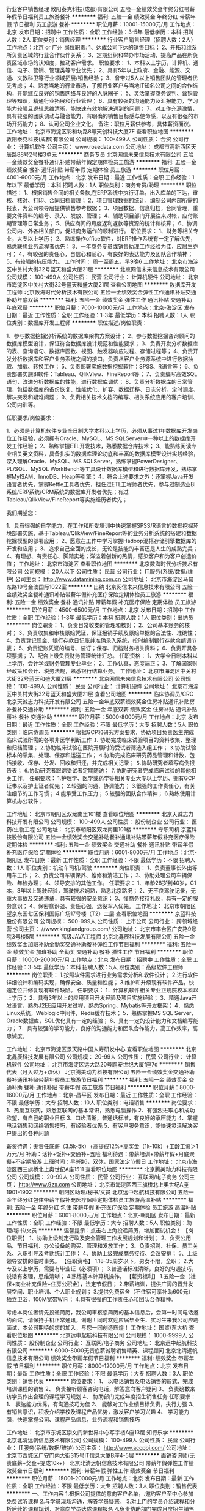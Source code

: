 行业客户销售经理
敦阳泰克科技(成都)有限公司
五险一金绩效奖金年终分红带薪年假节日福利员工旅游餐补
**********
福利:
五险一金
绩效奖金
年终分红
带薪年假
节日福利
员工旅游
餐补
**********
职位月薪：10001-15000元/月 
工作地点：北京
发布日期：招聘中
工作性质：全职
工作经验：3-5年
最低学历：本科
招聘人数：2人
职位类别：销售经理
**********
行业客户销售经理（招聘人数：2人）
工作地点：北京 or 广州
岗位职责:
1、达成公司下达的销售目标；
2、开拓和维系所负责区域的行业合作伙伴关系；
3、定期组织和举办市场活动，提高产品在所负责区域市场的认知度，拉动客户需求。
职位要求：
1、本科以上学历，计算机、通信、电子、营销、管理类等专业优先；
2、具有5年以上政府、金融、能源、交通、文教科卫等行业领域拓展/销售经验；
3、曾带过5人以上销售团队的管理者优先考虑；
4、熟悉当地的行业市场，了解行业客户与当地IT知名公司之间的合作结构，并能建立良好的销售网络与良好的人脉圈子；
5、灵活掌握商务谈判、营销管理等知识，精通行业拓展和行业管理；
6、具有较强的沟通能力及汇报能力，学习能力较强且逻辑思维清晰，能快速有效地解决遇到的问题；
7、对工作充满激情，具有较强的团队调动与融合能力，有明确的销售目标感与使命感，以及有很强的市场开拓能力；
8、认可公司企业文化。
备注：职位月薪供参考，具体薪资面议。
  工作地址：
北京市海淀区彩和坊路8号天创科技大厦7F
查看职位地图
**********
敦阳泰克科技(成都)有限公司
公司规模：
100-499人
公司性质：
合资
公司行业：
计算机软件
公司主页：
www.rosedata.com
公司地址：
成都市高新西区天辰路88号2号楼3单元
**********
商务专员
北京网信未来信息技术有限公司
五险一金绩效奖金餐补通讯补贴带薪年假定期体检员工旅游
**********
福利:
五险一金
绩效奖金
餐补
通讯补贴
带薪年假
定期体检
员工旅游
**********
职位月薪：4001-6000元/月 
工作地点：北京
发布日期：最近
工作性质：全职
工作经验：1年以下
最低学历：本科
招聘人数：1人
职位类别：商务专员/助理
**********
职位描述：
1、根据销售合同的相关条款,在ERP系统中执行订单，出入库单的下达，审核、核对、打印、合同归档管理；
2、项目管理数据的统计，编制公司内部所需的报表，为公司领导层提供销售参考数据；
3、项目数据、信息归档，合同管理，重要文件资料的编号、录入、发放、管理；
4、辅助项目部门开展往来对帐，应付账期管理等日常业务；
5、供应商间的月度返利返款等资源的统计和核算；
6、协调公司内、外各相关部门，促进商务运作的顺利进行。
职位要求：
1、财务等相关专业，大专以上学历；
2、熟练操作office软件，对ERP操作系统有一定了解优先，熟悉联想业务流程者优先；
3、一年商务专员或销售助理工作经验为佳，应届生亦可；
4、有较强的责任心，自信心和耐心，有良好的表达能力及团队合作精神；
5、有较强的抗压能力。
工作时间：
周一至周五，早9晚6
工作地址：
北京市海淀区中关村大街32号蓝天和盛大厦21层
**********
北京网信未来信息技术有限公司
公司规模：
100-499人
公司性质：
民营
公司行业：
计算机硬件
公司地址：
北京市海淀区中关村大街32号蓝天和盛大厦21层
查看公司地图
**********
数据库开发工程师
北京数海时代分析技术有限公司
五险一金绩效奖金弹性工作通讯补贴交通补助年底双薪
**********
福利:
五险一金
绩效奖金
弹性工作
通讯补贴
交通补助
年底双薪
**********
职位月薪：7000-10000元/月 
工作地点：北京-海淀区
发布日期：最近
工作性质：全职
工作经验：1-3年
最低学历：本科
招聘人数：1人
职位类别：数据库开发工程师
**********
职位描述/岗位职责：

1、参与数据挖掘分析系统的数据库架构方案设计；
2、参与数据挖掘咨询顾问的数据库模型设计，保证符合数据库设计规范和性能要求；
3、负责开发分析数据库的表、查询语句、数据库函数、视图、触发器响应过程、存储过程等；
4、负责开发分析数据库和客户业务系统之间的接口，负责从客户业务源系统中进行数据抽取、加载、转换工作；
5、负责部署实施数据挖掘软件：SPSS、R语言等；
6、负责部署实施BI软件：Tableau、QlikView、FineReport等；
7、负责编写高效SQL语句，改进分析数据库的性能，进行数据库调优；
8、负责分析数据库的日常管理，包括数据库的备份恢复、性能优化、扩容、数据迁移、日志分析、定时调度、解决突发和疑难问题；
9、负责相关技术文档的编写、相关系统应用的客户培训、公司内训等。

任职要求/岗位要求：

1、必须是计算机软件专业全日制大学本科以上学历，必须从事过1年数据库开发岗位工作经验，必须拥有Oracle、MySQL、MS SQLServer中一种以上的数据库开发工作经验；
2、熟练掌握ETL开发技术，熟悉数据仓库技术；
3、能熟练阅读专业相关英文资料，具备扎实的数据库理论功底和丰富的数据库模型设计实践经验，深入理解Oracle、MySQL、MS SQLServer，熟练掌握PowerDesigner、PL/SQL、MySQL WorkBench等工具设计数据库模型和进行数据库开发，熟练掌握MyISAM、InnoDB、Heap等引擎；
4、符合上述要求之外：还掌握Java开发语言者优先，掌握Kettle工具者优先，担任过ETL工程师者优先，参与过制造业BI系统/ERP系统/CRM系统的数据库开发者优先；有过Tableau/QlikView/FineReport等实施经历者优先；


我们期望您：

1、具有很强的自学能力，在工作和所受培训中快速掌握SPSS/R语言的数据挖掘环境部署实施、基于Tableau/QlikView/FineReport等的业务分析系统的搭建和数据挖掘模型的部署应用；
2、愿意在工作中学习掌握Hadoop混搭存储引擎数据库的开发和应用；
3、追求自己全面的成长，无论是技能的丰富还是人生的成熟完美；
4、有理想、有责任心、脚踏实地；洋溢着创新的热情，感染客户和为客户创造价值；
工作地址：
北京市海淀区
查看职位地图
**********
北京数海时代分析技术有限公司
公司规模：
20人以下
公司性质：
民营
公司行业：
IT服务(系统/数据/维护)
公司主页：
http://www.datamining.com.cn
公司地址：
北京市海淀区马甸东路19号金澳国际1022室
**********
出纳
北京网信未来信息技术有限公司
五险一金绩效奖金餐补通讯补贴带薪年假补充医疗保险定期体检员工旅游
**********
福利:
五险一金
绩效奖金
餐补
通讯补贴
带薪年假
补充医疗保险
定期体检
员工旅游
**********
职位月薪：4500-6500元/月 
工作地点：北京
发布日期：招聘中
工作性质：全职
工作经验：1-3年
最低学历：本科
招聘人数：1人
职位类别：出纳员
**********
岗位职责：
1、负责日常收支的管理和核对；
2、公司基本账务的核对；
3、负责收集和审核原始凭证，保证报销手续及原始单据的合法性、准确性；
4、负责登记现金、银行存款日记账并准确录入系统，按时编制银行存款余额调节表；
5、负责记账凭证的编号、装订；保存、归档财务相关资料；
6、负责开具各项票据；
7、配合上级负责财务管理统计汇总。
任职资格：
1、大学全日制本科以上学历，会计学或财务管理专业毕业；
2、工作认真，态度端正；
3、了解国家财经政策和会计、税务法规，熟悉银行结算业务。
工作地址：
北京市海淀区中关村大街32号蓝天和盛大厦21层
**********
北京网信未来信息技术有限公司
公司规模：
100-499人
公司性质：
民营
公司行业：
计算机硬件
公司地址：
北京市海淀区中关村大街32号蓝天和盛大厦21层
查看公司地图
**********
临床协调员/CRC
北京天诚志力科技开发有限公司
五险一金年底双薪绩效奖金住房补贴通讯补贴房补餐补交通补助
**********
福利:
五险一金
年底双薪
绩效奖金
住房补贴
通讯补贴
房补
餐补
交通补助
**********
职位月薪：5000-8000元/月 
工作地点：北京
发布日期：最近
工作性质：全职
工作经验：不限
最低学历：大专
招聘人数：5人
职位类别：临床协调员
**********
根据GCP和研究方案要求，协助项目负责医生完成临床试验所需的各项非医学判断工作
⒈ 协助完成临床试验项目的资料收集、整理和归档管理；
⒉协助临床试验在医院开展时的受试者筛选入组工作；
⒊协助试验标本的采集、处理、保存和运送工作；
⒋协助完成临床研究药品管理和计数，包括接收、保存、分发、回收和归还，并完成相关记录；
⒌协助研究者填写病例报告表；
⒍协助研究者跟踪受试者定期随访；
⒎协助研究者完成临床试验的其他相关工作。
任职要求：
1.护理学、医学或药学等相关专业大专以上学历、拥有GCP证书以及护士证者优先；
2.较强的沟通、协调能力；
3.很强的工作责任心，有关注细节的工作习惯；
4.能承受工作压力；
5.较强的团队合作精神；
6.熟练使用计算机办公软件；

工作地址：
北京市朝阳区双龙南里101楼
查看职位地图
**********
北京天诚志力科技开发有限公司
公司规模：
100-499人
公司性质：
股份制企业
公司行业：
医药/生物工程
公司地址：
北京市朝阳区双龙南里101楼
**********
专职司机
京蓝科技股份有限公司
五险一金绩效奖金交通补助餐补通讯补贴带薪年假补充医疗保险定期体检
**********
福利:
五险一金
绩效奖金
交通补助
餐补
通讯补贴
带薪年假
补充医疗保险
定期体检
**********
职位月薪：6001-8000元/月 
工作地点：北京-朝阳区
发布日期：最新
工作性质：全职
工作经验：不限
最低学历：不限
招聘人数：1人
职位类别：机动车司机/驾驶
**********
岗位职责：
1、负责董事长外出等用车工作；
2、负责公司车辆保养、维修和清洁工作；
3、协助处理公司车辆保险、年检办理；
4、领导安排的其他工作。
任职要求：
1、年龄28岁到40岁，C1本，3年以上驾驶经验，驾驶技术娴熟，熟悉北京路况；
2、无不良驾驶记录，无重大事故及交通违章，具有较强的安全意识；
3、懂商务接待礼仪，具有一定的服务意识；
4、保密意识强、责任心强，退役军人优先。
工作地址：
北京市朝阳区望京东园七区保利国际广场17号楼（T2）二层
查看职位地图
**********
京蓝科技股份有限公司
公司规模：
500-999人
公司性质：
上市公司
公司行业：
跨领域经营
公司主页：
//www.kinglandgroup.com/
公司地址：
北京市丰台区广安路9号院3号楼5层
**********
高级JAVA工程师
北京北鑫辰科技发展有限公司
五险一金绩效奖金加班补助全勤奖交通补助餐补弹性工作节日福利
**********
福利:
五险一金
绩效奖金
加班补助
全勤奖
交通补助
餐补
弹性工作
节日福利
**********
职位月薪：10000-20000元/月 
工作地点：北京
发布日期：招聘中
工作性质：全职
工作经验：3-5年
最低学历：本科
招聘人数：5人
职位类别：高级软件工程师
**********
岗位职责：
1.按照软件需求进行业务需求分析和软件设计；
2.进行软件详细设计和编码实现，确保安全、质量和性能；
3.维护和升级现有软件产品，快速定位并修复现有软件缺陷。
任职要求：
1．计算机软件相关专业正规院校本科以上学历；
2．具有3年以上的应用项目开发经验及项目实施经验；
3．精通Java开发语言，熟悉J2EE应用开发过程，熟悉Spring、Mybatis等开发框架；
4．熟悉Linux系统，Weblogic中间件，Redis缓存技术；
5．熟练掌握MS SQL Server、Oracle数据库，SQL优化具有一定的经验；
6、具有一定的设计能力和文档编写能力；
7．具有较强的学习能力，良好的沟通能力和团队合作能力，高工作效率，高忠诚度。

工作地址：
北京市海淀区景天路中国人寿研发中心
查看职位地图
**********
北京北鑫辰科技发展有限公司
公司规模：
20-99人
公司性质：
民营
公司行业：
计算机软件
公司地址：
北京市海淀区远大路20号鹏安世纪大厦f座7d
**********
销售代表（月入过万+双休）
北京腾美动力科技有限公司
五险一金绩效奖金交通补助餐补通讯补贴带薪年假员工旅游节日福利
**********
福利:
五险一金
绩效奖金
交通补助
餐补
通讯补贴
带薪年假
员工旅游
节日福利
**********
职位月薪：8000-16000元/月 
工作地点：北京-昌平区
发布日期：最近
工作性质：全职
工作经验：不限
最低学历：大专
招聘人数：10人
职位类别：电话销售
**********
岗位要求： 
1、热爱互联网，熟悉互联网的基本常识，熟悉电脑操作
2、有强烈进取心和成功欲望，有自己的职业目标
3、口齿清晰，普通话标准，有良好的承压能力
4、掌握电话销售和网络销售技巧，有经验者优先
5、有客户服务意识，能快速灵活解决客户提出的各种问题

薪资待遇：无责任底薪（3.5k-5k）+高提成12%+高奖金（1k-10k）+工龄工资＞1万元/月
补助：话补+饭补+交通补+五险
福利待遇：带薪培训+带薪年假+月底聚餐+不定期旅游
上班时间：早9晚6，双休，国家法定节假日
工作地址：
北京市海淀区西三旗桥北上奥世纪A座1511
查看职位地图
**********
北京腾美动力科技有限公司
公司规模：
20-99人
公司性质：
民营
公司行业：
互联网/电子商务
公司主页：
http://www.9zx.com
公司地址：
北京市海淀区西三旗桥北上奥世纪A座1901-1902
**********
朝阳区助理/秘书/文员
北京远中起航科技有限公司
五险一金年终分红包住带薪年假补充医疗保险定期体检员工旅游高温补贴
**********
福利:
五险一金
年终分红
包住
带薪年假
补充医疗保险
定期体检
员工旅游
高温补贴
**********
职位月薪：6001-8000元/月 
工作地点：北京-朝阳区
发布日期：最新
工作性质：全职
工作经验：不限
最低学历：大专
招聘人数：5人
职位类别：助理/秘书/文员
**********
温馨提示：点击右上角投递简历，增加面试机会！
【岗位职责】
1、协助上级制定行政及安全管理工作发展规划和计划；
2、负责公用品、节日福利、办公设备的购买、管理和发放工作；
3、负责招聘、社保、员工关系、入职引导及考勤统计工作；
4、协助上级完成商务接待、会议安排；
5、上级领导安排的临时事务。
【任职资格】
1.18-35周岁以下，男女不限，全职；
2.大专及以上学历，需要有毕业证（必须项）；
3.普通话标准清晰，良好的沟通技巧，说话有条理，思维清晰；
4.熟练基本计算机操作。
【薪资福利】
1.五险一金（社保+商业补充保险+住房公积金），法定节假日；
2.带薪培训，提供广阔的晋升发展空间、职业培训、个人职业规划；
3.提供免费宿舍（不住宿可享补助600元）独立卫浴，100M宽带WiFi；
4.具有很强的工作责任心和团队合作精神。

考虑本岗位者请先投递简历，我公司审核您简历的基本信息后，会第一时间电话邀约面试，请保持手机正常通讯，谢谢！同时欢迎应届毕业生、实习生来我公司应聘面试，本公司期待的您的加入，与您一同创造辉煌！
工作地址：
国贸/东大桥
查看职位地图
**********
北京远中起航科技有限公司
公司规模：
1000-9999人
公司性质：
股份制企业
公司行业：
互联网/电子商务
公司地址：
北京远中起航科技有限公司
**********
6000-8000无责底薪诚聘销售精英、课程顾问
北京北清远帆信息技术有限公司
绩效奖金带薪年假节日福利
**********
福利:
绩效奖金
带薪年假
节日福利
**********
职位月薪：8000-12000元/月 
工作地点：北京
发布日期：最新
工作性质：全职
工作经验：不限
最低学历：大专
招聘人数：3人
职位类别：销售代表
**********
岗位要求：
1、  以电话销售及电话销售的形式，完成培训课程的销售
2、  负责接听顾客咨询电话，解答意向客户疑问
3、  负责磅数来访学员作出合理的课程学习规划
4、  协助部门完成年度招生销售任务
任职要求：
1、  表达能力优秀，有沟通技巧为佳
2、  能够对工作业绩目标负责，执行力强
3、  有销售意识，积极介绍学校及课程产品优势，激发客户学习兴趣
4、  学习能力强，快速掌握公司、课程产品信息，业务流程和销售技巧

工作地址：
北京市东城区崇文门新世界中心写字楼A座13层 知行乐学
**********
北京北清远帆信息技术有限公司
公司规模：
100-499人
公司性质：
民营
公司行业：
IT服务(系统/数据/维护)
公司主页：
http://www.accpbj.com/
公司地址：
北京市西城区广安门内大街315号IT信息大厦B座4-5层
**********
面销咨询师(无责底薪+奖金+提成10k+）
北京北清远帆信息技术有限公司
带薪年假弹性工作绩效奖金节日福利
**********
福利:
带薪年假
弹性工作
绩效奖金
节日福利
**********
职位月薪：15001-20000元/月 
工作地点：北京
发布日期：最新
工作性质：全职
工作经验：不限
最低学历：大专
招聘人数：3人
职位类别：销售代表
**********
一、工作内容
1.根据公司提供的意向客户名单，.邀约客户至中心参加免费试听课程
2.与学员现场沟通，解答学员疑惑。
3.对上门的学员介绍课程和分析后续的课程规划，对意向学员达成课程报名
4.负责协助部门完成月度招生销售任务。
5、对客户进行维护、跟踪及回访。

二、任职要求：
1、年龄20-33岁，大专及以上学历，
2、有同行业教育机构销售、课程顾问岗位经验者优先
3、勤奋，反应敏捷、表达能力强、忠诚，自信，有责任感。
4、具有较强的沟通能力，思维清晰；
5、喜欢挑战、有激情，自我激励、说服能力强，能承受较大工作压力

 此岗位面试为集团高管直接面试，符合要求者面试通过率极高，有意向者欢迎投递简历
工作地址：
北京市
**********
北京北清远帆信息技术有限公司
公司规模：
100-499人
公司性质：
民营
公司行业：
IT服务(系统/数据/维护)
公司主页：
http://www.accpbj.com/
公司地址：
北京市西城区广安门内大街315号IT信息大厦B座4-5层
**********
聘AIX高端运维实习生
北京中关新才科技有限公司
五险一金年底双薪餐补房补带薪年假补充医疗保险定期体检节日福利
**********
福利:
五险一金
年底双薪
餐补
房补
带薪年假
补充医疗保险
定期体检
节日福利
**********
职位月薪：6000-12000元/月 
工作地点：北京
发布日期：最新
工作性质：全职
工作经验：不限
最低学历：大专
招聘人数：36人
职位类别：软件工程师
**********
招收应届生、实习生入职，如果不懂技术、没有基础的可以入职后由公司内部老的技术工程师1对1带，直到能够独立完成工作。
一、任职要求：
1、要求入职后能尽快掌握AIX、Linux、大数据、云计算，中间件等技术。 
2、18到35岁之间。
3、具有较强的责任心，具有良好的沟通能力及团队精神；
4、有保密意识。
5、大专或大专以上学历。
6、接收应届生和实习生加入。
 二、福利待遇：正式入职可享受（试用期三个月）
1、按北京市标准缴纳五险一金。
2、每年多次员工活动；
3、快速晋升空间，有效地竞聘晋升制度；
4、签订正式劳动合同；
5、每年享受国家规定的带薪年假、法定节假日等福利；
 三、岗位职责（试用期3个月）
1、负责数据中心日常维护管理工作。
2、按照要求周期完成服务器、网络设备、机房配套设施的巡检工作。
3、完成数据中心设备的管理、监控、简单排障工作。
4、负责数据中心各机房网络设备及服务器监控工作。
5、负责生产系统的部署、维护和运行分析，保证系统高效稳定可靠运行； 
6、网络调度系统的策略维护，提出优化建议； 
7、运维内部系统的建设和维护，提出合理化建议；
8、协助研发进行平台的规划和相关调整； 
9、负责平台日常各类故障问题的诊断、分析、定位、解决及总结； 
10、完成运维的安全、备份、监控等日常工作； 
 工作地点为北京多个数据运维中心。
工作地址：
北京西城区南滨河路23号
查看职位地图
**********
北京中关新才科技有限公司
公司规模：
100-499人
公司性质：
民营
公司行业：
IT服务(系统/数据/维护)
公司主页：
www.zgxc.cc
公司地址：
北京西城区南滨河路23号
**********
CAD建筑制图员
苏州浩辰软件股份有限公司
五险一金年底双薪加班补助餐补带薪年假免费班车节日福利
**********
福利:
五险一金
年底双薪
加班补助
餐补
带薪年假
免费班车
节日福利
**********
职位月薪：4001-6000元/月 
工作地点：北京-朝阳区
发布日期：最新
工作性质：全职
工作经验：不限
最低学历：不限
招聘人数：1人
职位类别：建筑制图
**********
岗位职责：
1、协助销售人员进行售前技术演示、售后软件服务培训；
2、项目技术实施与跟进；
3、协助销售挖掘客户需求；
4、定期或不定期的技术交流会及研讨会；
5、制作技术演示及培训文档；
6、有CAD软件操作经验者佳。


任职资格：
1、大专以上学历；建筑相关专业优先考虑；
2、有一定计算机软硬件基础知识和实际操作经验；
3、 对AutoCAD操作有一定基础；
4、较强的独立分析问题和解决问题的能力；
5、强烈的责任感和很好的团队合作精神，具备很强的自学能力，能够承受工作压力。

  公司将为您提供以下福利待遇：
1. 具有竞争力的薪资及绩效奖励、业绩提成。
2. 系统全面的员工培训，及完善的职业发展通道。
3．缴纳五险一金。
4．八小时工作制，每周双休； 法定带薪假期；带薪年假。
5．午餐及相关费用补助，生日贺礼、结婚礼金，节假日福利。
6．不定期的文娱活动或旅游机会。

公司地址：北京市朝阳区酒仙桥北路甲10号电子城IT产业园201楼C门5层

人力资源部联系电话：010-57910609转 6201

欢迎访问浩辰网站：http://www.gstarcad.com/

                  http://www.gstarcad.net

工作地址：
北京市朝阳区酒仙桥北路甲10号电子城IT产业园201楼C门5层
**********
苏州浩辰软件股份有限公司
公司规模：
100-499人
公司性质：
股份制企业
公司行业：
计算机软件
公司主页：
www.gstarcad.com
公司地址：
苏州工业园区独墅湖高教区崇文路东平街286号浩辰大厦
查看公司地图
**********
海外CAD软件技术支持工程师
苏州浩辰软件股份有限公司
五险一金年底双薪绩效奖金加班补助餐补带薪年假免费班车员工旅游
**********
福利:
五险一金
年底双薪
绩效奖金
加班补助
餐补
带薪年假
免费班车
员工旅游
**********
职位月薪：4001-6000元/月 
工作地点：北京-朝阳区
发布日期：最新
工作性质：全职
工作经验：无经验
最低学历：本科
招聘人数：1人
职位类别：机械制图员
**********
岗位职责： 
1、负责CAD产品的售前、售中、售后的培训、演示、技术服务；技术资料（如说明书）的撰写、DEMO制作等； 
2、分析、判断客户的技术问题或BUG，能用商务邮件进行沟通回复，并能按规范与研发部门进行沟通； 
3、海外展会技术服务及技术演示； 

任职资格： 
1、本科及以上学历； 
2、英语听、写流利。英语写作基础较好的可优先考虑。
3、良好的沟通表达能力和组织协调能力； 
4、熟悉CAD软件行业； 
5、机械设计及自动化专业，建筑结构专业等熟悉CAD绘图设计及相关知识毕业应届毕业生；


公司将为您提供以下福利待遇：
1. 具有竞争力的薪资及绩效奖励、业绩提成。
2. 系统全面的员工培训，及完善的职业发展通道。
3．缴纳五险一金。
4．八小时工作制，每周双休； 法定带薪假期；带薪年假。
5．午餐及相关费用补助，生日贺礼、结婚礼金，节假日福利。
6．不定期的文娱活动或旅游机会。



职位联系方式
公司地址：北京市朝阳区酒仙桥北路甲10号电子城IT产业园201楼C门5层
人力资源部联系电话：010-57910609转 6201
欢迎访问浩辰网站：http://www.gstarcad.com/ 
               http://www.gstarcad.net
**********
苏州浩辰软件股份有限公司
公司规模：
100-499人
公司性质：
股份制企业
公司行业：
计算机软件
公司主页：
www.gstarcad.com
公司地址：
苏州工业园区独墅湖高教区崇文路东平街286号浩辰大厦
查看公司地图
**********
月薪5k+双休+客服专员+年终奖
北京远中起航科技有限公司
五险一金年终分红交通补助弹性工作补充医疗保险定期体检节日福利绩效奖金
**********
福利:
五险一金
年终分红
交通补助
弹性工作
补充医疗保险
定期体检
节日福利
绩效奖金
**********
职位月薪：4001-6000元/月 
工作地点：北京
发布日期：最新
工作性质：全职
工作经验：不限
最低学历：不限
招聘人数：3人
职位类别：客户服务专员/助理
**********
【岗位职责】： 
1、确保高效而准确的提供叫醒及留言服务。
2．系统排队接听客户咨询热线，耐心、详细解答在线、电话咨询的客户； 
3．回复线上用户咨询，给出相应解答问题处理（提供庞大知识库标准话术参考）； 
4．完成日常外呼的通知类工作，例如课程安排调整、收费标准调整、辅导老师信息变动、考试时间更改等； 
5．日常工作范围内的其他工作安排；   

【任职要求】： 
1、普通话标准，声音具有亲和力，男女不限。 
2、学习及应变能力强，具有较强抗压能力。 
3、了解、认同学而思企业文化，对教育行业有一定的了解。 
4、工作积极、诚实肯干，团队意识强。

【福利待遇】： 
1.入职员工提供带薪年假、病假、节假日福利，上市名企待遇； 
2.年底丰厚的年终奖（1-3倍工资）； 
3.内部转调岗，支持你回乡发展； 
4.每年N次调薪机会，职业发展无限制； 
5.生日除了礼品和蛋糕，还有奖金不能少； 
6.高端团建，踏青、BBQ、聚餐...... 
7.每月固定免费在职培训，不断升值； 
8.超宽阔800㎡办公间，绿植鲜花办公，年轻化团队。   

【职位诱惑】： 
1、月薪4000-6000，若有其他原因加班另计加班费； 
2、年底13薪，下午茶无限续杯，法定2-3倍薪资； 
3、春节带薪年假12到14天，年终奖、过年红包； 
4、纯文职接听岗，轻松稳定； 
5、六险一金，福利体系完善有保障； 
6、员工亲属享优先报名资格，送内部员工最大优惠折扣。 

若对该岗位感兴趣，可直接投递您的简历，我们会在3个工作日内审核通过您的简历和您联系。
工作地址：
海淀 朝阳 石景山
**********
北京远中起航科技有限公司
公司规模：
1000-9999人
公司性质：
股份制企业
公司行业：
互联网/电子商务
公司地址：
北京远中起航科技有限公司
查看公司地图
**********
（包住）淘宝、微信客服/月入过万/电商行业
北京远中起航科技有限公司
每年多次调薪五险一金绩效奖金年终分红带薪年假补充医疗保险员工旅游节日福利
**********
福利:
每年多次调薪
五险一金
绩效奖金
年终分红
带薪年假
补充医疗保险
员工旅游
节日福利
**********
职位月薪：10001-15000元/月 
工作地点：北京-朝阳区
发布日期：最新
工作性质：全职
工作经验：无经验
最低学历：不限
招聘人数：10人
职位类别：网络/在线客服
**********
【薪酬福利】：
1、底薪4000+高提成+奖金。月收入过万。
2、周末休息,法定节假日带薪休假。
3、公司提供免费专业培训。
4、公司晋升空间大：顾问---储备经理----经理----总监，晋级则会加薪,有能力就有机会。
5、公司每月15号发工资，从不拖欠、苛扣工资.
6、办公环境优雅。公司提供意向客户资源。

【岗位职责】:
1、通过微信对产品的特性和顾客的需求分析能对顾客进行引导性销售，并能维护好客户关系；
2、为客户提供优质以及专业的服务，解答客户疑问。

【任职资格】:
1、18岁至35岁。
2、性格开朗，有上进心，充满激情，具有团队精神，勇于挑战高薪，不畏困难，不怕吃苦。
3、思维清晰，对金融服务感兴趣，想在这方面发展的均可。
4、有激情，热爱销售工作，有销售经验优先考虑。

【工作时间】:
周一至周五 9:20—18:00 周末双休 中午休息2个小时
工作地址：
远洋商务大厦
**********
北京远中起航科技有限公司
公司规模：
1000-9999人
公司性质：
股份制企业
公司行业：
互联网/电子商务
公司地址：
北京远中起航科技有限公司
查看公司地图
**********
电话销售/公司组建女子天团/红色娘子军
北京中关新才科技有限公司
五险一金年底双薪交通补助餐补房补通讯补贴带薪年假补充医疗保险
**********
福利:
五险一金
年底双薪
交通补助
餐补
房补
通讯补贴
带薪年假
补充医疗保险
**********
职位月薪：10001-15000元/月 
工作地点：北京
发布日期：最新
工作性质：全职
工作经验：不限
最低学历：不限
招聘人数：1人
职位类别：电话销售
**********
看好再投简历或者打电话，不要浪投 ~~
早9晚6，每周单休。
可以提供免费住宿，住房山窦店现代管理大学校区，距离西城区办公室较远。
要求：
1、20-46岁美女子，做这行最重要的是努力其他不重要。
2、三天打鱼二天晒网的禁止录用。
3、放飞自我的不要。
4、为啥yao女的累？~~因为公司要专门打造一支女子特种兵，红色娘子军团，是不是很酷？！
5，自认为可以独闯天涯，飞崖走壁的绕行。
6，想到公司当大爷或大妈的，不要不要滴！

公司提供：
1、资料公司提供，全部是报名的客户，不用自己查资料。
2、无责底薪3700元（试用期3000，试用期2个月，可提前转正）。
3、晋升有标准公平、公开、透明，晋升渠道：咨询师-主管-经理-总监。
4，公司提供免费住宿.
工作地址
北京西城区南滨河路23号立恒名苑2号楼1906联招集团
地铁7号线广安门内站A口出，乘坐5路或者381路2站地到椿树馆街站下车即是。
或者乘公交到椿树馆街站下。
工作地址
北京西城区南滨河路23号
工作地址
北京西城区南滨河路23号立恒名苑2号楼1906

工作地址：
北京西城区南滨河路23号
查看职位地图
**********
北京中关新才科技有限公司
公司规模：
100-499人
公司性质：
民营
公司行业：
IT服务(系统/数据/维护)
公司主页：
www.zgxc.cc
公司地址：
北京西城区南滨河路23号
**********
销售代表
北京互动百科网络技术股份有限公司
五险一金餐补带薪年假定期体检节日福利
**********
福利:
五险一金
餐补
带薪年假
定期体检
节日福利
**********
职位月薪：8000-15000元/月 
工作地点：北京
发布日期：最新
工作性质：全职
工作经验：不限
最低学历：大专
招聘人数：5人
职位类别：销售代表
**********
岗位职责：
1、掌握客户需求，发掘及跟进潜在客户，做好对客户的追踪、联系；
2、及时掌握公司的产品和推广策略及其他销售工作要求；
3、在部门领导的带领下，实现个人业绩目标；
4、与其他部门同事协作，充分把握客户需求，完成售前服务，跟进售后服务；
5、根据客户需求和市场变化，对公司的产品和服务提出改进建议。
任职要求：
1、大专以上学历，20-30岁；
2、性格外向，表达能力强，逻辑思维清晰；
3、具备较强的抗压能力，渴望挑战高薪；
4、有相关销售工作经历，可塑性强，有互联网行业销售经验及资源者优先。
我们能够给予你：
1.薪酬：具有市场竞争力的底薪+高额提成（最高30%）+补助；
2.激励机制：各种销售奖励（月度、季度、年度）；
3.晋升：每三个月一次级别晋升以及加薪机会；
4.员工职业发展：销售线、销售管理线双通道职业发展；
5.福利：五险一金+系统培训+带薪年假+节日福利+法定假日+员工活动+俱乐部。

工作地址：
北京市海淀区上地信息大厦A座7层
查看职位地图
**********
北京互动百科网络技术股份有限公司
公司规模：
500-999人
公司性质：
上市公司
公司行业：
互联网/电子商务
公司主页：
www.baike.com
公司地址：
北京市海淀区上地信息路28号信息大厦A座7层
**********
java软件工程师定岗实习生
北京润斯顿教育科技有限公司
五险一金住房补贴每年多次调薪全勤奖加班补助绩效奖金年底双薪带薪年假
**********
福利:
五险一金
住房补贴
每年多次调薪
全勤奖
加班补助
绩效奖金
年底双薪
带薪年假
**********
职位月薪：8001-10000元/月 
工作地点：北京
发布日期：最新
工作性质：全职
工作经验：不限
最低学历：大专
招聘人数：19人
职位类别：软件工程师
**********
报名资格：
1、大专及以上学历，计算机相关专业，有计算机语言基础者优先，如：C语言、Java、.Net、PHP等；
2、工作态度端正，有责任感，组织性、纪律性强；
3、具有良好的逻辑思维能力、沟通能力、团队合作能力；
4、愿意接受岗前集中学习。
岗位职责：
1、根据开发进度和任务分配，完成相应模块软件的设计、开发、编程任务；
2.协助项目工程管理人保证项目的质量；
3.负责项目工程设备运行中主要功能的代码实现。
福利待遇：
1、签订正式《劳动合同》，学习结束首月入职最低起薪不低于7500元/月，平均薪资可以达到11000元/月；
2、周末双休、餐费补贴、通讯补贴、住宿补贴、专业培训、节日福利。
3、享受国家规定的保险福利待遇（五险一金、带薪年假、各项补助等）；
4、在京工作一年后要求回当地工作的，可申请调回当地省会城市的分公司或合作企业工作。
项目介绍：
    本次招聘的岗位全部采用企业定制式培养，学习结束，统一安排在园区工作。随着园区二期的投入使用，未来二年内园区IT工程师的数量将由现在的3万人达到6-8万人的规模，人才需求量远远大于人才供给，对欲在IT领域有所建树的有识之士来说，现在入职中关村软件园，千载难逢，机会难得。

工作地址：北京中关村软件园  
即刻与QQ：591421973 或电话（微信）：18910267918 联系，您将获得更多信息与关注！
工作地址：
北京市海淀区东北旺西路8号中关村软件园
**********
北京润斯顿教育科技有限公司
公司规模：
500-999人
公司性质：
事业单位
公司行业：
计算机软件
公司地址：
北京市海淀区东北旺西路8号中关村软件园
查看公司地图
**********
产品级UI设计师助理实习生
北京润斯顿教育科技有限公司
14薪住房补贴全勤奖年底双薪五险一金房补采暖补贴带薪年假
**********
福利:
14薪
住房补贴
全勤奖
年底双薪
五险一金
房补
采暖补贴
带薪年假
**********
职位月薪：8001-10000元/月 
工作地点：北京
发布日期：最新
工作性质：全职
工作经验：不限
最低学历：大专
招聘人数：22人
职位类别：网页设计/制作/美工
**********
任职要求：
1、美术、平面设计相关专业，大专或以上学历，应往届毕业生或在读生；
2、对设计软件有基本的了解，良好的色彩感悟力，较好的美学素养；
3、18岁-29岁，经验不限，乐于接受岗前集中培训。
岗位描述：
 1、负责平面UI、网站及移动APP客户端的应用程序等软件界面美工设计, 对应用产品的界面进行设计、编辑、美化等工作；
2、根据产品原型进行具体效果图设计，视觉设计，独立完成UI相关制作。
福利待遇：
1、签订正式《劳动合同》，首月入职起薪不低于7500元/月，平均薪资11000元/月；
2、私人订制职业规划书，提供完善的晋升机制；享有专业技能、管理能力、领导力培训；
3、享受国家规定的保险福利待遇（五险一金、带薪年假、各项补助等）；
4、在京工作一年后要求回当地工作的，可申请调回当地省会城市的分公司或合作企业工作。
项目介绍：
    本次招聘的岗位全部采用企业定制式培养，学习结束，统一安排在园区工作。随着园区二期的投入使用，未来二年内园区IT工程师的数量将由现在的3万人达到6-8万人的规模，人才需求量远远大于人才供给，对欲在IT领域有所建树的有识之士来说，现在入职中关村软件园，千载难逢，机会难得。
 工作地址：北京中关村软件园   全国服务监督电话：400 0500 226
立即与QQ：591421973电话（微信）18910253892 联系将获得更多信息与关注

工作地址：
北京市海淀区东北旺西路8号中关村软件园
**********
北京润斯顿教育科技有限公司
公司规模：
500-999人
公司性质：
事业单位
公司行业：
计算机软件
公司地址：
北京市海淀区东北旺西路8号中关村软件园
查看公司地图
**********
UI设计主管
苏州浩辰软件股份有限公司
五险一金年底双薪加班补助餐补带薪年假免费班车节日福利
**********
福利:
五险一金
年底双薪
加班补助
餐补
带薪年假
免费班车
节日福利
**********
职位月薪：10001-15000元/月 
工作地点：北京
发布日期：最新
工作性质：全职
工作经验：3-5年
最低学历：本科
招聘人数：1人
职位类别：用户界面（UI）设计
**********
工作职责：
1、总体负责公司产品及市场方面的设计工作；
2、负责设计团队的设计品质和工作效率，保质保量完成公司设计任务；
3、建立并完善公司的设计体系，根据不同的产品项目提出整体设计思路，并制定相应的设计规范和标准；
4、参与重点产品的具体设计工作及产品创作过程，提供专业意见；
5、负责设计组的人员管理，稳步提升设计团队的专业能力。
 任职资格：
1、专业院校美术、艺术设计、网页设计等相关专业本科以上学历，三年以上设计工作经验；
2、有良好的美术功底、优秀的视觉设计能力，及较强的细节处理能力；
3、熟练掌握相关设计软件（如PS、CDR、AI、FW等）；
4、充满创意与活力，具有颠覆传统的理念；
5、能充分管理个人以及团队时间，有良好的统筹意识；
6、具有良好的提案能力、领导能力和团队管理能力。

工作地址：
北京朝阳区酒仙桥北路甲10号电子城IT产业园201号楼C门五层
**********
苏州浩辰软件股份有限公司
公司规模：
100-499人
公司性质：
股份制企业
公司行业：
计算机软件
公司主页：
www.gstarcad.com
公司地址：
苏州工业园区独墅湖高教区崇文路东平街286号浩辰大厦
查看公司地图
**********
文职网络客服坐席（入职即上五险一金）
北京远中起航科技有限公司
五险一金年终分红交通补助弹性工作补充医疗保险定期体检高温补贴节日福利
**********
福利:
五险一金
年终分红
交通补助
弹性工作
补充医疗保险
定期体检
高温补贴
节日福利
**********
职位月薪：4001-6000元/月 
工作地点：北京-海淀区
发布日期：最新
工作性质：全职
工作经验：不限
最低学历：不限
招聘人数：15人
职位类别：助理/秘书/文员
**********
【岗位职责】：
1．系统排队接听客户咨询热线，耐心、详细解答在线、电话咨询的客户；
2．回复线上用户咨询，给出相应解答问题处理（提供庞大知识库标准话术参考）；
3．负责解答客户对课程的咨询问题；
4．日常工作范围内的其他工作安排；  

【任职要求】：
1、普通话标准，声音具有亲和力，男女不限。
2、学习及应变能力强，具有较强抗压能力。
3、了解、认同学而思企业文化，对教育行业有一定的了解。
 【福利待遇】：
1.入职员工提供带薪年假、病假、节假日福利，上市名企待遇；
2.年底丰厚的年终奖（1-3倍工资）；
3.内部转调岗，支持你回乡发展；
4.每年N次调薪机会，职业发展无限制；
5.生日除了礼品和蛋糕，还有奖金不能少；
6.高端团建，踏青、BBQ、聚餐......
7.每月固定免费在职培训，不断升值；
8.人性化的公司领导、扁平化的管理风格；
9.超宽阔800㎡办公间，绿植鲜花办公，年轻化团队。  

【职位诱惑】：
1、月薪4000-6000，若有其他原因加班另计加班费；
2、年底13薪，下午茶无限续杯，法定2-3倍薪资；
3、春节带薪年假12到14天，年终奖、过年红包；
4、纯文职接听岗，轻松稳定；
5、六险一金，福利体系完善有保障；
6、员工亲属享优先报名资格，送内部员工最大优惠折扣。

若对该岗位感兴趣，可直接投递您的简历，我们会在3个工作日内审核通过您的简历和您联系。
工作地址：
海淀黄庄/知春里
查看职位地图
**********
北京远中起航科技有限公司
公司规模：
1000-9999人
公司性质：
股份制企业
公司行业：
互联网/电子商务
公司地址：
北京远中起航科技有限公司
**********
线上活动策划 活动运营
北京市风雨彩虹汽车俱乐部有限公司
五险一金加班补助带薪年假定期体检员工旅游节日福利
**********
福利:
五险一金
加班补助
带薪年假
定期体检
员工旅游
节日福利
**********
职位月薪：5000-6500元/月 
工作地点：北京
发布日期：最新
工作性质：全职
工作经验：无经验
最低学历：大专
招聘人数：2人
职位类别：微信推广
**********
岗位职责：
1、分析公司微博、微信新媒体运营数据，并根据运营数据及时调整运营策略、方案提高APP的用户量；
2、根据当下社会、娱乐圈、网络等热点话题，贴合品牌形象借势造势，完成热点营销事件的活动策划及执行工作；
3、与第三方平台的对接和日常事务，如中石化、人保 等
4、每月发布至少3-4次活动策划方案并执行；
5、结合公司的产品定期进行网上宣传；
6、配合公司进行其他推广，以及领导临时分配的工作。

任职要求：
1、有责任心，沟通用能力强；
2、熟悉微博、微信新媒体，线上活动策划；
3、有良好的文字功底，善于沟通，有丰富的想象力，责任心强，有良好的团队协作能力；
4、具备良好的跨团队协作能力，执行能力强；
5、只要你有创意毕业生亦可。


工作地址：
北京市朝阳区佳汇国际中心A座302
**********
北京市风雨彩虹汽车俱乐部有限公司
公司规模：
20-99人
公司性质：
民营
公司行业：
其他
公司主页：
www.caihongka.com
公司地址：
北京市朝阳区佳汇国际中心A座302
查看公司地图
**********
省区经理
厦门安捷致善医学数据科技有限公司
五险一金年终分红交通补助通讯补贴带薪年假弹性工作员工旅游节日福利
**********
福利:
五险一金
年终分红
交通补助
通讯补贴
带薪年假
弹性工作
员工旅游
节日福利
**********
职位月薪：6001-8000元/月 
工作地点：北京
发布日期：最新
工作性质：全职
工作经验：1-3年
最低学历：大专
招聘人数：1人
职位类别：销售代表
**********
岗位职责：
1、负责区域市场开发、销售渠道拓展和客户关系维护；
2、定期拜访客户，挖掘客户需求，解决销售问题，达成销售回款目标；
3、经销商开发和管理；
4、区域市场活动的参加与支持，协助进行产品的市场推广。

任职要求：
1、大专及以上学历；熟悉临床基因检测行业优先；
2、2年以上生物医疗行业/快消品/保健品销售推广经验，有一定客户和经销商资源优先；
3、热爱销售行业，有良好的市场洞察力、执行力和计划能力，吃苦耐劳

工作地址：
北京
**********
厦门安捷致善医学数据科技有限公司
公司规模：
20-99人
公司性质：
股份制企业
公司行业：
医药/生物工程
公司主页：
www.anjiemed.com
公司地址：
厦门市翔安区火炬高新区翔星路88号台湾科技企业育成中心w605a
查看公司地图
**********
高级JAVA 001
北京意锐新创科技有限公司
五险一金股票期权餐补弹性工作员工旅游节日福利
**********
福利:
五险一金
股票期权
餐补
弹性工作
员工旅游
节日福利
**********
职位月薪：20000-40000元/月 
工作地点：北京
发布日期：最新
工作性质：全职
工作经验：5-10年
最低学历：本科
招聘人数：1人
职位类别：Java开发工程师
**********
岗位职责：
1、 独立完成项目的调研、需求分析等；
2、 制定合理的开发计划，撰写项目需求、项目概要设计等文档；
3、 完成概要设计、详细设计并撰写相关技术文档；
4、 负责项目系统架构和核心功能模块的开发；
5、 解决项目开发实施过程中遇到的技术问题。
任职资格：
1、本科及以上学历，计算机软件相关专业；5年以上JAVA开发经验、精通多线程和NIO；
2、精通Java开发与设计；
3、精通设计原则、熟练使用设计模式；
3、熟练使用spring boot、spring mvc、Mybtis、RPC等主流技术。
4、掌握常用容器、Java程序调优；
5、熟悉MySQL、NoSQL数据库，能够处理较大数据量的设计、开发；
6、熟悉Redis、Memcached、ehcache等缓存技术；
7、能熟练使用面向对象分析设计技术和工具，如UML等，应用过UML、重构、软件设计模式；
8、有分布式系统开发经验；
9、语言和沟通能力强，热爱技术开发工作，能够承受工作压力；
10、具备大并发量网站开发经验者优先考虑；
11、熟练Linux操作者优先。
  工作地址：
北京市海淀区上地西路6号联想北研大厦CD座D5
查看职位地图
**********
北京意锐新创科技有限公司
公司规模：
100-499人
公司性质：
民营
公司行业：
计算机软件
公司主页：
http://www.inspiry.cn
公司地址：
北京市海淀区上地西路6号联想北研大厦CD座D5
**********
硬件开发IT运维岗位北京
北京中关新才科技有限公司
五险一金年底双薪餐补房补带薪年假补充医疗保险定期体检节日福利
**********
福利:
五险一金
年底双薪
餐补
房补
带薪年假
补充医疗保险
定期体检
节日福利
**********
职位月薪：8001-10000元/月 
工作地点：北京
发布日期：最新
工作性质：全职
工作经验：不限
最低学历：大专
招聘人数：36人
职位类别：IT技术支持/维护工程师
**********
招收应届生、实习生入职，如果不懂技术、没有基础的可以入职后由公司内部老的技术工程师带，直到能够独立完成工作。
一、任职要求：
1、要求入职后能尽快掌握AIX、Linux、大数据、云计算，中间件等技术。 
2、18到35岁之间。
3、具有较强的责任心，具有良好的沟通能力及团队精神；
4、有保密意识。
5、大专或大专以上学历。理科生或计算机系优先。
6、接收应届生和实习生加入。
 二、福利待遇：正式入职可享受（试用期三个月）
1、按北京市标准缴纳五险一金。
2、每年多次员工活动；
3、快速晋升空间，有效地竞聘晋升制度；
4、签订正式劳动合同；
5、每年享受国家规定的带薪年假、法定节假日等福利；
 三、岗位职责（试用期3个月）
1、负责数据中心日常维护管理工作。
2、按照要求周期完成服务器、网络设备、机房配套设施的巡检工作。
3、完成数据中心设备的管理、监控、简单排障工作。
4、负责数据中心各机房网络设备及服务器监控工作。
5、负责生产系统的部署、维护和运行分析，保证系统高效稳定可靠运行； 
6、负责网络调度系统的策略维护，提出优化建议； 
7、负责运维内部系统的建设和维护，提出合理化建议；
8、协助研发进行平台的规划和相关调整； 
9、负责平台日常各类故障问题的诊断、分析、定位、解决及总结； 
10、完成运维的安全、备份、监控等日常工作； 
工作地址：
北京西城区南滨河路23号
查看职位地图
**********
北京中关新才科技有限公司
公司规模：
100-499人
公司性质：
民营
公司行业：
IT服务(系统/数据/维护)
公司主页：
www.zgxc.cc
公司地址：
北京西城区南滨河路23号
**********
银行大堂经理助理/柜员客服专员/信审助理（底薪6000+双休）
联合致盈网络技术(北京)有限公司
五险一金年底双薪绩效奖金交通补助免费班车员工旅游
**********
福利:
五险一金
年底双薪
绩效奖金
交通补助
免费班车
员工旅游
**********
职位月薪：8001-10000元/月 
工作地点：北京
发布日期：最新
工作性质：全职
工作经验：不限
最低学历：不限
招聘人数：30人
职位类别：客户服务专员/助理
**********
岗位职责：
1.审核客户资质，耐心解答客户咨询，指导客户填写各类凭证及业务办理。
2.负责受理客户和协调客户投诉及突发事件。
3.负责维护营业网点正常工作秩序及处理大堂日志，并向上级反馈相关信息。
4.及时完成网点领导交办的其他有关网点大堂礼仪形象和大堂营业秩序的工作任务。
 岗位要求：
1.中专以上学历，接受过基本商务或服务礼仪培训优先；
2.性格开朗、亲和力强；
3.普通话标准流畅,;需具备良好的语言表达、沟通能力及礼仪服务和观察、应变能力；
4.工作业绩突出者有良好的职业发展空间和晋升机会。
工作地址：
北京
**********
联合致盈网络技术(北京)有限公司
公司规模：
500-999人
公司性质：
外商独资
公司行业：
互联网/电子商务
公司地址：
北京
查看公司地图
**********
课程顾问底薪3700高提成电话销售
北京中关新才科技有限公司
全勤奖包住
**********
福利:
全勤奖
包住
**********
职位月薪：10001-15000元/月 
工作地点：北京
发布日期：最新
工作性质：全职
工作经验：不限
最低学历：不限
招聘人数：20人
职位类别：电话销售
**********
要求：
1、20-41岁男女均可，不重学历，重用心度。
2、三天打鱼二天晒网的禁止录用。
3、不孝敬父母的禁止录用。
4、想赚钱又不愿意付出时间的禁止录用（这类人异想天开=废材）
5，眼高手低，不切实际，不愿付出努力还想赚2万的坚决不用。
6，联系客户方式：电话、QQ、微信、其他通讯软件~~
公司提供：
1、资料公司提供，全部是报名的客户，不用自己查资料。
2、无责底薪3700元（试用期3000，试用期2个月，可提前转正），提成每月1--4单每单800元,
5-10单每单全部变成1100元，10单以上每单1400元。
工作3个月以上的，目前没有低于10000每月的！
6月最高36000元工资，平均工资15000以上。4、晋升有标准公平、公开、透明，晋升渠道：咨询师-主管-经理-总监。
5，公司提供免费住宿.
工作地址
北京西城区南滨河路23号立恒名苑2号楼1906联招集团

工作地址：
北京西城区南滨河路23号立恒名苑2号楼1906
查看职位地图
**********
北京中关新才科技有限公司
公司规模：
100-499人
公司性质：
民营
公司行业：
IT服务(系统/数据/维护)
公司主页：
www.zgxc.cc
公司地址：
北京西城区南滨河路23号
**********
诚聘网络管理员网络工程师 助理岗位
北京中关新才科技有限公司
五险一金年底双薪餐补房补带薪年假补充医疗保险定期体检节日福利
**********
福利:
五险一金
年底双薪
餐补
房补
带薪年假
补充医疗保险
定期体检
节日福利
**********
职位月薪：8001-10000元/月 
工作地点：北京
发布日期：最新
工作性质：全职
工作经验：不限
最低学历：大专
招聘人数：36人
职位类别：储备干部
**********
招收应届生、实习生入职，如果不懂技术、没有基础的可以入职后由公司内部老的技术工程师1对1带，直到能够独立完成工作。
一、任职要求：
1、要求入职后能尽快掌握AIX、Linux、大数据、云计算，中间件等技术。 
2、18到35岁之间。
3、具有较强的责任心，具有良好的沟通能力及团队精神；
4、有保密意识。
5、大专或大专以上学历。
6、接收应届生和实习生加入。
 二、福利待遇：正式入职可享受（试用期三个月）
1、按北京市标准缴纳五险一金。
2、每年多次员工活动；
3、快速晋升空间，有效地竞聘晋升制度；
4、签订正式劳动合同；
5、每年享受国家规定的带薪年假、法定节假日等福利；
 三、岗位职责（试用期3个月）
1、负责数据中心日常维护管理工作。
2、按照要求周期完成服务器、网络设备、机房配套设施的巡检工作。
3、完成数据中心设备的管理、监控、简单排障工作。
4、负责数据中心各机房网络设备及服务器监控工作。
5、负责生产系统的部署、维护和运行分析，保证系统高效稳定可靠运行； 
6、负责网络调度系统的策略维护，提出优化建议； 
7、负责运维内部系统的建设和维护，提出合理化建议；
8、协助研发进行平台的规划和相关调整； 
工作地址：
北京西城区南滨河路23号
查看职位地图
**********
北京中关新才科技有限公司
公司规模：
100-499人
公司性质：
民营
公司行业：
IT服务(系统/数据/维护)
公司主页：
www.zgxc.cc
公司地址：
北京西城区南滨河路23号
**********
电话客服（非销售性质）
北京市风雨彩虹汽车俱乐部有限公司
五险一金加班补助弹性工作节日福利员工旅游
**********
福利:
五险一金
加班补助
弹性工作
节日福利
员工旅游
**********
职位月薪：3500-4000元/月 
工作地点：北京
发布日期：最新
工作性质：全职
工作经验：不限
最低学历：不限
招聘人数：2人
职位类别：客户咨询热线/呼叫中心人员
**********
不是销售性质的岗位！！！！
岗位职责：
1.   负责接听客户电话咨询，记录客户咨询、投诉内容，按照相应流程给予客户解答和反馈；

2.   负责公司后台数据的统计和录入工作；

3.   针对突发状况的及时上报并继续跟踪；

4.   直接上级交办的临时性工作；
任职要求：
1、普通话标准，沟通能力强，会简单的电脑操作；
2、年龄18-28岁；
3、妹子优先录取，有客服经验的优先。
4、一周双休或者上一天休一天（无夜班），加班有加班费。
底薪3500元+全勤奖+餐补+每年固定涨工资+发展前景好
工作地址
北京市朝阳区佳汇国际中心A座302

工作地址：
北京市朝阳区佳汇国际中心A座302
查看职位地图
**********
北京市风雨彩虹汽车俱乐部有限公司
公司规模：
20-99人
公司性质：
民营
公司行业：
其他
公司主页：
www.caihongka.com
公司地址：
北京市朝阳区佳汇国际中心A座302
**********
炒股软件销售代表（五险一金+高提成）
上海益盟软件技术股份有限公司北京分公司
五险一金年底双薪绩效奖金加班补助餐补带薪年假员工旅游节日福利
**********
福利:
五险一金
年底双薪
绩效奖金
加班补助
餐补
带薪年假
员工旅游
节日福利
**********
职位月薪：8001-10000元/月 
工作地点：北京
发布日期：最新
工作性质：全职
工作经验：不限
最低学历：大专
招聘人数：5人
职位类别：销售代表
**********
【岗位职责】
（对于热爱证券股票行业，有炒股经验和证券从业资格证者优先——公司提供意向客户资源 ）→
1、负责对自己区域内的老用户通过电话、网络、QQ等方式进行维护，专业及时解答用户的咨询及疑问；
2、进行咨询类证券软件和相关金融产品的销售服务工作，有针对性的向其推荐符合的讲师课程，最终达到成交目的；
3、负责本公司区域内的新客户开拓，客户信息的搜集；
4、与客户进行沟通，及时掌握客户需要，了解客户状态，接受客户投诉，妥善解决问题；
5、定期回访客户，对客户档案进行分析、整理，管理、维护客户数据并做好客户服务；
6. 根据公司发展规划，完成每月销售指标。
【任职要求】
1、通过《证券市场基础知识》或《证券市场基本法律法规》和《金融市场基础知识》；
2、大专及以上学历，对金融证券行业感兴趣者优先；
3、熟悉证券等金融相关知识者优先；
4、有销售工作经验（电话销售、网络在线销售、会场销售等）或呼叫中心工作经验者优先；
5、普通话标准，有良好的沟通能力，语言表达能力，头脑灵活、思维敏捷者优先；
6、能够承受销售压力者优先。
【我们的福利】
1、薪资：无责任底薪4500+提成；
2、提成：续费提成+销售提成；
3、法定福利：五险一金（试用期起缴纳）；
4、学习空间：公司从入职起提供全方位证券行业知识培训，业务优秀者公司提供至上海总部学习的机会；
5、员工福利：午餐补贴，节日福利，生日福利，年底双薪、不定时的零食；不定期的旅行；不定期的团建
6、工作时间及假期：周末双休；春节、五一、十一等国家法定节假日；年假、婚假、产假等国家法定休假，另公司还为员工提供额外福利年休假
联系电话：010-53679825
公司主页：http://www.emoney.cn
工作时间：周一至周五 9：00-18:00（午休1小时）
工作地址：北京市丰台区南四环西路128号诺德中心二期6号楼303室
益盟操盘手北京分公司期待您的加入！
 
工作地址：
北京市丰台区南四环西路128号诺德中心二期6号楼303室
查看职位地图
**********
上海益盟软件技术股份有限公司北京分公司
公司规模：
1000-9999人
公司性质：
合资
公司行业：
IT服务(系统/数据/维护)
公司主页：
www.emoney.cn
公司地址：
北京市丰台区南四环西路128号诺德中心二期6号楼303室
**********
C/C++高级软件开发工程师
北京金源茂丰新技术开发有限公司
每年多次调薪五险一金年底双薪全勤奖加班补助带薪年假不加班
**********
福利:
每年多次调薪
五险一金
年底双薪
全勤奖
加班补助
带薪年假
不加班
**********
职位月薪：16000-20000元/月 
工作地点：北京
发布日期：最新
工作性质：全职
工作经验：3-5年
最低学历：本科
招聘人数：1人
职位类别：C语言开发工程师
**********
职位要求:
1. 负责公司产品的架构设计、参与架构设计评审；
2. 按照公司制度完成项目/产品的设计，编写设计文档和详细开发计划；
3. 参与公司产品的开发，负责核心模块的编码工作；
4. 前沿技术的研究，攻克重点技术难关；


任职要求:
1. 本科及上学历，5年的软件设计和开发经验；
2. 精通C/C++编程，精通STL和面向对象软件编程；
3. 精通Linux操作系统和Shell，熟练掌握Linux常用命令；
4. 熟练掌握Linux C/C++调试工具gdb、gcc编译器和make文件的编写；
5. 精通TCP/IP协议，Socket网络编程，对select/poll/epoll网络模型相当了解；
6. 精通进程间通信、多线程编程、线程并发控制等开发技术；
7. 精通关系型数据库oracle和mysql，能够分析和优化数据库性能瓶颈问题；
8. 熟悉非关系型数据库，拥有Redis, LevelDb或其它任何一种非关系型数据库的开发经验；
9. 精通C/S架构软件开发模式，特别是服务器端的软件开发；
10. 拥有追溯或相关工作经验者优先考虑

工作地址：
北京市朝阳区红军营南路15号院瑞普大厦C座 1603-1703
查看职位地图
**********
北京金源茂丰新技术开发有限公司
公司规模：
100-499人
公司性质：
股份制企业
公司行业：
IT服务(系统/数据/维护)
公司主页：
www.cpzs.net.cn
公司地址：
北京市朝阳区红军营南路15号院瑞普大厦C座 1603-1703
**********
拓展专员（初级销售） 急招
天津市神州商龙科技股份有限公司北京海淀分公司
年底双薪绩效奖金五险一金通讯补贴餐补交通补助带薪年假节日福利
**********
福利:
年底双薪
绩效奖金
五险一金
通讯补贴
餐补
交通补助
带薪年假
节日福利
**********
职位月薪：4001-6000元/月 
工作地点：北京
发布日期：最近
工作性质：全职
工作经验：不限
最低学历：不限
招聘人数：10人
职位类别：销售代表
**********
工作职责：

1、负责销售区域内销售顾问工作，制定个性化营销方案，与商户谈判并达成合作；独立完成销售任务，并能主动独立解决工作中遇到的疑难；
2、开拓新市场，发展新客户，增加产品销售范围；
3、了解和发掘客户需求及购买愿望，介绍公司产品的优点和特色；

任职资格：
1、 认真负责，对工作有激情，有上进心，热爱销售工作，有强烈的成功欲望和企图心；
2、精力充沛，抗压力强；
3、具备较强的人际沟通能力，及逻辑思维能力；
4、熟悉互联网行业，有相应互联网产品销售经验者优先
5、熟练使用电子产品
6、优秀应届毕业生也可考虑

公司福利：
1 、五险一金 
2、年底双薪 
3、双休、享受所有法定节假日 
4、餐补、话补 
5、年度薪资普调
6、免费外训及专业内训
7、带薪年假 
8、生日福利、节日福利
9、内部推荐奖金
10、优秀员工及十年员工境外旅游

工作地址：
北京市海淀区长远天地大厦B1座1003室
查看职位地图
**********
天津市神州商龙科技股份有限公司北京海淀分公司
公司规模：
500-999人
公司性质：
民营
公司行业：
IT服务(系统/数据/维护)
公司主页：
www.tcsl.com.cn
公司地址：
北京市海淀区人大北路33号大行基业大厦1905室
**********
嵌入式C软件开发工程师
北京四维博通科技有限公司
创业公司五险一金绩效奖金股票期权带薪年假补充医疗保险节日福利包住
**********
福利:
创业公司
五险一金
绩效奖金
股票期权
带薪年假
补充医疗保险
节日福利
包住
**********
职位月薪：6000-12000元/月 
工作地点：北京
发布日期：招聘中
工作性质：全职
工作经验：1-3年
最低学历：本科
招聘人数：2人
职位类别：C语言开发工程师
**********
工作内容：
1、负责网关产品软件的具体设计和实施；
2、负责产品软件内模块和功能的移植和实现；
3、参与底层BootLoader调试、驱动测试等；
4、负责相关的软件设计文档和技术资料管理。
职责范围：
1、按计划完成项目分配的软件设计和调试任务；
2、根据项目需求完成系统整体调试和测试的支持工作；
3、负责完成项目开发过程中对软件更新迭代的需求；
4、与其他开发人员合作完成本人负责的软件部分的测试修改工作；
5、负责相关软件的管理和文档工作；
6、定时向上级汇报设计进度及反映问题情况；
7、完成上级交付的其他相关工作。
任职要求：
1、.熟悉无线AP、路由器产品开发，有相关商业或家用无线路由通讯产品的研发经验；
2、要求在Linux嵌入式产品方面有过实际项目经验（软件移植优化、软硬件调试）；
3、有实际单片机、ARM的嵌入式系统软件开发项目经验，熟悉常用板载通讯控制总线；
4、对TCP/IP协议比较熟悉，能编制相关功能模块；
5、熟练掌握Linux下的C语言开发、移植和测试等工作；
6、熟悉嵌入式产品的调试流程；
7、具备优秀的理解能力、良好的想象力、沟通表达能力、抗压能力以及强烈的团队意识；
8、3年以上实际软件开发工作经验；
9、通信/计算机类本科以上学历。
优先条件：
1、有相关消费电子产品、路由器网关产品开发工作经验者优先；
2、有载波通讯、红外编码通讯或控制项目经验者优先；
3、熟悉OpenWRT、Linux等项目技术者优先。
4、有软件形式化验证经验者优先。

* 请附上个人相关项目工作简介。
工作地址：北京市亦庄开发区，北京市通州区

工作地址：
北京市大兴区亦庄天华北街2号
查看职位地图
**********
北京四维博通科技有限公司
公司规模：
20人以下
公司性质：
民营
公司行业：
计算机软件
公司地址：
北京市通州区经济开发区东区靓丽三街9号-316
**********
软件项目经理
北京睿智欣泰科技有限责任公司
年底双薪绩效奖金年终分红
**********
福利:
年底双薪
绩效奖金
年终分红
**********
职位月薪：10001-15000元/月 
工作地点：北京
发布日期：最近
工作性质：全职
工作经验：3-5年
最低学历：本科
招聘人数：4人
职位类别：IT技术支持/维护经理
**********
★工作范围及岗位职责:
1、负责软件的项目实施工作，包括方案准备、需求分析、设计、开发、系统部署等全过程的管理；
2、负责编制项目开发计划，制定技术方案，识别和控制项目风险；
3、负责管理项目开发进度、测试进度，控制项目开发整个过程及关键环节；
4、负责与客户沟通，有效控制客户需求，解决开发过程中遇到质量和管理问题。 
★任职要求:
1、熟悉软件生命周期的全过程，有java数据整合产品开发管理经验者优先；
2、良好的沟通能力、逻辑思维能力强、高情商；
3、熟悉Oracle、MySQL数据库，具有数据库设计经验;
4、熟悉J2EE，对于主流框架有深刻认识和实践经验;
5、3年以上软件开发经验，2年以上项目管理经验。
★特别：
我们拥有优质的项目良好的平台
工作地址：
北京市海淀区10号线车道沟地铁口牛顿办公区313室

工作地址：
海淀区十号线车道沟地铁口牛顿办公区313
查看职位地图
**********
北京睿智欣泰科技有限责任公司
公司规模：
20-99人
公司性质：
民营
公司行业：
计算机软件
公司地址：
海淀区十号线车道沟地铁口牛顿办公区313
**********
技术工程师
北京鼎鑫网信科技有限公司
带薪年假节日福利加班补助绩效奖金
**********
福利:
带薪年假
节日福利
加班补助
绩效奖金
**********
职位月薪：4001-6000元/月 
工作地点：北京-海淀区
发布日期：招聘中
工作性质：全职
工作经验：不限
最低学历：大专
招聘人数：3人
职位类别：网络与信息安全工程师
**********
职位要求：
相关专业及技能要求（如需要会操作相关软件或懂相关程序，请详细说明）：
1.有丰富的计算机软硬件知识和应用经验，精通Windows系列操作系统和常用软件的应用 。
2.具备较强的计算机软硬件维护和故障分析处理的能力。
3.具有较强的分析能力和表达能力，具有很强的综合协调能力，且能有效解决问题；
4.良好的团队合作精神，踏实严谨，认真仔细，有耐心，责任心强。
5.熟悉防火墙等网络安全知识者优先。
6.了解主要流行病毒特性和发展趋势，掌握主流杀毒软件产品的应用。
职位描述：
驻场工作：
1、域坏境下的桌面运维：其中包括加域安全部署、安装打印机、扫描仪、网络端口、软件使用问题、操作系统问题、硬件问题，无线、虚拟桌面运维等等
2、为赛门铁克系列产品用户提供技术支持和售后服务。通过电话、邮件、现场和远程等多种方式分析解决用户遇到的问题，使用户更好地应用所购买的产品。


工作地址：
北京市朝阳区建国路98号
**********
北京鼎鑫网信科技有限公司
公司规模：
20-99人
公司性质：
民营
公司行业：
互联网/电子商务
公司地址：
北京市海淀区北四环中路229号海泰大厦1525室
查看公司地图
**********
售前工程师
北京亚太安讯科技股份有限公司
五险一金绩效奖金交通补助餐补通讯补贴定期体检节日福利
**********
福利:
五险一金
绩效奖金
交通补助
餐补
通讯补贴
定期体检
节日福利
**********
职位月薪：10000-20000元/月 
工作地点：北京
发布日期：招聘中
工作性质：全职
工作经验：3-5年
最低学历：本科
招聘人数：1人
职位类别：售前/售后技术支持工程师
**********
工作职责：
1、配合公司业务人员进行项目运作、推进项目；
2、负责项目宣介沟通、需求调研、现场勘测、建议方案设计、主体投标方案的撰写、开标、答疑等；
3、项目中标后设计联络、深化设计等工作。
具体要求：
1、3-5年安防智能化公司技术部工作经历；
2、独立负责过2个中大型项目(>2000万)投标并跟进深化设计；
3、熟悉招投标法，熟悉投标方案及投标流程；
4、有广泛的视频监控行业知识面，熟悉行业内主要厂家及产品性能指标；
5、熟练使用CAD软件进行设计及制图；
6、心细、责任心强。

工作地址：
北京市朝阳区朝阳北路非中心中弘国际商务花园(五里桥一街一号院五号楼三层)
查看职位地图
**********
北京亚太安讯科技股份有限公司
公司规模：
100-499人
公司性质：
民营
公司行业：
IT服务(系统/数据/维护)
公司主页：
www.asiagps.net.cn
公司地址：
北京市朝阳区朝阳北路非中心中弘国际商务花园(五里桥一街一号院五号楼三层)
**********
售前架构师（网络&云计算） - 北京
北京方正世纪信息系统有限公司
住房补贴五险一金年底双薪交通补助餐补房补补充医疗保险绩效奖金
**********
福利:
住房补贴
五险一金
年底双薪
交通补助
餐补
房补
补充医疗保险
绩效奖金
**********
职位月薪：20001-30000元/月 
工作地点：北京-海淀区
发布日期：招聘中
工作性质：全职
工作经验：5-10年
最低学历：本科
招聘人数：2人
职位类别：系统工程师
**********
岗位职责：
1、密切跟踪云计算、大数据的技术发展，设计和规划客户云计算、大数据解决方案，协助销售进行商机跟进和客户拓展
2、售前支持，与销售配合，负责公司云计算解决方案的整合，推广
3、收集客户需求，处理客户协调工作，进行售前技术分析支持工作
4、面向客户的售前技术交流，包括PPT讲解、了解客户的需求、产品展示等
5、全程参与项目的招投标工作，根据招标说明书制作标书（商务标书、技术标书）、并参与投标答疑
任职要求：
1、大学计算机相关专业专科以上学历，至少需要有过相关工作3-5经验.
2、具备很好的沟通能力、语言表达能力和演讲呈现技巧，良好的文档编写习惯与能力，精通word、excel、PPT等办公软件的使用。
3、能够积极主动的承担各项工作，具备较强的独立分析问题和解决问题的能力；
4、具有较强的客户服务观念、强烈的责任感和很好的团队合作精神，具备很强的自学能力，能够承受工作压力
5、具备云计算虚拟化技术基础，有过虚拟化系统、云计算项目实施经验的，对IDC 有过相关工作经验及相关虚拟化、云计算虚拟化认证的优先考虑
工作地址：
海淀区
查看职位地图
**********
北京方正世纪信息系统有限公司
公司规模：
500-999人
公司性质：
外商独资
公司行业：
IT服务(系统/数据/维护)
公司地址：
北京市海淀区上地信息路18号上地创新大厦2层
**********
信息系统安全工程师 - 北京
北京方正世纪信息系统有限公司
住房补贴五险一金餐补绩效奖金交通补助通讯补贴定期体检补充医疗保险
**********
福利:
住房补贴
五险一金
餐补
绩效奖金
交通补助
通讯补贴
定期体检
补充医疗保险
**********
职位月薪：15001-20000元/月 
工作地点：北京-海淀区
发布日期：招聘中
工作性质：全职
工作经验：3-5年
最低学历：本科
招聘人数：1人
职位类别：系统工程师
**********
岗位职责：
1、负责组织信息安全项目的规划咨询、方案设计、售前支持、项目建设、系统运维等工作；
2、负责组织、协调信息安全项目相关供应链资源，确保项目进度的正常开展；
3、负责组织信息安全项目整体解决方案的设计，客户汇报和引导。所涉及产品的选型和供应链资源的整合；
4、负责组织信息安全整体解决方案的培训与技术支持工作；
5、负责信息安全项目的管理，参与信息安全项目的实施工作；
任职要求：
1、大学本科及以上学历，计算机相关专业，有信息安全相关专业背景者优先；
2、能够独立承担信息安全项目的方案撰写、项目管理等工作。有信息安全相关证书者优先；
3、熟悉信息安全行业背景和市场现状及未来发展趋势，深度理解国家信息安全相关政策、制度、标准，并可灵活运用；
4、熟悉信息安全体系建设内容，并对大数据安全有独特见解；
5、具备大型IT系统集成项目信息安全实施管理经验者优先；
6、熟悉主流信息安全产品和技术，包括：PKI/CA身份认证、防火墙、VPN、IPS、IDS、网闸、漏洞扫描、堡垒机、安全审计、终端管理等，能够协助公司整合供应链资源；
7、文字功底扎实，能够独立撰写演示文档（PPT）、方案、标书，以及方案和标书的讲解等；
8、具备较强的组织规划和计划执行能力，良好的沟通和团队协作能力；
9、工作责任心强，有良好的沟通能力，能承受工作压力。
工作地址：
海淀区
查看职位地图
**********
北京方正世纪信息系统有限公司
公司规模：
500-999人
公司性质：
外商独资
公司行业：
IT服务(系统/数据/维护)
公司地址：
北京市海淀区上地信息路18号上地创新大厦2层
**********
售前技术经理 - 北京
北京方正世纪信息系统有限公司
14薪年底双薪绩效奖金交通补助餐补通讯补贴补充医疗保险加班补助
**********
福利:
14薪
年底双薪
绩效奖金
交通补助
餐补
通讯补贴
补充医疗保险
加班补助
**********
职位月薪：20001-30000元/月 
工作地点：北京-海淀区
发布日期：招聘中
工作性质：全职
工作经验：5-10年
最低学历：本科
招聘人数：2人
职位类别：IT技术/研发经理/主管
**********
要求人数：2
岗位职责：
1、配合与支持销售活动，向客户讲解公司产品和技术方案，分析与理解客户需求，并根据客户需求制订相关的技术实现方案，通过提供专业的技术支持，协助销售取得客户对公司的认可；
2、对行业内新技术新产品和新项目进行技术跟踪，并针对竞争对手的解决方案及产品定期进行资料汇总和分析，结合公司产品技术优势进行比较分析，提供给相关部门参考；
3、对销售和客户进行技术培训，有针对性地介绍竞争对手产品的情况及公司产品优势和解决方案，增强销售人员的技术分析能力，从整体上增强市场拓展能力；
4、主导投标项目方案编制，讲解，标书的制作；
5、售前技术团队（包括投标团队）的管理工作；
任职要求：
1、统招本科及以上学历，计算机、统计学、数据分析等相关专业毕业；
2、具备很强理解和学习能力，有很强的交流、沟通、语言表述和文字表述能力；
3、掌握主流网络、服务器、存储产品和功能；
4、掌握主流虚拟化软件及桌面虚拟化软件产品和功能；
5、对大数据架构和主流产品有一定认知和理解，对中间件平台有一定认知和理解；
6、热心于技术，做事踏实稳重，并善于沟通；
7、熟练使用PPT、Word、Excel、Project等软件，具有较好的文字功底和PPT编写能力；
8、有团队管理、实际项目设计案例优先考虑；
工作地址：
海淀区
查看职位地图
**********
北京方正世纪信息系统有限公司
公司规模：
500-999人
公司性质：
外商独资
公司行业：
IT服务(系统/数据/维护)
公司地址：
北京市海淀区上地信息路18号上地创新大厦2层
**********
系统集成售前架构师 - 北京
北京方正世纪信息系统有限公司
14薪五险一金年底双薪交通补助餐补房补补充医疗保险加班补助
**********
福利:
14薪
五险一金
年底双薪
交通补助
餐补
房补
补充医疗保险
加班补助
**********
职位月薪：20001-30000元/月 
工作地点：北京-海淀区
发布日期：最近
工作性质：全职
工作经验：5-10年
最低学历：本科
招聘人数：2人
职位类别：系统工程师
**********
岗位职责：
1、 精通ICT产品及架构体系，熟悉HP\IBM\华为\Cisco等IT主流厂商的产品及技术；
2、 对主流云计算或虚拟化的产品的技术交流沟通，能够独立完成售前咨询工作；
3、 具备丰富的IT项目售前经验，客户的需求分析理解，为客户提供完整的售前设计方案；
4、 协助销售完成售前技术支持工作，包括向客户提供技术咨询，技术交流，方案设计，产品演示等；
5、 负责项目投标整体解决方案的设计，技术方案的撰写，并在项目投标中负责标书的应答，讲解与答疑；
6、 负责销售人员的技术培训，以及向客户和代理商进行产品培训，技术讲座和交流等；
7、 进行市场调查，整理用户信息和需求反馈，收集竞争对手信息并进行分析，形成市场调研报告；
 任职要求：
1、 计算机、软件、通信或电子工程相关专业本科及以上学历；
2、 四年以上IT从业工作经验，具有系统集成相关资质认证；
3、 具备项目需求分析、技术架构，系统集成的成熟经验；
4、 熟悉数据中心及各子系统端到端的解决方案。熟悉广域网、局域网的网络设计与规划方案设计。熟悉服务器、存储、容灾备份架构原理；
5、 具有良好的分析能力和演讲能力，能够完成产品培训和用户讲解等；
6、 善于倾听他人想法，有很强的沟通能力。自学能力强，善于分析思考问题。思路清晰，有很强的独立解决问题的能力，具有团队合作精神；
工作地址：
海淀区
查看职位地图
**********
北京方正世纪信息系统有限公司
公司规模：
500-999人
公司性质：
外商独资
公司行业：
IT服务(系统/数据/维护)
公司地址：
北京市海淀区上地信息路18号上地创新大厦2层
**********
行业技术顾问（制造/金融） - 北京
北京方正世纪信息系统有限公司
年底双薪绩效奖金加班补助交通补助房补通讯补贴补充医疗保险
**********
福利:
年底双薪
绩效奖金
加班补助
交通补助
房补
通讯补贴
补充医疗保险
**********
职位月薪：15001-20000元/月 
工作地点：北京
发布日期：招聘中
工作性质：全职
工作经验：3-5年
最低学历：本科
招聘人数：3人
职位类别：系统工程师
**********
一、制造行业：
岗位职责：
1、 负责制造行业（以MES为主）项目中的业务分析和功能分析，提出项目的开发需求；
2、 负责行业信息化项目实施方案设计，业务需求访谈、进行数据收集与整理、编辑业务描述文档等；
3、 熟悉所系统软件产品的模块功能，准确分析和详细描述产品现有功能与客户需求之间的差异，控制需求变更；负责规划拟订接口需求；对解决方案的交付进行规划；
4、 负责进行项目实施；负责制订解决方案的业务文档编写计划；
5、 负责进行用户培训，协助项目经理进行验收和后续支持工作；
任职要求：
1、 本科以上学历，计算机、管理工程、自动化等相关专业；
2、 具有制造行业咨询和信息化相关工作四年以上工作经验，具有两个以上完整的生产执行系统（MES）实施项目经验；
3、 对MES产品实施有深刻认知，熟悉MES主流相关产品，了解行业前沿信息；
4、 具有系统集成项目管理经验，熟悉项目管理运作模式。熟悉网络、服务器、SAN、虚拟化、备份、容灾等系统的主流产品和基本原理；
5、 自觉严谨、公正律己、良好的沟通能力和团队合作精神，较强的观察力和应变能力；
6、 具有良好的时间管理和计划管理能力。

二、金融行业：
岗位职责：
1、 负责与金融行业客户进行交流，业务和需求分析，为客户提供信息化诊断分析,提供IT规划等咨询服务，并为客户进行解决方案的设计和策划；
2、 负责协助销售部门完成销售过程中的售前工作，参与投标工作，完成方案宣讲、方案撰写等。
3、 有金融/基础架构经验优先；
任职要求：
1、 本科或以上学历，四年以上行业咨询顾问经验（金融等行业优先）；
2、 熟悉中小金融业务的主流IT应用框架，能够对银行产品化、利率市场化、客户营销提出建设方案的
3、 具备敏感的市场意识，能准确及时地获得行业动态及客户需求，较强的项目策划能力、精通业务分析、系统架构、功能规划，较强的客户引导能力；
4、 具有系统集成项目管理经验，熟悉项目管理运作模式。熟悉网络、服务器、SAN、虚拟化、备份、容灾等系统的主流产品和基本原理；
5、 具有较强的责任心，独立完成，或能有效协调、组织有关人员共同编制、提交高质量的投标书，具有独立讲标答辩能力；
6、 精通客户业务知识，积极创新，善于策划，配合销售开拓本业务线的新客户、新业务、新领域、新模式；具备快速学习、理解和运用能力、良好的团队合作精神。


工作地址：
海淀区
查看职位地图
**********
北京方正世纪信息系统有限公司
公司规模：
500-999人
公司性质：
外商独资
公司行业：
IT服务(系统/数据/维护)
公司地址：
北京市海淀区上地信息路18号上地创新大厦2层
**********
系统集成项目经理 - 北京
北京方正世纪信息系统有限公司
年底双薪绩效奖金交通补助餐补通讯补贴补充医疗保险加班补助
**********
福利:
年底双薪
绩效奖金
交通补助
餐补
通讯补贴
补充医疗保险
加班补助
**********
职位月薪：15001-20000元/月 
工作地点：北京-海淀区
发布日期：最近
工作性质：全职
工作经验：3-5年
最低学历：本科
招聘人数：2人
职位类别：IT项目经理/主管
**********
岗位职责
1、负责大、中型系统集成项目的管理工作，参与项目部门日常管理工作；
2、负责项目团队建设，包括人员培训等；
3、负责制定项目立项规划、系统建设等阶段工作，对项目进行有效的计划与管理；
4、负责项目的范围管理、风险控制，并撰写项目相关的报告；
5、与公司内部各相关部门进行沟通，协调各项资源，确保项目进程，控制项目风险；
6、负责对客户进行深度服务，保持良好的客户关系，持续挖掘客户需求；
任职资格
1、计算机、通信或电子工程相关专业本科及以上学历；
2、四年以上系统集成实施工作经验，两年以上项目实施团队管理经验；
3、具备项目需求分析、技术架构，系统集成的成熟经验；
4、具备VMware（服务器虚拟化、桌面虚拟化），Oracle（单机、集群）数据库的实施能力，熟悉网络、主机、存储、云计算等系统架构和技术发展现状；
5、熟悉项目管理和控制（工作范围，计划，进度，质量，成本），维护项目干系人关系，有一定的风险预知能力和突发事件处理能力；
6、良好的沟通能力及严谨的思维能力；
7、良好的团队激励和团队合作意识，强烈的责任心和解决问题的能力；
8、拥有系统集成项目经理资质者优先；
工作地址：
海淀区
查看职位地图
**********
北京方正世纪信息系统有限公司
公司规模：
500-999人
公司性质：
外商独资
公司行业：
IT服务(系统/数据/维护)
公司地址：
北京市海淀区上地信息路18号上地创新大厦2层
**********
实习工程师（实习生）
北京四维博通科技有限公司
创业公司五险一金绩效奖金股票期权带薪年假补充医疗保险节日福利包住
**********
福利:
创业公司
五险一金
绩效奖金
股票期权
带薪年假
补充医疗保险
节日福利
包住
**********
职位月薪：2500-5000元/月 
工作地点：北京
发布日期：招聘中
工作性质：实习
工作经验：无经验
最低学历：大专
招聘人数：2人
职位类别：实习生
**********
亦庄办公室计划招聘：
0、财务文员助理；
1、用户Web界面和UI开发工程师（前端工程师）；
2、业务文员；
3、Android工程师；
4、Java工程师；
5、网络工程师；
6、平面/游戏美工；
7、unity3d工程师；
8、视频模式识别工程师；
9、嵌入式软件开发工程师；
10、路由器软件开发工程师；
11、嵌入式硬件开发工程师；

等职位的实习生，具体技术要求参看本公司的相关职位（经验和能力可以降低要求）。
对于合适的实习生人选，公司可以提供良好食宿条件、优厚的生活补贴和优越的工作环境。尤其欢迎复合型人才。但必须逻辑思维清晰，工作态度积极努力。

工作内容：
1、负责智能家居网关产品软件/硬件/用户界面的设计和实施中的具体工作；
2、负责产品软件设计、驱动开发、调试测试、界面设计优化、模式识别等；
3、参与制定产品量产和继承部署计划和方案；
4、负责相关的软件、工程文档和技术资料管理。
职责范围：
1、按计划管理完成项目分配的设计和调试等工作任务；
2、根据项目需求完成系统整体调试和测试的支持工作；
3、根据项目需求提供生产技术支持和跟进管理；
4、负责完成项目开发过程中对软件方案优化的需求；
5、与其他开发人员合作完成相关的产品的测试修改工作；
6、负责相关开发工作的管理和文档工作；
7、定时向上级汇报设计进度及反映问题情况；
8、完成上级交付的其他相关工作。

优先条件：
1、有相关产品开发和管理工作经验者优先；
2、熟练掌握事物工作者优先。
工作地址：北京市亦庄开发区，北京市通州区

工作地址：
北京市大兴区亦庄天华北街2号
查看职位地图
**********
北京四维博通科技有限公司
公司规模：
20人以下
公司性质：
民营
公司行业：
计算机软件
公司地址：
北京市通州区经济开发区东区靓丽三街9号-316
**********
网络（H3C/Cisco/Huawei）架构师 - 北京
北京方正世纪信息系统有限公司
14薪年底双薪绩效奖金交通补助餐补补充医疗保险通讯补贴加班补助
**********
福利:
14薪
年底双薪
绩效奖金
交通补助
餐补
补充医疗保险
通讯补贴
加班补助
**********
职位月薪：15001-20000元/月 
工作地点：北京-海淀区
发布日期：招聘中
工作性质：全职
工作经验：3-5年
最低学历：本科
招聘人数：2人
职位类别：系统工程师
**********
岗位职责：
1、精通Huawei、H3C、Cisco网络和安全产品的部署和配置实施；
2、负责网络系统售前技术支持，并参与系统集成项目实施架构规划设计；
3、精通L3路由技术如：BGP/OSPF/IS-IS；
L2层技术如：VLAN/STP；
MPLS技术如：MPLS VPN/VPLS；
4、为网络系统运维服务项目提供高级技术支持；
5、负责客户网络环境下性能分析、故障排除、问题诊断、持续改进及优化。
6、具备丰富的项目实施经验，网络项目实战经验，为客户提供完备的网络设计方案；
任职要求：
1、本科相关专业毕业，三年以上网络行业从业经历；
2、四年以上网络产品使用或实施经验，熟练掌握Huawei、H3C、Cisco（某一种或两种）系列网络产品的安装调试及维护；两年以上大型广域网、局域网的网络设计与规划，整体方案设计经验；
3、精通Huawei/H3C/Cisco/Juniper主流网络设备的功能、性能与配置、调试、排错；
4、熟练掌握主流防火墙和各类安全产品的安装、调试；
5、善于倾听他人想法，有很强的沟通能力。自学能力强，善于分析思考问题。思路清晰，有很强的独立解决问题的能力，具有团队合作精神；
6、有HCIE、H3CIE、CCIE或NP以及相同等级资质认证者优先。
工作地址：
海淀区
查看职位地图
**********
北京方正世纪信息系统有限公司
公司规模：
500-999人
公司性质：
外商独资
公司行业：
IT服务(系统/数据/维护)
公司地址：
北京市海淀区上地信息路18号上地创新大厦2层
**********
H3C网络高级工程师 - 北京
北京方正世纪信息系统有限公司
住房补贴绩效奖金交通补助餐补通讯补贴补充医疗保险加班补助五险一金
**********
福利:
住房补贴
绩效奖金
交通补助
餐补
通讯补贴
补充医疗保险
加班补助
五险一金
**********
职位月薪：10001-15000元/月 
工作地点：北京-海淀区
发布日期：招聘中
工作性质：全职
工作经验：3-5年
最低学历：本科
招聘人数：3人
职位类别：网络与信息安全工程师
**********
岗位职责：
1、精通H3C路由交换、无线和安全等产品的部署和配置实施；
2、负责网络系统售前技术支持，并参与系统集成项目实施架构规划设计；
3、精通L3路由技术如：BGP/OSPF/IS-IS；
L2层技术如：VLAN/STP；
MPLS技术如：MPLS VPN/VPLS；
4、为网络系统实施项目提供高级技术支持；
5、负责客户网络环境下性能分析、故障排除、问题诊断、持续改进及优化。
6、具备丰富的项目实施经验，网络项目实战经验，为客户提供完备的网络设计方案；
任职要求：
1、本科相关专业毕业，三年以上网络行业从业经历；
2、四年以上网络产品使用或实施经验，熟练掌握Huawei、H3C、Cisco（某一种或两种）系列网络产品的安装调试及维护；两年以上大型广域网、局域网的网络设计与规划，整体方案设计经验；
3、精通Huawei/H3C/Cisco/Juniper主流网络设备的功能、性能与配置、调试、排错；
4、熟练掌握主流防火墙和各类安全产品的安装、调试；
5、善于倾听他人想法，有很强的沟通能力。自学能力强，善于分析思考问题。思路清晰，有很强的独立解决问题的能力，具有团队合作精神；
6、有HCIE、H3CIE、CCIE或NP以及相同等级资质认证者优先。
工作地址：
海淀区
查看职位地图
**********
北京方正世纪信息系统有限公司
公司规模：
500-999人
公司性质：
外商独资
公司行业：
IT服务(系统/数据/维护)
公司地址：
北京市海淀区上地信息路18号上地创新大厦2层
**********
高级java开发工程师
北京卓益达科技有限公司
五险一金绩效奖金交通补助餐补通讯补贴带薪年假定期体检节日福利
**********
福利:
五险一金
绩效奖金
交通补助
餐补
通讯补贴
带薪年假
定期体检
节日福利
**********
职位月薪：10000-16000元/月 
工作地点：北京
发布日期：招聘中
工作性质：全职
工作经验：3-5年
最低学历：本科
招聘人数：5人
职位类别：高级软件工程师
**********
职位描述：
1:本科及以上学历。熟练掌握JAVA基础知识，熟悉J2EE规范以及体系，负责或参与过Java Web完整项目开发者优先。
2:熟练掌握SpringMVC、Hibernate等主流的开发框架，熟悉Spring Boot框架者优先;
3:熟练掌握JSP/Jquery/HTML5等WEB开发技术，熟悉前端框架BootStrap3者优先；
4:熟练掌握SQL语言，能熟悉使用MySQL、Oracle、DB2等SQL语法；
5:熟练使用Eclipse(MyEclipse)开发工具以及相关的代码版本管理工具，熟悉IntelliJ IDEA、Maven者优先；
6:具备良好的文档编制习惯和代码书写规范；
7:熟悉掌握Apache、Tomcat等J2EE应用服务器，熟悉消息流ApacheMQ/Kafka等消息中间件者优先；
8:熟悉掌握Activiti流程引擎者优先；

工作地址：
北京市海淀区花园东路10号高德大厦801室

工作地址：
北京市海淀区花园东路10号高德大厦801室
**********
北京卓益达科技有限公司
公司规模：
100-499人
公司性质：
民营
公司行业：
计算机软件
公司主页：
http://www.joysuccess.com
公司地址：
北京市海淀区花园东路10号高德大厦801室
查看公司地图
**********
人力资源主管
北京君林科技股份有限公司
五险一金带薪年假节日福利
**********
福利:
五险一金
带薪年假
节日福利
**********
职位月薪：6001-8000元/月 
工作地点：北京
发布日期：招聘中
工作性质：全职
工作经验：1-3年
最低学历：本科
招聘人数：1人
职位类别：人力资源主管
**********
岗位职责：
1、制定公司人力资源整体战略规划、完善人力资源相关管理制度和工作流程；
2、负责公司员工招聘、面试、培训、晋升等人事规章制度的建立和实施；
3、负责人事档案的管理、薪酬制度和方案的拟定，建立完善的激励和约束机制；
4、熟练掌握人力资源管理流程、劳动法及相关人事劳动法规，管理公司劳动关系；
5、负责公司员工福利、社会保险、公积金、劳动合同的办理；
6、负责公司员工活动的策划和组织；
7、协助推动公司理念及企业文化的形成；
8、完成上级领导安排的其他相关工作。

任职要求：
1、本科以上学历，3年以上相关工作经验；
2、熟悉国家劳动法规及北京社保政策及办理流程；
2、较强的沟通协调能力，责任心强，良好的职业道德和职业操守；
3、能独立组织各种会议、行政活动；

工作地址：
北京市朝阳区亚运村安立路60号润枫德尚A座2404
**********
北京君林科技股份有限公司
公司规模：
20-99人
公司性质：
股份制企业
公司行业：
电子技术/半导体/集成电路
公司主页：
www.junlinpro.com
公司地址：
北京市朝阳区亚运村安立路60号润枫德尚A座2404
查看公司地图
**********
软件实施工程师
北京睿智欣泰科技有限责任公司
年底双薪绩效奖金年终分红弹性工作五险一金加班补助
**********
福利:
年底双薪
绩效奖金
年终分红
弹性工作
五险一金
加班补助
**********
职位月薪：6000-10000元/月 
工作地点：北京-海淀区
发布日期：最近
工作性质：全职
工作经验：1-3年
最低学历：本科
招聘人数：6人
职位类别：IT技术支持/维护工程师
**********
★工作范围及岗位职责:
1、负责产品的安装、数据初始化、联调等实施工作；
2、对客户进行软件产品的使用培训及跟进；
3、收集、测试及归纳客户使用过程中各项问题并及时反馈；
4、编制、整理实施过程中的项目文档；
5、跟进项目实施上线及阶段或整体验收；
6、协助市场相关人员完成项目的技术支持；

★对聘用者之要求:
1、统招本科及以上学历，计算机及相关专业，优秀的应届毕业生亦可；
2、熟悉ORACLE数据库，SQL语句，熟悉计算机软硬件、网络等基础知识；
3、具有良好的沟通表达能力，较好的系统演示、培训及业务理解能力；
4、对工作热情，可接受出差，具有责任心、抗压能力、团队协作精神；
5、具有项目现场实施、项目管理经验者或者医疗行业工作经验者优先；
6、具有2-3年相关工作经验；

★特别：
我们拥有优质的项目良好的平台
工作地址：
北京市海淀区10号线车道沟地铁口牛顿办公区313室

工作地址：
海淀区蓝靛厂南路25号牛顿办公区313(车道沟地铁D口下车即到)
查看职位地图
**********
北京睿智欣泰科技有限责任公司
公司规模：
20-99人
公司性质：
民营
公司行业：
计算机软件
公司地址：
海淀区十号线车道沟地铁口牛顿办公区313
**********
京东线上运营
特快互联(北京)科技有限公司
五险一金全勤奖员工旅游节日福利
**********
福利:
五险一金
全勤奖
员工旅游
节日福利
**********
职位月薪：10000-20000元/月 
工作地点：北京
发布日期：最新
工作性质：全职
工作经验：1-3年
最低学历：大专
招聘人数：5人
职位类别：互联网产品经理/主管
**********
岗位职责：
1.负责公司京东商城运营及店铺推广，提高店铺点击率、浏览量和转化率；
2.需要有实际操作运营经验，熟悉网络推广渠道、运作模式，精通京东运营管理，有着优秀的战略意识；
3.精通电子商务的运营环境、京东制定的交易规则、京东推广、京东网站广告资源；
4.熟悉搜索引擎优化，善于提升网店，网站的实际流量，善于整合网络各种方式，实现降低推广成本，进行有效的销售；
5.精通京东营销工具，提升店铺流量，并对于各类京东活动运营熟悉掌握；
6.具备提升宝贝排名靠前技巧；
7.精通店铺单品推广，关联商品推广，熟练运用商城一系列推广；
8.懂京东推广，网站优化；
9.有成功京东网站推广经验者优先；熟悉网络文化，有互联网媒体资源者优先。
任职要求：
1.大专以上学历，有京东POP店铺渠道运营经验优先
2.有文案功底优先；
3.思维清晰，做事有计划性和执行力；
4.有强烈的集体荣誉感和团队合作精神.  

联系人：郭经理， 电话：13810137500


工作地址：
北京市昌平区泰华龙旗广场E座605-606
查看职位地图
**********
特快互联(北京)科技有限公司
公司规模：
20-99人
公司性质：
民营
公司行业：
互联网/电子商务
公司地址：
北京市昌平区泰华龙旗广场E座605-606
**********
项目经理
北京北鑫辰科技发展有限公司
年底双薪绩效奖金全勤奖交通补助节日福利
**********
福利:
年底双薪
绩效奖金
全勤奖
交通补助
节日福利
**********
职位月薪：15000-30000元/月 
工作地点：北京
发布日期：招聘中
工作性质：全职
工作经验：3-5年
最低学历：本科
招聘人数：1人
职位类别：IT项目经理/主管
**********
岗位职责：
1.负责实施项目的整体规划、实施方案的制定、项目工作计划的安排
2.负责与实施项目客户单位进行全方位的沟通与协调
3.组织、协调和管理项目组内成员工作任务，以保质保量的完成研发任务 
4.把控项目进度，督促研发人员按时完成研发目标
任职要求：
1.本科毕业，掌握JAVA Oracle  
2.有过一年以上实际项目开发经验，2年以上项目管理经验
3.适应出差
4.有银行金融软件相关行业工作经验者优先
工作地址：
北京市海淀区景天路中国人寿研发中心
**********
北京北鑫辰科技发展有限公司
公司规模：
20-99人
公司性质：
民营
公司行业：
计算机软件
公司地址：
北京市海淀区远大路20号鹏安世纪大厦f座7d
查看公司地图
**********
教务班主任（底薪7000）
联合致盈网络技术(北京)有限公司
五险一金年底双薪绩效奖金全勤奖交通补助带薪年假免费班车节日福利
**********
福利:
五险一金
年底双薪
绩效奖金
全勤奖
交通补助
带薪年假
免费班车
节日福利
**********
职位月薪：8001-10000元/月 
工作地点：北京-海淀区
发布日期：最新
工作性质：全职
工作经验：不限
最低学历：大专
招聘人数：30人
职位类别：教学/教务管理人员
**********
岗位职责：
1.负责课程的日常安排、学生档案的制定和日常管理工作；
2.与家长和教师进行沟通，了解学生情况，协助教师制定学习改进方案，并定期反馈学生学习情况；
3.促进家长与教师的沟通，保持三方互动；
4.负责向学生和家长提供教育相关的服务，获取学生和家长的满意度，促进学生二次报名和口碑延续；
5.针对学习情况，进行续费和推荐业务的开展，完成推广业绩。
 

任职条件：
1.专科及以上学历，教育相关专业优先，******者并热爱青少年教育者优先；
2.有过相关学习顾问或教务方面工作经验，并且有浓厚兴趣；
3. 相貌端庄，举止大方得体，普通话标准，亲和力较强，善于沟通；
4. 具有良好的沟通协调、分析总结能力、有一定的计划和规划能力、观察能力强、了解家长和学生需求，进行有针对课程推荐；

工作地址：
北京
**********
联合致盈网络技术(北京)有限公司
公司规模：
500-999人
公司性质：
外商独资
公司行业：
互联网/电子商务
公司地址：
北京
查看公司地图
**********
急聘硬件开发IT运维北京IT运维岗
北京中关新才科技有限公司
五险一金年底双薪交通补助餐补房补带薪年假补充医疗保险节日福利
**********
福利:
五险一金
年底双薪
交通补助
餐补
房补
带薪年假
补充医疗保险
节日福利
**********
职位月薪：8001-10000元/月 
工作地点：北京
发布日期：最新
工作性质：全职
工作经验：不限
最低学历：大专
招聘人数：36人
职位类别：IT技术支持/维护工程师
**********
招收应届生、实习生入职，如果不懂技术、没有基础的可以入职后由公司内部老的技术工程师1对1带，直到能够独立完成工作。
一、任职要求：
1、要求入职后能尽快掌握AIX、Linux、大数据、云计算，中间件等技术。 
2、18到35岁之间。
3、具有较强的责任心，具有良好的沟通能力及团队精神；
4、有保密意识。
5、大专或大专以上学历。
6、接收应届生和实习生加入。
 二、福利待遇：正式入职可享受（试用期三个月）
1、按北京市标准缴纳五险一金。
2、每年多次员工活动；
3、快速晋升空间，有效地竞聘晋升制度；
4、签订正式劳动合同；
5、每年享受国家规定的带薪年假、法定节假日等福利；
 三、岗位职责（试用期3个月）
1、负责数据中心日常维护管理工作。
2、按照要求周期完成服务器、网络设备、机房配套设施的巡检工作。
3、完成数据中心设备的管理、监控、简单排障工作。
4、负责数据中心各机房网络设备及服务器监控工作。
5、负责生产系统的部署、维护和运行分析，保证系统高效稳定可靠运行； 
6、负责网络调度系统的策略维护，提出优化建议； 
7、负责运维内部系统的建设和维护，提出合理化建议；
工作地址：
北京西城区南滨河路23号
查看职位地图
**********
北京中关新才科技有限公司
公司规模：
100-499人
公司性质：
民营
公司行业：
IT服务(系统/数据/维护)
公司主页：
www.zgxc.cc
公司地址：
北京西城区南滨河路23号
**********
软件销售代表
苏州浩辰软件股份有限公司
五险一金绩效奖金加班补助餐补带薪年假免费班车员工旅游节日福利
**********
福利:
五险一金
绩效奖金
加班补助
餐补
带薪年假
免费班车
员工旅游
节日福利
**********
职位月薪：4001-6000元/月 
工作地点：北京
发布日期：最新
工作性质：全职
工作经验：不限
最低学历：不限
招聘人数：3人
职位类别：销售代表
**********
岗位描述：
1、协助大区经理完成区域内销售任务； 
2、利用各类资源，发掘潜在客户，并完成客户联络、邀约、拜访、谈判等一系列工作； 
3、定期回访区域内的重要客户和老客户，及时了解客户的要求，挖掘新的销售机会。 
岗位要求： 
1、专科以上学历，销售经验丰富者可为专科学历。 
2、沟通能力佳，有上进心，年龄20-30岁之间；； 
3、热爱销售工作，富有工作热情和自我能动性，具有学习的能动性，擅于利用客户资源快速开展公司业务； 
4、有相关软件销售经验者优先。 
加入浩辰软件，您将拥有：
 1、基本工资+季度奖金+餐补；
 2、公司实行每周5天8小时工作制；
 3、公司提供养老保险、医疗保险、工伤保险、失业保险、生育保险、住房公积金；
 4、公司提供午餐补助、生日礼金、结婚礼金、生育礼金、节日礼金等；
 5、员工除享有法定假日外，还享受带薪年假；
 6、丰富多彩的员工活动、年度旅游等；
 7、广阔的发展和提升空间。
 工作地点：北京市朝阳区酒仙桥北路甲10号电子城IT产业园201楼C门5层
附近站台：14号线 将台路地铁；
班车服务：公司上下班提供班车服务：海淀清河、芍药居、望京西、将台路等线路
工作地址：
北京市朝阳区酒仙桥北路甲10号电子城IT产业园201楼C门5
查看职位地图
**********
苏州浩辰软件股份有限公司
公司规模：
100-499人
公司性质：
股份制企业
公司行业：
计算机软件
公司主页：
www.gstarcad.com
公司地址：
苏州工业园区独墅湖高教区崇文路东平街286号浩辰大厦
**********
微信活动策划
北京市风雨彩虹汽车俱乐部有限公司
五险一金带薪年假定期体检员工旅游节日福利
**********
福利:
五险一金
带薪年假
定期体检
员工旅游
节日福利
**********
职位月薪：8000-13000元/月 
工作地点：北京
发布日期：最新
工作性质：全职
工作经验：1-3年
最低学历：大专
招聘人数：1人
职位类别：产品运营
**********
岗位职责：
 1、负责公司微信等网络媒体平台的推广，以及消息推送的文案撰写；
2.负责独立运营微信公众号，负责账号的日常内容编辑、发布、维护、管理、互动，提高影响力和关注度，增加APP下载注册量；
3.每周策划微信活动内容及话题，能结合热点事件开展推广活动；
任职要求：
1.具备1年以上互联网运营经验，对活动策划，内容运营有了解和实际操作经验，对微信运营有自己的认知；
2.拥有较强的文字功底，对互联网文化敏感，能够准确把握受众的心态，能撰写出有噱头、有质量、符合市场需要的软文优先；
3.出色的观察力、理解力和应变能力，认真负责的工作心态，较高的职业素养、敬业精神及团队精神；
4.具有创业精神，愿意与公司一同成长。

工作地址：
北京市朝阳区佳汇国际中心A座302
查看职位地图
**********
北京市风雨彩虹汽车俱乐部有限公司
公司规模：
20-99人
公司性质：
民营
公司行业：
其他
公司主页：
www.caihongka.com
公司地址：
北京市朝阳区佳汇国际中心A座302
**********
成本会计
北京意锐新创科技有限公司
五险一金绩效奖金通讯补贴带薪年假弹性工作
**********
福利:
五险一金
绩效奖金
通讯补贴
带薪年假
弹性工作
**********
职位月薪：10000-20000元/月 
工作地点：北京
发布日期：最新
工作性质：全职
工作经验：3-5年
最低学历：本科
招聘人数：1人
职位类别：成本会计
**********
岗位职责：
1、负责生产成本的核算，成本费用的摊销；
2、负责对生产成本进行监督和管理；督导成本控制及清点存货，审查原材料的采购；
3、认真核对各项原料、物料、成品、及产品收付事项；
4、根据成本报表预测成本价格，对产品的销售价格系统化核算并形成报表，向负责人提供资料；
5、监督资金使用情况，及时记录资金增减变动情况；按照规定编制报表，正确反映资金动态，负责汇总、分析、编制公司资金来源运用表和差异分析报告，并定期上报，配合其他会计进行有关帐务处理；
6、协助财务经理制定应收帐款管理政策，负责建立客户档案，并根据帐款回收情况随时更新档案，对客户进行追踪分析，登记应收帐款台帐以及其他的外汇应收；
7、保管好各种凭证、账簿、报表及有关成本计算资料，防止丢失或损坏，按月装订并定期归档；
8、完成领导安排的其他工作。

任职资格：
1、本科及以上财务类相关专业；
2、2年以上硬件生产行业成本会计工作经验者优先；
3、具备优秀的统计和财务分析能力，能够从相关数据中发现和解决问题；
4、熟练使用财务软件，会使用金蝶财务软件者优先；
5、工作认真严谨，敬业负责，有较强的学习能力和良好的职业素养；
6、性格开朗、工作细致，责任感强，有良好的沟通能力、团队精神。
   工作地址：
北京市海淀区上地西路6号联想北研大厦CD座D5
查看职位地图
**********
北京意锐新创科技有限公司
公司规模：
100-499人
公司性质：
民营
公司行业：
计算机软件
公司主页：
http://www.inspiry.cn
公司地址：
北京市海淀区上地西路6号联想北研大厦CD座D5
**********
财务文员助理
北京四维博通科技有限公司
创业公司五险一金绩效奖金股票期权交通补助带薪年假补充医疗保险节日福利
**********
福利:
创业公司
五险一金
绩效奖金
股票期权
交通补助
带薪年假
补充医疗保险
节日福利
**********
职位月薪：3000-6000元/月 
工作地点：北京
发布日期：招聘中
工作性质：全职
工作经验：无经验
最低学历：大专
招聘人数：2人
职位类别：会计助理/文员
**********
工作内容：
1、负责公司内部财务报销与核算；
2、负责按规定处理相关业务合同；
3、负责公司内部的内勤支持和管理；
4、参与公司商务活动支持和协调；
5、兼负责部分文案修改工作；
6、完成上级交付的其他相关工作。

任职要求：
1、财会、文秘、管理、美术、设计等相关专业，专科以上学历；
2、要有一定的财务和商务技能，了解基本财务知识、规章和实际操作；
3、熟练使用字处理、电子表格、图片处理、财务记账等软件；
4、了解基本的商务礼仪，熟练处理商务沟通和商务安排；
5、思考周密，踏实肯干，耐心细致，百折不挠；
6、具备优秀的理解能力、良好的想象力、沟通表达能力、抗压能力以及强烈的团队意识，有工作执行效率。

优先条件：
1、有过实际商务、财务、内勤经验者优先；
2、有过美工、网页、UI设计经验者优先；
3、有会计从业资格者优先。

* 请附上个人相关项目工作简介。

工作地址：北京市亦庄开发区，北京市通州区
工作地址：
北京市大兴区亦庄天华北街2号
查看职位地图
**********
北京四维博通科技有限公司
公司规模：
20人以下
公司性质：
民营
公司行业：
计算机软件
公司地址：
北京市通州区经济开发区东区靓丽三街9号-316
**********
客户服务经理（益盟操盘手北分）
上海益盟软件技术股份有限公司北京分公司
五险一金年底双薪绩效奖金加班补助餐补带薪年假员工旅游节日福利
**********
福利:
五险一金
年底双薪
绩效奖金
加班补助
餐补
带薪年假
员工旅游
节日福利
**********
职位月薪：6001-8000元/月 
工作地点：北京
发布日期：最新
工作性质：全职
工作经验：不限
最低学历：大专
招聘人数：5人
职位类别：客户服务经理
**********
【岗位职责】
（对于热爱证券股票行业，有炒股经验和证券从业资格证者优先——公司提供意向客户资源 ）→
1、负责对自己区域内的老用户通过电话、网络、QQ等方式进行维护，专业及时解答用户的咨询及疑问；
2、进行咨询类证券软件和相关金融产品的销售服务工作，有针对性的向其推荐符合的讲师课程，最终达到成交目的；
3、负责本公司区域内的新客户开拓，客户信息的搜集；
4、与客户进行沟通，及时掌握客户需要，了解客户状态，接受客户投诉，妥善解决问题；
5、定期回访客户，对客户档案进行分析、整理，管理、维护客户数据并做好客户服务；
6. 根据公司发展规划，完成每月销售指标。
【任职要求】
1、通过《证券市场基础知识》或《证券市场基本法律法规》和《金融市场基础知识》；
2、大专及以上学历，对金融证券行业感兴趣者优先；
3、熟悉证券等金融相关知识者优先；
4、有销售工作经验（电话销售、网络在线销售、会场销售等）或呼叫中心工作经验者优先；
5、普通话标准，有良好的沟通能力，语言表达能力，头脑灵活、思维敏捷者优先；
6、能够承受销售压力者优先。
【我们的福利】
1、薪资：无责任底薪4500+提成；
2、提成：续费提成+销售提成；
3、法定福利：五险一金（试用期起缴纳）；
4、学习空间：公司从入职起提供全方位证券行业知识培训，业务优秀者公司提供至上海总部学习的机会；
5、员工福利：午餐补贴，节日福利，生日福利，年底双薪、不定时的零食；不定期的旅行；不定期的团建；
6、工作时间及假期：周末双休；春节、五一、十一等国家法定节假日；年假、婚假、产假等国家法定休假，另公司还为员工提供额外福利年休假；
联系电话：010-53679825；
公司主页：http://www.emoney.cn；
工作时间：周一至周五 9：00-18:00（午休1小时）；
工作地址：北京市丰台区南四环西路128号诺德中心二期6号楼303室；
益盟操盘手北京分公司期待您的加入！

工作地址：
北京市丰台区南四环西路128号诺德中心二期6号楼303室
查看职位地图
**********
上海益盟软件技术股份有限公司北京分公司
公司规模：
1000-9999人
公司性质：
合资
公司行业：
IT服务(系统/数据/维护)
公司主页：
www.emoney.cn
公司地址：
北京市丰台区南四环西路128号诺德中心二期6号楼303室
**********
机械工程师转行运维工程师IT
北京中关新才科技有限公司
五险一金年底双薪餐补房补带薪年假补充医疗保险定期体检节日福利
**********
福利:
五险一金
年底双薪
餐补
房补
带薪年假
补充医疗保险
定期体检
节日福利
**********
职位月薪：8001-10000元/月 
工作地点：北京
发布日期：最新
工作性质：全职
工作经验：不限
最低学历：大专
招聘人数：36人
职位类别：机械工艺/制程工程师
**********
招收应届生、实习生入职，如果不懂技术、没有基础的可以入职后由公司内部老的技术工程师1对1带，直到能够独立完成工作。
一、任职要求：
1、要求入职后能尽快掌握AIX、Linux、大数据、云计算，中间件等技术。 
2、18到35岁之间。
3、具有较强的责任心，具有良好的沟通能力及团队精神；
4、有保密意识。
5、大专或大专以上学历。
6、接收应届生和实习生加入。
 二、福利待遇：正式入职可享受（试用期三个月）
1、按北京市标准缴纳五险一金。
2、每年多次员工活动；
3、快速晋升空间，有效地竞聘晋升制度；
4、签订正式劳动合同；
5、每年享受国家规定的带薪年假、法定节假日等福利；
 三、岗位职责（试用期3个月）
1、负责数据中心日常维护管理工作。
2、按照要求周期完成服务器、网络设备、机房配套设施的巡检工作。
3、完成数据中心设备的管理、监控、简单排障工作。
4、负责数据中心各机房网络设备及服务器监控工作。
5、负责生产系统的部署、维护和运行分析，保证系统高效稳定可靠运行； 
6、负责网络调度系统的策略维护，提出优化建议； 
7、负责运维内部系统的建设和维护，提出合理化建议；
8、协助研发进行平台的规划和相关调整； 
9、负责平台日常各类故障问题的诊断、分析、定位、解决及总结； 
10、完成运维的安全、备份、监控等日常工作； 

工作地址：
北京西城区南滨河路23号
查看职位地图
**********
北京中关新才科技有限公司
公司规模：
100-499人
公司性质：
民营
公司行业：
IT服务(系统/数据/维护)
公司主页：
www.zgxc.cc
公司地址：
北京西城区南滨河路23号
**********
硬件/IT运维 系统维护 桌面运维
北京中关新才科技有限公司
五险一金年底双薪交通补助餐补房补带薪年假补充医疗保险节日福利
**********
福利:
五险一金
年底双薪
交通补助
餐补
房补
带薪年假
补充医疗保险
节日福利
**********
职位月薪：6000-12000元/月 
工作地点：北京-西城区
发布日期：最新
工作性质：全职
工作经验：不限
最低学历：大专
招聘人数：36人
职位类别：IT技术支持/维护工程师
**********
招收应届生、实习生入职，如果不懂技术、没有基础的可以入职后由公司内部老的技术工程师1对1带，直到能够独立完成工作。
一、任职要求：
1、要求入职后能尽快掌握AIX、Linux、大数据、云计算，中间件等技术。 
2、18到35岁之间。
3、具有较强的责任心，具有良好的沟通能力及团队精神；
4、有保密意识。
5、大专或大专以上学历。
6、接收应届生和实习生加入。
 二、福利待遇：正式入职可享受（试用期三个月）
1、按北京市标准缴纳五险一金。
2、每年多次员工活动；
3、快速晋升空间，有效地竞聘晋升制度；
4、签订正式劳动合同；
5、每年享受国家规定的带薪年假、法定节假日等福利；
 三、岗位职责（试用期3个月）
1、负责数据中心日常维护管理工作。
2、按照要求周期完成服务器、网络设备、机房配套设施的巡检工作。
3、完成数据中心设备的管理、监控、简单排障工作。
4、负责数据中心各机房网络设备及服务器监控工作。
1、负责生产系统的部署、维护和运行分析，保证系统高效稳定可靠运行； 
2、负责网络调度系统的策略维护，提出优化建议； 
3、负责web集群、mysql集群、缓存系统的维护和优化； 
4、负责运维内部系统的建设和维护，提出合理化建议；
5、协助研发进行平台的规划和相关调整； 
6、负责平台日常各类故障问题的诊断、分析、定位、解决及总结； 
7、完成运维的安全、备份、监控等日常工作； 
 工作地点为北京多个数据运维中心。

工作地址：
北京西城区南滨河路23号
查看职位地图
**********
北京中关新才科技有限公司
公司规模：
100-499人
公司性质：
民营
公司行业：
IT服务(系统/数据/维护)
公司主页：
www.zgxc.cc
公司地址：
北京西城区南滨河路23号
**********
机械工程师转行运维IT助理
北京中关新才科技有限公司
五险一金年底双薪餐补房补带薪年假补充医疗保险定期体检节日福利
**********
福利:
五险一金
年底双薪
餐补
房补
带薪年假
补充医疗保险
定期体检
节日福利
**********
职位月薪：8001-10000元/月 
工作地点：北京
发布日期：最新
工作性质：全职
工作经验：不限
最低学历：大专
招聘人数：36人
职位类别：机械工艺/制程工程师
**********
招收应届生、实习生入职，如果不懂技术、没有基础的可以入职后由公司内部老的技术工程师1对1带，直到能够独立完成工作。
一、任职要求：
1、要求入职后能尽快掌握AIX、Linux、大数据、云计算，中间件等技术。 
2、18到35岁之间。
3、具有较强的责任心，具有良好的沟通能力及团队精神；
4、有保密意识。
5、大专或大专以上学历。
6、接收应届生和实习生加入。
 二、福利待遇：正式入职可享受（试用期三个月）
1、按北京市标准缴纳五险一金。
2、每年多次员工活动；
3、快速晋升空间，有效地竞聘晋升制度；
4、签订正式劳动合同；
5、每年享受国家规定的带薪年假、法定节假日等福利；
 三、岗位职责（试用期3个月）
1、负责数据中心日常维护管理工作。
2、按照要求周期完成服务器、网络设备、机房配套设施的巡检工作。
3、完成数据中心设备的管理、监控、简单排障工作。
4、负责数据中心各机房网络设备及服务器监控工作。
5、生产系统部署、维护和运行分析，保证系统高效稳定可靠运行； 
6、负责网络调度系统的策略维护，提出优化建议； 
7、负责运维内部系统的建设和维护，提出合理化建议；
8、协助研发进行平台的规划和相关调整； 
9、负责平台日常各类故障问题的诊断、分析、定位、解决及总结； 
10、完成运维的安全、备份、监控等日常工作； 

工作地址：
北京西城区南滨河路23号
查看职位地图
**********
北京中关新才科技有限公司
公司规模：
100-499人
公司性质：
民营
公司行业：
IT服务(系统/数据/维护)
公司主页：
www.zgxc.cc
公司地址：
北京西城区南滨河路23号
**********
益盟操盘手北分-股票软件销售
上海益盟软件技术股份有限公司北京分公司
五险一金年底双薪绩效奖金加班补助餐补带薪年假员工旅游节日福利
**********
福利:
五险一金
年底双薪
绩效奖金
加班补助
餐补
带薪年假
员工旅游
节日福利
**********
职位月薪：8001-10000元/月 
工作地点：北京
发布日期：最新
工作性质：全职
工作经验：不限
最低学历：大专
招聘人数：5人
职位类别：电话销售
**********
【岗位职责】
（对于热爱证券股票行业，有炒股经验和证券从业资格证者优先——公司提供意向客户资源 ）→
1、负责对自己区域内的老用户通过电话、网络、QQ等方式进行维护，专业及时解答用户的咨询及疑问；
2、进行咨询类证券软件和相关金融产品的销售服务工作，有针对性的向其推荐符合的讲师课程，最终达到成交目的；
3、负责本公司区域内的新客户开拓，客户信息的搜集；
4、与客户进行沟通，及时掌握客户需要，了解客户状态，接受客户投诉，妥善解决问题；
5、定期回访客户，对客户档案进行分析、整理，管理、维护客户数据并做好客户服务；
6. 根据公司发展规划，完成每月销售指标。
【任职要求】
1、通过《证券市场基础知识》或《证券市场基本法律法规》和《金融市场基础知识》；
2、大专及以上学历，对金融证券行业感兴趣者优先；
3、熟悉证券等金融相关知识者优先；
4、有销售工作经验（电话销售、网络在线销售、会场销售等）或呼叫中心工作经验者优先；
5、普通话标准，有良好的沟通能力，语言表达能力，头脑灵活、思维敏捷者优先；
6、能够承受销售压力者优先。
【我们的福利】
1、薪资：无责任底薪4500+提成；
2、提成：续费提成+销售提成；
3、法定福利：五险一金（试用期起缴纳）；
4、学习空间：公司从入职起提供全方位证券行业知识培训，业务优秀者公司提供至上海总部学习的机会；
5、员工福利：午餐补贴，节日福利，生日福利，年底双薪、不定时的零食；不定期的旅行；不定期的团建；
6、工作时间及假期：周末双休；春节、五一、十一等国家法定节假日；年假、婚假、产假等国家法定休假，另公司还为员工提供额外福利年休假；
联系电话：010-53679825
公司主页：http://www.emoney.cn
工作时间：周一至周五 9：00-18:00（午休1小时）；
工作地址：北京市丰台区南四环西路128号诺德中心二期6号楼303室；
益盟操盘手北京分公司期待您的加入！

工作地址：
北京市丰台区南四环西路128号诺德中心二期6号楼303室
查看职位地图
**********
上海益盟软件技术股份有限公司北京分公司
公司规模：
1000-9999人
公司性质：
合资
公司行业：
IT服务(系统/数据/维护)
公司主页：
www.emoney.cn
公司地址：
北京市丰台区南四环西路128号诺德中心二期6号楼303室
**********
市场商务
北京君林科技股份有限公司
五险一金年底双薪员工旅游节日福利
**********
福利:
五险一金
年底双薪
员工旅游
节日福利
**********
职位月薪：6000-10000元/月 
工作地点：北京
发布日期：招聘中
工作性质：全职
工作经验：1-3年
最低学历：大专
招聘人数：1人
职位类别：商务专员/助理
**********
岗位职责：
1、负责商务洽谈前的资料、客户联系等准备工作，可以独立进行商务谈判与沟通，整理会议纪要，跟踪、反馈并落实具体内容。
2、对接各类合作客户，政府部门，为客户做产品演示 。
3、配合产品开发、运营活动，寻找、协调、维护各类内外部资源。
4、执行公司商务管理相关事宜,完善商务流程。
任职要求：
1、大专及以上学历，1年以上3C数码或人工智能的行业相关工作经验。
2、具有较强的沟通、协调、资源整合的能力、有较强的公关能力、谈判能力。

工作地址：
北京市朝阳区亚运村安立路60号润枫德尚A座2404
查看职位地图
**********
北京君林科技股份有限公司
公司规模：
20-99人
公司性质：
股份制企业
公司行业：
电子技术/半导体/集成电路
公司主页：
www.junlinpro.com
公司地址：
北京市朝阳区亚运村安立路60号润枫德尚A座2404
**********
JAVA架构师
北京意锐新创科技有限公司
每年多次调薪五险一金餐补弹性工作员工旅游节日福利
**********
福利:
每年多次调薪
五险一金
餐补
弹性工作
员工旅游
节日福利
**********
职位月薪：30001-50000元/月 
工作地点：北京
发布日期：最新
工作性质：全职
工作经验：5-10年
最低学历：本科
招聘人数：1人
职位类别：系统架构设计师
**********
【岗位职责】
1.参与新项目的需求分析，架构设计以及旧项目的优化工作；
2.参与接口规范定制以及技术文档编写；
3.承担核心功模块的代码编写；
4.技术难点的攻关以及掌握最新相关技术；
5.团队高效沟通，尽可能的将架。
【任职资格】
1.熟悉agile开发，并且至少有一种agile 工作模式的经验；
2.熟练使用常用开发工具Eclipse或者Intellij；
3.熟悉常用的设计模式，对主流开发框架有比较扎实的理解和应用能力，如Spring，Ibatis等；
4.熟悉MySQL或其他常用关系数据库至少一种；
5.熟悉常用缓存技术，如Memcache，Mongodb，Redis等至少一种NoSQL；
6.熟悉SOA，有平台化实施经验者，有Dubbo经验者佳；
7.熟练使用代码管理工具Git或者SVN，熟悉Maven/Gradle操作；
8.熟练使用Linux 开发环境，熟悉Tomcat/Nginx/Apache等server 相关软件的安装配置；
9.对技术有强烈的兴趣，喜欢钻研，具有良好的学习能力，沟通技能，团队合作能力。
工作地址：
北京市海淀区上地西路6号联想北研大厦CD座D5
查看职位地图
**********
北京意锐新创科技有限公司
公司规模：
100-499人
公司性质：
民营
公司行业：
计算机软件
公司主页：
http://www.inspiry.cn
公司地址：
北京市海淀区上地西路6号联想北研大厦CD座D5
**********
聘硬件/IT运维
北京中关新才科技有限公司
五险一金年底双薪交通补助餐补房补带薪年假补充医疗保险节日福利
**********
福利:
五险一金
年底双薪
交通补助
餐补
房补
带薪年假
补充医疗保险
节日福利
**********
职位月薪：6000-12000元/月 
工作地点：北京-海淀区
发布日期：最新
工作性质：全职
工作经验：不限
最低学历：大专
招聘人数：36人
职位类别：IT技术支持/维护工程师
**********
招收应届生、实习生入职，如果不懂技术、没有基础的可以入职后由公司内部老的技术工程师1对1带，直到能够独立完成工作。
一、任职要求：
1、要求入职后能尽快掌握AIX、Linux、大数据、云计算，中间件等技术。 
2、18到35岁之间。
3、具有较强的责任心，具有良好的沟通能力及团队精神；
4、有保密意识。
5、大专或大专以上学历。
6、接收应届生和实习生加入。
 二、福利待遇：正式入职可享受（试用期三个月）
1、按北京市标准缴纳五险一金。
2、每年多次员工活动；
3、快速晋升空间，有效地竞聘晋升制度；
4、签订正式劳动合同；
5、每年享受国家规定的带薪年假、法定节假日等福利；
 三、岗位职责（试用期3个月）
1、负责数据中心日常维护管理工作。
2、按照要求周期完成服务器、网络设备、巡检工作。
3、完成数据中心设备的管理、监控、简单排障工作。
4、负责数据中心各机房网络设备及服务器监控工作。
1、负责生产系统的部署、维护和运行分析，保证系统高效稳定可靠运行； 
2、负责网络调度系统的策略维护，提出优化建议； 
3、负责web集群、mysql集群、缓存系统的维护和优化； 
4、负责运维内部系统的建设和维护，提出合理化建议；
5、协助研发进行平台的规划和相关调整； 
6、负责平台日常各类故障问题的诊断、分析、定位、解决及总结； 
7、完成运维的安全、备份、监控等日常工作； 
 工作地点为北京多个数据运维中心，可根据个人情况选择工作地点。

工作地址：
北京西城区南滨河路23号
查看职位地图
**********
北京中关新才科技有限公司
公司规模：
100-499人
公司性质：
民营
公司行业：
IT服务(系统/数据/维护)
公司主页：
www.zgxc.cc
公司地址：
北京西城区南滨河路23号
**********
微信推广网络服务转岗IT运维
北京中关新才科技有限公司
五险一金年底双薪餐补房补带薪年假补充医疗保险定期体检节日福利
**********
福利:
五险一金
年底双薪
餐补
房补
带薪年假
补充医疗保险
定期体检
节日福利
**********
职位月薪：8001-10000元/月 
工作地点：北京
发布日期：最新
工作性质：全职
工作经验：不限
最低学历：大专
招聘人数：36人
职位类别：淘宝/微信运营专员/主管
**********
招收应届生、实习生入职，如果不懂技术、没有基础的可以入职后由公司内部老的技术工程师1对1带，直到能够独立完成工作。
一、任职要求：
1、要求入职后能尽快掌握AIX、Linux、大数据、云计算，中间件等技术。 
2、18到35岁之间。
3、具有较强的责任心，具有良好的沟通能力及团队精神；
4、有保密意识。
5、大专或大专以上学历。
6、接收应届生和实习生加入。
 二、福利待遇：正式入职可享受（试用期三个月）
1、按北京市标准缴纳五险一金。
2、每年多次员工活动；
3、快速晋升空间，有效地竞聘晋升制度；
4、签订正式劳动合同；
5、每年享受国家规定的带薪年假、法定节假日等福利；
 三、岗位职责（试用期3个月）
1、负责数据中心日常维护管理工作。
2、按照要求周期完成服务器、网络设备、机房配套设施的巡检工作。
3、完成数据中心设备的管理、监控、简单排障工作。
4、负责数据中心各机房网络设备及服务器监控工作。
5、负责生产系统的部署、维护和运行分析，保证系统高效稳定可靠运行； 
6、网络调度系统策略维护，提出优化建议； 
7、负责运维内部系统的建设维护，提出合理化建议；
8、协助研发进行平台的规划和相关调整； 
9、负责平台日常各类故障问题的诊断、分析、定位、解决及总结； 
10、完成运维的安全、监控等日常工作； 
工作地址：
北京西城区南滨河路23号
查看职位地图
**********
北京中关新才科技有限公司
公司规模：
100-499人
公司性质：
民营
公司行业：
IT服务(系统/数据/维护)
公司主页：
www.zgxc.cc
公司地址：
北京西城区南滨河路23号
**********
技术支持/系统运维高薪实习生
北京中关新才科技有限公司
五险一金年底双薪交通补助餐补房补通讯补贴带薪年假节日福利
**********
福利:
五险一金
年底双薪
交通补助
餐补
房补
通讯补贴
带薪年假
节日福利
**********
职位月薪：6000-12000元/月 
工作地点：北京-房山区
发布日期：最新
工作性质：全职
工作经验：不限
最低学历：大专
招聘人数：36人
职位类别：IT技术支持/维护工程师
**********
招收应届生、实习生入职，如果不懂技术、没有基础的可以入职后由公司内部老的技术工程师1对1带，直到能够独立完成工作。
一、任职要求：
1、要求入职后能尽快掌握AIX、Linux、大数据、云计算，中间件等技术。 
2、18到35岁之间。
3、具有较强的责任心，具有良好的沟通能力及团队精神；
4、有保密意识。
5、大专或大专以上学历。
6、接收应届生和实习生加入。
 二、福利待遇：正式入职享受（试用期三个月）
1、按北京市标准缴纳五险一金。
2、每年多次员工活动；
3、快速晋升空间，有效地竞聘晋升制度；
4、签订正式劳动合同；
5、每年享受国家规定的带薪年假、法定节假日等福利；
 三、岗位职责（试用期3个月）
1、负责数据中心日常维护管理工作。
2、按照要求周期完成服务器、网络设备、机房配套设施的巡检工作。
3、完成数据中心设备的管理、监控、简单排障工作。
4、负责数据中心各机房网络设备及服务器监控工作。
1、负责生产系统的部署、维护和运行分析，保证系统高效稳定可靠运行； 
2、负责网络调度系统的策略维护，提出优化建议； 
3、负责web集群、mysql集群、缓存系统的维护和优化； 
4、负责运维内部系统的建设和维护，提出合理化建议；
5、协助研发进行平台的规划和相关调整； 
6、负责平台日常各类故障问题的诊断、分析、定位、解决及总结； 
7、完成运维的安全、备份、监控等日常工作； 
 工作地点为北京多个数据运维中心，可根据个人情况选择工作地点。

工作地址：
北京西城区南滨河路23号
查看职位地图
**********
北京中关新才科技有限公司
公司规模：
100-499人
公司性质：
民营
公司行业：
IT服务(系统/数据/维护)
公司主页：
www.zgxc.cc
公司地址：
北京西城区南滨河路23号
**********
金融IT运维/技术支持 网络安全云计算
北京中关新才科技有限公司
五险一金年底双薪餐补房补带薪年假补充医疗保险定期体检节日福利
**********
福利:
五险一金
年底双薪
餐补
房补
带薪年假
补充医疗保险
定期体检
节日福利
**********
职位月薪：6000-12000元/月 
工作地点：北京-朝阳区
发布日期：最新
工作性质：全职
工作经验：不限
最低学历：大专
招聘人数：36人
职位类别：网络与信息安全工程师
**********
招收应届生、实习生入职，如果不懂技术、没有基础的可以入职后由公司内部老的技术工程师1对1带，直到能够独立完成工作。

一、任职要求：
1、要求入职后能尽快掌握AIX、Linux、大数据、云计算，中间件等技术。 
2、18到35岁之间。
3、具有较强的责任心，具有良好的沟通能力及团队精神；
4、有保密意识。
5、大专或大专以上学历。
6、接收应届生和实习生加入。
 二、福利待遇：正式入职可享受（试用期三个月）
1、按北京市标准缴纳五险一金。
2、每年多次员工活动；
3、快速晋升空间，有效地竞聘晋升制度；
4、签订正式劳动合同；
 三、岗位职责（试用期3个月）
1、负责数据中心日常维护管理工作。
2、按照要求周期完成服务器、网络设备、机房配套设施的巡检工作。
3、完成数据中心设备的管理、监控、简单排障工作。
4、负责数据中心各机房网络设备及服务器监控工作。
1、负责生产系统的部署、维护和运行分析，保证系统高效稳定可靠运行； 
2、负责网络调度系统的策略维护，提出优化建议； 
3、负责web集群、mysql集群、缓存系统的维护和优化； 
4、负责运维内部系统的建设和维护，提出合理化建议；
5、协助研发进行平台的规划和相关调整； 
6、负责平台日常各类故障问题的诊断、分析、定位、解决及总结； 
7、完成运维的安全、备份、监控等日常工作； 
 工作地点为北京多个数据运维中心，可根据个人情况选择工作地点。

工作地址：
北京西城区金融街南滨河路23号
查看职位地图
**********
北京中关新才科技有限公司
公司规模：
100-499人
公司性质：
民营
公司行业：
IT服务(系统/数据/维护)
公司主页：
www.zgxc.cc
公司地址：
北京西城区南滨河路23号
**********
系统维护实习生 IT运维助理
北京中关新才科技有限公司
五险一金年底双薪交通补助餐补房补带薪年假补充医疗保险节日福利
**********
福利:
五险一金
年底双薪
交通补助
餐补
房补
带薪年假
补充医疗保险
节日福利
**********
职位月薪：6000-12000元/月 
工作地点：北京
发布日期：最新
工作性质：全职
工作经验：不限
最低学历：大专
招聘人数：36人
职位类别：软件工程师
**********
招收应届生、实习生入职，如果不懂技术、没有基础的可以入职后由公司内部老的技术工程师1对1带，直到能够独立完成工作。
一、任职要求：
1、要求入职后能尽快掌握AIX、Linux、大数据、云计算，中间件等技术。 
2、18到35岁之间。
3、具有较强的责任心，具有良好的沟通能力及团队精神；
4、有保密意识。
5、大专或大专以上学历。
6、接收应届生和实习生加入。
 二、福利待遇：正式入职可享受（试用期三个月）
1、按北京市标准缴纳五险一金。
2、每年多次员工活动；
3、快速晋升空间，有效地竞聘晋升制度；
4、签订正式劳动合同；
5、每年享受国家规定的带薪年假、法定节假日等福利；
 三、岗位职责（试用期3个月）
1、负责数据中心日常维护管理工作。
2、按照要求周期完成服务器、网络设备、机房配套设施的巡检工作。
3、完成数据中心设备的管理、监控、简单排障工作。
4、负责数据中心各机房网络设备及服务器监控工作。
1、负责生产系统的部署、维护和运行分析，保证系统高效稳定可靠运行； 
2、负责网络调度系统的策略维护，提出优化建议； 
3、负责web集群、mysql集群、缓存系统的维护和优化； 
4、负责运维内部系统的建设和维护，提出合理化建议；
5、协助研发进行平台的规划和相关调整； 
6、负责平台日常各类故障问题的诊断、分析、定位、解决及总结； 
7、完成运维的安全、备份、监控等日常工作； 
 工作地点为北京多个数据运维中心，可根据个人情况选择工作地点。

工作地址：
北京西城区金融街
查看职位地图
**********
北京中关新才科技有限公司
公司规模：
100-499人
公司性质：
民营
公司行业：
IT服务(系统/数据/维护)
公司主页：
www.zgxc.cc
公司地址：
北京西城区南滨河路23号
**********
销售代表（试用期起上五险一金）
上海益盟软件技术股份有限公司北京分公司
五险一金年底双薪绩效奖金加班补助餐补带薪年假员工旅游节日福利
**********
福利:
五险一金
年底双薪
绩效奖金
加班补助
餐补
带薪年假
员工旅游
节日福利
**********
职位月薪：6001-8000元/月 
工作地点：北京
发布日期：最新
工作性质：校园
工作经验：无经验
最低学历：大专
招聘人数：5人
职位类别：销售代表
**********
【岗位职责】
（对于热爱证券股票行业，有炒股经验和证券从业资格证者优先——公司提供意向客户资源 ）→
1、负责对自己区域内的老用户通过电话、网络、QQ等方式进行维护，专业及时解答用户的咨询及疑问；
2、进行咨询类证券软件和相关金融产品的销售服务工作，有针对性的向其推荐符合的讲师课程，最终达到成交目的；
3、负责本公司区域内的新客户开拓，客户信息的搜集；
4、与客户进行沟通，及时掌握客户需要，了解客户状态，接受客户投诉，妥善解决问题；
5、定期回访客户，对客户档案进行分析、整理，管理、维护客户数据并做好客户服务；
6. 根据公司发展规划，完成每月销售指标。
【任职要求】
1、通过《证券市场基础知识》或《证券市场基本法律法规》和《金融市场基础知识》；
2、大专及以上学历，对金融证券行业感兴趣者优先；
3、熟悉证券等金融相关知识者优先；
4、有销售工作经验（电话销售、网络在线销售、会场销售等）或呼叫中心工作经验者优先；
5、普通话标准，有良好的沟通能力，语言表达能力，头脑灵活、思维敏捷者优先；
6、能够承受销售压力者优先。
【我们的福利】
1、薪资：无责任底薪4500+提成；
2、提成：续费提成+销售提成；
3、法定福利：五险一金（试用期起缴纳）；
4、学习空间：公司从入职起提供全方位证券行业知识培训，业务优秀者公司提供至上海总部学习的机会；
5、员工福利：午餐补贴，节日福利，生日福利，年底双薪、不定时的零食；不定期的旅行；不定期的团建；
6、工作时间及假期：周末双休；春节、五一、十一等国家法定节假日；年假、婚假、产假等国家法定休假，另公司还为员工提供额外福利年休假；
联系电话：010-53679825
公司主页：http://www.emoney.cn
工作时间：周一至周五 9：00-18:00（午休1小时）
工作地址：北京市丰台区南四环西路128号诺德中心二期6号楼303室
益盟操盘手北京分公司期待您的加入！

工作地址：
北京市丰台区南四环西路128号诺德中心二期6号楼303室
查看职位地图
**********
上海益盟软件技术股份有限公司北京分公司
公司规模：
1000-9999人
公司性质：
合资
公司行业：
IT服务(系统/数据/维护)
公司主页：
www.emoney.cn
公司地址：
北京市丰台区南四环西路128号诺德中心二期6号楼303室
**********
淘宝客服兼职998元/天/销售文员会计/大学生
哈尔滨权辉网络科技有限公司
**********
福利:
**********
职位月薪：10001-15000元/月 
工作地点：北京
发布日期：最新
工作性质：兼职
工作经验：不限
最低学历：不限
招聘人数：12人
职位类别：兼职
**********
  【推荐√】→→→（业余可以在家工作）（推荐手机兼职）
企业承诺不会以任何名义收取 押金、 会费、 培训费等
任职要求：1.手机或电脑均可操作.随时随地，时间自由，不用坐班，不耽误日常工作1

职位描述：

可以使用手机或者电脑、在家就能操作、赚零花钱、工资日结、
工资一般能达到40元一1000元左右、时间自由、多劳多得、
合适对象：不论您是学生，上班族，下岗再就业者，
不限时间，不限地区，都能加入,绝无拖欠工资！操作简单易懂
郑重承诺：不收取任何会费押金。
有意应聘请联系在线客服QQ：3002984202（在线--李囡） 请留言（在智联看到的！）

岗位职责：
1、自己有上网条件，上网熟练；
2、工作细心、勤奋、认真负责；
3、学历不限，在职或学生皆可 ;
4、吃苦耐劳；诚实守信；
5、有一定淘宝购物经验者优先。
操作网购任务，一单只需要花费你3-10分钟的时间
不收取任何费用！工作内容简单易学！ 工作时间自由，想做的时候再做.
招收人: 若干名 没有地区限制，全国皆可，不需来我的城市，在家工作可
待遇：一个任务酬劳为40元-1000元不等，1单99元=马上结算5分钟到账..
有意应聘请联系在线客服QQ：3002984202 （在线--李囡） 请留言（在智联看到的！）
工作地址：
哈尔滨南岗哈西大街1号金域蓝城3期深蓝杰作B1栋5A06室
查看职位地图
**********
哈尔滨权辉网络科技有限公司
公司规模：
20-99人
公司性质：
民营
公司行业：
IT服务(系统/数据/维护)
公司主页：
智联认证：有意应聘请联系在线客服QQ：3002984202 （在线--李囡） 请留言（在智联看到的！）
公司地址：
智联认证：有意应聘请联系在线客服QQ：3002984202 （在线--李囡） 请留言（在智联看到的！）
**********
网络产品销售
北京安腾思路科技发展有限公司
五险一金通讯补贴员工旅游交通补助绩效奖金
**********
福利:
五险一金
通讯补贴
员工旅游
交通补助
绩效奖金
**********
职位月薪：6001-8000元/月 
工作地点：北京
发布日期：最新
工作性质：全职
工作经验：无经验
最低学历：大专
招聘人数：2人
职位类别：销售代表
**********
网络产品销售    工作地点  北京
岗位职责：
1、负责销售H3C网络产品、解决方案的业务工作和市场开拓；完成销售任务；
2、收集市场信息，及时准确掌握行业动态，挖掘并识别潜在商机。
3、维持客户经营管理，提升客户满意度及产品美誉度；
4、拓展企业级市场关系，有互联网、零售、金融等行业销售经验者优先.
 任职要求：
1、大专及以上学历，计算机等相关专业；
2、具有1年以上相关工作经验，有相关销售经历者优先；
3、熟悉网络产品销售流程，了解网络产品基本知识；
4、良好客户基础和客户关系；
5、具备较强的市场分析、营销、推广能力和良好的人际沟通、协调能力，分析和解决问题的能力；
6、良好的团队协作和管理能力，抗压能力强；
 岗位培训：
1、IT解决方案基础知识培训
2、服务器、存储、网络、安全、备份、虚拟化、云计算、超融合方案精细讲解
3、项目实施流程培训
4、销售流程培训

工作地址：
北京市海淀区北四环西路65号海淀新技术大厦1628室
查看职位地图
**********
北京安腾思路科技发展有限公司
公司规模：
20-99人
公司性质：
合资
公司行业：
IT服务(系统/数据/维护)
公司主页：
http://www.antengsilu.com
公司地址：
北京市海淀区北四环西路65号海淀新技术大厦1628室
**********
C++视频监控开发工程师
北京大视景科技有限公司
五险一金年底双薪交通补助通讯补贴带薪年假弹性工作定期体检节日福利
**********
福利:
五险一金
年底双薪
交通补助
通讯补贴
带薪年假
弹性工作
定期体检
节日福利
**********
职位月薪：10001-15000元/月 
工作地点：北京
发布日期：最新
工作性质：全职
工作经验：3-5年
最低学历：不限
招聘人数：2人
职位类别：软件研发工程师
**********
岗位职责：
1、编写视频监控平台的C/S架构程序；
2、对视频监控平台的工具进行设计和编写；
3、对视频编解码进行开发和测试。
 任职资格：
1、精通VC/MFC，C++编程；
2、熟悉面向对象的设计方法；
3、具有HTTP网络协议、SOCKET方面的开发经验；
4、熟练Orcale、mySQL等数据库开发技术及相关工具；
5、具有2年以上视频监控系统平台软件开发经验；
6、具备以下条件者优先：
   1）音视频相关，视频编辑码，图像处理的开发经验；
   2）有DVR、NVR相关开发经历；
   3) 熟悉28181 ，onvif，485等协议。

薪酬待遇：
年薪10-30万,只要肯努力，努力付出必有回报！

工作地点：
海淀区世宁大厦

想进一步了解大视景科技，请关注：
大视景科技官方网站：www.bigviewcloud.com.cn

与大视景科技同行，你能收获什么？
1. 初创企业，底蕴丰厚。虚拟现实融合前沿技术核心企业，国家虚拟现实尖端实验室科研成果，技术强劲，必将成为行业独角兽！
2. 行业有竞争力的薪酬标准、绩效导向的薪酬体系，努力付出必有回报。
3. 清晰明确的职业晋升通道、透明化的晋级考核标准，让你的未来有目标、有方向。
4. 多元化的国内外业务考察和交流机会，让你走在行业最前端。
5. 六险一金，餐补、话补、交通补助、书刊补助、年节福利、探亲路费……让你在完善的保障之下为梦想拼搏。
6. 完美假期组合：带薪年假、婚假、（陪）产假、哺乳假、病假……，高效率的工作，高品质的生活，一切做到张弛有度。
7. 丰富多样的公司福利、每年一次的健康体检，我们关注你的成长，更关心你的身心健康。
8. 充满特色的团队建设活动，帮你了解伙伴、融入团队。

工作地址：
北京市海淀区花园路7号新时代大厦2层
查看职位地图
**********
北京大视景科技有限公司
公司规模：
20-99人
公司性质：
民营
公司行业：
计算机软件
公司主页：
http://www.bigviewcloud.com.cn
公司地址：
北京市海淀区花园路7号新时代大厦2层211室
**********
中级视觉设计师
北京互动百科网络技术股份有限公司
五险一金绩效奖金带薪年假弹性工作节日福利员工旅游
**********
福利:
五险一金
绩效奖金
带薪年假
弹性工作
节日福利
员工旅游
**********
职位月薪：12000-20000元/月 
工作地点：北京
发布日期：最新
工作性质：全职
工作经验：5-10年
最低学历：大专
招聘人数：1人
职位类别：视觉设计
**********
职位描述：
1、为日常的运营活动及功能维护提供美术支持，包括App&Pc端、专题页、Banner、H5、线上线下活动物料设计等；
2、独立完成运营活动中的创意动画、剪辑等；
3、负责宣传和产品项目的视觉设计方案，配合需求方、前端、开发，跟进设计落地；
4、根据营销策略、产品定位和用户使用特性，优化视觉设计，参与设计体验、流程的制定和规范。
职位要求：
1、诚实正直，有责任感；
2、动画、美术、艺术相关专业专科及以上学历，视觉设计经验4年以上；
3、具备优秀的视觉表现能力，独立创作能力；
4、精通并熟练使用After Effects、Photoshop、Illustrator、PR等流行设计软件，具备手绘、创意动画、剪辑经验者优先；
5、具备良好的沟通能力和团队协作精神，工作富有激情、创造力和责任感, 能独立完成项目，能承受一定的压力；
6、提供以往作品案例。
备注：投递简历的同时，请附带作品。

工作地址：
北京市海淀区上地信息产业基地开拓路7号先锋大厦二段二层（进门右转是二段/或是直接问门卫二段位置）
查看职位地图
**********
北京互动百科网络技术股份有限公司
公司规模：
500-999人
公司性质：
上市公司
公司行业：
互联网/电子商务
公司主页：
www.baike.com
公司地址：
北京市海淀区上地信息路28号信息大厦A座7层
**********
聘金融实习生运维管理员
北京中关新才科技有限公司
五险一金年底双薪餐补房补带薪年假补充医疗保险定期体检节日福利
**********
福利:
五险一金
年底双薪
餐补
房补
带薪年假
补充医疗保险
定期体检
节日福利
**********
职位月薪：8001-10000元/月 
工作地点：北京-东城区
发布日期：最新
工作性质：全职
工作经验：不限
最低学历：不限
招聘人数：36人
职位类别：实习生
**********
招收应届生、实习生入职，如果不懂技术、没有基础的可以入职后由公司内部老的技术工程师1对1带，直到能够独立完成工作。
一、任职要求：
1、要求入职后能尽快掌握AIX、Linux、大数据、云计算，中间件等技术。 
2、18到35岁之间。
3、具有较强的责任心，具有良好的沟通能力及团队精神；
4、有保密意识。
5、大专或大专以上学历。
6、接收应届生和实习生加入。
 二、福利待遇：正式入职可享受（试用期三个月）
1、按北京市标准缴纳五险一金。
2、每年多次员工活动；
3、快速晋升空间，有效地竞聘晋升制度；
4、签订正式劳动合同；
5、每年享受国家规定的带薪年假、法定节假日等福利；
 三、岗位职责（试用期3个月）
1、负责数据中心日常维护管理工作。
2、按照要求周期完成服务器、网络设备、机房配套设施的巡检工作。
3、完成数据中心设备的管理、监控、简单排障工作。
4、负责数据中心各机房网络设备及服务器监控工作。
1、负责生产系统的部署、维护和运行分析，保证系统高效稳定可靠运行； 
2、负责网络调度系统的策略维护，提出优化建议； 
3、负责web集群、mysql集群、缓存系统的维护和优化； 
4、负责运维内部系统的建设和维护，提出合理化建议；
5、协助研发进行平台的规划和相关调整； 
6、负责平台日常各类故障问题的诊断、分析、定位、解决及总结； 
7、完成运维的安全、备份、监控等日常工作； 
 工作地点为北京多个数据中心，可根据个人情况选择工作地点。

工作地址：
北京西城区南滨河路23号
查看职位地图
**********
北京中关新才科技有限公司
公司规模：
100-499人
公司性质：
民营
公司行业：
IT服务(系统/数据/维护)
公司主页：
www.zgxc.cc
公司地址：
北京西城区南滨河路23号
**********
web前端讲师
中公教育-IT培训事业部
五险一金年底双薪绩效奖金带薪年假定期体检
**********
福利:
五险一金
年底双薪
绩效奖金
带薪年假
定期体检
**********
职位月薪：15000-25000元/月 
工作地点：北京
发布日期：最新
工作性质：全职
工作经验：1-3年
最低学历：本科
招聘人数：3人
职位类别：WEB前端开发
**********
岗位职责：
1.按照教学规范和教学大纲高质量完成web前端课程的授课任务；
2.带领学员参加实训并指导学员完成实操项目；
3.根据学生及市场需要，高质量完成公开课、讲座、网络直播课等授课任务；
4.完成相关的教学资料（实训大纲、教学PPT、教学用书、教学案例等）的研发工作；
5.负责所属教学方向的工作计划和课程优化、改进教学方法，完善教学体系；
6.完成课程辅导工作，解答学员课程疑问，保证学员的学习质量；
7.负责公司内部管理网站与服务性网站的开发与维护；
8.配合其它部门和集团完成相关工作。
 任职要求：
1.本科以上学历，25-45周岁；
2.至少3年以上WEB设计项目经验或1年以上教育行业WEB讲师教学经验；
3.精通H5、JavaScript和jQuery应用和web APP开发；
4.有Ember.js/Angular.js/React.js/Vue.js/Backbone.js等前端框架实践经验；
5.熟悉NODE.JS的开发实践，如expressjs或koa框架等；
6.热爱教育行业、良好的职业素养及与人沟通、表达能力,有教育行业教学工作经验者优先录用。

工作地址：
北京市海淀区学清路23号汉华世纪大厦B座
查看职位地图
**********
中公教育-IT培训事业部
公司规模：
20-99人
公司性质：
民营
公司行业：
教育/培训/院校
公司地址：
北京市海淀区学清路23号汉华大厦B座
**********
采购文员
北京君林科技股份有限公司
五险一金年底双薪交通补助带薪年假节日福利
**********
福利:
五险一金
年底双薪
交通补助
带薪年假
节日福利
**********
职位月薪：4001-6000元/月 
工作地点：北京
发布日期：招聘中
工作性质：全职
工作经验：1-3年
最低学历：大专
招聘人数：1人
职位类别：采购专员/助理
**********
岗位职责：
1.根据生产需求采购相应物料并督促货期。
2.协助研发人员采购相关物料并完成后提供给需求人。
3.完成领导安排的其他工作。
任职需求：
1.从事过采购相关工作，特别是电子器件及结构件的工作。
2.使用过ERP。


工作地址：
北京市朝阳区亚运村安立路60号润枫德尚A座2404
**********
北京君林科技股份有限公司
公司规模：
20-99人
公司性质：
股份制企业
公司行业：
电子技术/半导体/集成电路
公司主页：
www.junlinpro.com
公司地址：
北京市朝阳区亚运村安立路60号润枫德尚A座2404
查看公司地图
**********
人事管培生
维正集团
五险一金绩效奖金年终分红带薪年假定期体检员工旅游节日福利
**********
福利:
五险一金
绩效奖金
年终分红
带薪年假
定期体检
员工旅游
节日福利
**********
职位月薪：4000-6000元/月 
工作地点：北京-西城区
发布日期：最新
工作性质：全职
工作经验：不限
最低学历：本科
招聘人数：2人
职位类别：人力资源专员/助理
**********
岗位职责：
1、协助制定招聘计划，统计分析招聘数据，开发招聘渠道，管理招聘网站。
2、负责简历筛选，面试邀约以及参与人员面试等工作。
3、负责员工入、离、调、转手续办理，员工档案管理及员工关系管理。
4、负责组织新员工培训，协调各部门培训工作，进行培训结果跟进。
5、负责协助上级进行公司重大活动策划，组织每月员工表彰大会等工作。
6、负责协助落实企业文化，进行员工关怀建设。
7、负责上级安排的其他日常性工作。
8、如有意向，人事六大模块均可涉及，提供系统化培训。
9、人事管培生需从商务岗开始轮岗。
 任职资格：
1、统招本科及以上学历，人力资源或相关专业，有无经验均可。
2、熟悉人力资源管理各项实务的操作流程，熟悉国家各项劳动人事法规政策，并能实际操作运用者优先。
3、具有良好的职业道德，踏实稳重，工作细心，责任心强。
4、有较强的沟通、协调能力，有团队协作精神，乐观开朗，言行大方有度。
5、可熟练使用相关办公软件、PPT、Photoshop者优先。
 集团部分福利：
工资待遇：优于同行业平均薪酬水平，具体年薪根据工作专业度面谈，外加集团股权分红奖励机制。
员工宿舍：可申请员工宿舍，距离公司步行15分钟内，小区绿化环境好。
聚餐福利：重大节日外加不定期团队聚餐，发放节日礼品。
生日福利：员工生日当天会收到生日惊喜，每月有集体生日会，接受来自集团所有人的祝福等。
团队出游：公司每年至少组织1-2次团队出游。（国内外均可）

如有意向者，可以直接与集团人力资源部取得联系，集团所有工作人员真诚欢迎您的加入，非诚勿扰！
联系人：Miss马
联系电话：15501202537
集团网址：http://www.chinaweizheng.com
  工作地址：
北京市西城区莲花池东路102号天莲大厦1101
查看职位地图
**********
维正集团
公司规模：
1000-9999人
公司性质：
股份制企业
公司行业：
专业服务/咨询(财会/法律/人力资源等)
公司主页：
www.chinaweizheng.com
公司地址：
北京市西城区莲花池东路102号天莲大厦1101
**********
产品总监
中公教育-IT培训事业部
五险一金年底双薪绩效奖金带薪年假定期体检每年多次调薪
**********
福利:
五险一金
年底双薪
绩效奖金
带薪年假
定期体检
每年多次调薪
**********
职位月薪：30001-50000元/月 
工作地点：北京
发布日期：最新
工作性质：全职
工作经验：不限
最低学历：本科
招聘人数：1人
职位类别：IT项目总监
**********
岗位职责：
1、负责公司教育产品的设计及优化，带领团队给全国用户提供服务；
熟悉互联网产品工作流程，根据用户的需求，确定开发何种产品，选择何种技术、商业模式等；
3、负责业务团队日常的产品技术需求，领导团队完成产品目标和业务目标；
4、根据公司的发展策略，对竞品的分析研究，用户的需求不断更新迭代产品；
5、负责产品团队人员的建设、培训及管理。

任职要求：
1、统招本科以上学历，知名本科院校计算机相关专业优先；
2、10年以上产品经验、3年以上团队管理经验；
3、能清晰给出产品定位，分析用户转化的各种漏斗模型，知道产品优化的重点；
4、策划过正式上线的产品，参与整个产品周期的工作；
5、丰富的互联网应用产品策划经验，熟练掌握业务需求分析，业务模式策划，产品需求分解；
6、良好的沟通表达能力，擅长团队内外协调，具有一定的抗压能力；
7、逻辑能力强，有非常强的数据敏感性，能够根据运营数据来优化互联网产品；
8、BAT及知名互联网公司工作经验背景优先。

工作地址：
北京市海淀区学清路23号汉华大厦B座
查看职位地图
**********
中公教育-IT培训事业部
公司规模：
20-99人
公司性质：
民营
公司行业：
教育/培训/院校
公司地址：
北京市海淀区学清路23号汉华大厦B座
**********
高薪！！客户代表/销售代表/客户经理
北京校宝在线科技有限公司
五险一金股票期权交通补助餐补房补通讯补贴带薪年假员工旅游
**********
福利:
五险一金
股票期权
交通补助
餐补
房补
通讯补贴
带薪年假
员工旅游
**********
职位月薪：10001-15000元/月 
工作地点：北京
发布日期：最新
工作性质：全职
工作经验：不限
最低学历：不限
招聘人数：10人
职位类别：客户代表
**********
试用期可以给员工上五险 
 职位要求：
1.热爱销售工作，富有激情。
2.沟通能力强、自信心强。 
3.具有培训行业工作经验者优先考虑。 
4.对于特别优秀者，可以放宽学历要求。

工作职责：
1 参与制定各类营销活动并执行；
2 通过会议、电话、网络等多种渠道向客户介绍公司的软件服务和培训服务；
3 根据市场营销计划，完成部门销售指标；
4 管理维护客户关系及客户间的长期战略合作计划。

公司福利：
1)  优厚待遇：基础保底薪资、高比例销售提成、话费补贴、公交补贴、午餐补贴、住房补贴等。
2) 社会保险：为员工提供生育、医疗、养老、工伤、失业保险等。
3) 假期休息：尽情享受每周双休+国家法定假日带薪假期+不带薪假期+带薪年假+婚假+产假等等。
4) 轻松氛围：提供愉悦的工作环境，在认真工作之余，可进行沙袋、乒乓、桌上足球、XBOX、瑜伽等娱乐休闲活动，供员工放松身心。
5) 晋升通道：提供优越的晋升渠道，鼓励所有转正员工参加管理岗位路演竞选，在制度上为有能力的人打开大门，也许您就是校宝的下一位核心管理层！
      公司目前新三板上市，企业发展潜力大，员工岗位晋升空间广阔。
我们现在是一个年轻又有活力的大集体，在职员工基本是85后，90后。在一起工作，就像是家里的亲人一样和睦。
       我们承诺！在校宝大家庭中，每一天都朝气蓬勃，满满的正能量！我们会让你真心觉得：“在这家公司工作，棒极了！”
在这里您不必担心能力无法施展！不必担心收入无法保障！不必担心晋升难如登天！
校宝全体期待您的加入！
工作地址：
北京市石景山区鲁谷大街35号冠辉国际大厦13层1301
查看职位地图
**********
北京校宝在线科技有限公司
公司规模：
100-499人
公司性质：
上市公司
公司行业：
IT服务(系统/数据/维护)
公司主页：
www.xiaobao100.com
公司地址：
北京市石景山区融科创意中心A座7层
**********
课程顾问电话销售储备经理
北京中关新才科技有限公司
五险一金绩效奖金全勤奖包住房补
**********
福利:
五险一金
绩效奖金
全勤奖
包住
房补
**********
职位月薪：8001-10000元/月 
工作地点：北京
发布日期：最新
工作性质：全职
工作经验：不限
最低学历：不限
招聘人数：20人
职位类别：客户代表
**********
看好再投简历或者打电话，不要浪投 ~~
早9晚6，每周单休。
自认为可以独闯天涯、飞檐走壁的请绕行。

可以提供免费住宿，住房山窦店现代管理大学校区，距离西城区办公室较远。
要求：
1、20-41岁男女均可，不重学历，重用心度。
2、三天打鱼二天晒网的禁止录用。
3、不孝敬父母的禁止录用。
4、想赚钱又不愿意付出时间的禁止录用（这类人异想天开=废材）
5，眼高手低，不切实际，不愿付出努力还想赚2万的坚决不用。
6，联系客户方式：电话、QQ、其他通讯软件~~
公司提供：
1、资料公司提供，全部是报名的客户，不用自己查资料。
2、无责底薪3700元（试用期3000，试用期2个月，可提前转正）。
3、晋升有标准公平、公开、透明，晋升渠道：咨询师-主管-经理-总监。
4，公司提供免费住宿.
工作地址
北京西城区南滨河路23号立恒名苑2号楼1906联招集团
地铁7号线广安门内站A口出，乘坐5路或者381路2站地到椿树馆街站下车即是。
或者乘公交到椿树馆街站下。
工作地址
北京西城区南滨河路23号
工作地址：
北京西城区南滨河路23号立恒名苑2号楼1906
查看职位地图
**********
北京中关新才科技有限公司
公司规模：
100-499人
公司性质：
民营
公司行业：
IT服务(系统/数据/维护)
公司主页：
www.zgxc.cc
公司地址：
北京西城区南滨河路23号
**********
培训督导/班主任（上市公司+双休）
光环国际管理咨询集团
五险一金绩效奖金加班补助全勤奖餐补带薪年假弹性工作节日福利
**********
福利:
五险一金
绩效奖金
加班补助
全勤奖
餐补
带薪年假
弹性工作
节日福利
**********
职位月薪：6001-8000元/月 
工作地点：北京
发布日期：最新
工作性质：全职
工作经验：1-3年
最低学历：大专
招聘人数：3人
职位类别：教学/教务管理人员
**********
★   光环国际——上市公司，专注项目管理，聚焦IT管理，行业领跑16年。    
★   美国PMI（项目管理）协会、外国专家局、中关村软件园的战略合作伙伴。    
★   为优秀的个人和百强企业提供专业的培训和咨询服务。    
★  旗下网站——   www.aura.cn 、www.fmi.com.cn   

工作职责：
1、 负责老学员的日常沟通和回访，学习进度跟进，以及新学员学习计划制订。
2、 负责班级的开班运营工作，活动策划，教学任务推进及学员关怀计划推进；
3、 负责跟老师沟通和反馈学员学习效果，提供以加强学习效果而给出的教学升级方案；
4、 负责通过优化在学员学习过程中提供的服务来提升学员满意度，提高口碑。
        岗位要求： 
1、大专及以上学历，形象气质良好，性格热情友善，待人亲和，诚实可信；
2、良好的理解能力、学习能力和执行力，能快速掌握工作流程并快速有效实施；
3、良好的语言表达和沟通能力，良好的组织协调能力；
4、具备优秀服务意识，能够积极主动服务客户；
5、良好的危机处理能力，能快速妥善解决各类突发状况；
6、优秀的团队队作意识，有效协助同事及部门达成共同目标；
7、责任心强，吃苦耐劳、诚实敬业，能承受较大工作压力；
8、热爱教育培训行业，对职业教育行业有一定的了解，有在IT技术培训机构工作的相关经验者优先。    


工作地址：
北京总部：北京市立水桥中东路398号，中煤集团大厦东门3F
查看职位地图
**********
光环国际管理咨询集团
公司规模：
100-499人
公司性质：
上市公司
公司行业：
教育/培训/院校
公司主页：
www.aura.cn | www.fmi.com.cn
公司地址：
北京总部：北京市立水桥中东路398号，中煤集团大厦东门3F
**********
淘宝客服兼职988元/天/临时工打字员/实习生
哈尔滨权辉网络科技有限公司
**********
福利:
**********
职位月薪：10001-15000元/月 
工作地点：北京
发布日期：最新
工作性质：兼职
工作经验：不限
最低学历：不限
招聘人数：35人
职位类别：兼职
**********
  【推荐√】→→→（业余可以在家工作）（推荐手机兼职）
企业承诺不会以任何名义收取 押金、 会费、 培训费等
任职要求：1.手机或电脑均可操作.随时随地，时间自由，不用坐班，不耽误日常工作

职位描述：

可以使用手机或者电脑、在家就能操作、赚零花钱、工资日结、
工资一般能达到40元一1000元左右、时间自由、多劳多得、
合适对象：不论您是学生，上班族，下岗再就业者，
不限时间，不限地区，都能加入,绝无拖欠工资！操作简单易懂
郑重承诺：不收取任何会费押金。
有意应聘请联系在线客服QQ：3002984202（在线--李囡） 请留言（在智联看到的！）

岗位职责：
1、自己有上网条件，上网熟练；
2、工作细心、勤奋、认真负责；
3、学历不限，在职或学生皆可 ;
4、吃苦耐劳；诚实守信；
5、有一定淘宝购物经验者优先。
操作网购任务，一单只需要花费你3-10分钟的时间
不收取任何费用！工作内容简单易学！ 工作时间自由，想做的时候再做.
招收人: 若干名 没有地区限制，全国皆可，不需来我的城市，在家工作可
待遇：一个任务酬劳为40元-1000元不等，1单99元=马上结算5分钟到账..
有意应聘请联系在线客服QQ：3002984202 （在线--李囡） 请留言（在智联看到的！）
工作地址：
哈尔滨南岗哈西大街1号金域蓝城3期深蓝杰作B1栋5A06室
查看职位地图
**********
哈尔滨权辉网络科技有限公司
公司规模：
20-99人
公司性质：
民营
公司行业：
IT服务(系统/数据/维护)
公司主页：
智联认证：有意应聘请联系在线客服QQ：3002984202 （在线--李囡） 请留言（在智联看到的！）
公司地址：
智联认证：有意应聘请联系在线客服QQ：3002984202 （在线--李囡） 请留言（在智联看到的！）
**********
Linux讲师
中公教育-IT培训事业部
五险一金年底双薪绩效奖金带薪年假定期体检
**********
福利:
五险一金
年底双薪
绩效奖金
带薪年假
定期体检
**********
职位月薪：15000-25000元/月 
工作地点：北京
发布日期：最新
工作性质：全职
工作经验：1-3年
最低学历：本科
招聘人数：3人
职位类别：游戏设计/开发
**********
岗位职责：
1、完成相关的教学料（实训大纲、教学PPT、教学用书、教学案例等）的研发工作；
2、按照教学规范和教学大纲高质量完成Linux课程的授课任务；
3、带领学员参加实训并指导学员完成实操项目；
4、根据学生及市场需要，高质量完成公开课、讲座、网络直播课等授课任务；
5、结合搜索引擎的发展变化，实时改进教学方法，完善教学体系；
6、完成课程辅导工作，解答学员课程疑问，保证学员的学习质量；
7、配合其它部门和集团完成相关工作。
 二、任职要求：
1、计算机相关专业背景，大学本科及以上学历，两年以上的工作经验；
2、较好的心理素质，能够承受压力，具有较强的事业心与团队协作精神；
3、表达能力强，声音清晰自然，个性开朗，乐于与人交流；（注：本职位对这条很重视）；
4、有相关Linux运维的工作经验2年以上，对主流的Linux（Centos、Red hat、Solaris）有深入的研究和理解；
5、精通 Shell、Python脚本语言；
6、熟悉主流的交换机、路由器、防火墙等网络设备及其技术应用，熟悉DDN、ISDN、PSTN等专线接入技术；
7、熟悉数据库的管理，PostgreSQL、MySQL、Oracle等，有实际PostgreSQL管理、备份、集群经验者优先；
8、熟练掌握Linux监控软件，如Nagios、cacti、zabbix等，监控系统安全控制及技术防范；
9、有分布式文件系统经验者优先；
10、有一年以上的教学经验者优先考虑。

工作地址：
北京市海淀区学清路23号汉华世纪大厦B座
查看职位地图
**********
中公教育-IT培训事业部
公司规模：
20-99人
公司性质：
民营
公司行业：
教育/培训/院校
公司地址：
北京市海淀区学清路23号汉华大厦B座
**********
AWS System Engineer/AWS系统工程师
德乐生软件开发(北京)有限公司
五险一金年底双薪通讯补贴带薪年假补充医疗保险定期体检员工旅游
**********
福利:
五险一金
年底双薪
通讯补贴
带薪年假
补充医疗保险
定期体检
员工旅游
**********
职位月薪：10001-15000元/月 
工作地点：北京
发布日期：最新
工作性质：全职
工作经验：5-10年
最低学历：不限
招聘人数：1人
职位类别：IT技术支持/维护经理
**********
Overview:
MCON is looking for a System Engineer to support and administer the operations of our infrastructure and hosting environment. You will have strong technical skills with a background in Server administration Windows/Linux and experience in development, particularly in integration and deployment flows. You will develop, implement, and document configuration standards, policies and procedures for operating, managing and ensuring the security of all systems and network devices. Fluent English is a must in our international team.

Key Responsibilities:
•Solid experience in setting up managing and maintaining Windows systems, experience on Linux appreciated
•Good  to advanced familiarity with server software such as Active Directory and Exchange
•Hands-on Experience with setup & maintenance of physical and virtualized hosting environments
•Support of core network services, including knowledge from minimum of 2 from the following (DNS, DHCP, SMTP, SNMP services)
•Hands-on Administration of Cloud Based Hosting Solutions Like Amazon AWS, Microsoft Azure or AliBaba Cloud
•Experience creating and maintaining systems documentation
•Experience creating and presenting project handoff technical documentation
•Proficient in English

Skill Requirements:
•Bachelor degree in Information Technology, Software Engineering, Computer science or Electronics or related areas – or equivalent experience
•Minimum of 3 years’ experience as a Systems Administrator
•Windows/Linux Certifications or equivalent experience
•Firewalls / VPN knowledge
•Experience running medium scale Linux/UNIX production environments, preferably as part of an online service provider environment – e.g. mailing and proxy servers
•Windows Server e.g. Active Directory
•Experience in development, deployment, integration flows
•Good to advanced knowledge in high availability configurations
•Experience in cost estimations, project management, problem solving and leadership skills
•Familiarity with large scale infrastructure management, e.g. puppet
•Proactive in a fast-paced environment with excellent problem solving and organizational skills
•Strong interpersonal and intercultural skill.
•Nice to have AWS certificate
工作地址：
北京市朝阳区东三环北路甲26号博瑞大厦A座4层
查看职位地图
**********
德乐生软件开发(北京)有限公司
公司规模：
100-499人
公司性质：
外商独资
公司行业：
计算机软件
公司主页：
www.crm-factory.com.cn
公司地址：
北京市朝阳区光华路9号天阶大厦D座24层
**********
软件/互联网产品 转 IT高端运维
北京中关新才科技有限公司
五险一金年底双薪餐补房补带薪年假补充医疗保险定期体检节日福利
**********
福利:
五险一金
年底双薪
餐补
房补
带薪年假
补充医疗保险
定期体检
节日福利
**********
职位月薪：6000-12000元/月 
工作地点：北京
发布日期：最新
工作性质：全职
工作经验：不限
最低学历：大专
招聘人数：36人
职位类别：软件工程师
**********
招收应届生、实习生入职，如果不懂技术、没有基础的可以入职后由公司内部老的技术工程师1对1带，直到能够独立完成工作。
一、任职要求：
1、要求入职后能尽快掌握AIX、Linux、大数据、云计算等技术。 
2、18到35岁之间。
3、具有较强的责任心，具有良好的沟通能力及团队精神；
4、有保密意识。
5、大专或大专以上学历。
6、接收应届生和实习生加入。
 二、福利待遇：正式入职可享受（试用期三个月）
1、按北京市标准缴纳五险一金。
2、每年多次员工活动；
3、快速晋升空间，有效地竞聘晋升制度；
4、签订正式劳动合同；
5、每年享受国家规定的带薪年假、法定节假日等福利；
 三、岗位职责（试用期3个月）
1、负责数据中心日常维护管理工作。
2、按照要求周期完成服务器、网络设备、机房配套设施的巡检工作。
3、完成数据中心设备的管理、监控、简单排障工作。
4、负责数据中心各机房网络设备及服务器监控工作。
1、负责生产系统的部署、维护和运行分析，保证系统高效稳定可靠运行； 
2、负责网络调度系统的策略维护，提出优化建议； 
3、负责web集群、mysql集群、缓存系统的维护和优化； 
4、负责运维内部系统的建设和维护，提出合理化建议；
5、协助研发进行平台的规划和相关调整； 
6、负责平台日常各类故障问题的诊断、分析、定位、解决及总结； 
7、完成运维的安全、备份、监控等日常工作； 
 工作地点为北京多个数据运维中心，可根据个人情况选择工作地点。

工作地址：
北京西城区金融街
查看职位地图
**********
北京中关新才科技有限公司
公司规模：
100-499人
公司性质：
民营
公司行业：
IT服务(系统/数据/维护)
公司主页：
www.zgxc.cc
公司地址：
北京西城区南滨河路23号
**********
大数据讲师
中公教育-IT培训事业部
五险一金年底双薪绩效奖金带薪年假定期体检
**********
福利:
五险一金
年底双薪
绩效奖金
带薪年假
定期体检
**********
职位月薪：20001-30000元/月 
工作地点：北京
发布日期：最新
工作性质：全职
工作经验：不限
最低学历：本科
招聘人数：3人
职位类别：算法工程师
**********
岗位职责：
1. 负责面授课程的教学工作，向学员进行知识的输出，按进度完成教学任务；
2. 负责教课内容的撰写和课件制作；
3. 关注行业动态，参与学时交流与讨论，根据市场需求优化课程；
4. 热爱教师职业，对工作充满热情，责任心强；
5. 精力充沛，接受出差。
 

任职要求：
1. 本科及以上学历，计算机等相关专业，理论基础扎实，有1年以上大数据开发经验；
2. 熟练使用MySQL、Oracle、DB2等一种或以上主流数据库；
3. 具备Linux/Unix环境开发经验，熟悉脚本编程的优先；
4. 熟悉MapReduce、Hadoop、Hive、Elasticsearch、 Spark、Storm、HBase等主流大数据技术的优先；
5. 有大数据培训课程讲师经验者优先；
6. 语言表达流畅，有良好的人际沟通能力和学习能力。

工作地址：
北京市海淀区学清路23号汉华大厦B座
查看职位地图
**********
中公教育-IT培训事业部
公司规模：
20-99人
公司性质：
民营
公司行业：
教育/培训/院校
公司地址：
北京市海淀区学清路23号汉华大厦B座
**********
技术总监
中公教育-IT培训事业部
每年多次调薪五险一金年底双薪绩效奖金带薪年假定期体检
**********
福利:
每年多次调薪
五险一金
年底双薪
绩效奖金
带薪年假
定期体检
**********
职位月薪：30001-50000元/月 
工作地点：北京
发布日期：最新
工作性质：全职
工作经验：10年以上
最低学历：本科
招聘人数：1人
职位类别：IT项目总监
**********
岗位职责：
1、管理研发团队，分配研发任务，指导开发、测试、运维等团队工作；
2、负责公司技术层面工作的整体规划，制定技术战略和计划，并负责全面实施；3、规划公司的技术发展路线与新产品开发，实现公司的技术创新目标；
4、能够运用所掌握的开发技术解决公司的技术难题，对公司现有产品提出具体架构方案；
5、参与重大技术项目的决策，指导、审核项目总体技术方案，对各项目进行质量评估；
6、达成公司管理层对技术的要求。
任职要求：
1、统招本科以上学历，优秀院校计算机相关专业优先；
2、10年以上技术开发经验，至少5年以上团队管理经验；
3、有技术团队管理系统性经验，带过10人以上团队；
4、技术架构设计，精通JAVA设计模式，熟悉敏捷开发模式；
5、具备丰富的架构设计能力，精通大型系统的架构设计、系统分析、软件实现、性能优化、系统安全等；
6、具有敏锐的公司产品相关行业技术发展趋势把握能力和宏观分析判断决策能力、较强的组织管理能力、良好的人际关系协调和沟通能力；
7、BAT及知名互联网公司工作经验背景优先。

工作地址：
北京市海淀区学清路23号汉华大厦B座
查看职位地图
**********
中公教育-IT培训事业部
公司规模：
20-99人
公司性质：
民营
公司行业：
教育/培训/院校
公司地址：
北京市海淀区学清路23号汉华大厦B座
**********
招聘专员
中公教育-IT培训事业部
每年多次调薪五险一金年底双薪绩效奖金带薪年假定期体检
**********
福利:
每年多次调薪
五险一金
年底双薪
绩效奖金
带薪年假
定期体检
**********
职位月薪：6001-8000元/月 
工作地点：北京
发布日期：最新
工作性质：全职
工作经验：1-3年
最低学历：本科
招聘人数：2人
职位类别：招聘专员/助理
**********
岗位职责：
1. 根据公司的招聘计划，有效的开展、执行招聘工作；
2. 负责公司招聘相关工作：筛选简历，面试邀约，安排并进行应聘人员的初试和复试，并做好跟进工作；
3. 负责现有招聘渠道的日常维护，并根据招聘需求开发更多有效的招聘渠道；
4. 负责招聘数据统计工作并定期对数据汇总分析，总结招聘工作中存在的问题，提出合理化建议；
5. 负责侯选人简历的分类管理，同时负责建立公司的人才库并进行有效的维护与使用；
6. 负责相关的培训工作； 
7. 完成领导交代的其他工作。

任职要求：
 1、教育管理类、人力资源类、计算机类、心理学等相关专业，本科及以上学历，能接受短期出差；
2、工作认真严谨，踏实肯干，有责任心，具有较强的沟通表达能力和组织协调能力；
 3、具有较强学习能力、良好的表达能力，熟练应用office办公软件；
 4、有敬业精神与责任感，工作原则性强，学习能力强；
 5、性格外向，有良好的职业道德和职业操守。

工作地址：
北京市海淀区学清路23号汉华大厦B座
查看职位地图
**********
中公教育-IT培训事业部
公司规模：
20-99人
公司性质：
民营
公司行业：
教育/培训/院校
公司地址：
北京市海淀区学清路23号汉华大厦B座
**********
数据库开发高薪实习生北京岗位
北京中关新才科技有限公司
五险一金年底双薪餐补房补带薪年假补充医疗保险定期体检节日福利
**********
福利:
五险一金
年底双薪
餐补
房补
带薪年假
补充医疗保险
定期体检
节日福利
**********
职位月薪：8001-10000元/月 
工作地点：北京
发布日期：最新
工作性质：全职
工作经验：不限
最低学历：大专
招聘人数：36人
职位类别：软件工程师
**********
招收应届生、实习生入职，如果不懂技术、没有基础的可以入职后由公司内部老的技术工程师1对1带，直到能够独立完成工作。
一、任职要求：
1、要求入职后能尽快掌握AIX、Linux、大数据、云计算，中间件等技术。 
2、18到35岁之间。
3、具有较强的责任心，具有良好的沟通能力及团队精神；
4、有保密意识。
5、大专或大专以上学历。
6、接收应届生和实习生加入。
 二、福利待遇：正式入职可享受（试用期三个月）
1、按北京市标准缴纳五险一金。
2、每年多次员工活动；
3、快速晋升空间，有效地竞聘晋升制度；
4、签订正式劳动合同；
5、每年享受国家规定的带薪年假、法定节假日等福利；
 三、岗位职责（试用期3个月）
1、负责数据中心日常维护管理工作。
2、按照要求周期完成服务器、网络设备、机房配套设施的巡检工作。
3、完成数据中心设备的管理、监控、简单排障工作。
4、负责数据中心各机房网络设备及服务器监控工作。工作地点为北京多个数据运维中心，可根据个人情况选择工作地点。
工作地址：
北京西城区南滨河路23号
查看职位地图
**********
北京中关新才科技有限公司
公司规模：
100-499人
公司性质：
民营
公司行业：
IT服务(系统/数据/维护)
公司主页：
www.zgxc.cc
公司地址：
北京西城区南滨河路23号
**********
商业产品经理
北京互动百科网络技术股份有限公司
五险一金每年多次调薪餐补定期体检节日福利带薪年假
**********
福利:
五险一金
每年多次调薪
餐补
定期体检
节日福利
带薪年假
**********
职位月薪：13000-25000元/月 
工作地点：北京-海淀区
发布日期：最新
工作性质：全职
工作经验：3-5年
最低学历：本科
招聘人数：1人
职位类别：网络运营管理
**********
岗位职责：
1、负责站内商业产品设计及包装；
2、完成从产品设计、交互开发及上线迭代运营的全生命周期产品管理；
3、协调产品生命周期各环节的内部与外部人员（设计、技术、QA、市场、销售、商业合作等）；
4、熟悉商业产品营销模式和其中各个角色的工作流程；
5、根据市场环境及产品实施效果，指定产品迭代优化策略及方案；
6、关注业界和竞争对手动态，寻找商业收入点，探寻营销新玩法。
岗位要求：
1、本科以上学历，3年以上产品经理经验，商业产品方向优先；
2、熟悉互联网商业产品，了解相关术语指标；
3、能熟练应用办公软件，有良好的文字表达能力、较强的策划能力、扎实的网络营销基础；
4、较强的独立操作能力、逻辑思维能力，才思敏捷；
5、思路清晰，结构严谨并富有创意，踏实肯干，能承受较强的工作压力；
6、有一定页面设计基础，熟练掌握axuer xmid。

工作地址：
北京市海淀区上地信息产业基地开拓路7号先锋大厦二段二层
查看职位地图
**********
北京互动百科网络技术股份有限公司
公司规模：
500-999人
公司性质：
上市公司
公司行业：
互联网/电子商务
公司主页：
www.baike.com
公司地址：
北京市海淀区上地信息路28号信息大厦A座7层
**********
人事专员
维正集团
五险一金绩效奖金年终分红带薪年假定期体检员工旅游节日福利
**********
福利:
五险一金
绩效奖金
年终分红
带薪年假
定期体检
员工旅游
节日福利
**********
职位月薪：4001-6000元/月 
工作地点：北京-西城区
发布日期：最新
工作性质：全职
工作经验：不限
最低学历：本科
招聘人数：2人
职位类别：人力资源专员/助理
**********
岗位职责：
1、熟悉各大招聘渠道，根据公司人才需求计划，选择合适渠道进行招聘，并能主动分析招聘效果；
2、协助部门领导完成管理体系的维护工作，提出人事工作流程优化方案；
3、协助员工档案的维护、劳动合同管理、考核晋升、培训等相关工作；
4、协助入离职、调岗、调动等异动手续办理，建立和谐的劳资关系；
5、协助公司员工五险一金信息收集；
6、协助宣导公司企业文化、组织各类团建活动。 
 任职要求：
1、一本及以上学历，人力资源相关专业优先考虑；
2、优秀的学习、理解和变通能力；开放的视角和思维；
3、形象气质佳，自信活泼，有个性，懂礼仪，会生活，有兴趣爱好者更佳；
4、接收优秀应届毕业生从0培养（有住宿需求的也可在面试时提出申请公司宿舍）。
 温馨贴士：有意向者可直接联系集团人事部：15501202537 MISS马 （投递个人简历可发至邮箱：wzhrmtt@foxmail.com，以便初步了解后及时沟通），维正知识产权真诚欢迎您的加入！
  【办公环境】
1、开放的办公环境，融洽的团队氛围；
2、提供免费畅饮饮料；
3、每周五固定下午茶时间；
4、8小时工作制，享受国家法定节假日；
【福利待遇、远远不止这些】
1、基本薪酬+绩效奖金+提成+五险一金+福利+生日礼金+问候金……；
2、重大节日定期团队聚餐，国家法定节假日发放节日礼品，员工生日礼金发放、团队庆祝等，带薪年假；
3、优秀员工均可享受在职股权激励政策（公司员工持在职股权比例达到60%以上）
4、丰富的活动：员工生日会、阅读会、年会、拓展、聚餐，公司每年至少组织1-2次团队出游…… 
温馨提示：请应聘者保持电话通畅，面试需带个人简历一份。 
加入维正，胜似春风十里，维正集团北京总公司期待各位有志之士的加入!
 我们提供的：
1、创业福利：团队贡献有意的小伙伴，将有机会享受集团创业在职股权激励政策，享受每年分红权益；
2、培训福利：每月均有不定期的各种培训，如专利、项目培训，企业文化、商务礼仪培训，商务谈判专业知识等培训；
3、员工宿舍：优秀员工可申请步行10分钟路程的员工宿舍（现代小区环境哦～）
4、节假日心意：中秋、春节等传统节日公司统一发放礼品、维正家人聚餐等活动；
5、生日福利：维正家人生日当天会有公司人事部代为颁发生日红包及集团所有人的祝福，部门庆祝生日等；
6、团建福利：不定期会组织团队出行活动；
7、下午茶：每周五下午所有员工享受1小时“维美时光”，可随意畅饮，串部门玩游戏，联系同事，高层零距离。
 
工作地址：
北京市西城区莲花池东路102号天莲大厦1101
查看职位地图
**********
维正集团
公司规模：
1000-9999人
公司性质：
股份制企业
公司行业：
专业服务/咨询(财会/法律/人力资源等)
公司主页：
www.chinaweizheng.com
公司地址：
北京市西城区莲花池东路102号天莲大厦1101
**********
网络管理员/网络工程师 助理岗位
北京中关新才科技有限公司
五险一金年底双薪交通补助餐补房补带薪年假补充医疗保险节日福利
**********
福利:
五险一金
年底双薪
交通补助
餐补
房补
带薪年假
补充医疗保险
节日福利
**********
职位月薪：6000-12000元/月 
工作地点：北京
发布日期：最新
工作性质：全职
工作经验：不限
最低学历：大专
招聘人数：36人
职位类别：公务员/事业单位人员
**********
招收应届生、实习生入职，如果不懂技术、没有基础的可以入职后由公司内部老的技术工程师1对1带，直到能够独立完成工作。
一、任职要求：
1、要求入职后能尽快掌握AIX、Linux、大数据、云计算，中间件等技术。 
2、18到35岁之间。
3、具有较强的责任心，具有良好的沟通能力及团队精神；
4、有保密意识。
5、大专或大专以上学历。
6、接收应届生和实习生加入。
 二、福利待遇：正式入职可享受（试用期三个月）
1、按北京市标准缴纳五险一金。
2、每年多次员工活动；
3、快速晋升空间，有效地竞聘晋升制度；
4、签订正式劳动合同；
5、每年享受国家规定的带薪年假、法定节假日等福利；
 三、岗位职责
1、负责数据中心日常维护管理工作。
2、按照要求周期完成服务器、网络设备、机房配套设施的巡检工作。
3、完成数据中心设备的管理、监控、简单排障工作。
4、负责数据中心各机房网络设备及服务器监控工作。
1、负责生产系统的部署、维护和运行分析，保证系统高效稳定可靠运行； 
2、负责网络调度系统的策略维护，提出优化建议； 
3、负责web集群、mysql集群、缓存系统的维护和优化； 
4、负责运维内部系统的建设和维护，提出合理化建议；
5、协助研发进行平台的规划和相关调整； 
6、负责平台日常各类故障问题的诊断、分析、定位、解决及总结； 
7、完成运维的安全、备份、监控等日常工作； 
 工作地点为北京多个数据运维中心，可根据个人情况选择工作地点。

工作地址：
北京西城区金融街
查看职位地图
**********
北京中关新才科技有限公司
公司规模：
100-499人
公司性质：
民营
公司行业：
IT服务(系统/数据/维护)
公司主页：
www.zgxc.cc
公司地址：
北京西城区南滨河路23号
**********
电话销售代表（高薪+双休）
北京千里马网信科技有限公司
绩效奖金全勤奖交通补助通讯补贴带薪年假员工旅游节日福利
**********
福利:
绩效奖金
全勤奖
交通补助
通讯补贴
带薪年假
员工旅游
节日福利
**********
职位月薪：8000-12000元/月 
工作地点：北京-海淀区
发布日期：最新
工作性质：全职
工作经验：不限
最低学历：中专
招聘人数：15人
职位类别：销售代表
**********
 千里马网站主要为企业客户提供最及时、最全面准确的招投标采购信息。现每天更新22000条信息，每天150000用户访问，并仍在急速增长！最前沿的互联网行业！最具潜力的成长空间！占据将近三分之二GDP金额的招投标行业！公司具有强大产品研发团队，整体发展迅猛！期待有梦想的你一起开创全新未来！！！
 薪金水平：
1、无责任底薪+提成(10-25%)+奖金+话补+交通补助+社保+双休+年假=8000-25000元左右
2、入职前提供专业的岗位技能培训(带薪)
 公司福利：
1、业界最具竞争力的薪资:无责任底薪+ 丰厚的提成+ 多种绩效奖励（手机充值卡，购物卡，及各种电子产品比如ipad等等）。平均薪资8000-9000! 30%左右销售人员月薪过万!
2、为每一位员工购买五险，提供带薪培训及丰富的团队活动。
3、依法享受法定节假日，带薪年休假等福利待遇。
4、节假日发放过节礼品。
5、公司不定期举办各种文化活动以及国内、国外旅游活动，丰富员工的业余生活。
 晋升空间:
提供通畅晋升渠道并提前给予晋升后岗位技能培训等！公司销售团队发展迅猛，晋升空间巨大！
你可以从销售代表->销售主管->销售经理->高级经理->销售总监！

工作职责：
1、使用先进的CRM管理系统，通过电话方式销售“千里马招标网”产品； 
2、完成公司制定的相关销售任务；
 工作要求： 
1．年龄20-30周岁，身体健康；
2．学历不限，乐于从事电话销售工作，
3、学习能力强，有上进心和责任心； 
4、有销售经验者优先，可接收应届毕业生。 
 带薪培训：专业的培训老师，制定专业的培训方案，全程跟踪，一对一指导。
面试时间：周一至周五 上午10点-11点  下午14点-17点
工作地址
上地十街盈创动力A座南厅8层，西二旗地铁斜对面（A2口出）

工作地址：
北京市海淀区上地东路1号盈创动力A座南厅8层
查看职位地图
**********
北京千里马网信科技有限公司
公司规模：
500-999人
公司性质：
民营
公司行业：
互联网/电子商务
公司主页：
http://www.qianlima.com
公司地址：
北京市海淀区上地东路1号盈创动力A座南厅8层
**********
聘软件开发工程师数据库开发高薪实习生
北京中关新才科技有限公司
五险一金年底双薪餐补房补带薪年假补充医疗保险定期体检节日福利
**********
福利:
五险一金
年底双薪
餐补
房补
带薪年假
补充医疗保险
定期体检
节日福利
**********
职位月薪：8001-10000元/月 
工作地点：北京
发布日期：最新
工作性质：全职
工作经验：不限
最低学历：大专
招聘人数：36人
职位类别：IT技术支持/维护工程师
**********
招收应届生、实习生入职，如果不懂技术、没有基础的可以入职后由公司内部老的技术工程师1对1带。
一、任职要求：
1、要求入职后能尽快掌握AIX、Linux、大数据、云计算，中间件等技术。 
2、18到35岁之间。
3、具有较强的责任心，具有良好的沟通能力及团队精神；
4、有保密意识。
5、大专或大专以上学历。
6、接收应届生和实习生加入。
 二、福利待遇：正式入职可享受（试用期三个月）
1、按北京市标准缴纳五险一金。
2、每年多次员工活动；
3、快速晋升空间，有效地竞聘晋升制度；
4、签订正式劳动合同；
5、每年享受国家规定的带薪年假、法定节假日等福利；
 三、岗位职责（试用期3个月）
1、负责数据中心日常维护管理工作。
2、按照要求周期完成服务器、网络设备、机房配套设施的巡检工作。
3、完成数据中心设备的管理、监控、简单排障工作。
4、负责数据中心各机房网络设备及服务器监控工作。
1、负责生产系统的部署、维护和运行分析，保证系统高效稳定可靠运行； 
2、负责网络调度系统的策略维护，提出优化建议； 
3、负责web集群、mysql集群、缓存系统的维护和优化； 
4、负责运维内部系统的建设和维护，提出合理化建议；
5、协助研发进行平台的规划和相关调整； 
6、负责平台日常各类故障问题的诊断、分析、定位、解决及总结； 
7、完成运维的安全、备份、监控等日常工作； 
 工作地点为北京多个数据运维中心，可根据个人情况选择工作地点。

工作地址：
北京西城区南滨河路23号
查看职位地图
**********
北京中关新才科技有限公司
公司规模：
100-499人
公司性质：
民营
公司行业：
IT服务(系统/数据/维护)
公司主页：
www.zgxc.cc
公司地址：
北京西城区南滨河路23号
**********
聘金融实习生运维助理
北京中关新才科技有限公司
五险一金年底双薪餐补房补带薪年假补充医疗保险定期体检节日福利
**********
福利:
五险一金
年底双薪
餐补
房补
带薪年假
补充医疗保险
定期体检
节日福利
**********
职位月薪：8001-10000元/月 
工作地点：北京-西城区
发布日期：最新
工作性质：全职
工作经验：不限
最低学历：不限
招聘人数：36人
职位类别：实习生
**********
招收应届生、实习生入职，如果不懂技术、没有基础的可以入职后由公司内部老的技术工程师1对1带，直到能够独立完成工作。
一、任职要求：
1、要求入职后能尽快掌握AIX、大数据、云计算，中间件等技术。 
2、18到35岁之间。
3、具有较强的责任心，具有良好的沟通能力及团队精神；
4、有保密意识。
5、大专或大专以上学历。
6、接收应届生和实习生加入。
 二、福利待遇：正式入职可享受（试用期三个月）
1、按北京市标准缴纳五险一金。
2、每年多次员工活动；
3、快速晋升空间，有效地竞聘晋升制度；
4、签订正式劳动合同；
5、每年享受国家规定的带薪年假、法定节假日等福利；
 三、岗位职责（试用期3个月）
1、负责数据中心日常维护管理工作。
2、按照要求周期完成服务器、网络设备、机房配套设施的巡检工作。
3、完成数据中心设备的管理、监控、简单排障工作。
4、负责数据中心各机房网络设备及服务器监控工作。
1、负责生产系统的部署、维护和运行分析，保证系统高效稳定可靠运行； 
2、负责网络调度系统的策略维护，提出优化建议； 
3、负责web集群、缓存系统的维护和优化； 
4、负责运维内部系统的建设和维护，提出合理化建议；
5、协助研发进行平台的规划和相关调整； 
6、负责平台日常各类故障问题的诊断、分析、定位、解决及总结； 
7、完成运维的安全、备份、监控等日常工作； 
 工作地点为北京多个数据运维中心，可根据个人情况选择工作地点。

工作地址：
北京西城区南滨河路23号
查看职位地图
**********
北京中关新才科技有限公司
公司规模：
100-499人
公司性质：
民营
公司行业：
IT服务(系统/数据/维护)
公司主页：
www.zgxc.cc
公司地址：
北京西城区南滨河路23号
**********
unity讲师
中公教育-IT培训事业部
五险一金年底双薪绩效奖金带薪年假定期体检
**********
福利:
五险一金
年底双薪
绩效奖金
带薪年假
定期体检
**********
职位月薪：15000-25000元/月 
工作地点：北京
发布日期：最新
工作性质：全职
工作经验：不限
最低学历：本科
招聘人数：3人
职位类别：游戏设计/开发
**********
岗位职责： 
1.负责Unity开发课程的课程设计以及课程讲义的编写；
2.参与课程研发，完成相关的教学资料（教学大纲、教学PPT、教学用书、教学案例等）的研发工作以及课程体系完善；
3.针对学员的不同学习及心理情况及时沟通并调整相应课程进度监督学员的整体学习状态；
4.带领学生完成Unity项目的开发工作；
5.指导学员完成求职项目作品；
6.完成领导安排的其他工作。
 任职要求：
1.精通C#及面向对象编程、具有严谨的逻辑思维能力；
2.三年以上Unity 3D平台下的游戏开发经验，熟悉Unity3D引擎架构设计；
3.了解三维建模软件(3DMAX或MAYA)的基本操作；
4.熟悉Unity3D在IOS、Android平台上的部署；
5.有Unity3D项目开发经验，有完整的作品；
6.有VR/AR虚拟现实软件开发经验者优先；
7.有HTC Vive/Oculus开发经验者优先；
8.熟悉Unity3D引擎架构设计，具有Unity3d案例或项目经验，可实现Unity3d各种交互功，有Unity3d  shader 编程经验者优先；
9.熟悉Unity3D引擎架构设计(包括PC终端版本和ios平台、Android平台的移动终端版本)，熟悉NGUI或者2D ToolKit，熟悉Shader开发者优先。
10.表达能力强，声音清晰自然，性格开朗，口才较好，具有良好的学习能力。
11.有良好的耐心和责任心，善于技术交流、技术分享

工作地址：
北京市海淀区学清路23号汉华世纪大厦B座
查看职位地图
**********
中公教育-IT培训事业部
公司规模：
20-99人
公司性质：
民营
公司行业：
教育/培训/院校
公司地址：
北京市海淀区学清路23号汉华大厦B座
**********
Java开发讲师
中公教育-IT培训事业部
五险一金年底双薪绩效奖金带薪年假定期体检
**********
福利:
五险一金
年底双薪
绩效奖金
带薪年假
定期体检
**********
职位月薪：15000-25000元/月 
工作地点：北京
发布日期：最新
工作性质：全职
工作经验：1-3年
最低学历：本科
招聘人数：3人
职位类别：Java开发工程师
**********
岗位职责：
1.按照教学规范和教学大纲高质量完成JAVA课程的授课任务；
2.带领学员参加实训并指导学员完成实操项目；
3.根据学生及市场需要，高质量完成公开课、讲座、网络直播课等授课任务；
4.完成相关的教学资料（实训大纲、教学PPT、教学用书、教学案例等）的研发工作；
5.负责所属教学方向的工作计划和课程优化、改进教学方法，完善教学体系；
6.完成课程辅导工作，解答学员课程疑问，保证学员的学习质量；
7.配合其它部门和集团完成相关工作。
 任职要求：
1.热爱教育行业，25-45周岁，计算机相关专业，大学本科及以上学历，两年或以上工作经验；
2.较好的心理素质，能够承受压力，具有较强的事业心与团队协作精神；
3.表达能力强，声音清晰自然，个性开朗，乐于与人交流（注：本职位对这条很重视）；
4.精通Java语言，有扎实的语言功底；
5.熟练使用Struts2、Hibernat、Mybatis、SpringMVC、Spring中一种或多种框架进行项目开发，对标准JavaEE项目三层架构理解透彻；
6.需要熟练使用SVN版本控制工具和maven；
7.熟悉JQuery、AJAX、AngularJS等前端框架；
8.熟悉Redis、Linux、Lucene、Solr、MQ、zookeeper、Shiro等技术；
9.2年以上JavaEE项目开发经验，至少3个项目的开发经验，有P2P、电商（Dubbo、jsoup、爬虫技术、freemarker、quartz、mycat、fastDFS、nginx）项目开发经验者优先考虑；
10.有技术文档编写经验者优先考虑，比如产品方案、需求文档、设计文档等；
11.有1年以上教学经验者优先考虑。

工作地址：
北京市海淀区学清路23号汉华世纪大厦B座
查看职位地图
**********
中公教育-IT培训事业部
公司规模：
20-99人
公司性质：
民营
公司行业：
教育/培训/院校
公司地址：
北京市海淀区学清路23号汉华大厦B座
**********
股票软件销售代表（腾讯注资→益盟）
上海益盟软件技术股份有限公司北京分公司
五险一金年底双薪绩效奖金加班补助餐补带薪年假员工旅游节日福利
**********
福利:
五险一金
年底双薪
绩效奖金
加班补助
餐补
带薪年假
员工旅游
节日福利
**********
职位月薪：8001-10000元/月 
工作地点：北京
发布日期：最新
工作性质：校园
工作经验：1-3年
最低学历：大专
招聘人数：5人
职位类别：销售代表
**********
【岗位职责】
（对于热爱证券股票行业，有炒股经验和证券从业资格证者优先——公司提供意向客户资源 ）→
1、负责对自己区域内的老用户通过电话、网络、QQ等方式进行维护，专业及时解答用户的咨询及疑问；
2、进行咨询类证券软件和相关金融产品的销售服务工作，有针对性的向其推荐符合的讲师课程，最终达到成交目的；
3、负责本公司区域内的新客户开拓，客户信息的搜集；
4、与客户进行沟通，及时掌握客户需要，了解客户状态，接受客户投诉，妥善解决问题；
5、定期回访客户，对客户档案进行分析、整理，管理、维护客户数据并做好客户服务；
6. 根据公司发展规划，完成每月销售指标。
【任职要求】
1、通过《证券市场基础知识》或《证券市场基本法律法规》和《金融市场基础知识》；
2、大专及以上学历，对金融证券行业感兴趣者优先；
3、熟悉证券等金融相关知识者优先；
4、有销售工作经验（电话销售、网络在线销售、会场销售等）或呼叫中心工作经验者优先；
5、普通话标准，有良好的沟通能力，语言表达能力，头脑灵活、思维敏捷者优先；
6、能够承受销售压力者优先。
【我们的福利】
1、薪资：无责任底薪4500+提成；
2、提成：续费提成+销售提成；
3、法定福利：五险一金（试用期起缴纳）
4、学习空间：公司从入职起提供全方位证券行业知识培训，业务优秀者公司提供至上海总部学习的机会
5、员工福利：午餐补贴，节日福利，生日福利，年底双薪、不定时的零食、不定期的旅行、不定期的团建
6、工作时间及假期：周末双休；春节、五一、十一等国家法定节假日；年假、婚假、产假等国家法定休假，另公司还为员工提供额外福利年休假
联系电话：010-53679825
公司主页：http://www.emoney.cn
工作时间：周一至周五 9：00-18:00（午休1小时）
工作地址：北京市丰台区南四环西路128号诺德中心二期6号楼303室
益盟操盘手北京分公司期待您的加入!
 
工作地址：
北京市丰台区南四环西路128号诺德中心二期6号楼303室
查看职位地图
**********
上海益盟软件技术股份有限公司北京分公司
公司规模：
1000-9999人
公司性质：
合资
公司行业：
IT服务(系统/数据/维护)
公司主页：
www.emoney.cn
公司地址：
北京市丰台区南四环西路128号诺德中心二期6号楼303室
**********
前台行政
北京西盈信息技术有限公司
每年多次调薪交通补助餐补带薪年假节日福利员工旅游不加班
**********
福利:
每年多次调薪
交通补助
餐补
带薪年假
节日福利
员工旅游
不加班
**********
职位月薪：4001-6000元/月 
工作地点：北京
发布日期：最新
工作性质：全职
工作经验：不限
最低学历：大专
招聘人数：1人
职位类别：行政专员/助理
**********
岗位职责：
1、负责前台相关工作；
2、电话接听与记录，客户咨询解答，来访客户接待，会议记录等；
3、公司会议及活动策划与组织，企业文化建设，办公室环境维护等；
4、负责行政部门相关事宜的处理；
5、交代的其他工作。
任职要求：
1、专科以上学历，较好的职业修养；
2、工作认真细致，踏实肯干，不浮躁不矫情，责任心主动性强，有眼力劲儿；
3、乐于学习和自我提高，熟练掌握各种主流办公软件；
4、具有较强的语言表达能力，善于协调沟通；
5、活泼开朗，能调动公司气氛；
6、计算机、软件、语言文学专业更优。
7、工作地点：北京市昌平区龙域中街1号龙域中心A座1110室

《西盈信息》技术立身 诚信为本，拒绝炒概念 坚持做品牌！
舒适的办公环境，良好的工作氛围，活泼积极向上充满正能力的企业文化。
每天免费茶点和时令水果。

工作地址：
北京市昌平区龙域中街1号龙域中心A座1110室
查看职位地图
**********
北京西盈信息技术有限公司
公司规模：
20-99人
公司性质：
民营
公司行业：
计算机软件
公司主页：
www.softxy.com
公司地址：
北京市海淀区上地六街数字传媒大厦407
**********
Junior Test Engineer/初级测试工程师
德乐生软件开发(北京)有限公司
五险一金年底双薪通讯补贴带薪年假弹性工作补充医疗保险员工旅游
**********
福利:
五险一金
年底双薪
通讯补贴
带薪年假
弹性工作
补充医疗保险
员工旅游
**********
职位月薪：8001-10000元/月 
工作地点：北京
发布日期：最新
工作性质：全职
工作经验：1-3年
最低学历：本科
招聘人数：1人
职位类别：软件测试
**********
我们想寻找一位初级测试工程师，主要会做手动测试和自动化测试，英语沟通能力优秀，应届毕业生也可考虑，详细信息如下：
MCON Beijing is looking for a Junior Test Engineer to join our fast track dynamic team in Beijing. You will be responsible for software testing, working within a product team and with the individuals on that team to execute our technical testing strategies, including our test automation strategy. You will also provide technical advice and assistance on test tools, test planning, and test design – with an emphasis on test automation using Protractor.

What You'll Be Doing
• Developing automated scripts for regression testing
• Developing test plans, test cases, test scripts and test reports across our projects
• Executing tests and scripts according to test plans
• Reviewing user requirements deliverables, ensuring requirements are testable and generate required test deliverables
• Working with business analysts and project managers to determine the most effective testing and inspection strategy for projects of varying complexity and size
• Utilizing a defect management system to address defects from creation to resolution

What You'll Need
• 1+ years of automated testing experience
• A strong understanding of the testing process: execution across types of tests, levels of tests, and environments
• Experience with Selenium and JavaScript
• Knowledge of Protractor
• Experience of translating requirements into test artifacts and executing them
• Experience with technology projects and agile development (SCRUM)
• Knowledge of Cucumber, SonarQube and Postman is preferred
• Familiar with CI/CD and BDD
• Security/penetration testing, performance testing experience is a plus
• Experience in the automotive industry is a plus
• Self-starter, positive and excited to work with a team of excellent engineers
• Strong communication and collaboration skills
• Good verbal and written communication skills in English
工作地址：
北京市朝阳区东三环北路博瑞大厦
查看职位地图
**********
德乐生软件开发(北京)有限公司
公司规模：
100-499人
公司性质：
外商独资
公司行业：
计算机软件
公司主页：
www.crm-factory.com.cn
公司地址：
北京市朝阳区光华路9号天阶大厦D座24层
**********
股票软件销售（益盟北京）
上海益盟软件技术股份有限公司北京分公司
五险一金年底双薪绩效奖金加班补助餐补带薪年假员工旅游节日福利
**********
福利:
五险一金
年底双薪
绩效奖金
加班补助
餐补
带薪年假
员工旅游
节日福利
**********
职位月薪：6001-8000元/月 
工作地点：北京
发布日期：最新
工作性质：全职
工作经验：不限
最低学历：大专
招聘人数：8人
职位类别：客户代表
**********
【岗位职责】
（对于热爱证券股票行业，有炒股经验和证券从业资格证者优先——公司提供意向客户资源 ）→
1、负责对自己区域内的老用户通过电话、网络、QQ等方式进行维护，专业及时解答用户的咨询及疑问；
2、进行咨询类证券软件和相关金融产品的销售服务工作，有针对性的向其推荐符合的讲师课程，最终达到成交目的；
3、负责本公司区域内的新客户开拓，客户信息的搜集；
4、与客户进行沟通，及时掌握客户需要，了解客户状态，接受客户投诉，妥善解决问题；
5、定期回访客户，对客户档案进行分析、整理，管理、维护客户数据并做好客户服务；
6. 根据公司发展规划，完成每月销售指标。
【任职要求】
1、通过《证券市场基础知识》或《证券市场基本法律法规》和《金融市场基础知识》；
2、大专及以上学历，对金融证券行业感兴趣者优先；
3、熟悉证券等金融相关知识者优先；
4、有销售工作经验（电话销售、网络在线销售、会场销售等）或呼叫中心工作经验者优先；
5、普通话标准，有良好的沟通能力，语言表达能力，头脑灵活、思维敏捷者优先；
6、能够承受销售压力者优先。
【我们的福利】
1、薪资：无责任底薪4500+提成；
2、提成：续费提成+销售提成；
3、法定福利：五险一金（试用期起缴纳）；
4、学习空间：公司从入职起提供全方位证券行业知识培训，业务优秀者公司提供至上海总部学习的机会
5、员工福利：午餐补贴，节日福利，生日福利，年底双薪、不定时的零食；不定期的旅行；不定期的团建
6、工作时间及假期：周末双休；春节、五一、十一等国家法定节假日；年假、婚假、产假等国家法定休假，另公司还为员工提供额外福利年休假
联系电话：010-53679825
公司主页：http://www.emoney.cn
工作时间：周一至周五 9：00-18:00（午休1小时）
工作地址：北京市丰台区南四环西路128号诺德中心二期6号楼303室
益盟操盘手北京分公司期待您的加入！
 
工作地址：
北京市丰台区南四环西路128号诺德中心二期6号楼303室
查看职位地图
**********
上海益盟软件技术股份有限公司北京分公司
公司规模：
1000-9999人
公司性质：
合资
公司行业：
IT服务(系统/数据/维护)
公司主页：
www.emoney.cn
公司地址：
北京市丰台区南四环西路128号诺德中心二期6号楼303室
**********
金融 硬件开发/IT运维 实习生助理岗位
北京中关新才科技有限公司
五险一金年底双薪交通补助餐补房补带薪年假补充医疗保险节日福利
**********
福利:
五险一金
年底双薪
交通补助
餐补
房补
带薪年假
补充医疗保险
节日福利
**********
职位月薪：8001-10000元/月 
工作地点：北京
发布日期：最新
工作性质：全职
工作经验：不限
最低学历：大专
招聘人数：36人
职位类别：IT技术支持/维护工程师
**********
招收应届生、实习生入职，如果不懂技术、没有基础的可以入职后由公司内部老的技术工程师带，直到能够独立完成工作。
一、任职要求：
1、要求入职后能尽快掌握AIX、Linux、大数据、云计算，中间件等技术。 
2、18到35岁之间。
3、具有较强的责任心，具有良好的沟通能力及团队精神；
4、有保密意识。
5、大专或大专以上学历。
6、接收应届生和实习生加入。
 二、福利待遇：正式入职可享受（试用期三个月）
1、按北京市标准缴纳五险一金。
2、每年多次员工活动；
3、快速晋升空间，有效地竞聘晋升制度；
4、签订正式劳动合同；
5、每年享受国家规定的带薪年假、法定节假日等福利；
 三、岗位职责（试用期3个月）
1、负责数据中心日常维护管理工作。
2、按照要求周期完成服务器、网络设备、机房配套设施的巡检工作。
3、完成数据中心设备的管理、监控、简单排障工作。
4、负责数据中心各机房网络设备及服务器监控工作。
1、负责生产系统的部署、维护和运行分析，保证系统高效稳定可靠运行； 
2、负责网络调度系统的策略维护，提出优化建议； 
3、负责web集群、mysql集群、缓存系统的维护和优化； 
4、负责运维内部系统的建设和维护，提出合理化建议；
5、协助研发进行平台的规划和相关调整； 
6、负责平台日常各类故障问题的诊断、分析、定位、解决及总结； 
7、完成运维的安全、备份、监控等日常工作； 
 工作地点为北京多个数据运维中心，可根据个人情况选择工作地点。

工作地址：
北京西城区南滨河路23号
查看职位地图
**********
北京中关新才科技有限公司
公司规模：
100-499人
公司性质：
民营
公司行业：
IT服务(系统/数据/维护)
公司主页：
www.zgxc.cc
公司地址：
北京西城区南滨河路23号
**********
聘AIX Linux运维实习生
北京中关新才科技有限公司
五险一金年底双薪餐补房补带薪年假补充医疗保险定期体检节日福利
**********
福利:
五险一金
年底双薪
餐补
房补
带薪年假
补充医疗保险
定期体检
节日福利
**********
职位月薪：6000-12000元/月 
工作地点：北京
发布日期：最新
工作性质：全职
工作经验：不限
最低学历：大专
招聘人数：36人
职位类别：IT技术支持/维护工程师
**********
招收应届生、实习生入职，如果不懂技术、没有基础的可以入职后由公司内部老的技术工程师1对1带，直到能够独立完成工作。
一、任职要求：
1、要求入职后能尽快掌握AIX、Linux、大数据、云计算，中间件等技术。 
2、18到35岁之间。
3、具有较强的责任心，具有良好的沟通能力及团队精神；
4、有保密意识。
5、大专或大专以上学历。
6、接收应届生和实习生加入。
 二、福利待遇：正式入职可享受（试用期三个月）
1、按北京市标准缴纳五险一金。
2、每年多次员工活动；
3、快速晋升空间，有效地竞聘晋升制度；
4、签订正式劳动合同；
5、每年享受国家规定的带薪年假、法定假日等福利；
 三、岗位职责（试用期3个月）
1、负责数据中心日常维护管理工作。
2、按照要求周期完成服务器、网络设备、机房配套设施的巡检工作。
3、完成数据中心设备的管理、监控、简单排障工作。
4、负责数据中心各机房网络设备及服务器监控工作。
1、负责生产系统的部署、维护和运行分析，保证系统高效稳定可靠运行； 
2、负责网络调度系统的策略维护，提出优化建议； 
3、负责web集群、mysql集群、缓存系统的维护和优化； 
4、负责运维内部系统的建设和维护，提出合理化建议；
5、协助研发进行平台的规划和相关调整； 
6、负责平台日常各类故障问题的诊断、分析、定位、解决及总结； 
7、完成运维的安全、备份、监控等日常工作； 
 工作地点为北京多个数据运维中心，可根据个人情况选择工作地点。

工作地址：
北京西城区金融街南滨河路23号
查看职位地图
**********
北京中关新才科技有限公司
公司规模：
100-499人
公司性质：
民营
公司行业：
IT服务(系统/数据/维护)
公司主页：
www.zgxc.cc
公司地址：
北京西城区南滨河路23号
**********
销售专员 无经验要求 可招实习/应届毕业生
北京校宝在线科技有限公司
五险一金股票期权交通补助餐补房补通讯补贴带薪年假员工旅游
**********
福利:
五险一金
股票期权
交通补助
餐补
房补
通讯补贴
带薪年假
员工旅游
**********
职位月薪：10001-15000元/月 
工作地点：北京
发布日期：最新
工作性质：全职
工作经验：不限
最低学历：不限
招聘人数：10人
职位类别：电话销售
**********
职位要求：
1.热爱销售工作，富有激情，感染力强。
2.沟通能力强、自信心强。
3.具有培训行业工作经验者优先考虑。
4.对于特别优秀者，可以放宽学历要求。
5.有无工作经验均可，实习需全职。

工作职责：
1 参与制定各类营销活动并执行；
2 通过会议、电话、网络等多种渠道向客户介绍公司的软件服务和培训服务；
3 根据市场营销计划，完成部门销售指标；
4 管理维护客户关系及客户间的长期战略合作计划。

公司福利：
1) 优厚待遇：基础保底薪资、高比例销售提成、话费补贴、公交补贴、午餐补贴等。
2) 社会保险：试用期就为员工提供生育、医疗、养老、工伤、失业保险等。
3) 假期休息：尽情享受每周双休+国家法定假日带薪假期+不带薪假期+带薪年假+婚假+产假等等。
4) 轻松氛围：我们提供愉悦的工作环境，在认真工作之余，可进行沙袋、乒乓、桌上足球、XBOX、瑜伽等娱乐休闲活动，供员工放松身心。
5) 晋升通道：我们提供优越的晋升渠道，鼓励所有转正员工参加管理岗位路演竞选，在制度上为有能力的人打开大门，也许您就是校宝的下一位核心管理层！

我们承诺！在校宝大家庭中，每一天都朝气蓬勃，满满的正能量！
我们会让您真心觉得：“在这家公司工作，棒极了！”
在这里您不必担心能力无法施展！不必担心收入无法保障！不必担心晋升难如登天！
校宝全体期待您的加入！

工作地址：
北京市石景山区融科创意中心A座7层
**********
北京校宝在线科技有限公司
公司规模：
100-499人
公司性质：
上市公司
公司行业：
IT服务(系统/数据/维护)
公司主页：
www.xiaobao100.com
公司地址：
北京市石景山区融科创意中心A座7层
查看公司地图
**********
销售专员（海淀区上地）
北京互动百科网络技术股份有限公司
五险一金绩效奖金带薪年假弹性工作节日福利员工旅游
**********
福利:
五险一金
绩效奖金
带薪年假
弹性工作
节日福利
员工旅游
**********
职位月薪：10001-15000元/月 
工作地点：北京
发布日期：最新
工作性质：全职
工作经验：不限
最低学历：大专
招聘人数：1人
职位类别：销售代表
**********
岗位职责：
1、掌握客户需求，发掘及跟进潜在客户，做好对客户的追踪、联系；
2、及时掌握公司的产品和推广策略及其他销售工作要求；
3、在部门领导的带领下，实现个人业绩目标；
4、与其他部门同事协作，充分把握客户需求，完成售前服务，跟进售后服务；
5、根据客户需求和市场变化，对公司的产品和服务提出改进建议。

任职要求：
1、大专以上学历，20-30岁；
2、性格外向，表达能力强，逻辑思维清晰；
3、具备较强的抗压能力，渴望挑战高薪；
4、有相关销售工作经历，可塑性强，有互联网行业销售经验及资源者优先。

工作地址：
北京市海淀区上地信息路28号信息大厦A座7层
**********
北京互动百科网络技术股份有限公司
公司规模：
500-999人
公司性质：
上市公司
公司行业：
互联网/电子商务
公司主页：
www.baike.com
公司地址：
北京市海淀区上地信息路28号信息大厦A座7层
查看公司地图
**********
ppp项目营销经理（京蓝生态）
京蓝科技股份有限公司
五险一金绩效奖金交通补助餐补通讯补贴带薪年假补充医疗保险定期体检
**********
福利:
五险一金
绩效奖金
交通补助
餐补
通讯补贴
带薪年假
补充医疗保险
定期体检
**********
职位月薪：10001-15000元/月 
工作地点：北京-朝阳区
发布日期：最新
工作性质：全职
工作经验：不限
最低学历：不限
招聘人数：2人
职位类别：销售经理
**********
岗位职责：
1、负责农田水利项目申报，立项，可行性研究分析，施工方案完善，跟进项目执行、验收，协助与政府相关部门沟通，协调及接待工作；
2、负责开拓维护农田水利项目政府相关部门的沟通渠道和良好的合作关系；
3、根据公司业务及规划，建立有建设性的、高效的政府关系网络，建立完善与政府机构沟通机制；
4、关注PPP农业水利行业相关动态，能够有效获取领域内的各种资源；
5、领导交办的其他工作。
任职要求：
1、本科及以上学历，公共关系管理、国际政治、市场营销等相关专业等优先；
2、具有良好的文字功底，善于公关类写作；
3、对政府政策和中央部委主要政府部门（农、林、水利）有深入了解，熟悉相关政府职能部门体系和主要部门的工作流程；
4、优秀的人际交往和协调能力，良好的团队合作精神，极强的社会活动能力；
5、形象气质佳，有较高的情商和智商。
【注】因工作需要，会有较多出差任务。
工作地址：
北京市朝阳区望京东园七区保利国际广场17号楼（T2）二层
查看职位地图
**********
京蓝科技股份有限公司
公司规模：
500-999人
公司性质：
上市公司
公司行业：
跨领域经营
公司主页：
//www.kinglandgroup.com/
公司地址：
北京市丰台区广安路9号院3号楼5层
**********
工业市场大客户经理
浪潮集团有限公司
五险一金年底双薪绩效奖金年终分红股票期权交通补助餐补带薪年假
**********
福利:
五险一金
年底双薪
绩效奖金
年终分红
股票期权
交通补助
餐补
带薪年假
**********
职位月薪：12000-20000元/月 
工作地点：北京
发布日期：最新
工作性质：全职
工作经验：不限
最低学历：本科
招聘人数：1人
职位类别：销售经理
**********
岗位职责：
1、负责公司工业市场领域客户的开拓
2、跟踪、维护客户关系，挖掘客户需求，提供项目解决方案，确保完成既定销售任务
3、把握市场发展动向，掌握竞争对手状况，收集和分析市场数据，并定期反馈
4、为公司新市场领域的产品规划提供第一手资料
任职要求：
1、本科以上学历，5年以上销售经验，具备英文基础阅读能力；
2、具有有成熟的工业市场大客户销售经验及项目招投标经验，在过往销售工作中有良好的业绩表现；
3、具备良好的销售方案制作能力及呈现能力，具备优秀的销售机会的分析、判断和把握能力
4、具备良好的职业素养，形象好、气质佳，表达能力强，有强烈的成就导向，良好的人际沟通能力和团队协作意识

工作地址：
山东省济南市高新区浪潮路1036号
**********
浪潮集团有限公司
公司规模：
10000人以上
公司性质：
国企
公司行业：
IT服务(系统/数据/维护)
公司主页：
http://www.inspur.com
公司地址：
山东省济南市高新区浪潮路1036号
**********
软件开发工程师（数据安全方向）
浪潮集团有限公司
**********
福利:
**********
职位月薪：8001-10000元/月 
工作地点：北京
发布日期：最新
工作性质：全职
工作经验：3-5年
最低学历：本科
招聘人数：1人
职位类别：软件研发工程师
**********
岗位职责：
1、从事国产自主信息安全产品软件研发；
2、负责信息安全产品技术文档开发；
3、负责数据产品技术保障。

任职资格：
1、本科及以上学历，计算机相关专业，英语水平CET4以上；
2、熟悉Linux系统下的C/C++开发，熟悉信息安全产品体系；
3、能够熟练进行TCP/IP网络通信开发；
4、具有安全存储相关经验者优先。
工作地址：
山东省济南市高新区科航路2877号-浪潮产业园
**********
浪潮集团有限公司
公司规模：
10000人以上
公司性质：
国企
公司行业：
IT服务(系统/数据/维护)
公司主页：
http://www.inspur.com
公司地址：
山东省济南市高新区浪潮路1036号
**********
linux运维工程师
北京互动百科网络技术股份有限公司
每年多次调薪弹性工作带薪年假房补绩效奖金五险一金
**********
福利:
每年多次调薪
弹性工作
带薪年假
房补
绩效奖金
五险一金
**********
职位月薪：20001-30000元/月 
工作地点：北京
发布日期：最新
工作性质：全职
工作经验：3-5年
最低学历：大专
招聘人数：1人
职位类别：IT技术支持/维护工程师
**********
岗位职责：
1、负责服务器的维护，平台和集群的维护；
2、参与新上线系统业务流程设定、系统需求、架构讨论；
3、负责所维护系统事件、问题处理、上线变更评审及操作；
4、新的服务平台的集群服务，大数据传输集群平台的搭建；
5、异常服务器和后台服务的监控，报警问题处理，针对服务器维护中出现的问题提出改进建议，并实施；
6、编写运维脚本，开发运维工具；
7、根据系统运行情况，编写并根据实际情况更新技术运维文档；
8、系统及应用疑难问题解决；
9、推进自动化运维相关工作。
任职要求:
1、3年以上网站（日PV千万以上）运维经验；
2、深入理解Linux系统，有系统调优经验；
3、熟练掌握大型网站应用架构组成、并熟悉各个环节的部署和维护方法；
4、熟练使用shell编写脚本能力；
5、有强烈的责任心，工作踏实认真，积极主动，善于思考，学习能力强；
6、具备较强的沟通、合作能力，能适应7X24H故障响应工作；
7、掌握基本的网络和系统安全技术，如入侵检测、病毒防护、防火墙、VPN等。

工作地址：
北京市海淀区上地信息路28号信息大厦A座7层
查看职位地图
**********
北京互动百科网络技术股份有限公司
公司规模：
500-999人
公司性质：
上市公司
公司行业：
互联网/电子商务
公司主页：
www.baike.com
公司地址：
北京市海淀区上地信息路28号信息大厦A座7层
**********
硬件/IT运维 可实习生助理
北京中关新才科技有限公司
五险一金年底双薪交通补助餐补房补带薪年假补充医疗保险节日福利
**********
福利:
五险一金
年底双薪
交通补助
餐补
房补
带薪年假
补充医疗保险
节日福利
**********
职位月薪：8001-10000元/月 
工作地点：北京-丰台区
发布日期：最新
工作性质：全职
工作经验：不限
最低学历：大专
招聘人数：36人
职位类别：IT技术支持/维护工程师
**********
招收应届生、实习生入职，如果不懂技术、没有基础的可以入职后由公司内部老的技术工程师1对1带，直到能够独立完成工作。
一、任职要求：
1、要求入职后能尽快掌握AIX、Linux、大数据、云计算，中间件等技术。 
2、18到35岁之间。
3、具有较强的责任心，具有良好的沟通能力及团队精神；
4、有保密意识。
5、大专或大专以上学历。
6、接收应届生和实习生加入。
 二、福利待遇：正式入职可享受（试用期三个月）
1、按北京市标准缴纳五险一金。
2、每年员工活动；
3、快速晋升空间，有效地竞聘晋升制度；
4、签订正式劳动合同；
5、每年享受国家规定的带薪年假、法定节假日等福利；
 三、岗位职责（试用期3个月）
1、负责数据中心日常维护管理工作。
2、按照要求周期完成服务器、网络设备、机房配套设施的巡检工作。
3、完成数据中心设备的管理、监控、简单排障工作。
4、负责数据中心各机房网络设备及服务器监控工作。
1、负责生产系统的部署、维护和运行分析，保证系统高效稳定可靠运行； 
2、负责网络调度系统的策略维护，提出优化建议； 
3、负责web集群、mysql集群、缓存系统的维护和优化； 
4、负责运维内部系统的建设和维护，提出合理化建议；
5、协助研发进行平台的规划和相关调整； 
6、负责平台日常各类故障问题的诊断、分析、定位、解决及总结； 
7、完成运维的安全、备份、监控等日常工作； 
 工作地点为北京多个数据运维中心，可根据个人情况选择工作地点。

工作地址：
北京西城区南滨河路23号
查看职位地图
**********
北京中关新才科技有限公司
公司规模：
100-499人
公司性质：
民营
公司行业：
IT服务(系统/数据/维护)
公司主页：
www.zgxc.cc
公司地址：
北京西城区南滨河路23号
**********
C++开发工程师（平台开发）
北京大视景科技有限公司
五险一金年底双薪交通补助餐补通讯补贴带薪年假定期体检节日福利
**********
福利:
五险一金
年底双薪
交通补助
餐补
通讯补贴
带薪年假
定期体检
节日福利
**********
职位月薪：10000-20000元/月 
工作地点：北京-海淀区
发布日期：最新
工作性质：全职
工作经验：无经验
最低学历：硕士
招聘人数：3人
职位类别：软件研发工程师
**********
【岗位职责】：
1、参与公司软件的研发，更新，维护；
2、对自己承担的研发任务质量负责，完成相关技术文档的撰写。
【任职要求】： 
1、统招应届硕士研究生，计算机相关专业；
2、C/C++编程基础扎实，并有过相关的项目实践；
3、有较强的学习能力、沟通能力和良好的团队合作精神。
【优先条件】：
1、有COM编程经验；
2、有三维开发经验。

薪酬待遇：
年薪10-30万,只要肯努力，努力付出必有回报！

工作地点：
海淀区花园路7号新时代大厦二层

想进一步了解大视景科技，请关注：
大视景科技官方网站：www.bigviewcloud.com.cn

与大视景科技同行，你能收获什么？
1. 初创企业，底蕴丰厚。虚拟现实融合前沿技术核心企业，国家虚拟现实尖端实验室科研成果，技术强劲，必将成为行业独角兽！
2. 行业有竞争力的薪酬标准、绩效导向的薪酬体系，努力付出必有回报。
3. 清晰明确的职业晋升通道、透明化的晋级考核标准，让你的未来有目标、有方向。
4. 多元化的国内外业务考察和交流机会，让你走在行业最前端。
5. 六险一金，餐补、话补、交通补助、书刊补助、年节福利、探亲路费……让你在完善的保障之下为梦想拼搏。
6. 完美假期组合：带薪年假、婚假、（陪）产假、哺乳假、病假……，高效率的工作，高品质的生活，一切做到张弛有度。
7. 丰富多样的公司福利、每年一次的健康体检，我们关注你的成长，更关心你的身心健康。
8. 充满特色的团队建设活动，帮你了解伙伴、融入团队。

工作地址：
北京市海淀区花园路7号133幢二层211室
查看职位地图
**********
北京大视景科技有限公司
公司规模：
20-99人
公司性质：
民营
公司行业：
计算机软件
公司主页：
http://www.bigviewcloud.com.cn
公司地址：
北京市海淀区花园路7号新时代大厦2层211室
**********
聘金融IT实习生
北京中关新才科技有限公司
五险一金年底双薪餐补房补带薪年假补充医疗保险定期体检节日福利
**********
福利:
五险一金
年底双薪
餐补
房补
带薪年假
补充医疗保险
定期体检
节日福利
**********
职位月薪：6000-12000元/月 
工作地点：北京-丰台区
发布日期：最新
工作性质：全职
工作经验：不限
最低学历：不限
招聘人数：36人
职位类别：实习生
**********
招应届生、实习生均可入职，如果不懂技术、没有基础的可以入职后由公司内部老的技术工程师1对1带，直到能够独立完成工作。
一、任职要求：
1、要求入职后能尽快掌握AIX、Linux、大数据、云计算，中间件等技术。 
2、18到35岁之间。
3、具有较强的责任心，具有良好的沟通能力及团队精神；
4、有保密意识。
5、大专或大专以上学历。
6、接收应届生和实习生加入。
 二、福利待遇：正式入职可享受（试用期三个月）
1、按北京市标准缴纳五险一金。
2、每年多次员工活动；
3、快速晋升空间，有效地竞聘晋升制度；
4、签订正式劳动合同；
5、每年享受国家规定的带薪年假、法定节假日等福利；
 三、岗位职责（试用期3个月）
1、负责数据中心日常维护管理工作。
2、按照要求周期完成服务器、网络设备、机房配套设施的巡检工作。
3、完成数据中心设备的管理、监控、简单排障工作。
4、负责数据中心各机房网络设备及服务器监控工作。
1、负责生产系统的部署、维护和运行分析，保证系统高效稳定可靠运行； 
2、负责网络调度系统的策略维护，提出优化建议； 
3、负责web集群、mysql集群、缓存系统的维护和优化； 
4、负责运维内部系统的建设和维护，提出合理化建议；
5、协助研发进行平台的规划和相关调整； 
6、负责平台日常各类故障问题的诊断、分析、定位、解决及总结； 
7、完成运维的安全、备份、监控等日常工作； 
 工作地点为北京多个数据运维中心，可根据个人情况选择工作地点。

工作地址：
北京西城区金融街
查看职位地图
**********
北京中关新才科技有限公司
公司规模：
100-499人
公司性质：
民营
公司行业：
IT服务(系统/数据/维护)
公司主页：
www.zgxc.cc
公司地址：
北京西城区南滨河路23号
**********
实习生 金融IT运维/技术支持
北京中关新才科技有限公司
五险一金年底双薪餐补房补带薪年假补充医疗保险定期体检节日福利
**********
福利:
五险一金
年底双薪
餐补
房补
带薪年假
补充医疗保险
定期体检
节日福利
**********
职位月薪：6000-12000元/月 
工作地点：北京-房山区
发布日期：最新
工作性质：全职
工作经验：不限
最低学历：大专
招聘人数：36人
职位类别：网络与信息安全工程师
**********
一、岗位职责
1、负责数据中心日常维护管理工作。
2、按照要求周期完成服务器、网络设备、机房配套设施的巡检工作。
3、完成数据中心设备的管理、监控、简单排障工作。
4、负责数据中心各机房网络设备及服务器监控工作。
1、负责生产系统的部署、维护和运行分析，保证生产系统高效稳定可靠运行； 
2、负责网络调度系统的策略维护，提出优化建议； 
3、负责web集群、mysql集群、缓存系统的维护和优化； 
4、负责运维内部系统的建设和维护，提出合理化建议； 5、协助研发进行平台的规划和相关调整； 
6、负责平台日常各类故障问题的诊断、分析、定位、解决及总结； 
7、完成运维的安全、备份、监控等日常工作； 
 二、任职要求：
1、能够熟练掌握和使用AIX、Linux、大数据、云计算，中间件等技术。 
2、能够运用Linux的各种负载均衡、Web、Mysql、Squid等应用的集群环境的原理及建设、维护和优化； 
3、具有较强的责任心、安全意识和文档意识，具有良好的沟通能力及团队精神；
4、有保密意识。
5、大专或大专以上学历。
6、可以接受应届生和实习生加入。
 三、福利待遇：
1、按北京市标准缴纳 五险一金，提供住宿。
2、每年多次员工活动；
3、快速晋升空间，有效地竞聘晋升制度；
4、签订正式劳动合同；
5、每年享受国家规定的带薪年假、法定节假日等福利；
 工作地点为北京多个数据中心，可根据个人情况选择工作地点。

工作地址：
北京西城区金融街南滨河路23号
查看职位地图
**********
北京中关新才科技有限公司
公司规模：
100-499人
公司性质：
民营
公司行业：
IT服务(系统/数据/维护)
公司主页：
www.zgxc.cc
公司地址：
北京西城区南滨河路23号
**********
区域销售经理
广州车行易科技股份有限公司
五险一金绩效奖金带薪年假定期体检员工旅游节日福利年终分红股票期权
**********
福利:
五险一金
绩效奖金
带薪年假
定期体检
员工旅游
节日福利
年终分红
股票期权
**********
职位月薪：8000-15000元/月 
工作地点：北京
发布日期：最新
工作性质：全职
工作经验：3-5年
最低学历：大专
招聘人数：1人
职位类别：销售主管
**********
岗位职责：
1、销售管理职位，负责其功能领域内主要目标和计划，制定、参与或协助上层执行相关的政策和制度；
2、负责与行业客户（电信、金融、公安、交通、运营商、教育、电力及政府、制造等）关系的建立、维系及协调工作，与各区域协同进行公司及产品的推广工作；
3、维护客户关系，与客户保持畅通的沟通渠道；
4、开发潜在客户，完成客户项目的策划、实施工作。
5、从销售和客户需求的角度，对产品的研发提供指导性建议。
6、待遇：底薪+提成+奖金
任职要求：
1、专科及以上学历，市场营销等相关专业优先，有互联网商务经验/汽车行业工作经验者优先；
2、5年以上销售行业工作经验或3年销售管理经验；
3、具有丰富的客户资源和客户关系，业绩优秀；
4、具备较强的市场分析、营销、推广能力和良好的人际沟通、协调能力，分析和解决问题的能力；
5、有较强的事业心，具备一定的领导能力。

工作地址：
北京市海淀区科技会展中心B座甲15R
查看职位地图
**********
广州车行易科技股份有限公司
公司规模：
100-499人
公司性质：
合资
公司行业：
计算机软件
公司主页：
www.cx580.com
公司地址：
广州市海珠区阅江西路磨碟沙大街118号珠江琶醍D区4楼
**********
ISP销售经理
北京中宽宏运网络技术有限公司
五险一金绩效奖金交通补助餐补通讯补贴带薪年假员工旅游节日福利
**********
福利:
五险一金
绩效奖金
交通补助
餐补
通讯补贴
带薪年假
员工旅游
节日福利
**********
职位月薪：10000-15000元/月 
工作地点：北京
发布日期：最新
工作性质：全职
工作经验：1-3年
最低学历：大专
招聘人数：10人
职位类别：销售经理
**********
销售经理（ISP物业签单）
岗位职责：
   1.开发市场：根据公司业务发展战略及销售计划进行市场开发；
   2.拓展渠道：通过各种渠道提高公司业务量；
   3.商业洽谈：专线用户的项目洽谈、签约及后续工作；
   4.结算维护：跟进项目回款，维护客户关系等；
   5.沟通晋升：办理好领导交办的其他事宜；
   6.培训提升：定期对新人及老销售销售进行培训；
   7.优化结构：优化团队工作协作流程，优化产品结构及模式，为公司整体规划献计；
8.搜集市场行业信息，并对行业信息作出分析判断。
任职资格：
   工作经验：具备1-3年相关工作经验；
   学历：要求大专以上文凭，与市场营销专业相关；
   其他：1.具备较强责任心及独立性，能承担工作压力；
         2.熟悉物业及开发商的签单、框架协议流程；
         3.要求有带团队经验和一定销售；
         4.有团队合作精神、沟通能力强；
         5.身体健康、计算机基础操作；
         6.做过网格、区域签单者优先；
         7.有销售经验者优先；
         8.对物业交流经验多和有物业人脉者优先；
         9.光纤接入、带宽接入、ISP接入方面负责楼宇签单经验的优先；
         10.千丁、国安社区、小猪CMS、彩之云、易物业、ETCP、智慧社区负责物业方面的优先。
*必须要有物业及的经验或资源的其中一项！
1.物业经验及资源：物业资源（弱电、工程部经理、项目经理）；对口物业的甲方或乙方的从业经验（弱电、工程部经理、项目经理）；在物业工作经历（弱电、工程部、工程部经理、项目经理）。
2.开发商经验及资源：开发商资源（弱电、工程部、项目部）；对口开发商的甲方或乙方的从业经验（弱电、工程部、项目部）；在开发商工作做经历（弱电、工程部、项目部）。
*能否胜任首要条件是看你敢不敢投简历，敢不敢面对面试官！
工作内容：针对小区、写字楼、园区进行ISP（光纤、带宽、宽带）物业签单，带团队，之后进行增值服务的二销。
工作时间：周一到周五，无需坐班，工作地点灵活，所以不用到公司坐班，目前每周到公司开一次会即可。
薪资待遇：转正10-15K底薪，绩效另算另加五险，定期团建，有餐补、通讯补助、交通补助，享受国家规定的各项法定假日，年休假、婚假、产假、陪产假、丧假等，定期体检/郊游等。
成长空间：公司提供带薪，并每月有专业培训讲师讲解精英销售课程，快速帮助您在行业内成为精英销售人才，能力体现后提供新人给你组建团队。
工作地点：北京市朝阳区望京街10号院2方恒时代中心B座402
发布职位关键词库：光纤接入 带宽接入 ISP接入 ISP签单 ISP 光纤入楼 宽带入楼 带宽 带宽接入 物业合作 物业谈判 物业签约 楼宇项目
物业签单 驻地网 驻地网工程师 网格 ISP入楼 宽带网格 宽带网格经理 片区网格经理 区域经理 联通网格 电信网格 移动网格 渠道经理
光纤到楼 大客户 客户代表 区域销售 BD 面销 渠道分销 客户经理 开发商
客户开发 面销 客户管理 大客户销售 销售代表 销售经理 业务拓展主管/经理 销售业务拓展

工作地址：
北京市朝阳区望京街10号院2方恒时代中心B座402
查看职位地图
**********
北京中宽宏运网络技术有限公司
公司规模：
20-99人
公司性质：
民营
公司行业：
通信/电信运营、增值服务
公司地址：
北京市朝阳区望京街10号院2方恒时代中心B座402
**********
网络管理员网络工程师 应届生实习生
北京中关新才科技有限公司
五险一金年底双薪餐补房补带薪年假补充医疗保险定期体检节日福利
**********
福利:
五险一金
年底双薪
餐补
房补
带薪年假
补充医疗保险
定期体检
节日福利
**********
职位月薪：8001-10000元/月 
工作地点：北京
发布日期：最新
工作性质：全职
工作经验：不限
最低学历：大专
招聘人数：36人
职位类别：公务员/事业单位人员
**********
招收应届生、实习生入职，如果不懂技术、没有基础的可以入职后由公司内部老的技术工程师1对1带，直到能够独立完成工作。
一、任职要求：
1、要求入职后能尽快掌握AIX、Linux、大数据、云计算，中间件等技术。 
2、18到35岁之间。
3、具有较强的责任心，具有良好的沟通能力及团队精神；
4、有保密意识。
5、大专或大专以上学历。
6、接收应届生和实习生加入。
 二、福利待遇：正式入职可享受（试用期三个月）
1、按北京市标准缴纳五险一金。
2、每年员工活动；
3、快速晋升空间，有效地竞聘晋升制度；
4、签订正式劳动合同；
5、每年享受国家规定的带薪年假。
 三、岗位职责（试用期3个月）
1、负责数据中心日常维护管理工作。
2、按照要求周期完成服务器、网络设备、机房配套设施的巡检工作。
3、完成数据中心设备的管理、监控、简单排障工作。
4、负责数据中心各机房网络设备及服务器监控工作。
5、负责生产系统的部署、维护和运行分析，保证系统高效稳定可靠运行； 
6、负责网络调度系统的策略维护，提出优化建议； 
7、负责运维内部系统的建设和维护，提出合理化建议；
8、协助研发进行平台的规划和相关调整； 
9、负责平台日常各类故障问题的诊断、定位、解决及总结； 
10、完成运维的安全、备份、监控等日常工作；  
工作地址：
北京西城区南滨河路23号
查看职位地图
**********
北京中关新才科技有限公司
公司规模：
100-499人
公司性质：
民营
公司行业：
IT服务(系统/数据/维护)
公司主页：
www.zgxc.cc
公司地址：
北京西城区南滨河路23号
**********
新媒体运营
北京恩维协同科技有限公司
五险一金绩效奖金餐补带薪年假节日福利弹性工作
**********
福利:
五险一金
绩效奖金
餐补
带薪年假
节日福利
弹性工作
**********
职位月薪：6000-10000元/月 
工作地点：北京-朝阳区
发布日期：最新
工作性质：全职
工作经验：1-3年
最低学历：大专
招聘人数：1人
职位类别：微信推广
**********
岗位职责：
1.利用社会化新媒体沟通方式：微博、微信、论坛等进行社会化营销，获取客户资源，创造口碑；
2.负责微信公众号、微博的运营推广，策划并执行微营销日常活动及跟踪维护；
3.提高粉丝活跃度，与微信的粉丝做好互动，对微信、微博粉丝的网络行为进行分析与总结；
4.制定社会化媒体运营与品牌营销策略，在微信、豆瓣等社会化媒体开展品牌营销工作；
5.深入了解互联网，尤其是微信、微博特点及资源，有效运用相关资源；
6.负责传播计划的执行，能够与公司其他部门及团队融洽合作，顺利推进整体项目进程
7.完成上级交代的其他工作。

任职要求：
1.大专及以上学历，电子商务、市场营销、中文等相关专业；
2.有新媒体运营（微博、微信、论坛） 经验经验者优先；
3.深入了解微博、微信、APP等新媒体功能、资源、产品特性、运营模式，善于把握用户的各层次及其需求，有一定的市场策划经验，可以策划活动及专题；
4.文笔流畅，具有良好的信息采编整合能力；
5.对网络强烈热爱，熟悉互联网，对各类网络媒体，网络营销有较深理解；
6.具有强烈的营销意识，富有工作激情、创造力和责任感，能承受高强度工作压力；
7.熟练使用PS等图片处理工具，熟练使用WORD、excel表格。
工作地址：
北京市朝阳区延静里西里4号B栋嘉信商务楼三层 品美空间
查看职位地图
**********
北京恩维协同科技有限公司
公司规模：
100-499人
公司性质：
股份制企业
公司行业：
IT服务(系统/数据/维护)
公司主页：
www.pmpai.com
公司地址：
北京市朝阳区呼家楼向军南里二巷甲5号雨霖大厦11层 北京市朝阳区延静里西里4号B栋嘉信商务楼三层 品美空间
**********
高薪！！客户代表/销售代表/客户经理
北京校宝在线科技有限公司
五险一金股票期权交通补助餐补房补通讯补贴带薪年假员工旅游
**********
福利:
五险一金
股票期权
交通补助
餐补
房补
通讯补贴
带薪年假
员工旅游
**********
职位月薪：10000-15000元/月 
工作地点：北京
发布日期：最新
工作性质：全职
工作经验：不限
最低学历：不限
招聘人数：10人
职位类别：网络/在线销售
**********
试用期可以给员工上五险 
 职位要求：
1.热爱销售工作，富有激情。
2.沟通能力强、自信心强。 
3.具有培训行业工作经验者优先考虑。 
4.对于特别优秀者，可以放宽学历要求。

工作职责：
1 参与制定各类营销活动并执行；
2 通过会议、电话、网络等多种渠道向客户介绍公司的软件服务和培训服务；
3 根据市场营销计划，完成部门销售指标；
4 管理维护客户关系及客户间的长期战略合作计划。

公司福利：
1)  优厚待遇：基础保底薪资、高比例销售提成、话费补贴、公交补贴、午餐补贴、住房补贴等。
2) 社会保险：为员工提供生育、医疗、养老、工伤、失业保险等。
3) 假期休息：尽情享受每周双休+国家法定假日带薪假期+不带薪假期+带薪年假+婚假+产假等等。
4) 轻松氛围：提供愉悦的工作环境，在认真工作之余，可进行沙袋、乒乓、桌上足球、XBOX、瑜伽等娱乐休闲活动，供员工放松身心。
5) 晋升通道：提供优越的晋升渠道，鼓励所有转正员工参加管理岗位路演竞选，在制度上为有能力的人打开大门，也许您就是校宝的下一位核心管理层！
      公司目前新三板上市，企业发展潜力大，员工岗位晋升空间广阔。
我们现在是一个年轻又有活力的大集体，在职员工基本是85后，90后。在一起工作，就像是家里的亲人一样和睦。
       我们承诺！在校宝大家庭中，每一天都朝气蓬勃，满满的正能量！我们会让你真心觉得：“在这家公司工作，棒极了！”
在这里您不必担心能力无法施展！不必担心收入无法保障！不必担心晋升难如登天！
校宝全体期待您的加入！

工作地址：
北京市石景山区融科创意中心A座7层
**********
北京校宝在线科技有限公司
公司规模：
100-499人
公司性质：
上市公司
公司行业：
IT服务(系统/数据/维护)
公司主页：
www.xiaobao100.com
公司地址：
北京市石景山区融科创意中心A座7层
查看公司地图
**********
金融IT运维/技术支持 信息安全
北京中关新才科技有限公司
五险一金年底双薪餐补房补带薪年假补充医疗保险定期体检节日福利
**********
福利:
五险一金
年底双薪
餐补
房补
带薪年假
补充医疗保险
定期体检
节日福利
**********
职位月薪：6000-12000元/月 
工作地点：北京-丰台区
发布日期：最新
工作性质：全职
工作经验：不限
最低学历：大专
招聘人数：36人
职位类别：网络与信息安全工程师
**********
招收应届生、实习生入职，如果不懂技术、没有基础的可以入职后由公司内部老的技术工程师1对1带，直到能够独立完成工作。
一、任职要求：
1、要求入职后能尽快掌握AIX、Linux、大数据、云计算，中间件等技术。 
2、18到35岁之间。
3、具有较强的责任心，具有良好的沟通能力及团队精神；
4、有保密意识。
5、大专或大专以上学历。
6、接收应届生和实习生加入。
 二、福利待遇：正式入职可享受（试用期三个月）
1、按北京市标准缴纳五险一金。
2、每年多次员工活动；
3、快速晋升空间，有效地竞聘晋升制度；
4、签订正式劳动合同；
5、每年享受国家规定的带薪年假、法定节假日等福利；
 三、岗位职责（试用期3个月）
1、负责数据中心日常维护管理工作。
2、按照要求周期完成服务器、网络设备、机房配套设施的巡检工作。
3、完成数据中心设备的管理、监控、简单排障工作。
4、负责数据中心各机房网络设备及服务器监控工作。
1、负责生产系统的部署、维护和运行分析，保证系统高效稳定可靠运行； 
2、负责网络调度系统的策略维护，提出优化建议； 
3、负责web集群、mysql集群、缓存系统的维护和优化； 
4、负责运维内部系统的建设和维护，提出合理化建议；
5、协助研发进行平台的规划； 
6、负责平台日常各类故障问题的诊断、分析、定位、解决及总结； 
7、完成运维的安全、备份、监控等日常工作； 
 工作地点为北京多个数据运维中心，可根据个人情况选择工作地点。

工作地址：
北京西城区金融街南滨河路23号
查看职位地图
**********
北京中关新才科技有限公司
公司规模：
100-499人
公司性质：
民营
公司行业：
IT服务(系统/数据/维护)
公司主页：
www.zgxc.cc
公司地址：
北京西城区南滨河路23号
**********
应届助理实习生 数据库IT运维/技术支持
北京中关新才科技有限公司
五险一金年底双薪餐补房补带薪年假补充医疗保险定期体检节日福利
**********
福利:
五险一金
年底双薪
餐补
房补
带薪年假
补充医疗保险
定期体检
节日福利
**********
职位月薪：6000-12000元/月 
工作地点：北京-门头沟区
发布日期：最新
工作性质：全职
工作经验：不限
最低学历：大专
招聘人数：36人
职位类别：网络与信息安全工程师
**********
招收应届生、实习生入职，如果不懂技术、没有基础的可以入职后由公司内部老的技术工程师1对1带，直到能够独立完成工作。
一、任职要求：
1、要求入职后能尽快掌握AIX、Linux、大数据、云计算，中间件等技术。 
2、18到35岁之间。
3、具有较强的责任心，具有良好的沟通能力及团队精神；
4、有保密意识。
5、大专或大专以上学历。
6、接收应届生和实习生加入。
 二、福利待遇：正式入职可享受（试用期三个月）
1、按北京市标准缴纳五险一金。
2、每年多次员工活动；
3、快速晋升空间，有效地竞聘晋升制度；
4、签订正式劳动合同；
5、每年享受国家规定的带薪年假、法定节假日等福利；
 三、岗位职责（试用期3个月）
1、负责数据中心日常维护管理工作。
2、按照要求周期完成服务器、网络设备、机房配套设施的巡检工作。
3、完成数据中心设备的管理、监控、简单排障工作。
4、负责数据中心各机房网络设备及服务器监控工作。
1、负责生产系统的部署、维护和运行分析，保证系统高效稳定可靠运行； 
2、负责网络调度系统的策略维护，提出优化建议； 
3、负责web集群、mysql集群、缓存系统的维护和优化； 
4、负责运维内部系统的建设和维护，提出合理化建议；
5、协助研发进行平台的规划和相关调整； 
6、负责平台日常各类故障问题的诊断、分析、定位、解决及总结； 
7、完成运维的安全、备份、监控等日常工作； 
 工作地点为北京多个数据运维中心可根据个人情况选择工作地点。

工作地址：
北京西城区金融街南滨河路23号
查看职位地图
**********
北京中关新才科技有限公司
公司规模：
100-499人
公司性质：
民营
公司行业：
IT服务(系统/数据/维护)
公司主页：
www.zgxc.cc
公司地址：
北京西城区南滨河路23号
**********
销售精英
北京唐王科技有限责任公司
创业公司每年多次调薪节日福利员工旅游带薪年假绩效奖金年底双薪
**********
福利:
创业公司
每年多次调薪
节日福利
员工旅游
带薪年假
绩效奖金
年底双薪
**********
职位月薪：8000-12000元/月 
工作地点：北京
发布日期：最新
工作性质：全职
工作经验：不限
最低学历：不限
招聘人数：5人
职位类别：销售代表
**********
岗位职责： 
1、通过电话渠道与客户进行有效沟通了解客户需求，熟悉销售流程，协助部门主管完成各项销售工作；
2、执行各项业务操作标准，完成通时、通次指标；
3、根据公司提供客户资源，寻找意向客户。
4、按工作要求参加各种会议、培训；
5、维护老客户的业务，挖掘客户的最大潜力;
6、遵守公司各项管理规定，完成公司交办的其他工作。
任职要求：
1、男女不限，高中以上学历。
2、普通话标准，语音富有感染力，有电话销售经验优先考虑；
3、具备优秀的电话沟通技巧、表达技巧和销售技巧； 
4、喜欢销售工作，工作积极主动，渴望高薪，不怕吃苦；
5、可接受应届生。
薪酬福利：
互联网最好的销售培训、成长和晋升机会。
无责任底薪3000-5000+提成+奖金=平均薪资1万以上，努努力两三万
工作时间：早9：00--晚6：00  双休 五险
公司地址： 北京亦庄经济技术开发区万源街力宝广场A座1501


 
工作地址：
北京经济技术开发区万源街力宝广场A座15层
查看职位地图
**********
北京唐王科技有限责任公司
公司规模：
100-499人
公司性质：
民营
公司行业：
互联网/电子商务
公司主页：
www.tking.net.cn
公司地址：
北京经济技术开发区万源街力宝广场A座15层
**********
流程文员
维正集团
五险一金绩效奖金年终分红带薪年假定期体检员工旅游节日福利
**********
福利:
五险一金
绩效奖金
年终分红
带薪年假
定期体检
员工旅游
节日福利
**********
职位月薪：3000-5000元/月 
工作地点：北京-西城区
发布日期：最新
工作性质：全职
工作经验：不限
最低学历：本科
招聘人数：3人
职位类别：行政专员/助理
**********
岗位描述：
1、准备、审核及提交各类专利文件；
2、根据专利流程相关规定协助代理人处理专利流程中涉及的各种申请手续，对递交官方的各种文件进行核查；
3、使用系统软件完成相关录入及客户监控工作;并对文件进行录入、分发；
4、协助部门完成其他事务性工作。
 任职资格：
1、本科及以上学历，有无经验均可带薪培养！
2、熟练使用photoshop、OFFICE等软件者优先；
3、良好的沟通能力、工作认真细心，责任心强，具有较强的团队协作意识；
4、有知识产权行业从业经验者或尤其擅长制图、处理图片者优先考虑。
  
有意向者可直接联系集团人事部咨询：15501202537 MISS马 （电话联系前请先投递个人简历或发至邮箱：wzhrmtt@foxmail.com，以便初步了解后及时沟通）集团所有工作人员真诚欢迎您的加入！

工作地址：
北京市西城区莲花池东路102号天莲大厦1101
查看职位地图
**********
维正集团
公司规模：
1000-9999人
公司性质：
股份制企业
公司行业：
专业服务/咨询(财会/法律/人力资源等)
公司主页：
www.chinaweizheng.com
公司地址：
北京市西城区莲花池东路102号天莲大厦1101
**********
聘金融IT实习生
北京中关新才科技有限公司
五险一金年底双薪餐补房补带薪年假补充医疗保险定期体检节日福利
**********
福利:
五险一金
年底双薪
餐补
房补
带薪年假
补充医疗保险
定期体检
节日福利
**********
职位月薪：6000-12000元/月 
工作地点：北京-海淀区
发布日期：最新
工作性质：全职
工作经验：不限
最低学历：不限
招聘人数：36人
职位类别：实习生
**********
招收应届生、实习生入职，如果不懂技术、没有基础的可以入职后由公司内部老的技术工程师1对1带，直到能够独立完成工作。
一、任职要求：
1、要求入职后能尽快掌握AIX、Linux、大数据、云计算，中间件等技术。 
2、18到35岁之间。
3、具有较强的责任心，具有良好的沟通能力及团队精神；
4、有保密意识。
5、大专或大专以上学历。
6、接收应届生和实习生加入。
 二、福利待遇：正式入职可享受（试用期三个月）
1、按北京市标准缴纳五险一金。
2、每年多次员工活动；
3、快速晋升空间，有效地竞聘晋升制度；
4、签订正式劳动合同；
5、每年享受国家规定的带薪年假、法定节假日等福利；
 三、岗位职责（试用期3个月）
1、负责数据中心日常维护管理工作。
2、按照要求周期完成服务器、网络设备、机房配套设施的巡检工作。
3、完成数据中心设备的管理、监控、简单排障工作。
4、负责数据中心各机房网络设备及服务器监控工作。
1、负责生产系统的部署、维护和运行分析，保证系统高效稳定可靠运行； 
2、网络调度系统的策略维护，提出优化建议； 
3、web集群、mysql集群、缓存系统的维护和优化； 
4、负责运维内部系统的建设和维护，提出合理化建议；
5、协助研发进行平台的规划和相关调整； 
6、负责平台日常各类故障问题的诊断、分析、定位、解决及总结； 
7、完成运维的安全、备份、监控等日常工作； 
 工作地点为北京多个数据运维中心，可根据个人情况选择工作地点。

工作地址：
北京西城区金融街
查看职位地图
**********
北京中关新才科技有限公司
公司规模：
100-499人
公司性质：
民营
公司行业：
IT服务(系统/数据/维护)
公司主页：
www.zgxc.cc
公司地址：
北京西城区南滨河路23号
**********
高薪！诚邀市场营销、销售专员、网络营销【应届毕业生】
北京校宝在线科技有限公司
五险一金绩效奖金股票期权交通补助餐补房补通讯补贴带薪年假
**********
福利:
五险一金
绩效奖金
股票期权
交通补助
餐补
房补
通讯补贴
带薪年假
**********
职位月薪：10001-15000元/月 
工作地点：北京
发布日期：最新
工作性质：全职
工作经验：不限
最低学历：不限
招聘人数：10人
职位类别：销售代表
**********
进入试用期可以享有住房公积金＋社保五险等福利

也可签第三方协议和实习报告！

职位要求：
1.参与制定各类营销活动及策划的提案。
2.执行市场总监、销售总监下发的工作安排及业绩。
3.通过网络、会议、电话等多种渠道向客户讲解公司的软件功能及培训服务。
4.根据市场部的营销计划，完成个人营销的指标。
5.每2个月业绩评比，前十五名可参加匿名竞选销售经理、销售总监。

岗位职责：
1.热爱市场营销、互联网营销、教育培训工作，富有激情。
2.沟通能力强、自信心强、有较强的抗压能力
3.热爱互联网+教育行业工作，抱着谈客户就像谈恋爱一样心态接触客户。
4.对于特别优秀者，我们会放宽工作经验和学历要求。

公司福利：
1) 优厚待遇：基础保底薪资、高比例销售提成、话费补贴、公交补贴、午餐补贴等。
2) 社会保险：试用期就为员工提供生育、医疗、养老、工伤、失业保险等。
3) 假期休息：尽情享受每周双休+国家法定假日带薪假期+不带薪假期+带薪年假+婚假+产假等等。
4) 轻松氛围：我们提供愉悦的工作环境，在认真工作之余，可进行沙袋、乒乓、桌上足球、XBOX、瑜伽等娱乐休闲活动，供员工放松身心。
5) 晋升通道：我们提供优越的晋升渠道，鼓励所有转正员工参加管理岗位路演竞选，在制度上为有能力的人打开大门，也许您就是校宝的下一位核心管理层！

我们承诺！在校宝大家庭中，每一天都朝气蓬勃，满满的正能量！
我们会让您真心觉得：“在这家公司工作，棒极了！”
在这里您不必担心能力无法施展！不必担心收入无法保障！不必担心晋升难如登天！
校宝全体期待您的加入！
官网：www.xiaobao100.com
工作地址:
北京市石景山区融科创意中心A座7层

工作地址：
北京市石景山区融科创意中心A座7层
**********
北京校宝在线科技有限公司
公司规模：
100-499人
公司性质：
上市公司
公司行业：
IT服务(系统/数据/维护)
公司主页：
www.xiaobao100.com
公司地址：
北京市石景山区融科创意中心A座7层
查看公司地图
**********
微信运营
石家庄云道科技有限公司
创业公司交通补助餐补加班补助节日福利
**********
福利:
创业公司
交通补助
餐补
加班补助
节日福利
**********
职位月薪：6000-10000元/月 
工作地点：北京
发布日期：最新
工作性质：全职
工作经验：1-3年
最低学历：大专
招聘人数：2人
职位类别：新媒体运营
**********
岗位职责：
1、负责微信公众号等网络媒介内容撰写、更新及维护；
2、对接客户，了解客户需求，提供相应文案撰稿及微信公众号运营服务；
3、领导交待的其他任务
岗位要求：
1、新闻、计算机信息、中文、广告营销等相关专业，大专以上学历；
2、熟悉云计算、大数据、人工智能产业发展及技术应用，并有相关行业微信公众号运营工作经验者优先；
3、具有较强的文字稿件采写编辑能力；
4、有较强的沟通协调能力及组织策划能力，执行力强；
5、耐心细致，有责任心，服务意识强。

工作地址：
北京朝阳区管庄朗廷大厦
查看职位地图
**********
石家庄云道科技有限公司
公司规模：
20-99人
公司性质：
民营
公司行业：
IT服务(系统/数据/维护)
公司地址：
石家庄裕华区联邦空中花园2号楼2单元808
**********
PHP开发工程师
北京众晨科技有限公司
五险一金绩效奖金弹性工作定期体检员工旅游高温补贴节日福利
**********
福利:
五险一金
绩效奖金
弹性工作
定期体检
员工旅游
高温补贴
节日福利
**********
职位月薪：6001-8000元/月 
工作地点：北京
发布日期：最新
工作性质：全职
工作经验：1-3年
最低学历：本科
招聘人数：1人
职位类别：PHP开发工程师
**********
岗位职责：
1. 负责公司软件产品的网站、接口的设计和开发。
2. 负责公司系统及网站的开发维护工作。
3. 负责网站平台相关业务模块的编码工作。
4. 相关开发文档的整理与编写。
 任职要求：
1. 熟悉PHP语言，具有web系统的开发经验，能自己解决实际问题。
2. 能写常用的SQL语句。
3. 熟悉HTML/Javascript/ajx/等WEB技术
4. 工作积极主动，比较踏实，责任心强。
5. 有良好的团队意识，有较强的分析能力，善于沟通和表达，能承受较大的工作压力；
 
工作地址：
北京市海淀区西三旗建材城东路18号佰能大厦二层
**********
北京众晨科技有限公司
公司规模：
20-99人
公司性质：
民营
公司行业：
计算机软件
公司地址：
北京市海淀区西三旗建材城东路18号佰能大厦二层
查看公司地图
**********
薪酬绩效主管
黑龙江北大荒区块链数字农业股份有限公司北京分公司
五险一金餐补带薪年假节日福利
**********
福利:
五险一金
餐补
带薪年假
节日福利
**********
职位月薪：8001-10000元/月 
工作地点：北京-东城区
发布日期：最新
工作性质：全职
工作经验：3-5年
最低学历：大专
招聘人数：1人
职位类别：薪酬福利经理/主管
**********
岗位职责：
1、薪酬核算：薪资、奖金、其他激励等的核算；
2、协助制定薪酬政策，包括定薪、调薪、各类激励等方案，并推动实施；
3、协助制定绩效政策，包括绩效考核指标、流程、工具等内容的制定，并推动实施；
4、负责员工社会保险、公积金、考勤管理等；
5、上级领导安排的其他工作。

任职要求：
1、本科及以上学历，3年以上薪酬、绩效工作经验；
2、了解人力资源管理知识，熟悉相关人事政策、法律法规；
3、优秀的沟通表达能力，具有高度的责任心，稳定性强；
4、工作细致，具备较强的数据统计、核算与分析能力，保密意识强；
5、参与过薪酬、绩效相关项目和方案、制度的设计优先。

团队福利
1. 午餐私厨，由善于精选美食的阿姨精心烹制；
2. 下午茶小零食，由行政小伙伴亲自挑选；
3. 五险一金税前足额上缴，公积金比例12%哟~

工作地址：
北京市东城区东直门内大街9号院
查看职位地图
**********
黑龙江北大荒区块链数字农业股份有限公司北京分公司
公司规模：
20-99人
公司性质：
股份制企业
公司行业：
互联网/电子商务
公司地址：
北京市东城区东直门内大街9号院
**********
渠道运营专员
聚财通支付服务有限公司
五险一金绩效奖金每年多次调薪全勤奖餐补员工旅游节日福利年底双薪
**********
福利:
五险一金
绩效奖金
每年多次调薪
全勤奖
餐补
员工旅游
节日福利
年底双薪
**********
职位月薪：5000-8000元/月 
工作地点：北京
发布日期：最新
工作性质：全职
工作经验：1年以下
最低学历：大专
招聘人数：4人
职位类别：网络运营专员/助理
**********
工作职责：
1、配合公司政策，完成渠道运营的工作
2、协助公司产品在营销行业内的推广应用
3、协助产品合作渠道的维护，主要发掘行业的热点以及合作渠道市场需求
4、协助参与市场调查，竞争对手研究，营销策划，及时反馈有关市场开发和营销的进展情况
5、渠道进出管理、销售统计、数据分析、辅助决策、渠道销售投诉问题处理和流转
6.能够结合热点，时节策划有传播性，互动性等活动来提升APP活跃用户、新用户增长及交易量增长

任职要求：
1、对支付、金融行业感兴趣，具备一定行业经验者优先
2、对市场敏感，具有一定的分析能力
3、较好的沟通能力和较好的问题处理技巧能力
4、为人乐观，诚实敬业，正直豁达，有责任心，有团队合作精神
5、大学专科或以上学历，1年以上相关工作经验优先
6、上班时间：上午9：00-12:00，下午13：00-18:00周末双休
无责底薪+提成
公司福利：全勤+饭补+绩效奖金+团建+员工游+五险一金+每月4天带薪假+节假日福利
工作地址：
北京市朝阳区北苑路36号金苑大厦600室
查看职位地图
**********
聚财通支付服务有限公司
公司规模：
20-99人
公司性质：
民营
公司行业：
互联网/电子商务
公司地址：
北京市朝阳区北苑路36号金苑大厦600室
**********
金融IT运维/技术支持
北京中关新才科技有限公司
五险一金年底双薪餐补房补带薪年假补充医疗保险定期体检节日福利
**********
福利:
五险一金
年底双薪
餐补
房补
带薪年假
补充医疗保险
定期体检
节日福利
**********
职位月薪：6000-12000元/月 
工作地点：北京-顺义区
发布日期：最新
工作性质：全职
工作经验：不限
最低学历：大专
招聘人数：36人
职位类别：网络与信息安全工程师
**********
招收应届生、实习生入职，如果不懂技术、没有基础的可以入职后由公司内部老的技术工程师1对1带，直到能够独立完成工作。
一、任职要求：
1、要求入职后能尽快掌握AIX、Linux、大数据、云计算，中间件等技术。 
2、18到35岁之间。
3、具有较强的责任心，具有良好的沟通能力及团队精神；
4、有保密意识。
5、大专或大专以上学历。
6、接收应届生和实习生加入。
 二、福利待遇：正式入职可享受（试用期三个月）
1、按北京市标准五险一金。
2、每年多次员工活动；
3、快速晋升空间，有效地竞聘晋升制度；
4、签订正式劳动合同；
5、每年享受国家规定的带薪年假、法定节假日等福利；
 三、岗位职责（试用期3个月）
1、负责数据中心日常维护管理工作。
2、按照要求周期完成服务器、网络设备、机房配套设施的巡检工作。
3、完成数据中心设备的管理、监控、简单排障工作。
4、负责数据中心各机房网络设备及服务器监控工作。

 工作地点为北京多个数据中心，可根据个人情况选择工作地点。

工作地址：
北京西城区金融街南滨河路23号
查看职位地图
**********
北京中关新才科技有限公司
公司规模：
100-499人
公司性质：
民营
公司行业：
IT服务(系统/数据/维护)
公司主页：
www.zgxc.cc
公司地址：
北京西城区南滨河路23号
**********
硬件/IT运维助理
北京中关新才科技有限公司
五险一金年底双薪交通补助餐补房补带薪年假补充医疗保险节日福利
**********
福利:
五险一金
年底双薪
交通补助
餐补
房补
带薪年假
补充医疗保险
节日福利
**********
职位月薪：8001-10000元/月 
工作地点：北京-朝阳区
发布日期：最新
工作性质：全职
工作经验：不限
最低学历：大专
招聘人数：36人
职位类别：IT技术支持/维护工程师
**********
招收应届生、实习生入职，如果不懂技术、没有基础的可以入职后由公司内部老的技术工程师1对1带，直到能够独立完成工作。
一、任职要求：
1、要求入职后能尽快掌握AIX、Linux、大数据、云计算，中间件等技术。 
2、18到35岁之间。
3、具有较强的责任心，具有良好的沟通能力及团队精神；
4、有保密意识。
5、大专或大专以上学历。
6、接收应届生和实习生加入。
 二、福利待遇：正式入职可享受（试用期三个月）
1、按北京市标准缴纳五险一金。
2、每年多次员工活动；
3、快速晋升空间，晋升制度；
4、签订正式劳动合同；
5、每年享受国家规定的带薪年假、法定节假日等福利；
 三、岗位职责（试用期3个月）
1、负责数据中心日常维护管理工作。
2、按照要求周期完成服务器、网络设备、机房配套设施的巡检工作。
3、完成数据中心设备的管理、监控、简单排障工作。
4、负责数据中心各机房网络设备及服务器监控工作。
1、负责生产系统的部署、维护和运行分析，保证系统高效稳定可靠运行； 
2、负责网络调度系统的策略维护，提出优化建议； 
3、负责web集群、mysql集群、缓存系统的维护和优化； 
4、负责运维内部系统的建设和维护，提出合理化建议；
5、协助研发进行平台的规划和相关调整； 
6、负责平台日常各类故障问题的诊断、分析、定位、解决及总结； 
7、完成运维的安全、备份、监控等日常工作； 
 工作地点为北京多个数据运维中心，可根据个人情况选择工作地点。

工作地址：
北京西城区南滨河路23号
查看职位地图
**********
北京中关新才科技有限公司
公司规模：
100-499人
公司性质：
民营
公司行业：
IT服务(系统/数据/维护)
公司主页：
www.zgxc.cc
公司地址：
北京西城区南滨河路23号
**********
人事主管
维正集团
五险一金绩效奖金年终分红带薪年假定期体检员工旅游节日福利
**********
福利:
五险一金
绩效奖金
年终分红
带薪年假
定期体检
员工旅游
节日福利
**********
职位月薪：6000-10000元/月 
工作地点：北京-西城区
发布日期：最新
工作性质：全职
工作经验：无经验
最低学历：本科
招聘人数：2人
职位类别：人力资源主管
**********
岗位培养方案：
分公司人事主管（经理）--区域人事主管(经理)--人事储备大区总监--人事大区总监（管理通道）
分公司人事主管（经理）—区域人力资源经理—集团人力资源经理—集团人力资源总监（专业通道）
 岗位职责：
1、站在公司战略层面负责分公司人力资源体系各个模块的搭建，管理制度的执行及优化；
2、全方面配合集团发展需求，细化分公司人才招聘流程并实施；
3、根据集团的培训体系要求，组织、开展培训计划，并收集、分析培训数据，提出优化方案；
4、开展分公司日常行政工作的落实及检验；
5、推行集团薪酬及绩效考核制度，并根据实际执行情况提出优化方案；
6、不定期策划分公司员工团队建设活动，配合总部进行分公司企业文化建设；
7、针对分公司运营及部门配合实际情况，提出合理的建议及方案。
 任职资格：
1、全日制本科学历，人力资源、工商管理专业本科毕业优先考虑；
2、拥有人力资源主管及以上工作经验至少3年以上；
3、精通人事模块某一模块或者多个模块，实战经验丰富者优先考虑；
4、拥有集团公司工作经验者优先考虑。
 维正集团主要福利：
1、提供员工宿舍或就近安排工作地点：小区居民楼，距离公司步行10分钟路程；
2、梯度的薪资标准及多元化晋升渠道；集团拥有公平公开、健全的干部培养计划，能提供长远发展的职业平台；
3、表现优异者可享有集团创业福利：股权激励政策，成为集团合伙人；
4、优于市场的薪资待遇，具体根据实际情况面议；
5、福利：除节假日及生日福利外，集团每年多次组织学习&旅行福利政策及团队活动。
 有意向者可联系人事部咨询，15501202537  MISS马（电话联系前请先投递个人简历或发至邮箱：wzhrmtt@foxmail.com，以便初步了解）

工作地址：
北京市西城区莲花池东路102号天莲大厦1101
查看职位地图
**********
维正集团
公司规模：
1000-9999人
公司性质：
股份制企业
公司行业：
专业服务/咨询(财会/法律/人力资源等)
公司主页：
www.chinaweizheng.com
公司地址：
北京市西城区莲花池东路102号天莲大厦1101
**********
招金融IT运维/技术支持 实习生
北京中关新才科技有限公司
五险一金年底双薪餐补房补带薪年假补充医疗保险定期体检节日福利
**********
福利:
五险一金
年底双薪
餐补
房补
带薪年假
补充医疗保险
定期体检
节日福利
**********
职位月薪：8001-10000元/月 
工作地点：北京-海淀区
发布日期：最新
工作性质：全职
工作经验：不限
最低学历：大专
招聘人数：36人
职位类别：网络与信息安全工程师
**********
招收应届生、实习生入职，如果不懂技术、没有基础的可以入职后由公司内部老的技术工程师带，直到能够独立完成。
一、任职要求：
1、要求入职后能尽快掌握AIX、Linux、大数据、云计算，中间件等技术。 
2、18到35岁之间。
3、具有较强的责任心，具有良好的沟通能力及团队精神；
4、有保密意识。
5、大专或大专以上学历。
6、接收应届生和实习生加入。
 二、福利待遇：正式入职可享受（试用期三个月）
1、按北京市标准缴纳五险一金。
2、每年多次员工活动；
3、快速晋升空间，有效地竞聘晋升制度；
4、签订正式劳动合同；
5、每年享受国家规定的带薪年假、法定节假日等福利；
 三、岗位职责（试用期3个月）
1、负责数据中心日常维护管理工作。
2、按照要求周期完成服务器、网络设备、机房配套设施的巡检工作。
3、完成数据中心设备的管理、监控、简单排障工作。
4、负责数据中心各机房网络设备及服务器监控工作。
1、负责生产系统的部署、维护和运行分析，保证系统高效稳定可靠运行； 
2、负责网络调度系统的策略维护，提出优化建议； 
3、负责web集群、mysql集群、缓存系统的维护和优化； 
4、负责运维内部系统的建设和维护，提出合理化建议；
5、协助研发进行平台的规划和相关调整； 
6、负责平台日常各类故障问题的诊断、分析、定位、解决及总结； 
7、完成运维的安全、备份、监控等日常工作； 
 工作地点为北京多个数据运维中心，可根据个人情况选择工作地点。

工作地址：
北京西城区金融街南滨河路23号
查看职位地图
**********
北京中关新才科技有限公司
公司规模：
100-499人
公司性质：
民营
公司行业：
IT服务(系统/数据/维护)
公司主页：
www.zgxc.cc
公司地址：
北京西城区南滨河路23号
**********
雷达信号处理工程师
浪潮集团有限公司
五险一金年底双薪绩效奖金年终分红股票期权交通补助餐补带薪年假
**********
福利:
五险一金
年底双薪
绩效奖金
年终分红
股票期权
交通补助
餐补
带薪年假
**********
职位月薪：8001-10000元/月 
工作地点：北京
发布日期：最新
工作性质：全职
工作经验：不限
最低学历：本科
招聘人数：1人
职位类别：嵌入式软件开发
**********
岗位职责：
1、使用运算函数库编写数学运算程序，提升计算平台的数学运算能力；
2、为客户提供雷达应用软件开发技术支持；
3、参与客户的雷达应用开发，帮助客户缩短软件开发周期；
4、与客户进行技术交流，了解雷达改造需求，编写技术方案。

任职要求：
1、本科及以上学历，2年以上雷达信号处理应用软件开发经验；
2、熟练运用MKL、VSIPL、FFTW等运算数据库；
2、掌握常用雷达信号处理所需数学知识，掌握Linux环境下的C语言软件开发编程。

您加入的是快速发展的大型国有控股企业，富有活力的年轻团队（平均年龄30岁），并可获得丰厚的福利待遇，健全的职业发展通道。

工作地址：
山东省济南市高新区浪潮路1036号
**********
浪潮集团有限公司
公司规模：
10000人以上
公司性质：
国企
公司行业：
IT服务(系统/数据/维护)
公司主页：
http://www.inspur.com
公司地址：
山东省济南市高新区浪潮路1036号
**********
聘金融IT实习生 可应届
北京中关新才科技有限公司
五险一金年底双薪餐补房补带薪年假补充医疗保险定期体检节日福利
**********
福利:
五险一金
年底双薪
餐补
房补
带薪年假
补充医疗保险
定期体检
节日福利
**********
职位月薪：8001-10000元/月 
工作地点：北京-朝阳区
发布日期：最新
工作性质：全职
工作经验：不限
最低学历：不限
招聘人数：36人
职位类别：实习生
**********
招收应届生、实习生入职，如果不懂技术、没有基础的可以入职后由公司内部老的技术工程师1对1带，直到能够独立完成工作。
一、任职要求：
1、要求入职后能尽快掌握AIX、Linux、大数据、云计算，中间件等技术。 
2、18到35岁之间。
3、具有较强的责任心，具有良好的沟通能力及团队精神；
4、有保密意识。
5、大专及以上学历。
6、接收应届生和实习生加入。
 二、福利待遇：正式入职可享受（试用期三个月）
1、按北京市标准缴纳五险一金。
2、每年多次员工活动；
3、快速晋升空间，有效地竞聘晋升制度；
4、签订正式劳动合同；
5、每年享受国家规定的带薪年假、法定节假日等福利；
 三、岗位职责（试用期3个月）
1、负责数据中心日常维护管理工作。
2、按照要求周期完成服务器、网络设备、机房配套设施的巡检工作。
3、完成数据中心设备的管理、监控、简单排障工作。
4、负责数据中心各机房网络设备及服务器监控工作。
1、负责生产系统的部署、维护和运行分析，保证系统高效稳定可靠运行； 
2、负责网络调度系统的策略维护，提出优化建议； 
3、负责web集群、mysql集群、缓存系统的维护和优化； 
4、负责运维内部系统的建设和维护，提出合理化建议；
5、协助研发进行平台的规划和相关调整； 
6、负责平台日常各类故障问题的诊断、分析、定位、解决及总结； 
7、完成运维的安全、备份、监控等日常工作； 
 工作地点为北京多个数据运维中心，可根据个人情况选择工作地点。

工作地址：
北京西城区金融街
查看职位地图
**********
北京中关新才科技有限公司
公司规模：
100-499人
公司性质：
民营
公司行业：
IT服务(系统/数据/维护)
公司主页：
www.zgxc.cc
公司地址：
北京西城区南滨河路23号
**********
销售经理
北京继教网云技术有限公司
创业公司五险一金带薪年假
**********
福利:
创业公司
五险一金
带薪年假
**********
职位月薪：5000-10000元/月 
工作地点：北京
发布日期：最新
工作性质：全职
工作经验：不限
最低学历：不限
招聘人数：1人
职位类别：销售经理
**********
岗位职责：
1、负责中小学市场开拓工作，进校推广公司产品；
2、负责现有市场渠道的维护、更新公司产品信息，配合完善完整销售体系和流程；
3、反馈市场及同行业的相关信息，有效完成公司销售任务；
4、根据公司市场发展总体规划，结合市场情况制定销售策略与规划并组织实施；
5、领导安排的其他工作；
 任职要求：
1、具有大专及以上学历，计算机或市场营销相关专业；
2、具有一定谈判能力、语言表达能力及公关能力，思维及表述具有逻辑性；
3、能够快速把握客户群，准确收集相关信息；
4、乐观自信，积极向上，善于沟通，思维活跃，有团队合作精神；
5、抗压能力强，敢于迎接挑战，有教育行业背景经验者优先考虑；

工作地址：
北京市丰台区广安路9号国投财富广场3号楼1110
**********
北京继教网云技术有限公司
公司规模：
100-499人
公司性质：
民营
公司行业：
互联网/电子商务
公司地址：
北京市丰台区广安路9号国投财富广场3号楼1110
查看公司地图
**********
架构师
北京梦疆咨询有限公司
五险一金
**********
福利:
五险一金
**********
职位月薪：30001-50000元/月 
工作地点：北京
发布日期：最新
工作性质：全职
工作经验：不限
最低学历：本科
招聘人数：1人
职位类别：数据库开发工程师
**********
亚洲创新集团成立于2013年7月, 由Zynga前中国区总经理田行智及腾讯战略部前副总经理欧阳云联合创立。集团先后获得凯鹏华盈、和玉投资、银泰资本、Index Ventures，WhiteStar Capital及来自于去哪儿网、Facebook、Google、Zynga的著名天使投资人的风险投资。集团总部位于北京，并在香港、台湾、胡志明市、东京、开罗、卡萨布兰卡、洛杉矶、吉隆坡设立了分支机构。
up直播是亚洲创新集团旗下产品，Uplive成立于2016年5月，拥有强大的国际化优质资源和遍及全球超过100个国家的用户群体。Uplive估值20亿人民币，已完成四轮融资，目前是海外用户数最多的直播应用。

职位描述：
1、负责移动社交产品服务端的方案设计、研发和维护；
2、负责后台服务的性能优化；

职位要求：
1、本科及以上学历学位，计算机及相关专业；
2、5年以上互联网或移动应用产品开发经验；
3、掌握Java服务端研发，掌握多线程和JVM原理，掌握JVM调优；
4、熟练掌握springmvc, mybatis等的开源实现；
5、掌握Memcached、Redis的原理和使用；掌握Mysql和MongoDB原理和使用；
6、掌握dubbo等分布式服务框架及实现原理；


工作地址：
三里屯
**********
北京梦疆咨询有限公司
公司规模：
20人以下
公司性质：
民营
公司行业：
其他
公司地址：
中关村立方庭3段806
**********
高级销售、招生顾问、面销、高级咨询师（底薪+奖金+提成15k+)
北京北清远帆信息技术有限公司
五险一金绩效奖金加班补助带薪年假弹性工作员工旅游
**********
福利:
五险一金
绩效奖金
加班补助
带薪年假
弹性工作
员工旅游
**********
职位月薪：15001-20000元/月 
工作地点：北京
发布日期：最新
工作性质：全职
工作经验：不限
最低学历：不限
招聘人数：3人
职位类别：培训/招生/课程顾问
**********
一、   工作内容
1.根据公司提供的意向客户名单，.邀约客户至中心参加免费试听课程
 2与学员现场沟通，解答学员疑惑。
 3.对上门的学员介绍课程和分析后续的职业规划和行业发展，对意向学员达成课程报名
 4.负责协助部门完成月度招生销售任务。
5、对客户进行维护、跟踪及回访。
 二、任职要求：
1、年龄20-28岁，大专及以上学历，
2、有同行业教育机构销售、课程顾问岗位经验者优先
3、勤奋，反应敏捷、表达能力强、忠诚，自信，有责任感。
4、具有较强的沟通能力，思维清晰；
5、喜欢挑战、有激情，自我激励、说服能力强，能承受较大工作压力；
三、福利待遇
1、薪酬待遇：高无责底薪+高提成+奖金=平均收入15000+
2、福利待遇：五险+带薪年假+节日福利+员工活动+集团年会

3、培训晋升机制：营销能力带薪培训+每年横向纵向晋升平台

此岗位面试为集团高管直接面试，符合要求者面试通过率极高，有意向者欢迎投递简历

联系人：人事部耿老师13126855778
工作地址：
北京市
**********
北京北清远帆信息技术有限公司
公司规模：
100-499人
公司性质：
民营
公司行业：
IT服务(系统/数据/维护)
公司主页：
http://www.accpbj.com/
公司地址：
北京市西城区广安门内大街315号IT信息大厦B座4-5层
**********
大数据维护实习生
北京中关新才科技有限公司
五险一金年底双薪餐补房补带薪年假补充医疗保险定期体检节日福利
**********
福利:
五险一金
年底双薪
餐补
房补
带薪年假
补充医疗保险
定期体检
节日福利
**********
职位月薪：6000-12000元/月 
工作地点：北京-石景山区
发布日期：最新
工作性质：全职
工作经验：不限
最低学历：不限
招聘人数：36人
职位类别：实习生
**********
招收应届生、实习生入职，如果不懂技术、没有基础的可以入职后由公司内部老的技术工程师1对1带，直到能够独立完成工作。
一、任职要求：
1、要求入职后能尽快掌握AIX、Linux、大数据、云计算，中间件等技术。 
2、18到35岁之间。
3、具有较强的责任心，具有良好的沟通能力及团队精神；
4、有保密意识。
5、大专或大专以上学历。
6、接收应届生和实习生加入。
 二、福利待遇：正式入职可享受（试用期三个月）
1、按北京市标准缴纳五险一金。
2、每年多次员工活动；
3、快速晋升空间，有效地竞聘晋升制度；
4、签订正式劳动合同；
5、每年享受国家规定的带薪年假、法定节假日等福利；
 三、岗位职责（试用期3个月）
1、负责数据中心日常维护管理工作。
2、按照要求周期完成服务器、网络设备、机房配套设施的巡检工作。
3、完成数据中心设备的管理、监控、简单排障工作。
4、负责数据中心各机房网络设备及服务器监控工作。
1、负责生产系统的部署、维护和运行分析，保证系统高效稳定可靠运行； 
2、负责网络调度系统的策略维护，提出优化建议； 
3、负责web集群、mysql集群、缓存系统的维护和优化； 
4、负责运维内部系统的建设和维护，提出合理化建议；
5、协助研发进行平台的规划和相关调整； 
6、负责平台日常各类故障问题的诊断、分析及总结； 
7、完成运维的安全、备份、监控等日常工作； 
 工作地点为北京多个数据运维中心，可根据个人情况选择工作地点。

工作地址：
北京西城区金融街
查看职位地图
**********
北京中关新才科技有限公司
公司规模：
100-499人
公司性质：
民营
公司行业：
IT服务(系统/数据/维护)
公司主页：
www.zgxc.cc
公司地址：
北京西城区南滨河路23号
**********
HR 实习生（100元/天）
北京意锐新创科技有限公司
每年多次调薪五险一金餐补弹性工作员工旅游节日福利
**********
福利:
每年多次调薪
五险一金
餐补
弹性工作
员工旅游
节日福利
**********
职位月薪：2001-4000元/月 
工作地点：北京
发布日期：最新
工作性质：全职
工作经验：不限
最低学历：不限
招聘人数：1人
职位类别：人力资源专员/助理
**********
岗位职责：
1、协助招聘工作，如职位发布、简历初筛、安排面试等；
2、协助培训相关事项，如培训通知发放，培训场地布置，培训现场签到，配合讲师等；
3、协助办理入离职等人事手续，劳动合同管理与维护；
4、协助人力行政策划做各节日，团建活动等；
5、协助HR完成其他相关工作。
任职要求：
1、国家统招本科大三、大四在读或应届生，人力资源管理、心理学、工商管理等相关专业优先考虑；
2、热爱人力资源工作，工作认真负责，积极主动，头脑灵活，具有良好的沟通协调能力及团队合作精神；
3、每周至少实习4个工作日，连续实习3个月以上；
4、踏实、细心，具备良好的沟通协调能力
5、熟练使用Office办公软件，有相关实习经验者优先。
工作地址：
北京市海淀区上地西路6号联想北研大厦CD座D5
查看职位地图
**********
北京意锐新创科技有限公司
公司规模：
100-499人
公司性质：
民营
公司行业：
计算机软件
公司主页：
http://www.inspiry.cn
公司地址：
北京市海淀区上地西路6号联想北研大厦CD座D5
**********
电话销售/管培生/实习生/可开实习证明
北京唐王科技有限责任公司
创业公司每年多次调薪全勤奖绩效奖金年底双薪带薪年假节日福利员工旅游
**********
福利:
创业公司
每年多次调薪
全勤奖
绩效奖金
年底双薪
带薪年假
节日福利
员工旅游
**********
职位月薪：8000-15000元/月 
工作地点：北京
发布日期：最新
工作性质：全职
工作经验：不限
最低学历：不限
招聘人数：6人
职位类别：销售代表
**********
岗位职责： 
1、通过电话渠道与客户进行有效沟通了解客户需求，熟悉销售流程，协助部门主管完成各项销售工作；
2、根据公司提供客户资源，寻找意向客户。
任职要求：
1、男女不限，高中以上学历。
2、普通话标准，喜欢销售工作；
5、可接受应届生。
薪酬福利：
互联网最好的销售培训、成长和发展机会。
无责任底薪3000-6000+提成+奖金=平均薪资1万以上，努努力3万以上
工作时间：早9：00--晚6：00  双休 五险
公司地址： 北京亦庄经济技术开发区万源街力宝广场A座1501


工作地址：
北京经济技术开发区万源街力宝广场A座15层
查看职位地图
**********
北京唐王科技有限责任公司
公司规模：
100-499人
公司性质：
民营
公司行业：
互联网/电子商务
公司主页：
www.tking.net.cn
公司地址：
北京经济技术开发区万源街力宝广场A座15层
**********
人事专员/人力资源专员（上市公司）
光环国际管理咨询集团
每年多次调薪健身俱乐部五险一金加班补助全勤奖餐补员工旅游节日福利
**********
福利:
每年多次调薪
健身俱乐部
五险一金
加班补助
全勤奖
餐补
员工旅游
节日福利
**********
职位月薪：6001-8000元/月 
工作地点：北京
发布日期：最新
工作性质：全职
工作经验：1-3年
最低学历：大专
招聘人数：1人
职位类别：人力资源专员/助理
**********
★ 光环国际——上市公司，专注项目管理，聚焦IT管理，行业领跑16年。
★ 美国PMI（项目管理）协会、外国专家局、中关村软件园的战略合作伙伴。
★ 为优秀的个人和百强企业提供专业的培训和咨询服务。
★ 旗下网站—— www.aura.cn 、www.fmi.com.cn

工作职责：
1、 协助HRD建立积极的员工关系，策划、组织与实施各项主题活动，并将活动成果沉淀、宣传、外化；
2、 协助HRD进行培训相关工作的执行落地；
3、 负责人事相关手续的办理工作、各部门人事工作的协调；
4、 参与制定员工关系相关制度及流程；
5、 负责少量的招聘工作。

任职资格：
1、 大专及以上学历，1年以上人力资源相关工作经验，具备公司活动策划组织工作经验，擅长沟通；
3、 做事激情澎湃、精力充沛，强烈的责任心，热情主动、积极乐观；
4、 具有良好的沟通能力、组织与协调能力，创新能力；
5、 熟练运用Excel、Word、PPT等办公软件，具有较强的文字功底。
上班时间：8：30-5：30，六日双休，入职五险一金。

工作地址：
北京总部：北京市立水桥中东路398号，中煤集团大厦东门3F
查看职位地图
**********
光环国际管理咨询集团
公司规模：
100-499人
公司性质：
上市公司
公司行业：
教育/培训/院校
公司主页：
www.aura.cn | www.fmi.com.cn
公司地址：
北京总部：北京市立水桥中东路398号，中煤集团大厦东门3F
**********
新媒体运营
北京市风雨彩虹汽车俱乐部有限公司
带薪年假弹性工作定期体检员工旅游节日福利
**********
福利:
带薪年假
弹性工作
定期体检
员工旅游
节日福利
**********
职位月薪：8000-13000元/月 
工作地点：北京
发布日期：最新
工作性质：全职
工作经验：1-3年
最低学历：大专
招聘人数：2人
职位类别：其他
**********
岗位职责：
1、负责微博微信新媒体日常运营互动工作；
2、负责和微博微信新媒体粉丝积极有效的互动；
3、分析公司微博、微信新媒体运营数据，并根据运营数据及时调整与运营策略、方案；
4、挖掘和分析网友使用习惯，即时掌握新闻热点；
5、配合公司进行其他推广，以及领导临时分配的工作。
任职要求：
***有汽车后市场经验的优先录取！！！
1、熟悉微博、微信新媒体，了解并能熟练使用各类设计软件；
2、有良好的文字功底，善于沟通，有丰富的想象力，责任心强，有良好的团队协作能力；
3、具备良好的跨团队协作能力；
4、热爱互联网行业，具备社交媒体行业从业经验者优先。

工作地址：
北京市朝阳区佳汇国际中心A座302室
查看职位地图
**********
北京市风雨彩虹汽车俱乐部有限公司
公司规模：
20-99人
公司性质：
民营
公司行业：
其他
公司主页：
www.caihongka.com
公司地址：
北京市朝阳区佳汇国际中心A座302
**********
益盟股票软件销售专员
上海益盟软件技术股份有限公司北京分公司
五险一金年底双薪绩效奖金加班补助餐补带薪年假员工旅游节日福利
**********
福利:
五险一金
年底双薪
绩效奖金
加班补助
餐补
带薪年假
员工旅游
节日福利
**********
职位月薪：8001-10000元/月 
工作地点：北京
发布日期：最新
工作性质：全职
工作经验：不限
最低学历：大专
招聘人数：5人
职位类别：销售代表
**********
【岗位职责】
（对于热爱证券股票行业，有炒股经验和证券从业资格证者优先——公司提供意向客户资源 ）→
1、负责对自己区域内的老用户通过电话、网络、QQ等方式进行维护，专业及时解答用户的咨询及疑问；
2、进行咨询类证券软件和相关金融产品的销售服务工作，有针对性的向其推荐符合的讲师课程，最终达到成交目的；
3、负责本公司区域内的新客户开拓，客户信息的搜集；
4、与客户进行沟通，及时掌握客户需要，了解客户状态，接受客户投诉，妥善解决问题；
5、定期回访客户，对客户档案进行分析、整理，管理、维护客户数据并做好客户服务；
6. 根据公司发展规划，完成每月销售指标。
【任职要求】
1、通过《证券市场基础知识》或《证券市场基本法律法规》和《金融市场基础知识》；
2、大专及以上学历，对金融证券行业感兴趣者优先；
3、熟悉证券等金融相关知识者优先；
4、有销售工作经验（电话销售、网络在线销售、会场销售等）或呼叫中心工作经验者优先；
5、普通话标准，有良好的沟通能力，语言表达能力，头脑灵活、思维敏捷者优先；
6、能够承受销售压力者优先。
【我们的福利】
1、薪资：无责任底薪4500+提成
2、提成：续费提成+销售提成
3、法定福利：五险一金（试用期起缴纳）
4、学习空间：公司从入职起提供全方位证券行业知识培训，业务优秀者公司提供至上海总部学习的机会
5、员工福利：午餐补贴，节日福利，生日福利，年底双薪、不定时的零食；不定期的旅行；不定期的团建
6、工作时间及假期：周末双休；春节、五一、十一等国家法定节假日；年假、婚假、产假等国家法定休假，另公司还为员工提供额外福利年休假
联系电话：010-53679825
公司主页：http://www.emoney.cn
工作时间：周一至周五 9：00-18:00（午休1小时）
工作地址：北京市丰台区南四环西路128号诺德中心二期6号楼303室
益盟操盘手北京分公司期待您的加入！
 
工作地址：
北京市丰台区南四环西路128号诺德中心二期6号楼303室
查看职位地图
**********
上海益盟软件技术股份有限公司北京分公司
公司规模：
1000-9999人
公司性质：
合资
公司行业：
IT服务(系统/数据/维护)
公司主页：
www.emoney.cn
公司地址：
北京市丰台区南四环西路128号诺德中心二期6号楼303室
**********
聘金融实习生 储蓄干部
北京中关新才科技有限公司
五险一金年底双薪餐补房补带薪年假补充医疗保险定期体检节日福利
**********
福利:
五险一金
年底双薪
餐补
房补
带薪年假
补充医疗保险
定期体检
节日福利
**********
职位月薪：8001-10000元/月 
工作地点：北京-朝阳区
发布日期：最新
工作性质：全职
工作经验：不限
最低学历：不限
招聘人数：36人
职位类别：实习生
**********
可以招收应届生、实习生入职，如果不懂技术、没有基础的可以入职后由公司内部老的技术工程师1对1带，直到能够独立完成工作。
一、任职要求：
1、要求入职后能尽快掌握AIX、Linux、大数据、云计算，中间件等技术。 
2、18到35岁之间。
3、具有较强的责任心，具有良好的沟通能力及团队精神；
4、有保密意识。
5、大专或大专以上学历。

 二、福利待遇：正式入职可享受（试用期三个月）
1、按北京市标准缴纳五险一金。
2、每年多次员工活动；
3、快速晋升空间，有效地竞聘晋升制度；
4、签订正式劳动合同；
5、每年享受国家规定的带薪年假、法定节假日等福利；
 三、岗位职责（试用期3个月）
1、负责数据中心日常维护管理工作。
2、按照要求周期完成服务器、网络设备、机房配套设施的巡检工作。
3、完成数据中心设备的管理、监控、简单排障工作。
4、负责数据中心各机房网络设备及服务器监控工作。
1、负责生产系统的部署、维护和运行分析，保证系统高效稳定可靠运行； 
2、负责网络调度系统的策略维护，提出优化建议； 
3、负责web集群、mysql集群、缓存系统的维护和优化； 
4、负责运维内部系统的建设和维护，提出合理化建议；
5、协助研发进行平台的规划和相关调整； 
6、负责平台日常各类故障问题的诊断、分析、定位、解决及总结； 
7、完成运维的安全、备份、监控等日常工作； 
 工作地点为北京多个数据运维中心，可根据个人情况选择工作地点。

工作地址：
北京西城区南滨河路23号
查看职位地图
**********
北京中关新才科技有限公司
公司规模：
100-499人
公司性质：
民营
公司行业：
IT服务(系统/数据/维护)
公司主页：
www.zgxc.cc
公司地址：
北京西城区南滨河路23号
**********
教务教学助理（骨干储备）
光环国际管理咨询集团
五险一金全勤奖餐补带薪年假免费班车员工旅游节日福利
**********
福利:
五险一金
全勤奖
餐补
带薪年假
免费班车
员工旅游
节日福利
**********
职位月薪：4001-6000元/月 
工作地点：北京
发布日期：最新
工作性质：全职
工作经验：不限
最低学历：大专
招聘人数：2人
职位类别：培训助理/助教
**********
★ 光环国际——上市公司，专注项目管理，聚焦IT管理，行业领跑16年。
★ 美国PMI（项目管理）协会、外国专家局、中关村软件园的战略合作伙伴。
★ 为优秀的个人和百强企业提供专业的培训和咨询服务。
★ 旗下网站—— www.aura.cn 、www.fmi.com.cn

工作描述：
1、负责学员的学籍、考试报名等日常管理工作；
2、协助班主任管理、指导和协调班级所有事宜,保证教学质量和服务质量；
3、做好班级学员的学习督导工作,帮助学员顺利通过考试；
4、协助班主任建立和维护师资团队；
5、积极配合部门的各项工作。

任职资格：
1、大专及以上学历，有教育培训行业相关工作经验优先；
2、形象气质佳，综合管理能力强，有教师的风范；
3、熟练掌握各类常用办公软件；
4、有相关实践或工作经验者优先；
5、热爱教育培训行业。

光环国际真诚为您提供：
1、五险一金+补助+双休+法定节假日；
2、每年享受国家规定的带薪年假、法定节假日等福利；
3、丰富的团队建设，出游、烧烤、节日活动等；
4、公司具有完善的培训体系，会为员工提供一系列的提升岗位技能和管理技能的培训课程；
5、公司每年有2次优秀员工嘉奖机会。

职业发展规划：
1、直线发展：教务助理-班主任-资深班主任-教务管理/教学研发；
2、纵向发展：可以从公司不定期发布的内部招聘职位信息中选择自己期望转型的职位，参加公司内部招聘至其他岗位。

工作地址：
北京总部：北京市立水桥中东路398号，中煤集团大厦东门3F
查看职位地图
**********
光环国际管理咨询集团
公司规模：
100-499人
公司性质：
上市公司
公司行业：
教育/培训/院校
公司主页：
www.aura.cn | www.fmi.com.cn
公司地址：
北京总部：北京市立水桥中东路398号，中煤集团大厦东门3F
**********
销售/销售代表/应届生/实习生
北京唐王科技有限责任公司
创业公司每年多次调薪绩效奖金年底双薪带薪年假节日福利员工旅游全勤奖
**********
福利:
创业公司
每年多次调薪
绩效奖金
年底双薪
带薪年假
节日福利
员工旅游
全勤奖
**********
职位月薪：6000-12000元/月 
工作地点：北京
发布日期：最新
工作性质：全职
工作经验：不限
最低学历：不限
招聘人数：6人
职位类别：电话销售
**********
   这里是北京唐王科技有限责任公司，是中国领先的在线网络营销平台，我们在寻找可以携手共同实现目标的你！
   你有目标吗？你够优秀吗？你想在销售领域走的更远嘛?
   如果你都有，那么就来北京唐王科技吧，这里有让你实现梦想的机会，有公平公正的晋升机制，还有为你量身打造的实现自我挑战的平台！我们起带您的加入，和我们一起为创造一家伟大的公司共同奋斗！

  岗位职责： 
1、利用公司资源，通过电话+面销与客户进行有效沟通了解客户需求，熟悉销售流程，协助部门主管完成各项销售工作；
2、执行各项业务操作标准，完成通时、通次指标；
3、根据公司提供客户资源，寻找意向客户。
4、按工作要求参加各种会议、培训；
5、维护老客户的业务，挖掘客户的最大潜力；
6、遵守公司各项管理规定，完成公司交办的其他工作。

任职要求：
1、男女不限，18-35岁，高中以上学历，热爱销售工作，有互联网销售工作者优先！
2、普通话标准，语音富有感染力，有电话销售经验优先考虑；
3、具备优秀的电话沟通技巧、表达技巧和销售技巧； 
4、喜欢销售工作，工作积极主动，渴望高薪，不怕吃苦；

薪酬福利：
1.福利待遇：社会保险（养老，医疗，工伤，失业，生育）+周末双休+带薪年假+节日福  利+员工活动
2.薪资待遇：无责任底薪3000-6000+10%提成+奖金=平均薪资1万以上.
3.工作时间：早9：00--晚6：00  
4.培训机制：7天带薪培训+岗上培训+网络营销培训+领导力培训
    公司地址： 北京亦庄万源街力宝广场A座1501



工作地址：
北京经济技术开发区万源街力宝广场A座15层
查看职位地图
**********
北京唐王科技有限责任公司
公司规模：
100-499人
公司性质：
民营
公司行业：
互联网/电子商务
公司主页：
www.tking.net.cn
公司地址：
北京经济技术开发区万源街力宝广场A座15层
**********
架构师 高级java工程师
北京梦疆咨询有限公司
五险一金
**********
福利:
五险一金
**********
职位月薪：30001-50000元/月 
工作地点：北京
发布日期：最新
工作性质：全职
工作经验：5-10年
最低学历：本科
招聘人数：1人
职位类别：互联网软件工程师
**********
亚洲创新集团成立于2013年7月, 由Zynga前中国区总经理田行智及腾讯战略部前副总经理欧阳云联合创立。集团先后获得凯鹏华盈、和玉投资、银泰资本、Index Ventures，WhiteStar Capital及来自于去哪儿网、Facebook、Google、Zynga的著名天使投资人的风险投资。集团总部位于北京，并在香港、台湾、胡志明市、东京、开罗、卡萨布兰卡、洛杉矶、吉隆坡设立了分支机构。
up直播是亚洲创新集团旗下产品，Uplive成立于2016年5月，拥有强大的国际化优质资源和遍及全球超过100个国家的用户群体。Uplive估值20亿人民币，已完成四轮融资，目前是海外用户数最多的直播应用。

架构师\高级java工程师
待遇：20k～55k
工作描述
1、负责移动社交产品服务端的方案设计、研发和维护；
2、负责后台服务的性能优化；
职位要求：
1、本科及以上学历学位，计算机及相关专业；
2、5年以上互联网或移动应用产品开发经验；
3、掌握Java服务端研发，掌握多线程和JVM原理，掌握JVM调优；
4、熟练掌握springmvc, mybatis等的开源实现；
5、掌握Memcached、Redis的原理和使用；掌握Mysql和MongoDB原理和使用；
6、掌握dubbo等分布式服务框架及实现原理；

公司地址：中国北京市朝阳区工体北路4号机电院10号楼2层（科技寺loft）

公司福利：
1.     六险一金。
2.     上班时间：10:00-19:00，加班不太严重。
3.     提供两餐，零食饮料水果酸奶，提供健身福利。
4.     有羽毛球、乒乓球、篮球、足球、游泳、瑜伽、狼人杀兴趣小组，免费提供场地等。
5.     年度团建&部门月度团建&迎新餐，公司出钱请你嗨。
6.     每月两次技术&非技术亚创讲堂培训。
7.     年度体检，本人及家属生日福利。


工作地址：
中国北京市朝阳区工体北路4号机电院10号楼2层（科技寺loft）
**********
北京梦疆咨询有限公司
公司规模：
20人以下
公司性质：
民营
公司行业：
其他
公司地址：
中关村立方庭3段806
**********
知识产权专利主管
北京意锐新创科技有限公司
每年多次调薪五险一金餐补弹性工作员工旅游节日福利
**********
福利:
每年多次调薪
五险一金
餐补
弹性工作
员工旅游
节日福利
**********
职位月薪：10000-20000元/月 
工作地点：北京
发布日期：最新
工作性质：全职
工作经验：不限
最低学历：本科
招聘人数：1人
职位类别：认证/体系工程师/审核员
**********
岗位职责：
1.负责对意锐体系中创新技术、研发项目进行技术跟进、专利挖掘布局和申请；
2.负责实施国内外专利检索、专利分析、专利预警和专利咨询等项目工作，针对企业相关知识产权问题提供相应的解决方案；
3. 能够充分理解发明人提案，整理技术文档，进行专利详细检索及反馈，撰写专利技术交底书或协助外部服务机构委托专利代理人，沟通对接；
4. 收集竞争对手专利相关信息，整合专利信息竞争情报；
5.组织公司内部的知识产权文化宣传及各类知识产权培训；
6.负责保护公司的知识产权及其相关的商业秘密的管理工作。
 任职要求：
1、理工科本科及以上学历，有工作经验者、研究生优先；
2、熟练掌握专利检索、专利分析常见工具和方法；
3、具备良好的文字表达能力，较好的英文阅读水平，具备快速阅读分析英文文档能力，有留学经验者优先；
4、工作严谨，责任心强，具备良好的沟通合作能力；
5、能够接受有压力和挑战性的工作，具有较强的自我学习能力。
工作地址：
北京市海淀区上地西路6号联想北研大厦CD座D5
查看职位地图
**********
北京意锐新创科技有限公司
公司规模：
100-499人
公司性质：
民营
公司行业：
计算机软件
公司主页：
http://www.inspiry.cn
公司地址：
北京市海淀区上地西路6号联想北研大厦CD座D5
**********
项目工程师
维正集团
五险一金绩效奖金年终分红带薪年假定期体检员工旅游节日福利
**********
福利:
五险一金
绩效奖金
年终分红
带薪年假
定期体检
员工旅游
节日福利
**********
职位月薪：4000-8000元/月 
工作地点：北京-西城区
发布日期：最新
工作性质：全职
工作经验：不限
最低学历：本科
招聘人数：3人
职位类别：项目专员/助理
**********
岗位职责：
1、快速参与学习知识产权行业知识，了解公司情况；
2、学习并掌握国家高新技术企业、各类政府资金补助等项目知识；
3、协助项目经理进行项目客户资料的收集、整理和开发；
4、与企业联系、挖掘企业知识产权和可申报的项目，并与企业商务洽谈签约。 
 任职资格：
1、本科及以上学历，理工科、财务等相关专业及工作经验者优先考虑；
2、具有良好的职业规划与定位，热爱并看好知识产权行业的发展前景，有志于在本行业长期发展；
3、普通话标准，头脑灵活，抗压能力出众，具有较强的客户服务意识和团队合作精神；
4、有敏锐的市场洞察力，有强烈的事业心、责任心和积极的工作态度；
5、有知识产权方面相关工作经验，熟悉科技项目的拓展与申报者优先。
 培训学习：
1、岗前综合培训；
2、完善的知识产权行业、专业与商务技能培训（一对一的跟踪指导）、职业生涯规划；
3、新入职伙伴提供健全的商标、版权、专利、科技项目等的培训学习，全面提升员工职业能力；
4、入职培训、企业发展历程、企业文化培训、公司管理制度等培训，带你最快融入维正大家庭。
 晋升渠道：
项目工程师→项目主管→项目拓展经理/项目申报经理→项目总监→项目储备大区总监→项目大区总监
 如有意向者，可以直接与集团人力资源部取得联系或投递简历至wzhrymm@foxmail.com邮箱，集团所有工作人员真诚欢迎您的加入（工作地点可以就近安排）
 联系电话：15501202537   联系人：MISS马
温馨提示：请应聘者保持电话通畅，面试需带个人简历一份。

工作地址：
北京市西城区莲花池东路102号天莲大厦1101
查看职位地图
**********
维正集团
公司规模：
1000-9999人
公司性质：
股份制企业
公司行业：
专业服务/咨询(财会/法律/人力资源等)
公司主页：
www.chinaweizheng.com
公司地址：
北京市西城区莲花池东路102号天莲大厦1101
**********
聘数据运维实习生 可应届生IT运维
北京中关新才科技有限公司
五险一金年底双薪餐补房补带薪年假补充医疗保险定期体检节日福利
**********
福利:
五险一金
年底双薪
餐补
房补
带薪年假
补充医疗保险
定期体检
节日福利
**********
职位月薪：8001-10000元/月 
工作地点：北京-昌平区
发布日期：最新
工作性质：全职
工作经验：不限
最低学历：不限
招聘人数：36人
职位类别：实习生
**********
招收应届生、实习生入职，如果不懂技术、没有基础的可以入职后由公司内部老的技术工程师1对1带，直到能够独立完成工作。
一、任职要求：
1、要求入职后能尽快掌握AIX、Linux、大数据、云计算，中间件等技术。 
2、18到35岁之间。
3、具有较强的责任心，具有良好的沟通能力及团队精神；
4、有保密意识。
5、大专或大专以上学历。
6、接收应届生和实习生加入。
 二、福利待遇：正式入职可享受（试用期三个月）
1、按北京市标准缴纳五险一金。
2、每年多次员工活动；
3、快速晋升空间，有效地竞聘晋升制度；
4、签订正式劳动合同；
5、每年享受国家规定的带薪年假、法定节假日等福利；
 三、岗位职责（试用期3个月）
1、负责数据中心日常维护管理工作。
2、按照要求周期完成服务器、网络设备、机房配套设施的巡检工作。
3、完成数据中心设备的管理、监控、简单排障工作。
4、负责数据中心各机房网络设备及服务器监控工作。
1、负责生产系统的部署、维护和运行分析，保证系统高效可靠运行； 
2、负责网络调度系统的策略维护，提出优化建议； 
3、负责web集群、mysql集群、缓存系统的维护和优化； 
4、负责运维内部系统的建设和维护，提出合理化建议；
5、协助研发进行平台的规划和相关调整； 
6、负责平台日常各类故障问题的诊断、分析、定位、解决及总结； 
7、完成运维的安全、备份、监控等日常工作； 
 工作地点为北京多个数据运维中心，可根据个人情况选择工作地点。

工作地址：
北京西城区南滨河路23号
查看职位地图
**********
北京中关新才科技有限公司
公司规模：
100-499人
公司性质：
民营
公司行业：
IT服务(系统/数据/维护)
公司主页：
www.zgxc.cc
公司地址：
北京西城区南滨河路23号
**********
销售经理
北京西盈信息技术有限公司
**********
福利:
**********
职位月薪：10000-20000元/月 
工作地点：北京-海淀区
发布日期：最新
工作性质：全职
工作经验：1-3年
最低学历：大专
招聘人数：5人
职位类别：销售经理
**********
岗位职责
1、负责销售区域内网络舆情监测系统等产品和服务的销售；
2、负责销售区域内销售活动的组织和执行，完成销售指标，销售人员指导；
3、开拓新市场,发展新客户，增加产品和服务销售范围；
4、维护及增进已有客户关系，推动二次销售；
 任职资格
1、有强烈的进取心和成功欲望，有一定的管理协调能力；
2、具备优秀的客户沟通能力和商务处理能力，具有良好的团队协作精神；
3、勤奋好学，不怕吃苦，不矫情，心态稳重；
4、专科及以上学历、有较强的口头表达能力、文字功底好；
5、熟悉互联网生态，熟悉舆情产品市场，有2年以上软件产品销售经验。
6、办公地址在龙域中心，13号线龙泽地铁附近。
工作地址：
北京市昌平区龙域中心A座1110室
**********
北京西盈信息技术有限公司
公司规模：
20-99人
公司性质：
民营
公司行业：
计算机软件
公司主页：
www.softxy.com
公司地址：
北京市海淀区上地六街数字传媒大厦407
查看公司地图
**********
C++开发工程师（视频分析）
北京大视景科技有限公司
五险一金年底双薪绩效奖金交通补助通讯补贴带薪年假补充医疗保险
**********
福利:
五险一金
年底双薪
绩效奖金
交通补助
通讯补贴
带薪年假
补充医疗保险
**********
职位月薪：10001-15000元/月 
工作地点：北京-海淀区
发布日期：最新
工作性质：全职
工作经验：1-3年
最低学历：本科
招聘人数：1人
职位类别：软件研发工程师
**********
【岗位职责】：
1、负责安防领域的最新视觉算法的研发，更新，维护；
2、行人检测、行人特征提取；行为分析、人群密度检测等视频分析算法开发；
3、对自己承担的研发任务质量负责，完成相关技术文档的撰写。
【技能要求】： 
1、有良好的C/C++编程基础和项目经验，本科以上学历，优秀应届生亦可；
2、熟悉目标检测和跟踪、行为分析等相关技术；
3、沟通交流能力强，具有良好的团队合作精神；
4、有很强的自学能力和独立思考能力，善于思考和表达自己的想法。

薪酬待遇：
年薪10-30万,只要肯努力，努力付出必有回报！

工作地点：
海淀区花园路7号新时代大厦二层

想进一步了解大视景科技，请关注：
大视景科技官方网站：www.bigviewcloud.com.cn

与大视景科技同行，你能收获什么？
1. 初创企业，底蕴丰厚。虚拟现实融合前沿技术核心企业，国家虚拟现实尖端实验室科研成果，技术强劲，必将成为行业独角兽！
2. 行业有竞争力的薪酬标准、绩效导向的薪酬体系，努力付出必有回报。
3. 清晰明确的职业晋升通道、透明化的晋级考核标准，让你的未来有目标、有方向。
4. 多元化的国内外业务考察和交流机会，让你走在行业最前端。
5. 六险一金，餐补、话补、交通补助、书刊补助、年节福利、探亲路费……让你在完善的保障之下为梦想拼搏。
6. 完美假期组合：带薪年假、婚假、（陪）产假、哺乳假、病假……，高效率的工作，高品质的生活，一切做到张弛有度。
7. 丰富多样的公司福利、每年一次的健康体检，我们关注你的成长，更关心你的身心健康。
8. 充满特色的团队建设活动，帮你了解伙伴、融入团队。

工作地址：
北京市海淀区花园路7号新时代大厦2层211室
查看职位地图
**********
北京大视景科技有限公司
公司规模：
20-99人
公司性质：
民营
公司行业：
计算机软件
公司主页：
http://www.bigviewcloud.com.cn
公司地址：
北京市海淀区花园路7号新时代大厦2层211室
**********
销售代表（五险一金）
北京互动百科网络技术股份有限公司
每年多次调薪无试用期五险一金餐补带薪年假
**********
福利:
每年多次调薪
无试用期
五险一金
餐补
带薪年假
**********
职位月薪：8000-16000元/月 
工作地点：北京
发布日期：最新
工作性质：全职
工作经验：不限
最低学历：大专
招聘人数：5人
职位类别：销售代表
**********
岗位职责：
1、掌握客户需求，发掘及时跟进潜在客户，做好对客户的跟踪、联系；
2、及时掌握公司产品和推广策略及其他销售工作要求；
3、在部门领导带领下，实现个人业绩目标；
4、与其他部门同事协作，充分把握客户需求，完成售前服务，跟进售后服务；
5、根据客户需求和市场变化，对公司的产品和服务提出改进建议。

任职要求：
1、大专以上学历，20-30岁；
2、性格外向，表达能力强，逻辑思维清晰；
3、具有较强的抗压能力，渴望挑战高薪；
4、有相关销售工作经历，可塑性强，有互联网行业销售经验及资源优先。
我们能够给予你：
三、福利待遇：
1、薪酬：浮动底薪+高额提成（最高30%）+补助；
2、激励机制：各种销售奖励（月度、季度、年度）；
3、晋升：每三个月一次级别晋升以及加薪机会；
4、员工职业发展：销售线、销售管理线双通道职业发展；
5、福利：五险一金+系统培训+带薪年假+节日福利+法定假日+员工活动+俱乐部。

工作地址：
北京市海淀区上地信息大厦A座7层互动百科
查看职位地图
**********
北京互动百科网络技术股份有限公司
公司规模：
500-999人
公司性质：
上市公司
公司行业：
互联网/电子商务
公司主页：
www.baike.com
公司地址：
北京市海淀区上地信息路28号信息大厦A座7层
**********
软件技术支持
北京西盈信息技术有限公司
五险一金绩效奖金年终分红交通补助通讯补贴带薪年假节日福利
**********
福利:
五险一金
绩效奖金
年终分红
交通补助
通讯补贴
带薪年假
节日福利
**********
职位月薪：5000-10000元/月 
工作地点：北京-海淀区
发布日期：最新
工作性质：全职
工作经验：1-3年
最低学历：本科
招聘人数：2人
职位类别：IT技术支持/维护经理
**********
岗位职责：
1、负责客户需求分析和调研、与客户沟通、确认、达成共识，保证项目正常进行；
2、负责撰写实施文档及项目实施和配置工作；
3、负责给客户开展系统演示汇报工作；
4、负责客户培训，协调各方工作等；
5、培养方向为项目负责人、项目经理。
任职要求 ：
1、良好的语言及书面表达能力和分析问题能力；
2、具有良好的沟通协调能力、理解能力和执行力；
3、熟悉服务器环境软件安装部署；
4、有基于JAVA平台实施经验，如tomcat，熟悉MY SQL数据库、HTML等；
5、了解网络相关基本知识，有网站实施经验优先。
6、能适应工作压力及偶尔出差；
7、优秀应届毕业生亦可。
8、办公地址在龙域中心，地铁13号线龙泽站附近。
 《西盈信息》——技术立身 诚信为本，拒绝炒概念 坚持做品牌！
 舒适的办公环境，良好的工作氛围，活泼积极向上充满正能力的企业文化。
每天免费茶点和时令水果……
和一群实力派青年一起奋斗，天天向上长姿势！
公司提供带薪培训，有足够的上升空间。主要看个人能力与工作态度，不定期调薪。
工作@上地，交通便利&无数梦想发芽的地方
  工作地址：
北京市昌平区龙域中心A座1110室
**********
北京西盈信息技术有限公司
公司规模：
20-99人
公司性质：
民营
公司行业：
计算机软件
公司主页：
www.softxy.com
公司地址：
北京市海淀区上地六街数字传媒大厦407
查看公司地图
**********
财税咨询师
联子网络科技(北京)有限公司
五险一金餐补股票期权年终分红员工旅游节日福利
**********
福利:
五险一金
餐补
股票期权
年终分红
员工旅游
节日福利
**********
职位月薪：10000-20000元/月 
工作地点：北京
发布日期：最新
工作性质：全职
工作经验：3-5年
最低学历：硕士
招聘人数：1人
职位类别：财务顾问
**********
岗位职责:

1、与潜在客户企业负责人、财务负责人接洽，介绍公司顾问服务，了解和挖掘客户潜在顾问顾问服务需求；
2、对客户内控管理及财务核算现状进行调研，拟写调研报告；
3、针对客户情况及需求拟写财税顾问服务项目建议书；
4、针对客户现状及需求，拟写详细服务计划；
5、根据服务计划对客户实施现场或非现场财税顾问服务；
6、定期向客户总结汇报，以及拟写和汇报其他客户需要的文件、报告；
7、随时与客户协调、沟通或汇报有关顾问服务事项；
8、完成公司领导安排的其他工作。

任职要求:
1、专业：财经类，学历：本科以上（含）；
2、性别不限，年龄：40岁以下； 
3、有3年及以上集团公司财务经理或以上职位工作经验，有经历过公司上市的财务管理岗位或上市集团公司的财务管理岗位经验者优先，有财税咨询类项目经理工作经验者优先。 
4、中级及以上会计专业技术职称，精通企业会计准则、会计核算及内部控制规范，熟悉国家财税法规等相关法律知识，能全面负责企业财务核算及管理工作，能设计财务制度及相关内控制度，较强的动手实操能力。
5、较强的逻辑思维及写作能力，较强的沟通协调能力。
6、根据项目需要偶尔出差，根据项目进度及公司需要酌情加班。
7、勤恳、踏实，具有较强的团队精神和执行力。

工作地址：
北京市朝阳区八里庄北里129号院保利东郡9号楼2单元D座11层1101室
查看职位地图
**********
联子网络科技(北京)有限公司
公司规模：
20-99人
公司性质：
民营
公司行业：
互联网/电子商务
公司地址：
北京市朝阳区八里庄北里129号院保利东郡9号楼2单元D座11层1101室
**********
机械CAD制图员
苏州浩辰软件股份有限公司
五险一金年底双薪绩效奖金加班补助餐补带薪年假免费班车员工旅游
**********
福利:
五险一金
年底双薪
绩效奖金
加班补助
餐补
带薪年假
免费班车
员工旅游
**********
职位月薪：4001-6000元/月 
工作地点：北京-朝阳区
发布日期：最新
工作性质：全职
工作经验：不限
最低学历：本科
招聘人数：1人
职位类别：机械制图员
**********
岗位职责：
1、对外负责公司CAD产品与海外二次开发商的沟通，推动 GstarCAD平台与开发商软件移植合作；
2、对内负责支持研发部完成海外GstarCAD平台二次开发软件移植工作，将海外的移植工作进行有效地对接 ；
3、负责合作商谈的相关指导材料的准备和CAD产品培训工作；
4、其他合作商谈服务类工作。
任职要求：
1、本科及以上学历，英语四级及以上；
2、计算机、建筑或机械及相关专业，具有一定的C语言编程能力
3、英语6级以上或具备同等的良好英语听说读写能力
4、熟悉CAD类软件的优先录用
5、由于工作的特殊需求，要求应聘者具有良好的英语商谈能力；
加入浩辰软件，您将拥有：
 1、基本工资+季度奖金+餐补；
 2、公司实行每周5天8小时工作制；
 3、公司提供养老保险、医疗保险、工伤保险、失业保险、生育保险、住房公积金；
 4、公司提供午餐补助、生日礼金、结婚礼金、生育礼金、节日礼金等；
 5、员工除享有法定假日外，还享受带薪年假；
 6、丰富多彩的员工活动、年度旅游等；
 7、广阔的发展和提升空间。
 工作地点：北京市朝阳区酒仙桥北路甲10号电子城IT产业园201楼C门5层
附近站台：14号线 将台路地铁；
班车服务：公司上下班提供班车服务：海淀清河、芍药居、望京西、将台路等线路



工作地址：
北京市朝阳区酒仙桥北路甲10号电子城IT产业园201楼C门5层
**********
苏州浩辰软件股份有限公司
公司规模：
100-499人
公司性质：
股份制企业
公司行业：
计算机软件
公司主页：
www.gstarcad.com
公司地址：
苏州工业园区独墅湖高教区崇文路东平街286号浩辰大厦
查看公司地图
**********
软件测试专员
北京东软睿道教育科技有限公司
五险一金年底双薪绩效奖金年终分红包住交通补助通讯补贴补充医疗保险
**********
福利:
五险一金
年底双薪
绩效奖金
年终分红
包住
交通补助
通讯补贴
补充医疗保险
**********
职位月薪：4001-6000元/月 
工作地点：北京
发布日期：最新
工作性质：全职
工作经验：不限
最低学历：大专
招聘人数：5人
职位类别：软件测试
**********
职位要求：
 1、中专及大专以上学历，计算机、软件工程相关专业更优；
 2、对程序测试有了解，对系统黑盒测试、性能测试、环境与可靠性测试等技能熟悉者优先；
 3、能够及时针对测试过程问题缺陷进行分析、定位和反馈，协助开发工程师完成改善验证；
 4、工作责任心强，细致，耐心；
 5、具有较强学习能力和实际动手能力。
福利待遇：
 1：周末双休 
 2：富有竞争力的薪酬水平和其他福利津贴
 3：健全的六险一金
 4：给予完善的绩效考核，年终奖金及定期调薪
 5：完善的培养体系和晋升机制
 6：带薪休假（年假，婚假，丧假，病假，培训假等）
 7：丰富的业余集体活动（拓展，旅游，聚餐，年会等）
 

工作地址：
北京市大兴区亦庄开发区科创十三街锋创科技园8#楼0101室
**********
北京东软睿道教育科技有限公司
公司规模：
1000-9999人
公司性质：
股份制企业
公司行业：
计算机软件
公司地址：
北京市大兴区亦庄开发区科创十三街锋创科技园8#楼0101室
**********
高级产品运营经理
北京互动百科网络技术股份有限公司
五险一金带薪年假弹性工作餐补定期体检节日福利
**********
福利:
五险一金
带薪年假
弹性工作
餐补
定期体检
节日福利
**********
职位月薪：10000-20000元/月 
工作地点：北京
发布日期：最新
工作性质：全职
工作经验：3-5年
最低学历：本科
招聘人数：1人
职位类别：产品运营
**********
岗位职责：
1、基于整体目标制定有效的产品运营策略，对产品的关键指标表现负责；
2、制定产品运营计划，产出高质量的项目策划方案，并推进方案落地实施，把控关键节点质量，对项目结果负责；
3、持续监控、分析产品数据与用户行为，以数据驱动，不断优化调整运营策略，提升产品表现。
 任职要求：
1、统招本科及以上学历；
2、3年以上产品运营工作经验，有知识分享类、电商类产品运营经验者优先；
3、须独立负责过产品运营规划、需求方案产出、项目推进、线上监控分析全流程工作；
4、善于独立思考，能主动提出问题并探索解决方案；
5、优秀的文案策划与活动策划能力；
6、良好的审美能力。

工作地址：
北京市海淀区上地信息产业基地开拓路7号先锋大厦二段二层
查看职位地图
**********
北京互动百科网络技术股份有限公司
公司规模：
500-999人
公司性质：
上市公司
公司行业：
互联网/电子商务
公司主页：
www.baike.com
公司地址：
北京市海淀区上地信息路28号信息大厦A座7层
**********
项目财务助理
维正集团
五险一金绩效奖金年终分红带薪年假定期体检员工旅游节日福利
**********
福利:
五险一金
绩效奖金
年终分红
带薪年假
定期体检
员工旅游
节日福利
**********
职位月薪：4001-6000元/月 
工作地点：北京-西城区
发布日期：最新
工作性质：全职
工作经验：不限
最低学历：本科
招聘人数：3人
职位类别：审计专员/助理
**********
岗位职责：
1、辅导企业在科技项目的申报和管理中的财务要求。
2、协助客户财务项目的制定，规范所涉及的政府项目的财务核算。
3、培训和辅导规范企业的账务核算，解决客户财务问题。
4、能够对客户企业的日常财务问题予以解答。

任职要求：
1、统招本科及以上学历，财务、会计等相关专业或有会计相关从业资格证。
2、2年以上的成本核算的经验者优先，应届生或无经验者均可会有培训。
3、热爱并看好知识产权行业的发展前景，有志于在本行业长期发展。
4、有上进心，富有不断进取的精神和良好团队合作意识。
5、喜欢接受新事物、并学习新的东西，能够承受压力。
 
集团部分福利：
工资待遇：优于同行业平均薪酬水平，具体年薪根据工作专业度面谈，外加集团股权分红奖励机制。
员工宿舍：可申请员工宿舍，距离公司步行15分钟内，小区绿化环境好。
聚餐福利：重大节日外加不定期团队聚餐，发放节日礼品。
生日福利：员工生日会当天会收到生日惊喜，每月有集体生日会，接受来自集团所有人的祝福等。
团队出游：公司每年至少组织1-2次团队出游。（国内外均可）

如有意向者，可以直接与集团人力资源部取得联系，集团所有工作人员真诚欢迎您的加入，非诚勿扰！
联系人：Miss马
联系电话：15501202537
集团网址：http://www.chinaweizheng.com

工作地址：
北京市西城区莲花池东路102号天莲大厦1101
查看职位地图
**********
维正集团
公司规模：
1000-9999人
公司性质：
股份制企业
公司行业：
专业服务/咨询(财会/法律/人力资源等)
公司主页：
www.chinaweizheng.com
公司地址：
北京市西城区莲花池东路102号天莲大厦1101
**********
高级销售（北京）
北京校宝在线科技有限公司
五险一金股票期权交通补助餐补房补通讯补贴带薪年假员工旅游
**********
福利:
五险一金
股票期权
交通补助
餐补
房补
通讯补贴
带薪年假
员工旅游
**********
职位月薪：6000-12000元/月 
工作地点：北京
发布日期：最新
工作性质：全职
工作经验：1-3年
最低学历：本科
招聘人数：1人
职位类别：大客户销售代表
**********
岗位职责：
1、主动拓展和跟进客户，完成销售任务
2、负责与公司客服部门合作完成客户培训与客户后期挖掘
3、为客户提供专业咨询服务，配合公司产品部门完成为客户定制服务
4、积极配合市场部门，实现营销创新
 任职要求：
1、本科或以上学历，计算机专业、市场营销专业优先
2、了解培训行业发展，了解培训学校需求
3、热爱销售，并且具有强烈的责任心，有3年或以上销售工作经验
4、反应敏捷、表达能力强，具有较强的沟通能力及交际技巧，具有亲和力
5、具有培训学校客户资源或从业经历者优先
6、具有良好的英语沟通能力优先

工作地址：
北京市石景山区融科创意中心A座7层
**********
北京校宝在线科技有限公司
公司规模：
100-499人
公司性质：
上市公司
公司行业：
IT服务(系统/数据/维护)
公司主页：
www.xiaobao100.com
公司地址：
北京市石景山区融科创意中心A座7层
查看公司地图
**********
ui设计师 定岗实习生
北京百知教育科技有限公司
五险一金年底双薪绩效奖金加班补助全勤奖房补采暖补贴带薪年假
**********
福利:
五险一金
年底双薪
绩效奖金
加班补助
全勤奖
房补
采暖补贴
带薪年假
**********
职位月薪：8001-10000元/月 
工作地点：北京
发布日期：最新
工作性质：全职
工作经验：不限
最低学历：大专
招聘人数：22人
职位类别：用户界面（UI）设计
**********
 北京中关村软件园未来两年内园区IT工程师的数量将由现在的3万人，达到6-8万人的规模，人才需求量远远大于人才供给，对欲在IT领域有所建树的有识之士来说，现在入职中关村软件园，千载难逢，机会难得......
             产品级UI设计师定岗实训生火热招募中
    一份极具趣味性的工作！一份富含艺术气息的工作！一份充满成就感及荣耀感的工作！
 据统计，平面设计师的月平均薪资为5122元，UI设计师的月平均薪资为11060元，一位UI产品经理的年薪更是高达三五十万，且企业一人难求！
    您甘心只做绘图小美工？UI设计与传统设计行业相比，薪资高，需求大，前景好，进行UI设计 ，追赶互联网浪潮，尊贵人生从UI开始......
    UI设计师在国内尚处起步阶段，可以满足企业需求的UI设计师便成为了企业争抢的稀缺资源。人才基地在国内首家与腾讯产品经理团队进行深入合作，推出高端的产品经理课程，并在课程中深度引入了腾讯产品项目，以使学员不仅能胜任UI设计师，而且更具快速挑战高级产品经理的实力及能力。
一、职位特点:
1、 不受专业限制： 本岗位适合想从事IT行业，但又畏惧从事较难计算机技术工作的人员。
2、就业待遇高：月平均薪资在一万元以上; 人才需要量大：据智联招聘统计，北京当日岗位缺口达7000人之多，用人缺口难以想象。
3、行业前景好：未来升职空间巨大，由于其是一个全新的技术，现在加入即是这个行业的先辈，2-3年后一定可以晋升设计总监或产品经理！
4、工作乐趣性强：随时可以把自己的创意在电脑、手机等各种终端设备上呈现出来，成就感、荣耀感极强，这样的兴趣感和成就感，将一步步引导您走向更高、更强！
二、报名条件：
1、专科以上学历，热爱并有兴趣从事互联网设计工作，具有良好的创意、构思、审美、创新能力，美术、平面设计、广告等相关专业优先。
2、入职前接受在园区参加岗前集中实训四个月。
3、工作首年需在北京就职，次年可申请调回原籍所在省会城市的分公司或合作企业工作。
三、待遇：
1、签订正式劳动合同，享受国家规定的保险及福利待遇
2、报到后与单位签订《就业服务双保障协议》（保入职起薪不低于８万元/年以上，保障工作满一年后，  年薪最低不低于10万元。
即刻与QQ：591421973 或电话（微信）：18910253892  联系，您将获得更多信息与关注
工作地址：北京中关村软件园  电话（微信）18911841623 QQ在线：591421973

工作地址：
北京海淀区中关村软件园
查看职位地图
**********
北京百知教育科技有限公司
公司规模：
500-999人
公司性质：
股份制企业
公司行业：
教育/培训/院校
公司主页：
http://www.zparkhr.com.cn/
公司地址：
北京海淀区中关村软件园
**********
用户界面UI设计+人工智能实习生
北京百知教育科技有限公司
14薪住房补贴无试用期每年多次调薪加班补助年终分红五险一金年底双薪
**********
福利:
14薪
住房补贴
无试用期
每年多次调薪
加班补助
年终分红
五险一金
年底双薪
**********
职位月薪：7500-14000元/月 
工作地点：北京
发布日期：最新
工作性质：全职
工作经验：不限
最低学历：大专
招聘人数：22人
职位类别：用户界面（UI）设计
**********
【岗位方向】：
1、 UI设计委培生
2、 人工智能+Python开发工程师定岗生
【任职要求】：
1、UI设计：美术、设计类相关专业，良好的色彩感悟力，较好的美学素养；
2、开发类：大专及以上学历，计算机（网络)、电子信息、软件工程、（电气）自动化、测控、生仪、机电、数学或英语等专业。
3、接受岗前集中学习。   
 【福利待遇】：  
 1、签订正式《劳动合同》、五险一金等，学习期间享受1500元的生活补助。
 2、在京工作一年后要求回当地工作的，可申请调回当地省会城市的分公司或合作企业工作。
【职业背景】
1、UI设计师：据统计，平面设计师的月平均薪资为5122元，UI设计师的月平均薪资为11060元，您甘心只做绘图小美工？
 UI设计师在国内尚处起步阶段，可以满足企业需求的UI设计师便成为了企业争抢的稀缺资源。
UI设计师工作乐趣性强：随时可以把自己的创意在终端设备上呈现出来，成就感极强，这样的成就感，将一步步引导您走向更高、更强！
2、人工智能+ Python——目前国内大学还没有开设人工智能专业，这既是挑战，又是机遇。一名入门级的AI工程师月薪轻松就可以拿到15K，中、高级工程师，企业更是给出30万到150万的年薪；Python非常适合AI开发，它更接近自然语言，编程简单, 速度超快，它能够把各种模块很轻松地联结在一起,开发人员不必重复造轮子，像搭积木一样就可以完成绝大部分工作， 非常适合初学编程者。
   未来５０年都将是人工智能的天下，人工智能时代才刚刚拉开帷幕，现在加入，四年后，当第一期AI大学生进入这一领域时，你已经年薪百万，已经是他们的总监、CEO了。
【温馨提示】：每日简历投递量非常大，欢迎主动与QQ：591421973或电话（微信）18911848296预约，谢谢！
北京中关村软件园欢迎您！

工作地址：
北京海淀区中关村软件园
查看职位地图
**********
北京百知教育科技有限公司
公司规模：
500-999人
公司性质：
股份制企业
公司行业：
教育/培训/院校
公司主页：
http://www.zparkhr.com.cn/
公司地址：
北京海淀区中关村软件园
**********
java软件开发程序员 软件工程师（应届）
北京百知教育科技有限公司
五险一金年底双薪绩效奖金加班补助全勤奖房补采暖补贴带薪年假
**********
福利:
五险一金
年底双薪
绩效奖金
加班补助
全勤奖
房补
采暖补贴
带薪年假
**********
职位月薪：8001-10000元/月 
工作地点：北京
发布日期：最新
工作性质：全职
工作经验：不限
最低学历：大专
招聘人数：22人
职位类别：网站编辑
**********
   基地承担着中关村软件园园区内300多家知名企业的人才培养、招聘的任务，本次招聘的岗位全部采用企业定制式培养，入训学生学习结束，统一安排在园区工作，千载难逢，机会难得......
 一、Java大数据软件开发定岗委培工程师
职位描述：在互联网时代，javaEE技术体系毫无疑问的成为了服务器端编程领域的王者，
任职要求：
1、理工科：计算机（网络)、电子信息、软件工程、（电气）自动化、测控、生仪、机电等。
2、在京工作一年后要求回当地工作的，可申请调回当地省会城市的分公司或合作企业工作。
3、入职前同意参加软件园统一组织的三到四个月的企业岗前项目实训，学习期间享受1500元的现金补助。
待遇：
  入职起薪平均薪酬在8000元/月以上，签定正式劳动合同，享受国家规定的保险福利待遇。
 二、架构级JavaEE大数据+云计算定岗委培实习工程师
职位描述：当今IT及ICT产业的趋势就是“云”和“端”，“云”就是云计算，当今大的IT和ICT企业都是符合这个趋势，在“云”端建立服务器，而在“端”这边，通过iphone及ipad等设备访问云端；基地在对中关村软件园的企业进行调研后，重磅推出“JavaEE架构师、大数据、云计算高薪课程。
任职要求：
1、国家统招本科以上学历,通过国家英语四级等级考试，具备Java web、数据库开发基础者优先。
2、普通专科，二年以上工作经验,参加远程测试，成绩合格者。
项目介绍及待遇：学员在入职之前需参加一个月的大数据核心技术岗前强化训练，入职起薪不低于10000元/月；学员进入企业工作后，利用业余时间参加园区举办的在职人员专业技能提高班，在职带薪学习三个月，学习期满后，二次安置就业，二次就业薪资最低12000元/月起。签定正式劳动合同，享受国家规定的保险福利待遇
工作地址：北京中关村软件园  
立即电话（微信）：18911841623 或  QQ：591421973将获得更多关注！

工作地址：
北京海淀区中关村软件园
查看职位地图
**********
北京百知教育科技有限公司
公司规模：
500-999人
公司性质：
股份制企业
公司行业：
教育/培训/院校
公司主页：
http://www.zparkhr.com.cn/
公司地址：
北京海淀区中关村软件园
**********
产品经理
北京互动百科网络技术股份有限公司
五险一金餐补带薪年假弹性工作节日福利定期体检
**********
福利:
五险一金
餐补
带薪年假
弹性工作
节日福利
定期体检
**********
职位月薪：10000-20000元/月 
工作地点：北京
发布日期：最新
工作性质：全职
工作经验：3-5年
最低学历：本科
招聘人数：1人
职位类别：互联网产品经理/主管
**********
岗位职责：
1.负责产品的市场调研与分析，制定产品发展规划与实施路线图；
2.制定产品迭代计划，产出高质量原型和需求文档，跟踪、推进技术研发，把控关键节点质量，对项目最终结果负责；
3.对数据敏感，持续监控、分析产品数据，持续提升产品在关键指标上的表现；
4.负责用户研究，把握用户需求与行为特点，持续提升用户活跃度与满意度。
 岗位要求：
1.统招本科及以上学历；
2.2年以上相关工作经验，独立负责过移动端工具类、电商类、金融类产品者优先；
3.须独立负责过产品规划、需求落地产出、项目推进、线上监控分析全流程工作；
4.善于独立思考，能主动提出问题并探索解决方案；
5.优秀的逻辑思维能力与交互设计能力；
6.良好的审美能力。

工作地址：
北京市海淀区上地信息产业基地开拓路7号先锋大厦二段二层
查看职位地图
**********
北京互动百科网络技术股份有限公司
公司规模：
500-999人
公司性质：
上市公司
公司行业：
互联网/电子商务
公司主页：
www.baike.com
公司地址：
北京市海淀区上地信息路28号信息大厦A座7层
**********
文案策划
石家庄云道科技有限公司
五险一金弹性工作
**********
福利:
五险一金
弹性工作
**********
职位月薪：8000-15000元/月 
工作地点：北京
发布日期：最新
工作性质：全职
工作经验：1-3年
最低学历：大专
招聘人数：1人
职位类别：文案策划
**********
岗位职责：
1、客户活动新闻稿、产品宣传稿及公关稿件的撰写及发布，维护客户品牌形象；
2、自媒体内容策划、撰写、排版发布；
3、H5创意提案撰写及PPT制作。
任职要求：
1. 专科及以上学历，新闻、传播学、计算机相关专业优先
2. 较强的文字功底，擅长软文、新闻稿等文体写作，有公关行业撰稿经验者优先
3. 具有良好的信息挖掘能力，善于发现产品亮点并有针对性的制定宣传策略
4. 对热点话题事件敏感，能及时做出响应
5. 对云存储、大数据、人工智能行业了解或有兴趣了解
工作地址：
朝阳区管庄朗廷大厦
查看职位地图
**********
石家庄云道科技有限公司
公司规模：
20-99人
公司性质：
民营
公司行业：
IT服务(系统/数据/维护)
公司地址：
石家庄裕华区联邦空中花园2号楼2单元808
**********
部门助理
维正集团
五险一金绩效奖金年终分红带薪年假定期体检员工旅游节日福利
**********
福利:
五险一金
绩效奖金
年终分红
带薪年假
定期体检
员工旅游
节日福利
**********
职位月薪：3000-5000元/月 
工作地点：北京-西城区
发布日期：最新
工作性质：全职
工作经验：不限
最低学历：本科
招聘人数：3人
职位类别：行政专员/助理
**********
岗位职责：
1、准备、审核及提交各类专利文件；
2、统筹和协调对国内专利流程涉及的各种文件、费用及时限等日常流程管理工作；
3、对各种流程信函进行审核及辅导;
4、协助项目工程师完成项目相关事宜。

任职要求：
1、统招一本及以上学历，文科类专业。
2、性格活泼、对工作有足够的信心、耐心、责任心上进心。
3、抗压能力强，普通话稍好，敢于挑战高薪，提成不封顶。
4、有上进心，富有不断进取的精神和良好团队合作意识。
5、毕业生可全程一对一带薪培训上岗！

集团部分福利：
工资待遇：优于同行业平均薪酬水平，具体年薪根据工作专业度面谈，外加集团股权分红奖励机制。
员工宿舍：可申请员工宿舍，距离公司步行15分钟内，小区绿化环境好。
聚餐福利：重大节日外加不定期团队聚餐，发放节日礼品。
生日福利：员工生日会当天会收到生日惊喜，每月有集体生日会，接受来自集团所有人的祝福等。
团队出游：公司每年至少组织1-2次团队出游。（国内外均可）

如有意向者，可以直接与集团人力资源部取得联系，集团所有工作人员真诚欢迎您的加入，非诚勿扰！
联系人：Miss马
联系电话：15501202537
集团网址：http://www.chinaweizheng.com
工作地址：
北京市西城区莲花池东路102号天莲大厦1101
查看职位地图
**********
维正集团
公司规模：
1000-9999人
公司性质：
股份制企业
公司行业：
专业服务/咨询(财会/法律/人力资源等)
公司主页：
www.chinaweizheng.com
公司地址：
北京市西城区莲花池东路102号天莲大厦1101
**********
办公助理
北京汇时信息技术有限公司
**********
福利:
**********
职位月薪：3000-4000元/月 
工作地点：北京-东城区
发布日期：最新
工作性质：全职
工作经验：不限
最低学历：不限
招聘人数：2人
职位类别：文档/资料管理
**********
工作内容：
1、数据整理、摘录及流程串联；
2、资料整理；
3、数据统计，分析等工作；

任职资格：
1、一年以上办公文案工作经验；
2、熟练掌握计算机、常用办公设备使用；
3、熟练掌握WORD、EXCEL等常用办公软件；
4、具有较好的交流能力；
5、为人踏实，做事认真，有耐心、责任心；

工作地址：
北京市东城区东直门南大街9号
查看职位地图
**********
北京汇时信息技术有限公司
公司规模：
20-99人
公司性质：
民营
公司行业：
IT服务(系统/数据/维护)
公司地址：
北京市西城区德胜门外大街11号1幢219室
**********
后台产品经理
北京梦疆咨询有限公司
五险一金
**********
福利:
五险一金
**********
职位月薪：20001-30000元/月 
工作地点：北京-海淀区
发布日期：最新
工作性质：全职
工作经验：不限
最低学历：不限
招聘人数：1人
职位类别：互联网产品经理/主管
**********
 美篇APP是目前国内最大的移动图文创作分享社区，致力于记录和分享生活点滴，创作你的精彩故事！上线2年半以来，用户突破4500万，APP月活500万，累计页面访问量已达120亿次。2017年春节期间，美篇更是一路冲到App Store社交榜第4名，紧随QQ、微信和微博之后。2016年，美篇加入腾讯双百计划，2017年，获得真格基金1700万元的A轮融资，和经纬中国领投，真格基金跟投4300万元的A+轮融资。下一步，美篇将继续通过用户创作优质内容，构建高价值的移动关系网络，让每个人的生活都是美篇。
工作地址
北京 - 海淀区 – 知春路 – 量子芯座20层
薪资空间：15k～30k

【岗位职责】
1、结合公司战略规划和愿景，参与千万用户级产品整体发展方向规划，确定阶段性目标及落地实施策略；
2、负责产品的需求分析、原型设计、文档编写、项目进程管理；
3、深入研究用户需求、调研竞品，提高用户使用体验；
4、与开发、运营、销售、设计部门进行明确有效的需求沟通、配合方案上线以及产品功能测试

【任职资格】
1、至少3年以上后台产品设计经验，有内容审核系统、数据分析系统产品设计经验更佳；
2、逻辑思维缜密，有较强的业务抽象和系统设计能力,  熟悉后台开发规范、结构、模块和流程；
3、严谨细心、执行力强，善于跨团队进行沟通和协调，具有良好的团队精神
4、面试请展示成功案例或过往项目

工作地址：
北京 - 海淀区 – 知春路 – 量子芯座20层
**********
北京梦疆咨询有限公司
公司规模：
20人以下
公司性质：
民营
公司行业：
其他
公司地址：
中关村立方庭3段806
**********
知识产权管理工程师
北京兆信信息技术股份有限公司
五险一金股票期权全勤奖餐补带薪年假高温补贴
**********
福利:
五险一金
股票期权
全勤奖
餐补
带薪年假
高温补贴
**********
职位月薪：8001-10000元/月 
工作地点：北京-朝阳区
发布日期：最新
工作性质：全职
工作经验：3-5年
最低学历：本科
招聘人数：1人
职位类别：IT项目执行/协调人员
**********
岗位职责：
1、  负责企业资质认证（包括9000质量认证和14001环境体系认证、27000信息安全认证、高新技术企业认证、系统集成资质认证等）管理工作。
2、  负责专利和软件著作权的申请和过程管理等工作。
3、  负责项目管理流程中用工派工管理和项目数据统计工作。
4、  负责公司年度研发立项项目的落实、汇总和相关管理工作。
5、上级交办的其它各项工作。    
任职资格:
1. 有很强的自我驱动意识和工作主动性，能对领导安排的工作独立完成；
2. 具备良好的性格，沟通能力强，有合作精神；
3. 熟悉体系认证（ISO9001/ISO27001/ /CMMI/高新技术企业/系统集成资质），至少全程主持过其中一项审核工作；
4. 熟悉知识产权知识，掌握知识产权申请全过程，参与过知识产权的申请工作；
5. 工作目标导向，能适用快节奏工作，能适应必要的加班工作；
6. 具有优秀的执行力，能适应市区内外出联络工作，善于和政府部门打交道；
7. 具有良好的逻辑思维能力、具有快速学习能力；
8. 对项目管理、质量管理等专业领域有兴趣，并具有相应的工作经验；
9. 取得过以上相关工作领域的资质证书者优先。

工作地址：
北京市朝阳区小关东里核工业北京地质研究院内院润宇大厦3层
查看职位地图
**********
北京兆信信息技术股份有限公司
公司规模：
100-499人
公司性质：
民营
公司行业：
IT服务(系统/数据/维护)
公司主页：
http://www.panpass.com
公司地址：
北京市朝阳区小关东里10号院润宇大厦
**********
企业管培生（商务、运营、设计、人事行政）
炘宇(北京)科技有限公司
创业公司每年多次调薪五险一金绩效奖金股票期权交通补助带薪年假节日福利
**********
福利:
创业公司
每年多次调薪
五险一金
绩效奖金
股票期权
交通补助
带薪年假
节日福利
**********
职位月薪：2001-4000元/月 
工作地点：北京
发布日期：最新
工作性质：校园
工作经验：无经验
最低学历：本科
招聘人数：5人
职位类别：培训生
**********
特别说明：
管培生为公司未来发展培养的核心骨干，有指定培养导师，制定培训发展计划，以充分发挥个人潜力；
管培生的发展计划涵盖了包括产品、商务、UI设计、运营、市场、QA测试、人事行政等各个部门，可依据个人意愿定岗；
如果你想在一份实习工作中体验不同的职业方向、获得一个全方面的学习与锻炼，货圈全管培生岗绝对是你最好的选择。
同学们，过了这村就没这店啦！

职位要求：
全日制本科以上学历优先，大专学历优秀者，择优录取；
专业成绩优良，擅沟通表达，具有良好的人际交往能力；
吃苦耐劳，有团队合作精神，有创业者心态；
热爱互联网行业，乐于接受新鲜事物，有创新意识以及持续的学习意愿；
心理素质好能够适应高强度的工作压力，反应敏捷，敢于独立面对挑战；

部门一句话：
*运营部：深入研析用户需求，平台活跃的发动机
*产品部：最烧脑的团队，透过用户需求，找到问题本质
*技术部：创新又活泼的码农团队，涵盖多种技术方向
*UI设计：最屌最酷最吸睛的设计发源地
*商务部：每日与用户亲密接触，传导货圈全比价真谛
*市场部：用N+1种方式把货圈全推向大众
*QA测试：bug终结者
*人事行政：人事六大模块一手掌握&行政大管家

工作地址：
北京市朝阳区奥运村街道绿色家园媒体村7号楼1206
查看职位地图
**********
炘宇(北京)科技有限公司
公司规模：
20-99人
公司性质：
合资
公司行业：
互联网/电子商务
公司主页：
http://huoquanquan.cn
公司地址：
北京市朝阳区奥运村街道绿色家园媒体村7号楼903
**********
项目助理
维正集团
五险一金绩效奖金年终分红带薪年假定期体检员工旅游节日福利
**********
福利:
五险一金
绩效奖金
年终分红
带薪年假
定期体检
员工旅游
节日福利
**********
职位月薪：4000-6000元/月 
工作地点：北京-西城区
发布日期：最新
工作性质：全职
工作经验：不限
最低学历：本科
招聘人数：3人
职位类别：项目专员/助理
**********
项目部工作内容简介：
   项目申报是指政府机关针对企业或其他研究单位作出的为了鼓励和扶持企业发展出台的一系列优惠政策，我司根据政府的政策要求帮助企业进行规划、辅导、编写申报文件然后根据相关申报要求和流程进行申报。可申请的项目包括国家省市科委、经信委、发改委、农资委、财政部、文创办等不同级别不同类别的项目。在我们帮助企业通过申报项目在外因资金扶持和内因企业管理加强的综合作用下，大大提高了企业发展速度，真正为企业提升核心竞争力。

岗位职责：
1、负责集团高端科技项目资源整合，为具有一定规模和标准以上的中小企业提供专业高端的政府项目咨询及规划方案。
2、了解所服务企业的主营产品、知识产权基础及企业资质，深入了解企业战略方向及规划。
3、通过与企业法人和负责人进行零距离商务洽谈的模式，为企业量身定制符合发展规划的高端科技项目。
4、能给中小企业进行问题诊断，提供高端科技项目前期规划及申报方案，帮助中小企业解决困难。
5、与客户建立正式合作关系后，将客户的需求、现状及规划制作项目策划书，转交项目撰写部进行进一步专业申报。

任职资格：
1、统招一本及以上学历，理工科、法学、财务相关专业优先考虑。
2、具有较强的学习理解能力、逻辑思维能力，善于思考。
3、有创新意识，熟练使用办公软及策划书撰写能力。
4、具有目标感，抗压力好，愿意接受挑战。

集团部分福利：
工资待遇：优于同行业平均薪酬水平，具体年薪根据工作专业度面谈，外加集团股权分红奖励机制。
员工宿舍：可申请员工宿舍，距离公司步行15分钟内，小区绿化环境好。
聚餐福利：重大节日外加不定期团队聚餐，发放节日礼品。
生日福利：员工生日会当天会收到生日惊喜，每月有集体生日会，接受来自集团所有人的祝福等。
团队出游：公司每年至少组织1-2次团队出游。（国内外均可）

如有意向者，可以直接与集团人力资源部取得联系，集团所有工作人员真诚欢迎您的加入，非诚勿扰！
联系人：马
联系电话：15501202537
集团网址：http://www.chinaweizheng.com
工作地址：
北京市西城区莲花池东路102号天莲大厦1101
查看职位地图
**********
维正集团
公司规模：
1000-9999人
公司性质：
股份制企业
公司行业：
专业服务/咨询(财会/法律/人力资源等)
公司主页：
www.chinaweizheng.com
公司地址：
北京市西城区莲花池东路102号天莲大厦1101
**********
坐席专员
北京唐王科技有限责任公司
五险一金绩效奖金年终分红股票期权带薪年假员工旅游节日福利
**********
福利:
五险一金
绩效奖金
年终分红
股票期权
带薪年假
员工旅游
节日福利
**********
职位月薪：3000-6000元/月 
工作地点：北京-大兴区
发布日期：最新
工作性质：全职
工作经验：不限
最低学历：不限
招聘人数：20人
职位类别：网络/在线销售
**********
岗位职责： 
1、通过电话、QQ、微信等渠道与客户进行有效沟通了解客户需求并达成协议；
2、根据公司提供客户资源，寻找意向客户。
任职要求：
1、男女不限，高中以上学历。
2、普通话标准，语音富有感染力，有电话销售经验优先考虑；
3、可接受应届生。
薪酬福利：
互联网最好的销售培训、成长和发展机会。
无责任底薪3000-6000+提成+奖金=平均薪资1万以上，
工作时间：早9：00--晚6：00  双休 五险
晋升空间大，完善的培训，五险双休
公司地址： 北京亦庄经济技术开发区万源街力宝广场A座1501

工作地址：
北京亦庄经济技术开发区万源街力宝广场A座1501
**********
北京唐王科技有限责任公司
公司规模：
100-499人
公司性质：
民营
公司行业：
互联网/电子商务
公司主页：
www.tking.net.cn
公司地址：
北京经济技术开发区万源街力宝广场A座15层
查看公司地图
**********
前台
北京优易惠技术有限公司
五险一金绩效奖金交通补助餐补通讯补贴带薪年假定期体检员工旅游
**********
福利:
五险一金
绩效奖金
交通补助
餐补
通讯补贴
带薪年假
定期体检
员工旅游
**********
职位月薪：3500-4000元/月 
工作地点：北京-海淀区
发布日期：最新
工作性质：全职
工作经验：不限
最低学历：本科
招聘人数：1人
职位类别：前台/总机/接待
**********
岗位职责：
1.前台接待及树立企业形象工作； 
2.公司来访人员接待，总机电话接听转接、记录与转达，报纸、信件、传真、快递收发登记；
3.负责前台区域的环境维护，保证设备安全及正常使用；
4.监督员工每日考勤；
5.固定资产、办公用品、低值易耗品的保管、发放、台账管理、核对及盘点； 
6.办公室日常办公环境的管理与整理； 
7.复印文档，文件等，并对文件进行分档管理； 
8.完成上级交给的其它事务性工作； 
9.配合其他部门做辅助性的工作。
任职要求：
1、熟练使用office办公软件及各类办公室设备。
2、有相关商务礼仪知识，具备良好的解决问题及沟通协调能力。
3、工作热情积极、细致耐心，具有良好沟通能力、协调能力，性格开朗，相貌端正，待人热诚，办事严谨。

工作地址：
北京市丰台区丰台北路18号院恒泰中心D座10层
查看职位地图
**********
北京优易惠技术有限公司
公司规模：
100-499人
公司性质：
民营
公司行业：
互联网/电子商务
公司主页：
www.toubiao666.com
公司地址：
北京市海淀区车公庄西路乙19号华通大厦B座南塔三层
**********
销售/销售业务/网络在线销售
北京唐王科技有限责任公司
五险一金绩效奖金年终分红股票期权节日福利带薪年假创业公司
**********
福利:
五险一金
绩效奖金
年终分红
股票期权
节日福利
带薪年假
创业公司
**********
职位月薪：6000-8000元/月 
工作地点：北京
发布日期：最新
工作性质：全职
工作经验：不限
最低学历：不限
招聘人数：20人
职位类别：网络/在线销售
**********
岗位职责： 
1、通过电话渠道与客户进行有效沟通了解客户需求，熟悉销售流程，协助部门主管完成各项销售工作；
2、执行各项业务操作标准，完成通时、通次指标；
3、根据公司提供客户资源，寻找意向客户。
任职要求：
1、男女不限，高中以上学历。
2、普通话标准，语音富有感染力，有电话销售经验优先考虑；
3、具备优秀的电话沟通技巧、表达技巧和销售技巧； 
薪酬福利：
互联网最好的销售培训、成长和发展机会。
无责任底薪3000-6000+提成+奖金=平均薪资1万以上，
工作时间：早9：00--晚6：00  双休 五险
晋升空间大，完善的培训，五险双休
公司地址： 北京亦庄经济技术开发区万源街力宝广场A座1501
 
工作地址：
北京亦庄经济技术开发区万源街力宝广场A座1501
**********
北京唐王科技有限责任公司
公司规模：
100-499人
公司性质：
民营
公司行业：
互联网/电子商务
公司主页：
www.tking.net.cn
公司地址：
北京经济技术开发区万源街力宝广场A座15层
查看公司地图
**********
售前技术工程师
北京大视景科技有限公司
五险一金年底双薪交通补助通讯补贴带薪年假补充医疗保险定期体检节日福利
**********
福利:
五险一金
年底双薪
交通补助
通讯补贴
带薪年假
补充医疗保险
定期体检
节日福利
**********
职位月薪：8000-15000元/月 
工作地点：北京-海淀区
发布日期：最新
工作性质：全职
工作经验：1-3年
最低学历：本科
招聘人数：2人
职位类别：售前/售后技术支持工程师
**********
岗位职责：
1.负责公司产品的应用和推广； 
2.产品技术方案撰写以及培训和演示、协助销售进行方案实施以及和客户的交流；
3.产品售前拓展，了解并激发客户需求，为客户提供定制化的应用解决方案，以及解决方案宣讲，协助产品销售；
4.协调项目中客户关系，与公司研发交流，提炼公司产品。
任职要求：
1.统招本科及以上学历，计算机等相关专业，应届硕研优先考虑；
2.有售前技术支持工作经验，有安防行业售前经验优先考虑；
3.沟通能力强，反应敏捷，编写方案文字表达能力强，具有良好的责任心及团队精神。

薪酬待遇：
年薪10-30万,只要肯努力，努力付出必有回报！

工作地点：
海淀区花园路7号新时代大厦二层

想进一步了解大视景科技，请关注：
大视景科技官方网站：www.bigviewcloud.com.cn

与大视景科技同行，你能收获什么？
1. 初创企业，底蕴丰厚。虚拟现实融合前沿技术核心企业，国家虚拟现实尖端实验室科研成果，技术强劲，必将成为行业独角兽！
2. 行业有竞争力的薪酬标准、绩效导向的薪酬体系，努力付出必有回报。
3. 清晰明确的职业晋升通道、透明化的晋级考核标准，让你的未来有目标、有方向。
4. 多元化的国内外业务考察和交流机会，让你走在行业最前端。
5. 六险一金，餐补、话补、交通补助、书刊补助、年节福利、探亲路费……让你在完善的保障之下为梦想拼搏。
6. 完美假期组合：带薪年假、婚假、（陪）产假、哺乳假、病假……，高效率的工作，高品质的生活，一切做到张弛有度。
7. 丰富多样的公司福利、每年一次的健康体检，我们关注你的成长，更关心你的身心健康。
8. 充满特色的团队建设活动，帮你了解伙伴、融入团队。

工作地址：
北京市海淀区花园路7号133幢二层211室
查看职位地图
**********
北京大视景科技有限公司
公司规模：
20-99人
公司性质：
民营
公司行业：
计算机软件
公司主页：
http://www.bigviewcloud.com.cn
公司地址：
北京市海淀区花园路7号新时代大厦2层211室
**********
会计
北京佳惠信达科技有限公司
无试用期五险一金绩效奖金加班补助全勤奖定期体检员工旅游节日福利
**********
福利:
无试用期
五险一金
绩效奖金
加班补助
全勤奖
定期体检
员工旅游
节日福利
**********
职位月薪：6001-8000元/月 
工作地点：北京
发布日期：最新
工作性质：全职
工作经验：1-3年
最低学历：大专
招聘人数：1人
职位类别：会计/会计师
**********
岗位职责：
1、编制总账和明细账，及时准确地记录公司业务往来；
2、负责总账、往来、成本、税务等相关凭证的编制，出具财务报表；
3、负责应收、应付往来款项的定期对账；
4、每月税务、统计等外部机关的票据、数据申报及相关外联工作；
5、负责合同备案、高新、审计、年终清缴等财务重大事项；
6、每月薪资福利的核算与发放；
7、领导交待的其它工作事项。
任职要求：
1、大专及以上学历，财务管理、会计学、经济学等相关专业；
2、3年以上工作经验；
3、熟悉国家财务制度和相关政策法规，有丰富的财务数据分析能力；
4、具备较强的沟通能力，具有良好的职业道德和强烈的责任心；


工作地址：
北京市海淀区中关村南三街2号楼首层东侧海康威视
查看职位地图
**********
北京佳惠信达科技有限公司
公司规模：
20-99人
公司性质：
民营
公司行业：
IT服务(系统/数据/维护)
公司主页：
http://www.jiankong008.com/
公司地址：
北京市海淀区中关村南三街2号楼首层东侧海康威视
**********
技术总监
北京梦疆咨询有限公司
五险一金
**********
福利:
五险一金
**********
职位月薪：30001-50000元/月 
工作地点：北京-朝阳区
发布日期：最新
工作性质：全职
工作经验：5-10年
最低学历：本科
招聘人数：1人
职位类别：数据库开发工程师
**********
亚洲创新集团，成立于2013年7月，由Zynga前中国区总经理田行智及腾讯战略部前副总经理欧阳云联合创立。 集团以创新连接为理念，基于社交及在线娱乐，致力于打造面向全球用户的新一代移动互联网集团公司。 集团的旗舰产品，UP直播，是海外收入最高的直播产品，在世界多个地区为市场第一。 集团总部位于北京，并在开罗、卡萨布兰卡、香港、胡志明市、吉隆坡、首尔、台北、东京设立了分支机构。

公司旗下有多条业务线，包括直播平台up直播、游戏碰碰瓷、区块链公司gifto等


岗位职责

1、负责公司技术系统总架构设计与实现，功能模块设计、开发及优化；
2、领导技术团队的组织建设和管理体系建设的规划与实施、梯队化建设及管理，对团队进行指导培养、业绩评估和激励；
3、主导公司技术评审、标准化制定工作，建立规范、高效的技术部门管理体系并优化完善；
4、负责产品研发团队的日常管理，各部门和技术团队的合作协调，负责项目的任务分配、进度跟踪、过程质量控制，保证项目按时保质完成；
5、及时了解和监督技术发展战略规划的执行情况。



【岗位要求】

1、全日制本科及以上学历，计算机相关专业；
2、5年以上互联网开发经验，2年以上技术团队管理经验；
3、良好的计算机基础，熟练使用nodejs；
4、良好的分析问题和解决问题的能力，良好的工作进度管理与把控能力，抗压能力强；
5、具备优秀的业务抽象能力、架构分析能力与设计能力，能积极参与前期设计，审核应用开发的设计方案。
6、有NLP和深度学习经验者优先 
工作地址：中国北京市朝阳区工体北路4号机电院10号楼2层（科技寺loft）
工作地址：
工作地址：中国北京市朝阳区工体北路4号机电院10号楼2层（科技寺loft）
**********
北京梦疆咨询有限公司
公司规模：
20人以下
公司性质：
民营
公司行业：
其他
公司地址：
中关村立方庭3段806
**********
运营总监
炘宇(北京)科技有限公司
创业公司每年多次调薪五险一金绩效奖金股票期权弹性工作员工旅游
**********
福利:
创业公司
每年多次调薪
五险一金
绩效奖金
股票期权
弹性工作
员工旅游
**********
职位月薪：20001-30000元/月 
工作地点：北京
发布日期：最新
工作性质：全职
工作经验：5-10年
最低学历：本科
招聘人数：1人
职位类别：运营总监
**********
我们希望你可以：
1、运营工作的整体梳理&业务标准的建立；
2、用户运营：体系的搭建、执行跟进，对用户增长，留存负责；
3、供应商运营：体系的梳理、流程规范、保证，提高供应商商品信息的准确率；
4、活动运营：各种主题活动的策划、执行、效果跟进，提升用户粘性；
5、基础信息运营：保证商品、供应商等信息准确性；
6、订单运营：对成单率负责。

我们希望你具备：
1、5年以上运营工作经验；熟悉各类运营工作；
2、用户思维 &同理心，有客服相关经验；
3、良好的数据挖掘 & 分析能力，熟悉各类产品运营数据；
4、良好的逻辑思维能力，擅长将工作流程化、标准化；
5、有产品从0-1运营经验者优先；
6、热爱创业，喜欢折腾，强自驱力。

工作地址：
北京市朝阳区奥运村街道绿色家园媒体村7号楼1206
查看职位地图
**********
炘宇(北京)科技有限公司
公司规模：
20-99人
公司性质：
合资
公司行业：
互联网/电子商务
公司主页：
http://huoquanquan.cn
公司地址：
北京市朝阳区奥运村街道绿色家园媒体村7号楼903
**********
销售代表
北京唐王科技有限责任公司
五险一金绩效奖金年终分红股票期权节日福利
**********
福利:
五险一金
绩效奖金
年终分红
股票期权
节日福利
**********
职位月薪：8000-12000元/月 
工作地点：北京
发布日期：最新
工作性质：全职
工作经验：不限
最低学历：中专
招聘人数：10人
职位类别：销售代表
**********
岗位职责： 
1、通过电话渠道与客户进行有效沟通了解客户需求，熟悉销售流程，协助部门主管完成各项销售工作；
2、执行各项业务操作标准，完成通时、通次指标；
3、根据公司提供客户资源，寻找意向客户。
4、按工作要求参加各种会议、培训；
5、维护老客户的业务，挖掘客户的最大潜力；
6、遵守公司各项管理规定，完成公司交办的其他工作。
任职要求：
1、男女不限，高中以上学历。
2、普通话标准，语音富有感染力，有电话销售经验优先考虑；
3、具备优秀的电话沟通技巧、表达技巧和销售技巧； 
4、喜欢销售工作，工作积极主动，渴望高薪，不怕吃苦；
5、可接受应届生。
薪酬福利：
互联网最好的销售培训、成长和发展机会。
无责任底薪5000+提成+奖金=平均薪资1万以上，
工作时间：早9：00--晚6：00  双休 五险
晋升空间大，完善的培训，五险双休
公司地址：北京亦庄经济技术开发区万源街力宝广场A座1501

工作地址：
北京亦庄经济技术开发区万源街力宝广场A座1501
**********
北京唐王科技有限责任公司
公司规模：
100-499人
公司性质：
民营
公司行业：
互联网/电子商务
公司主页：
www.tking.net.cn
公司地址：
北京经济技术开发区万源街力宝广场A座15层
查看公司地图
**********
高薪招聘新媒体运营
北京痘庄生物科技有限公司
包吃节日福利加班补助
**********
福利:
包吃
节日福利
加班补助
**********
职位月薪：4001-6000元/月 
工作地点：北京
发布日期：最新
工作性质：全职
工作经验：1-3年
最低学历：本科
招聘人数：20人
职位类别：新媒体运营
**********
岗位职责：
1、微博、美团等新媒体平台，日常内容收集、编辑、发布、维护、管理、互动；新媒体营销素材制作优化；收集同行新媒体运营的信息，并提出整改建议
2、美团
团单项目  团单价格 对于美团评论的把控 美团推广通的竞价数据分析
3、微博
博文与视频营销方向，账户后台数据分析，出价、兴趣、行业、年龄段、时间段推广的精细化分析！
3、精通平台关键字策略

任职要求：
1.熟悉微信、微博、B2B等新媒体运营和推广，有较强的网络营销策划及组织能力；
2.熟练操作百度、谷歌、360等搜索引擎广告平台；
3.精通各大搜索引擎的排名机制和优化原则，熟练外链工作；
4.具有一定的文字表达能力，有一定的市场策划能力;
5.有成功案例者优先。
6.接收应届毕业生。

工作地址：
丰台区宋家庄东铁营桥嘉城商务中心D座
查看职位地图
**********
北京痘庄生物科技有限公司
公司规模：
500-999人
公司性质：
事业单位
公司行业：
医疗/护理/美容/保健/卫生服务
公司地址：
丰台区宋家庄东铁营桥嘉城商务中心D座
**********
公关高级经理
炘宇(北京)科技有限公司
创业公司每年多次调薪五险一金绩效奖金股票期权弹性工作员工旅游
**********
福利:
创业公司
每年多次调薪
五险一金
绩效奖金
股票期权
弹性工作
员工旅游
**********
职位月薪：20001-30000元/月 
工作地点：北京
发布日期：最新
工作性质：全职
工作经验：5-10年
最低学历：本科
招聘人数：1人
职位类别：公关经理/主管
**********
我们希望你可以：
1、媒体关系的维护，包括但不限于创投媒体、财经媒体、地方媒体、电视及电台；
2、公关内容的策划，能够和媒体选题结合的新闻性内容为主；
3、新闻稿件、数据报告等内容的撰写；
4、行业数据报告、白皮书的工作支持。
我们希望你具备：
1、本科及以上学历，3年及以上媒体、公关相关工作经历；
2、善于沟通，细心，乐于分享；
3、有新闻敏感性，能驾驭不同类型的文案；
4、有主流媒体资源，能够快速建立联系；
5、有数据分析能力。

工作地址：
北京市朝阳区奥运村街道绿色家园媒体村7号楼1206
查看职位地图
**********
炘宇(北京)科技有限公司
公司规模：
20-99人
公司性质：
合资
公司行业：
互联网/电子商务
公司主页：
http://huoquanquan.cn
公司地址：
北京市朝阳区奥运村街道绿色家园媒体村7号楼903
**********
资料员
北京华航天鉴科技有限公司
年底双薪全勤奖员工旅游
**********
福利:
年底双薪
全勤奖
员工旅游
**********
职位月薪：4001-6000元/月 
工作地点：北京
发布日期：最新
工作性质：全职
工作经验：1-3年
最低学历：大专
招聘人数：1人
职位类别：工程资料管理
**********
工作内容：
1、负责工程部档案文件的归档、移交、借阅管理；
2、负责工程资料、图纸的管理，工程文件的处理；
3、负责工程资料及投标文件的编制装订；
4、完成上级交办的其他任务。
职位要求：
1、大学专科及以上学历，具备一定的工程资料管理经验；
2、熟练使用CAD、WORD、EXCEL等绘图及办公软件；
3、具有良好的团队合作精神，责任心强；
4、工作有条理，有较强的协调能力；
5、不要本地户口。
工作时间：9：00—17：00
工作地址：
北京市大兴区宏业路9号院
**********
北京华航天鉴科技有限公司
公司规模：
20人以下
公司性质：
保密
公司行业：
IT服务(系统/数据/维护)
公司地址：
北京市大兴区宏业路9号院
**********
高薪！诚邀销售专员、网络营销、电话销售
北京校宝在线科技有限公司
五险一金股票期权交通补助餐补房补通讯补贴带薪年假员工旅游
**********
福利:
五险一金
股票期权
交通补助
餐补
房补
通讯补贴
带薪年假
员工旅游
**********
职位月薪：15001-20000元/月 
工作地点：北京
发布日期：最新
工作性质：全职
工作经验：1年以下
最低学历：大专
招聘人数：10人
职位类别：销售代表
**********
进入试用期公司就可以给上社保五险！

职位要求：
1.参与制定各类营销活动及策划的提案。
2.执行市场总监、销售总监下发的工作安排及业绩。
3.通过网络、会议、电话等多种渠道向客户讲解公司的软件功能及培训服务。
4.根据市场部的营销计划，完成个人营销的指标。
5.每2个月业绩评比，前十五名可参加匿名竞选销售经理、销售总监。

岗位职责：
1.热爱市场营销、互联网营销、教育培训工作，富有激情。
2.沟通能力强、自信心强、有较强的抗压能力
3.热爱互联网+教育行业工作，抱着谈客户就像谈恋爱一样心态接触客户。
4.对于特别优秀者，我们会放宽工作经验和学历要求。

公司福利：
1) 优厚待遇：基础保底薪资、高比例销售提成、话费补贴、公交补贴、午餐补贴等。
2) 足额社保：为员工提供生育、医疗、养老、工伤、失业保险等。
3) 假期休息：尽情享受每周双休+国家法定假日带薪假期+不带薪假期+带薪年假+婚假+产假等等。
4) 轻松氛围：我们提供愉悦的工作环境，在认真工作之余，可进行沙袋、乒乓、桌上足球、XBOX、瑜伽等娱乐休闲活动，供员工放松身心。
5) 晋升通道：我们提供优越的晋升渠道，鼓励所有转正员工参加管理岗位路演竞选，在制度上为有能力的人打开大门，也许您就是校宝的下一位核心管理层！
公司福利：
1) 优厚待遇：基础保底薪资、高比例销售提成、话费补贴、公交补贴、午餐补贴等。
2) 社会保险：试用期就为员工提供生育、医疗、养老、工伤、失业保险等。
3) 假期休息：尽情享受每周双休+国家法定假日带薪假期+不带薪假期+带薪年假+婚假+产假等等。
4) 轻松氛围：我们提供愉悦的工作环境，在认真工作之余，可进行沙袋、乒乓、桌上足球、XBOX、瑜伽等娱乐休闲活动，供员工放松身心。
5) 晋升通道：我们提供优越的晋升渠道，鼓励所有转正员工参加管理岗位路演竞选，在制度上为有能力的人打开大门，也许您就是校宝的下一位核心管理层！

我们承诺！在校宝大家庭中，每一天都朝气蓬勃，满满的正能量！
我们会让您真心觉得：“在这家公司工作，棒极了！”
在这里您不必担心能力无法施展！不必担心收入无法保障！不必担心晋升难如登天！
校宝全体期待您的加入！
官网：www.xiaobao100.com

工作地址：
北京市石景山区融科创意中心A座7层
查看职位地图
**********
北京校宝在线科技有限公司
公司规模：
100-499人
公司性质：
上市公司
公司行业：
IT服务(系统/数据/维护)
公司主页：
www.xiaobao100.com
公司地址：
北京市石景山区融科创意中心A座7层
**********
文案策划
安徽云股汇网络科技有限公司
五险一金餐补房补通讯补贴定期体检员工旅游节日福利
**********
福利:
五险一金
餐补
房补
通讯补贴
定期体检
员工旅游
节日福利
**********
职位月薪：7000-11000元/月 
工作地点：北京-朝阳区
发布日期：最新
工作性质：全职
工作经验：3-5年
最低学历：大专
招聘人数：1人
职位类别：市场文案策划
**********
岗位要求：
1、配合公司战略，完成项目宣传推广文案的撰写工作。
2、负责新闻活动和路演的文案撰写，以及APP和微信公众号的文案撰写。
3、负责制定符合客户要求的具体文案，必要情况下协助团队对客户进行方阐释。
4、协助团队完成重大项目的文案，参与活动的组织策划和执行。
5、负责资料的搜集和整理分析。

任职要求:
1、本科以上学历，传媒、新闻和中文相关专业者优先，有文案撰写经验者优先。
2、具有战略性思维，关注创业创新，对商业、投资及金融等领域有较深的理解。
3、较强的专题策划和信息采编能力，对策划内容的选题、图文、方向有很强的把控力。
4、有新媒体运营经验，熟悉微信、APP、SNS等推广营销，有金融、培训和互联网行业经验者优先。
5、熟练使用PPT、EXCEL和WORD等办公软件。

薪资待遇:
1、公司为员工提供保险和带薪年假。
2、公司定期组织员工旅游、聚餐以及各项文娱活动。
3、每逢节日公司给与员工相关的福利。
4、绩效奖金及其他激励性奖金。
5、试用期间，表现优异者可提前转正。
面试者请携带个人简历和作品前来面试。
地铁站：15号线望京东站下车，公交站：融科橄榄城下车。


工作地址：
望京绿地中心中国锦1808室
**********
安徽云股汇网络科技有限公司
公司规模：
100-499人
公司性质：
民营
公司行业：
互联网/电子商务
公司主页：
www.yunguhui.com.cn
公司地址：
朝阳区望京东园四区绿地中心中国锦1808室
**********
商务管培生
炘宇(北京)科技有限公司
创业公司每年多次调薪交通补助员工旅游节日福利
**********
福利:
创业公司
每年多次调薪
交通补助
员工旅游
节日福利
**********
职位月薪：2001-4000元/月 
工作地点：北京-朝阳区
发布日期：最新
工作性质：校园
工作经验：不限
最低学历：本科
招聘人数：1人
职位类别：实习生
**********
岗位职责：
1.电话回访注册用户，了解对产品的评价、反馈；
2.解答用户对产品的疑问，转化注册；
3.记录用户信息，诉求，并整理分析。
希望你可以是：
1.外向，善于沟通，不害怕与陌生人聊天；
2.理解能力强，能通过用户的反馈了解需求；
3.细心&有耐心，数据记录清晰；
4.抗压能力强，被拒绝依旧能保持好心情。
薪酬福利：
1.100-200元/天，优秀管培生有额外补助；
2.公司提供完整的培训课程，从如何打电话开始指导；
3.优异管培生可转岗至其他岗位，包括但不限于运营、产品、市场等。

工作地址：
北京市朝阳区奥运村街道绿色家园媒体村7号楼1206
查看职位地图
**********
炘宇(北京)科技有限公司
公司规模：
20-99人
公司性质：
合资
公司行业：
互联网/电子商务
公司主页：
http://huoquanquan.cn
公司地址：
北京市朝阳区奥运村街道绿色家园媒体村7号楼903
**********
管培生（商务、运营、设计、人事行政）
炘宇(北京)科技有限公司
创业公司交通补助餐补节日福利
**********
福利:
创业公司
交通补助
餐补
节日福利
**********
职位月薪：2001-4000元/月 
工作地点：北京-朝阳区
发布日期：最新
工作性质：校园
工作经验：无经验
最低学历：大专
招聘人数：7人
职位类别：实习生
**********
特别说明：
管培生为公司未来发展培养的核心骨干，有指定培养导师，制定培训发展计划，以充分发挥个人潜力；
管培生的发展计划涵盖了包括产品、商务、UI设计、运营、市场、QA测试、人事行政等各个部门，可依据个人意愿定岗；
如果你想在一份实习工作中体验不同的职业方向、获得一个全方面的学习与锻炼，货圈全管培生岗绝对是你最好的选择。
同学们，过了这村就没这店啦！

职位要求：
全日制本科以上学历优先，大专学历优秀者，择优录取；
专业成绩优良，擅沟通表达，具有良好的人际交往能力；
吃苦耐劳，有团队合作精神，有创业者心态；
热爱互联网行业，乐于接受新鲜事物，有创新意识以及持续的学习意愿；
心理素质好能够适应高强度的工作压力，反应敏捷，敢于独立面对挑战；

部门一句话：
*运营部：深入研析用户需求，平台活跃的发动机
*产品部：最烧脑的团队，透过用户需求，找到问题本质
*技术部：创新又活泼的码农团队，涵盖多种技术方向
*UI设计：最屌最酷最吸睛的设计发源地
*商务部：每日与用户亲密接触，传导货圈全比价真谛
*市场部：用N+1种方式把货圈全推向大众
*QA测试：bug终结者
*人事行政：人事六大模块一手掌握&行政大管家


工作地址：
北京市朝阳区奥运村街道绿色家园媒体村7号楼1206
查看职位地图
**********
炘宇(北京)科技有限公司
公司规模：
20-99人
公司性质：
合资
公司行业：
互联网/电子商务
公司主页：
http://huoquanquan.cn
公司地址：
北京市朝阳区奥运村街道绿色家园媒体村7号楼903
**********
项目经理
石家庄云道科技有限公司
五险一金弹性工作节日福利
**********
福利:
五险一金
弹性工作
节日福利
**********
职位月薪：8000-12000元/月 
工作地点：北京
发布日期：最新
工作性质：全职
工作经验：1-3年
最低学历：大专
招聘人数：1人
职位类别：广告/会展项目管理
**********
岗位职责：
1、负责客户日常对接，客户关系的维护；
2、负责带领项目组完成客户项目的创意提案、方案PPT制作、宣传文案及稿件撰写、执行工作；
任职要求：
1、大专以上学历，新闻学，传播学等相关专业优先；
2、1年以上带项目经验，有公关公司从业经验或文案策划工作经验者优先；
3、对移动互联网行业或为科技领域客户服务过的优先

工作地址：
朝阳区管庄朗廷大厦
查看职位地图
**********
石家庄云道科技有限公司
公司规模：
20-99人
公司性质：
民营
公司行业：
IT服务(系统/数据/维护)
公司地址：
石家庄裕华区联邦空中花园2号楼2单元808
**********
网络咨询月薪过万+高提成
北京痘庄生物科技有限公司
包吃包住加班补助节日福利带薪年假
**********
福利:
包吃
包住
加班补助
节日福利
带薪年假
**********
职位月薪：8001-10000元/月 
工作地点：北京
发布日期：最新
工作性质：全职
工作经验：不限
最低学历：大专
招聘人数：50人
职位类别：网络/在线客服
**********
岗位职责：
1.通过网络聊天等方式，回答顾客问题，引导顾客线下店面消费；
2.维护顾客群体，不定时对顾客进行回访；
3、负责网络在线沟通、解答疑问；

任职要求：
1.中专及以上的学历，年龄18-32岁。
2.有销售经验者优先；
3.语言表达能力强，逻辑思维清晰，反应敏捷，善于与人沟通；
6.综合素质强，可放宽学历要求。

工作地址：
丰台区宋家庄东铁营桥嘉城商务中心D座
查看职位地图
**********
北京痘庄生物科技有限公司
公司规模：
500-999人
公司性质：
事业单位
公司行业：
医疗/护理/美容/保健/卫生服务
公司地址：
丰台区宋家庄东铁营桥嘉城商务中心D座
**********
客服专员（非销售性质）
北京市风雨彩虹汽车俱乐部有限公司
五险一金加班补助全勤奖餐补员工旅游节日福利定期体检
**********
福利:
五险一金
加班补助
全勤奖
餐补
员工旅游
节日福利
定期体检
**********
职位月薪：3500-4000元/月 
工作地点：北京
发布日期：最新
工作性质：全职
工作经验：不限
最低学历：不限
招聘人数：2人
职位类别：客户服务专员/助理
**********
不是销售性质的岗位！！！！
岗位职责：
1.   负责接听客户电话咨询，记录客户咨询、投诉内容，按照相应流程给予客户解答和反馈；

2.   负责公司后台数据的统计和录入工作；

3.   针对突发状况的及时上报并继续跟踪；

4.   直接上级交办的临时性工作；
任职要求：
1、普通话标准，沟通能力强，会简单的电脑操作；
2、年龄18-28岁；
3、妹子优先录取，有客服经验的优先。
4、一周双休，加班有加班费。
底薪3500元+全勤奖+餐补+每年固定涨工资+发展前景好
工作地址：
北京市朝阳区佳汇国际中心A座302
查看职位地图
**********
北京市风雨彩虹汽车俱乐部有限公司
公司规模：
20-99人
公司性质：
民营
公司行业：
其他
公司主页：
www.caihongka.com
公司地址：
北京市朝阳区佳汇国际中心A座302
**********
高级技术经理
炘宇(北京)科技有限公司
创业公司每年多次调薪五险一金绩效奖金股票期权交通补助带薪年假节日福利
**********
福利:
创业公司
每年多次调薪
五险一金
绩效奖金
股票期权
交通补助
带薪年假
节日福利
**********
职位月薪：20000-40000元/月 
工作地点：北京
发布日期：最新
工作性质：全职
工作经验：5-10年
最低学历：本科
招聘人数：1人
职位类别：高级软件工程师
**********
岗位诱惑：
自由开放，没有领导，期权奖励
我们希望你完成如下工作：
1、负责公司核心系统的应用架构规划、设计，使系统体系化并具有技术前瞻性；
2、负责完成重要业务模块及核心框架的搭建及编码实现；
3、确保系统架构内外设计合理，保障项目质量与进度；
4、控制产品项目研发的质量、进度和开发周期；
5、负责研发团队的培训，并培养骨干员工。
我们希望你达到如下要求：
1.有移动应用领域/互联网的系统架构设计与开发经验，具备技术团队管理经验；
2.精通高可靠、高负载、高并发的技术架构，熟悉分布式系统的架构设计；
3.熟悉主流开源框架（spring，Redis， RPC ， Linux，ELK）,有过多语言协同开发经验，使用过任何一种NoSQL数据库
4.精通Linux开发环境，具有良好的编程基础，精通Java/PHP/C++/Python/Go/Nodejs等至少一门高级编程语言
5.精通分布式环境的系统软件，包含但不限于spring-cloud或consul或thrift
良好的综合素质和人格魅力，具有优秀的沟通协调能力，具有极强的事业心和创业精神，能承受较大工作压力
在这里，你可以：
1. 亲密接触庞大而丰富的顶尖资源；
2. 熟悉的全套工作流程；
3. 有一定机会接触领域的大拿，拓展人脉；
4. 积累在业内顶尖工作的经验；
5. 拥有温馨的工作环境，结识志同道合的兄弟姐妹。

工作地址：
北京市朝阳区奥运村街道绿色家园媒体村7号楼1206
查看职位地图
**********
炘宇(北京)科技有限公司
公司规模：
20-99人
公司性质：
合资
公司行业：
互联网/电子商务
公司主页：
http://huoquanquan.cn
公司地址：
北京市朝阳区奥运村街道绿色家园媒体村7号楼903
**********
量化策略研究员
北京梦疆咨询有限公司
五险一金
**********
福利:
五险一金
**********
职位月薪：20001-30000元/月 
工作地点：北京
发布日期：最新
工作性质：全职
工作经验：1-3年
最低学历：硕士
招聘人数：1人
职位类别：证券分析/金融研究
**********
公司名称：有利网 国内著名金融投资平台

研究员量化策略研究工作内容,包括:
1、大宗商品投资研究: 目标是通过数据分析,找到相关及超前指标,建立套利模型。
对股票、大宗商品进行趋势跟踪、跨市场套利策略研究;
对大宗商品与上市公司股票套利研究；
对挂钩大宗商品的金融结构性产品套利研究；

2、量化交易研究:择时量化交易研究,需熟练使用PYTHON ,目标是实现自动化量化交易套利,包括：
策略建模；
策略回测；
模拟盘跟踪；
实盘跟踪；
实盘收益分析报告；
优化模型；
目前,我们的金融数据源是wind金融终端。
 岗位要求:
金融工程、数学及统计学相关专业硕士及硕士以上学历,
较强的编程能力(PYTHON,R,C++均可),有数学建模经验,较强统计学基础,较强的自学能力,对量化投资感兴趣

薪资空间：20k～30k 加业绩奖金
工作地点：北京市海淀区互联网金融中心
工作地址：
中关村立方庭3段806
**********
北京梦疆咨询有限公司
公司规模：
20人以下
公司性质：
民营
公司行业：
其他
公司地址：
中关村立方庭3段806
**********
高薪高提成电话销售！！
北京华锐企航科技有限公司
五险一金绩效奖金通讯补贴带薪年假员工旅游节日福利
**********
福利:
五险一金
绩效奖金
通讯补贴
带薪年假
员工旅游
节日福利
**********
职位月薪：6001-8000元/月 
工作地点：北京
发布日期：最新
工作性质：全职
工作经验：不限
最低学历：不限
招聘人数：10人
职位类别：电话销售
**********
岗位职责：
1.根据公司提供的客户资源与客户进行良好的沟通；
2.通过电话或网络销售公司的产品并达成销售目标；
3.服务及维护已合作客户，建立长期、稳定的合作；
4.协调公司内部资源，提高客户满意度；
5.收集和分析市场数据，并定期反馈最新信息。

任职要求：
1、高中以上学历，
2、年龄35岁以下，工作经历不限，可接受应届毕业生；
3、具有良好的沟通能力，较强的抗压能力；
4、具有较强的责任心，较高的工作热情，良好的团队意识。


薪资待遇：
1.无责任底薪+高提成
2.全面的保障：正规缴纳社会保险、法定休假；
3.完善、专业的培训；
节日礼品、生日礼物，带薪年休假，人性化的工作环境，各种免费饮品、茶点，定期员工旅游，
4.享受广大、公平的晋升空间。

工作地址：
北京市朝阳区小关北里甲2号渔阳置业大厦B401室
**********
北京华锐企航科技有限公司
公司规模：
100-499人
公司性质：
民营
公司行业：
互联网/电子商务
公司主页：
www.qihang518.com
公司地址：
北京市朝阳区小关北里甲2号渔阳置业大厦B401室
**********
聘金融行业实习生
北京中关新才科技有限公司
五险一金年底双薪餐补房补带薪年假补充医疗保险定期体检节日福利
**********
福利:
五险一金
年底双薪
餐补
房补
带薪年假
补充医疗保险
定期体检
节日福利
**********
职位月薪：8001-10000元/月 
工作地点：北京-丰台区
发布日期：最新
工作性质：全职
工作经验：不限
最低学历：不限
招聘人数：36人
职位类别：实习生
**********
招收应届生、实习生入职，如果不懂技术、没有基础的可以入职后由公司内部老的技术工程师1对1带，直到能够独立完成工作。
一、任职要求：
1、要求入职后能尽快掌握AIX、Linux、大数据、云计算，中间件等技术。 
2、18到35岁之间。
3、具有较强的责任心，具有良好的沟通能力及团队精神；
4、有保密意识。
5、大专或大专以上学历。
6、接收应届生和实习生加入。
 二、福利待遇：正式入职可享受（试用期三个月）
1、按北京市标准缴纳五险一金。
2、每年多次员工活动；
3、快速晋升空间，有效地竞聘晋升制度；
4、签订正式劳动合同；
5、每年享受国家规定的带薪年假、法定节假日等福利；
 三、岗位职责（试用期3个月）
1、负责数据中心日常维护管理工作。
2、按照要求周期完成服务器、网络设备、机房配套设施的巡检工作。
3、完成数据中心设备的管理、监控、简单排障工作。
4、负责数据中心各机房网络设备及服务器监控工作。
1、负责生产系统的部署、维护和运行分析，保证系统高效稳定可靠运行； 
2、负责网络调度系统的策略维护，提出优化建议； 
3、负责web集群、mysql集群、缓存系统的维护和优化； 
4、负责运维内部系统维护，提出合理化建议；
5、协助研发进行平台的规划和相关调整； 
6、负责平台日常各类故障问题的诊断、分析、定位、解决及总结； 
7、完成运维的安全、备份、监控等日常工作； 
 工作地点为北京多个数据运维中心，可根据个人情况选择工作地点。

工作地址：
北京西城区南滨河路23号
查看职位地图
**********
北京中关新才科技有限公司
公司规模：
100-499人
公司性质：
民营
公司行业：
IT服务(系统/数据/维护)
公司主页：
www.zgxc.cc
公司地址：
北京西城区南滨河路23号
**********
集团储备干部
维正集团
五险一金绩效奖金年终分红带薪年假定期体检员工旅游节日福利
**********
福利:
五险一金
绩效奖金
年终分红
带薪年假
定期体检
员工旅游
节日福利
**********
职位月薪：5000-10000元/月 
工作地点：北京-西城区
发布日期：最新
工作性质：全职
工作经验：不限
最低学历：本科
招聘人数：8人
职位类别：商务专员/助理
**********
岗位职责：
1、主要负责对接企业，挖掘企业的知识产权和可申报的政府项目，并与企业进行商务洽谈。
2、掌握知识产权服务业一手政策信息，调动集团内部优势资源，帮助企业技术实现利益最大化。
3、以上前期考核之后，进行知识产权专业服务系统内的各部门轮岗学习和考核，考核通过后方可进入最终的管理定岗（轮岗过程中可结合个人和公司双向发展需求进行直接定岗，具体需面议）！
4、轮岗历练路径：业务类可三选一（商务部、项目拓展部、专利拓展部）——业务通过后可自由申请专业类和职能类（项目申报部、项目财务部、专利申报部）——职能类（人事部、流程部等），定岗综合个人发展和意愿。
  任职要求：
1、统招一本及以上学历；理工科；
2、看好知识产权行业的发展前景，有志于在本行业长期发展； 
3、优秀的学习理解能力，开放的视角和思维，具备领导潜质；
4、做事有条理，目标责任感强；
 温馨贴士：有意向者可直接联系集团人事部：15501202537 MISS马 （投递个人简历可发至邮箱：
wzhrmtt@foxmail.com
，以便初步了解后及时沟通），维正知识产权真诚欢迎您的加入！
  工作地址：
北京市西城区莲花池东路102号天莲大厦1101
查看职位地图
**********
维正集团
公司规模：
1000-9999人
公司性质：
股份制企业
公司行业：
专业服务/咨询(财会/法律/人力资源等)
公司主页：
www.chinaweizheng.com
公司地址：
北京市西城区莲花池东路102号天莲大厦1101
**********
高底薪高提成电话销售4K
北京中关新才科技有限公司
**********
福利:
**********
职位月薪：8001-10000元/月 
工作地点：北京
发布日期：最新
工作性质：全职
工作经验：不限
最低学历：不限
招聘人数：30人
职位类别：电话销售
**********
岗位职责：
要求：
1、20-41岁男女均可，不重学历，重用心度。
2、三天打鱼二天晒网的禁止录用。
3、不孝敬父母的禁止录用。
4、想赚钱又不愿意付出时间的禁止录用（这类人异想天开=废材）
5，眼高手低，不切实际，不愿付出努力还想赚2万的坚决不用。
6，联系客户方式：电话、QQ、微信、其他通讯软件~~
公司提供：
1、资料公司提供，全部是报名的客户，不用自己查资料。
2、无责底薪3700元（试用期3000，试用期2个月，可提前转正），提成每月1--4单每单800元,
5-10单每单全部变成1100元，10单以上每单1400元。
工作3个月以上的，目前没有低于10000每月的！
6月最高36000元工资，平均工资15000以上。
4、晋升有标准公平、公开、透明，晋升渠道：咨询师-主管-经理-总监。
5，公司提供免费住宿.
工作地址
北京西城区南滨河路23号立恒名苑2号楼1906联招集团
工作地址：
北京西城区南滨河路23号
查看职位地图
**********
北京中关新才科技有限公司
公司规模：
100-499人
公司性质：
民营
公司行业：
IT服务(系统/数据/维护)
公司主页：
www.zgxc.cc
公司地址：
北京西城区南滨河路23号
**********
电商客服专员
黑龙江北大荒区块链数字农业股份有限公司北京分公司
创业公司五险一金包吃弹性工作节日福利
**********
福利:
创业公司
五险一金
包吃
弹性工作
节日福利
**********
职位月薪：4001-6000元/月 
工作地点：北京
发布日期：最新
工作性质：全职
工作经验：不限
最低学历：大专
招聘人数：1人
职位类别：客户服务专员/助理
**********
岗位职责：
1、 负责京东平台、天猫平台、微信平台等电商平台在线客服及导购，通过千牛、京东咚咚等在线聊天工具与客户沟通；
2、 处理日常用户产品咨询、交易咨询、订单查询、投诉退款及售后咨询等电话服务；
3、 负责处理平台日常事务，包括网络留言回复、订单管理，到货跟踪、评价管理、售后服务等工作；
4、 受理和妥善处理顾客投诉，调节顾客与公司之间的关系；
5、 负责对客户进行日常电话回访和数据整理反馈；
6、 整理和分析在交易过程中发现的商品问题（如描述不符，邮费设置，图片等）并向上反馈；
7、 在各个环节提供优质的服务，挖掘客户需求，推荐适合客户的产品促进销售； 
8、 负责完成领导交办的其他工作事项；

任职要求：
1、专科以上学历，且有1年以上电商客服相关工作经验优先考虑；
2、较强的学习能力、沟通能力及应变能力；
3、电脑输入速度50字/分以上，电脑基础操作熟练；
4、工作严谨，计划性强，善于分析思考问题；
5、为人乐观，热爱客服工作，性格开朗，善于与人沟通，具备良好的团队协作精神；
6、有耐心，责任心强，执行力强，能够承受一定的工作压力；
7、熟练使用Office办公软件。
8、可接受倒班。

团队福利
1. 午餐私厨，由善于精选美食的阿姨精心烹制；
2. 下午茶小零食，由行政小伙伴亲自挑选；
3. 五险一金税前足额上缴，公积金比例12%哟~

工作地址：
北京市东城区东直门内大街9号院
查看职位地图
**********
黑龙江北大荒区块链数字农业股份有限公司北京分公司
公司规模：
20-99人
公司性质：
股份制企业
公司行业：
互联网/电子商务
公司地址：
北京市东城区东直门内大街9号院
**********
销售业务/电话销售/网络在线销售
北京唐王科技有限责任公司
五险一金绩效奖金年终分红股票期权节日福利创业公司每年多次调薪带薪年假
**********
福利:
五险一金
绩效奖金
年终分红
股票期权
节日福利
创业公司
每年多次调薪
带薪年假
**********
职位月薪：6000-8000元/月 
工作地点：北京
发布日期：最新
工作性质：全职
工作经验：不限
最低学历：大专
招聘人数：3人
职位类别：电话销售
**********
岗位职责： 
1、通过电话渠道与客户进行有效沟通了解客户需求，熟悉销售流程，协助部门主管完成各项销售工作；
2、执行各项业务操作标准，完成通时、通次指标；
3、根据公司提供客户资源，寻找意向客户。
任职要求：
1、男女不限，高中以上学历。
2、普通话标准，语音富有感染力，有电话销售经验优先考虑；。
薪酬福利：
互联网最好的销售培训、成长和发展机会。
无责任底薪3000-6000+提成+奖金=平均薪资1万以上，
工作时间：早9：00--晚6：00  双休 五险
晋升空间大，完善的培训，五险双休
公司地址： 北京亦庄经济技术开发区万源街力宝广场A座1501


工作地址：
北京亦庄经济技术开发区万源街力宝广场A座1501
**********
北京唐王科技有限责任公司
公司规模：
100-499人
公司性质：
民营
公司行业：
互联网/电子商务
公司主页：
www.tking.net.cn
公司地址：
北京经济技术开发区万源街力宝广场A座15层
查看公司地图
**********
软件研发工程师
北京南凯自动化系统工程有限公司
五险一金绩效奖金交通补助餐补通讯补贴带薪年假定期体检
**********
福利:
五险一金
绩效奖金
交通补助
餐补
通讯补贴
带薪年假
定期体检
**********
职位月薪：6001-8000元/月 
工作地点：北京
发布日期：最新
工作性质：全职
工作经验：无经验
最低学历：本科
招聘人数：2人
职位类别：软件研发工程师
**********
基本要求：
1、学历：本科及以上（不含三本）
         可为符合北京市应届生落户条件的硕士解决户口；
2、专业：计算机，自动化，软件工程等相关专业


岗位职责：
1、进行软件的设计、编码和调试工作
2、参与业务沟通和产品的架构设计
3、负责软件模块的详细设计和功能实现
4、按照软件工程质量管理体系要求撰写技术文档
5、支持售前技术服务及应用实施
6、维护和升级现有软件产品

任职要求：
1、熟悉C/C++语言编程，具有面向对象编程思想。
2、熟悉一种操作系统C语言API或者熟悉windoows的MFC，对操作系统比较了解。
3、熟练掌握一种关系型数据库的操作及编程，熟悉SQL语言，能够使用C/C++接口函数对数据库进行基本操作。
4、了解相关的代码版本管理工具(CVS、SVN）。
5、对工业控制系统有兴趣，了解SCADA，电力监控，有工控系统开发经验优先。
6、为人正直、具备较强的责任心、良好团队协作能力和沟通能力。
7、善于学习，具有优秀的执行力和分析解决问题能力。

工作地址：
北京市丰台区海鹰路6号院8号楼
查看职位地图
**********
北京南凯自动化系统工程有限公司
公司规模：
100-499人
公司性质：
民营
公司行业：
计算机软件
公司主页：
http://bjnk.com.cn
公司地址：
北京市丰台区海鹰路6号院8号楼
**********
行政/人事
北京众晨科技有限公司
五险一金绩效奖金弹性工作高温补贴节日福利
**********
福利:
五险一金
绩效奖金
弹性工作
高温补贴
节日福利
**********
职位月薪：4001-6000元/月 
工作地点：北京
发布日期：最新
工作性质：全职
工作经验：1-3年
最低学历：大专
招聘人数：1人
职位类别：行政专员/助理
**********
工作职责：
1. 负责公司日常行政总务工作；
2. 负责公司来宾的接待工作；
3. 维护及运营公司微信公众号，协助起草相关文件、报告、宣传文稿等，做好文件资料的整理收集和归档工作；
4. 领导安排的其他事宜。
任职要求：
1.大专及以上学历；
2.事业心责任心强，工作细致认真、有条理；
3.具有良好的沟通能力、处事机敏；
4.具有良好的文字撰写能力；
5.熟悉操作办公软件：WORD、EXCEL、PPT等；
6. 互联网快消品销售经验；
7.有驾照，能熟悉开车上路。

工作地址：
北京市海淀区知春路碧兴园
**********
北京众晨科技有限公司
公司规模：
20-99人
公司性质：
民营
公司行业：
计算机软件
公司地址：
北京市海淀区西三旗建材城东路18号佰能大厦二层
查看公司地图
**********
内容编辑
北京众晨科技有限公司
创业公司五险一金绩效奖金年终分红餐补带薪年假弹性工作节日福利
**********
福利:
创业公司
五险一金
绩效奖金
年终分红
餐补
带薪年假
弹性工作
节日福利
**********
职位月薪：6001-8000元/月 
工作地点：北京
发布日期：最新
工作性质：全职
工作经验：1-3年
最低学历：本科
招聘人数：3人
职位类别：教育产品开发
**********
职位描述
1. 负责课程教学方案的编写工作；
2.  负责课程教学内容设计与教学过程、教学方法设计；
3.  负责教学课件、案例视频的编辑与制作工作；
4.  协助完成在线教学答疑。

    职位要求：
1. 文字表达能力强；
2. 熟练使用办公软件，PPT、PS熟练者优先；
3. 具有较强的逻辑思维与沟通能力，善于学习，积极主动，有责任感，能承受创业团队工作压力；
4. 教育学、汉语言文学、新闻等相关专业优先；
5. 熟练使用办公软件。

工作地址：
北京市海淀区西三旗建材城东路18号佰能大厦二层
查看职位地图
**********
北京众晨科技有限公司
公司规模：
20-99人
公司性质：
民营
公司行业：
计算机软件
公司地址：
北京市海淀区西三旗建材城东路18号佰能大厦二层
**********
机械设计师
北京爱创科技股份有限公司
五险一金年底双薪绩效奖金餐补通讯补贴带薪年假定期体检员工旅游
**********
福利:
五险一金
年底双薪
绩效奖金
餐补
通讯补贴
带薪年假
定期体检
员工旅游
**********
职位月薪：8001-10000元/月 
工作地点：北京
发布日期：最新
工作性质：全职
工作经验：不限
最低学历：不限
招聘人数：1人
职位类别：机械工程师
**********
岗位职责：
1、根据项目要求完成非标自动化设备机械结构、机械部件的设计、方案制定；
2、根据要求开发新产品满足市场需求；
3、售前、售后技术支持。

任职要求：
1、专科以上学历，机械或机电一体化相关专业；
2、3年以上机械整机设计、制造工艺工作经验；
3、2年以上输送线、标识设备，自动线设计经验；
4、了解电气设计原理，熟练使用AutoCAD、SolidWorks等绘图软件，独立工作能力强；
5、有较强的责任心，良好团队协作能力、沟通能力、谦虚踏实；
6、能够适应出差。
   

工作地址：
北京市朝阳区阜通东大街12号宝能中心A座12层
**********
北京爱创科技股份有限公司
公司规模：
100-499人
公司性质：
股份制企业
公司行业：
计算机软件
公司主页：
www.acctrue.com
公司地址：
北京市朝阳区阜通东大街12号宝能中心A座12层
**********
客服文职（底薪4500起）
慕辰网络科技有限公司
每年多次调薪健身俱乐部五险一金年底双薪全勤奖免费班车节日福利不加班
**********
福利:
每年多次调薪
健身俱乐部
五险一金
年底双薪
全勤奖
免费班车
节日福利
不加班
**********
职位月薪：4001-6000元/月 
工作地点：北京-朝阳区
发布日期：最新
工作性质：全职
工作经验：不限
最低学历：高中
招聘人数：3人
职位类别：客户服务专员/助理
**********
岗位职责：
1、接受客户咨询，记录客户咨询、投诉内容，按照相应流程给予客户反馈;
2、能及时发现来电客户的需求及意见，并记录整理及汇报。
3、为客户提供完整准确的方案及信息，解决客户问题，提供高质量服务;
4、良好的工作执行力，严格按规范及流程进行工作或相关操作;

任职要求：
1. 热爱学习新知识，有较强的自学能力，逻辑清晰；
2. 具备优秀的客户服务意识；
3. 工作态度积极，良好的团队合作意识；
4. 普通话标准流利，具备良好的沟通技巧；
5. 电脑操作及办公软件运用熟练；
6. 专业不限。（欢迎优秀应届毕业生）

薪资待遇：
试用期为一个月，试用期底薪4500/月+500全勤奖+双休。
试用期过后，底薪5000/月+800全勤奖+双休以及五险一金。
工作时间：
早9：00—晚5：00
入职要求：
1、男女不限、年龄18—32岁，有无经验均可。
2、高中以上学历，身体健康，无不良嗜好。
3、普通话准确流利，具备一定服务意识以及较强的工作适应能力。
以上所述职位公司提供住宿，住宿条件优越，4人一间，（床单被罩均由公司提供）
上述职位为公司直招，有意者直接电话联系预约面试时间，预约面试成功后到公司人事部参加面试即可。

工作地址：
北京市朝阳区北工大
查看职位地图
**********
慕辰网络科技有限公司
公司规模：
100-499人
公司性质：
民营
公司行业：
互联网/电子商务
公司地址：
北京市朝阳区
**********
行政助理
北京科立豪景科技发展有限公司
年底双薪交通补助餐补通讯补贴带薪年假定期体检员工旅游节日福利
**********
福利:
年底双薪
交通补助
餐补
通讯补贴
带薪年假
定期体检
员工旅游
节日福利
**********
职位月薪：4001-6000元/月 
工作地点：北京
发布日期：最新
工作性质：全职
工作经验：1-3年
最低学历：中技
招聘人数：2人
职位类别：前台/总机/接待
**********
岗位职责
1、复印文件及收发传真；
2、电话接听、转接、记录、反馈；
3、管理档案、通讯录等文件资料；
4、负责日常办公用品采购、发放、登记管理，办公室设备管理；
5、负责公司资质管理。
6、员工考勤统计及外出人员管理。

任职资格
1、文秘、行政管理等相关专业中专以上学历；
2、二年以上相关工作经验；
3、熟悉办公室行政管理知识及工作流程，熟悉公文写作格式，具备基本商务信函写作能力，熟练运用OFFICE等办公软件；
4、工作仔细认真、踏实肯干，责任心强、为人正直，能善于组织公司的各项活动。
5、形象好，气质佳，年龄在20-35岁。
  工作地址：
北京市海淀区罗庄南里甲1号东配楼
查看职位地图
**********
北京科立豪景科技发展有限公司
公司规模：
20-99人
公司性质：
民营
公司行业：
房地产/建筑/建材/工程
公司主页：
www.kelter-si.com
公司地址：
北京市海淀区罗庄南里甲1号东配楼
**********
机电安装工程师
北京健伦机房工程有限公司
包吃
**********
福利:
包吃
**********
职位月薪：6001-8000元/月 
工作地点：北京
发布日期：最新
工作性质：全职
工作经验：不限
最低学历：不限
招聘人数：1人
职位类别：智能大厦/布线/弱电/安防
**********
机电安装工程师

工作内容:
1，按公司要求完成UPS、配电柜等设备的安装调试。
2.与公司各部门（销售部、商务部等）工作配合和沟通，完成各项目。
3.完成公司交代的其他工作。

任职资格:
1,35岁以下，5年以上相关工作经验。
2.5年以上设备安装调试工作经验，有配电柜、UPS安装经验的优先。
3.本岗位按工作需求有出差安排。
 教育背景:
◆电气相关专业专科以上学历。
 培训经历:
◆受过机电产品知识、电气安装方面的培训。

态    度:
◆正直、坦诚、成熟、豁达、自信；
◆高度的工作热情，良好的团队合作精神；
◆较强的观察力和应变能力。
 工作地点：北京

工作地址：
北京市朝阳区东三环北路辛2号迪阳大厦1001
**********
北京健伦机房工程有限公司
公司规模：
100-499人
公司性质：
民营
公司行业：
IT服务(系统/数据/维护)
公司主页：
www.gellentsys.com
公司地址：
北京市朝阳区东三环北路辛2号迪阳大厦1001
查看公司地图
**********
底薪3700高提成电话销售
北京中关新才科技有限公司
五险一金绩效奖金全勤奖包住房补
**********
福利:
五险一金
绩效奖金
全勤奖
包住
房补
**********
职位月薪：15001-20000元/月 
工作地点：北京
发布日期：最新
工作性质：全职
工作经验：不限
最低学历：不限
招聘人数：10人
职位类别：销售代表
**********
教育培训公司。
看好再投简历或者打电话，不要浪投 ~~
早9晚6，每周单休。
可以提供免费住宿，住房山窦店，距离西城区办公室较远。
要求：
1、20-41岁男女均可，不重学历，重用心度。
2、三天打鱼二天晒网的禁止录用。
3、不孝敬父母的禁止录用。
4、想赚钱又不愿意付出时间的禁止录用（这类人异想天开=废材）
5，眼高手低，不切实际，不愿付出努力还想赚2万的坚决不用。
6，联系客户方式：电话、QQ、微信、其他通讯软件~~
公司提供：
1、资料公司提供，全部是报名的客户，不用自己查资料。
2、无责底薪3700元（试用期3000，试用期2个月，可提前转正），提成每月1--4单每单800元,
5-10单每单全部变成1100元，10单以上每单1400元。
工作3个月以上的，目前没有低于10000每月的！
6月最高36000元工资，平均工资15000以上。
4、晋升有标准公平、公开、透明，晋升渠道：咨询师-主管-经理-总监。
5，公司提供免费住宿.
工作地址
北京西城区南滨河路23号立恒名苑2号楼1906联招集团
地铁7号线广安门内站A口出，乘坐5路或者381路2站地到椿树馆街站下车即是。
或者乘公交到椿树馆街站下。
工作地址：
北京西城区南滨河路23号
查看职位地图
**********
北京中关新才科技有限公司
公司规模：
100-499人
公司性质：
民营
公司行业：
IT服务(系统/数据/维护)
公司主页：
www.zgxc.cc
公司地址：
北京西城区南滨河路23号
**********
渠道销售经理
睿晟博控(北京)科技有限公司
五险一金交通补助员工旅游节日福利弹性工作带薪年假绩效奖金每年多次调薪
**********
福利:
五险一金
交通补助
员工旅游
节日福利
弹性工作
带薪年假
绩效奖金
每年多次调薪
**********
职位月薪：6001-8000元/月 
工作地点：北京
发布日期：最新
工作性质：全职
工作经验：1-3年
最低学历：大专
招聘人数：3人
职位类别：渠道/分销经理/主管
**********
岗位职责：
1、 负责所在区域合作4S店的拓展、回访工作。
2、 负责所在区域合作4S店的日常关系维护以及部分售后简单沟通；
3、 负责所在区域新项目合作门店的推广。
4、 负责所在区域市场以及行业发展趋势的信息收集与调研。
5、 负责合作网点系统平台使用的培训与应用支持。
     6、完成上级领导安排的其他任务。
任职要求：
1、大专以上学历，身体健康。
2、为人诚恳，具有良好的职业素养，事业心强，能够吃苦耐劳。
3、能够熟练使用Office等办公软件。
 4、有汽车后市场服务或产品行销拜访销售经验者优先。



工作地址：
北京市海淀区中关村大街22号中科大厦A座1102室
查看职位地图
**********
睿晟博控(北京)科技有限公司
公司规模：
20-99人
公司性质：
民营
公司行业：
互联网/电子商务
公司地址：
北京市海淀区中关村大街22号中科大厦A座1102室
**********
商务经理/商务主管（朝阳区）
深圳市凌雄租赁服务有限公司
**********
福利:
**********
职位月薪：8001-10000元/月 
工作地点：北京-朝阳区
发布日期：最新
工作性质：全职
工作经验：1-3年
最低学历：大专
招聘人数：1人
职位类别：商务经理/主管
**********
公司网址：www.lxzl.com.cn
我们不以高底薪来吸引懒人
只有广阔的平台帮你实现梦想！
我们工资不高，就比同行高出10%而已！
福利没有最多，只有更多！
年终奖金+带薪年假+员工旅游+生日福利+其他福利
六一、圣诞、端午等特色节日，我们更有不一样的happy
每年两次Team Building，让你轻松，让你High。
24小时空调、冰箱、微波炉，给你家的温暖！
五险准时缴,法定节假日一个不少
春节假10天以上，回家一次嗨够！
1000㎡以上的超大舒适办公区
2货集中营，70、80、90各类同事陪你逗趣
同事们很随和，思维很跳跃
追得了八卦，服得了客户
这里压力与乐趣并存
现在，就等你！

岗位职责：
1、全面负责公司商务管理相关事宜，规范商务流程；
2、协调本部门与公司内部相关部门的衔接与日常工作配合；
3、负责销售、回款及库存数据分析，并协调公司内部资源进行业务支撑工作；
4、负责协调销售人员与客户相关合作框架协议的审核及执行全过程的跟踪管理。

任职要求：
1、25-35周岁，有商务管理或商务相关工作经验者优先
2、富有工作责任心，思维清晰，做事认真、细心、有条理及耐性；
3、具有沟通、组织、协调能力和对具体工作的执行力
4、熟练使用ERP、金蝶系统，懂数据分析。

工作地址：
北京市朝阳区高碑店西店村甲18号东方金叶院内
查看职位地图
**********
深圳市凌雄租赁服务有限公司
公司规模：
100-499人
公司性质：
民营
公司行业：
互联网/电子商务
公司主页：
www.lxzl.com.cn
公司地址：
深圳市福田区车公庙安华工业区5栋6楼整层
**********
英文大客户销售经理LY2
励云科技(北京)有限公司
五险一金绩效奖金通讯补贴带薪年假弹性工作定期体检员工旅游节日福利
**********
福利:
五险一金
绩效奖金
通讯补贴
带薪年假
弹性工作
定期体检
员工旅游
节日福利
**********
职位月薪：10000-20000元/月 
工作地点：北京
发布日期：最新
工作性质：全职
工作经验：3-5年
最低学历：本科
招聘人数：2人
职位类别：销售经理
**********
1, Be responsible for the company's products (software-based systems integration products) sales and promotion work and to complete company's sales business assigned by the company;
2, To develop new markets and to explore new customers based on customer information provided by the company;
3, Be responsible for signing of the sales contract, implementation, payment and follow the project implementation process, to maintain a good customer relationship;
4, Be responsible for maintaining a stable customer relationship, tracking and exploringcustomers deep-level needs.

Job Requirements:

1, English can be used as working language (required);
2, Bachelor degree or above, majors of Computer Science or Marketing are preferred;
3, more than 3 years of software sales work experience, with good expression and conversation skills, can perform under pressure;
4, with experience of working in industries of anti-counterfeiting, logistics information, digital warehousing, CRM and other areas is preferred;
5, with experience of working in well - known foreign companies or the world 's top 500 software business are preferred;
6, able to accept occasional short-term business travel.
工作地址：
张江高科技园区 祖冲之路2277号 12号楼
查看职位地图
**********
励云科技(北京)有限公司
公司规模：
100-499人
公司性质：
民营
公司行业：
计算机软件
公司主页：
www.linkwin.com
公司地址：
北京市大兴区亦庄经济开发区荣华南路10号荣华国际3号楼906室
**********
销售经理
北京优易惠技术有限公司
五险一金绩效奖金交通补助餐补通讯补贴带薪年假定期体检员工旅游
**********
福利:
五险一金
绩效奖金
交通补助
餐补
通讯补贴
带薪年假
定期体检
员工旅游
**********
职位月薪：6000-12000元/月 
工作地点：北京-海淀区
发布日期：最新
工作性质：全职
工作经验：3-5年
最低学历：本科
招聘人数：5人
职位类别：销售经理
**********
职位描述：
岗位职责：
1、负责完成公司下达的产值任务指标；
2、销售回款管理，防止呆账坏账对策、 跟踪销售账款回收；
3、制订销售计划、确定销售政策、设计销售模式；
4、负责销售渠道与客户管理；
5、配合产品管理部及研发部完成新产品孵化的市场调研、信息收集工作；
6、收集行业竞争对手、行业动态等市场信息；
7、签订并执行销售合同、协助相关进行项目实施工作。
任职要求：
1.3年以上工作经验，2年以上IT软件行业销售经验，本科及以上学历。；
2.熟练使用word、execl、ppt等办公软件
3.对高校/政务/电力/运营商/税务/医疗等行业有相关市场销售经验者优先考虑；


工作地址：
北京市海淀区车公庄西路乙19号华通大厦B座南塔三层
**********
北京优易惠技术有限公司
公司规模：
100-499人
公司性质：
民营
公司行业：
互联网/电子商务
公司主页：
www.toubiao666.com
公司地址：
北京市海淀区车公庄西路乙19号华通大厦B座南塔三层
**********
机械设计/制造/维修 转行 运维IT实习生岗
北京中关新才科技有限公司
五险一金年底双薪餐补房补带薪年假补充医疗保险定期体检节日福利
**********
福利:
五险一金
年底双薪
餐补
房补
带薪年假
补充医疗保险
定期体检
节日福利
**********
职位月薪：8001-10000元/月 
工作地点：北京
发布日期：最新
工作性质：全职
工作经验：不限
最低学历：不限
招聘人数：36人
职位类别：机械工艺/制程工程师
**********
招收应届生、实习生入职，如果不懂技术、没有基础的可以入职后由公司内部老的技术工程师1对1带，直到能够独立完成工作。
一、任职要求：
1、要求入职后能尽快掌握AIX、Linux、大数据、云计算，中间件等技术。 
2、18到35岁之间。
3、具有较强的责任心，具有良好的沟通能力及团队精神；
4、有保密意识。
5、大专或大专以上学历。
6、接收应届生和实习生加入。
 二、福利待遇：正式入职可享受（试用期三个月）
1、按北京市标准缴纳五险一金。
2、每年多次员工活动；
3、快速晋升空间，有效地竞聘晋升制度；
4、签订正式劳动合同；
5、每年享受国家规定的带薪年假、法定节假日等福利；
 三、岗位职责（试用期3个月）
1、负责数据中心日常维护管理工作。
2、按照要求周期完成服务器、网络设备、机房配套设施的巡检工作。
3、完成数据中心设备的管理、监控、简单排障工作。
4、负责数据中心各机房网络设备及服务器监控工作。
1、负责生产系统的部署、维护和运行分析，保证系统高效稳定可靠运行； 
2、负责网络调度系统的策略维护，提出优化建议； 
3、负责web集群、mysql集群、缓存系统的维护和优化； 
4、负责运维内部系统的建设和维护，提出合理化建议；
5、协助研发进行平台的规划和相关调整； 
6、负责平台日常各类故障问题的诊断、分析、解决及总结； 
7、完成运维的安全、备份、监控等日常工作； 
 工作地点为北京多个数据运维中心，可根据个人情况选择工作地点。

工作地址：
北京西城区南滨河路23号
查看职位地图
**********
北京中关新才科技有限公司
公司规模：
100-499人
公司性质：
民营
公司行业：
IT服务(系统/数据/维护)
公司主页：
www.zgxc.cc
公司地址：
北京西城区南滨河路23号
**********
研究型财经编辑
联子网络科技(北京)有限公司
五险一金绩效奖金年终分红餐补员工旅游节日福利
**********
福利:
五险一金
绩效奖金
年终分红
餐补
员工旅游
节日福利
**********
职位月薪：8000-15000元/月 
工作地点：北京-朝阳区
发布日期：最新
工作性质：全职
工作经验：不限
最低学历：不限
招聘人数：1人
职位类别：总编/副总编
**********
一、基本条件：
1、本科以上学历，经济学、金融学、新闻学、中文、国际政治经济学等相关社科、文科类专业毕业，具备行业专业媒体工作经验的应聘者不限专业；
2、有两年以上财经资讯采编或行业媒体编辑工作经历，具备互联网媒体编辑或运营经验。

二、技能要求：
1、具备对财经新闻的高度敏感性，对国内外热点财经事件有深入认识，能够敏锐把握财经事件背后逻辑和背景，熟悉互联网财经媒体资讯报道特性；
2、熟悉财经资讯采编流程和后台操作规范，能够独立承担采编团队领导管理工作；
3、具备一定的采访交流能力，能够承担对具体行业企业进行深度跟踪报道和实地调研的工作。
4、对宏观经济和热点产业趋势有一定程度的了解和研究，掌握相关定性或定量分析方法和工具；
5、熟悉操作各类Office办公软件，文笔扎实，领悟能力较强，有良好的沟通能力。

三、岗位职责：
1、即时跟踪掌握相关热点新闻和行业动态，在APP平台上每日定时发布财经资讯类推送产品；
2、根据项目进度，在需要的情况下规划、招募和搭建采编团队，并负责团队领导工作；
3、对相关产业趋势和政策法规进行跟踪分析，协助宏观研究员和行业研究员发布每日定时的政策分析简报和每季度定时的行业研究报告；
4、根据公司管理层要求，随时承担其他工作安排。

工作地址：
北京市朝阳区八里庄北里129号院9号楼2单元11层1101室no
查看职位地图
**********
联子网络科技(北京)有限公司
公司规模：
20-99人
公司性质：
民营
公司行业：
互联网/电子商务
公司地址：
北京市朝阳区八里庄北里129号院保利东郡9号楼2单元D座11层1101室
**********
WEB后端开发工程师
联子网络科技(北京)有限公司
五险一金绩效奖金年终分红餐补节日福利
**********
福利:
五险一金
绩效奖金
年终分红
餐补
节日福利
**********
职位月薪：12000-22000元/月 
工作地点：北京
发布日期：最新
工作性质：全职
工作经验：3-5年
最低学历：大专
招聘人数：1人
职位类别：Java开发工程师
**********
职位描述：
   1.负责服务系统的设计、搭建、优化及技术开发工作；
   2.带领团队按照项目计划，与项目组其他成员协同工作，在保证质量的前提下，按时完成开发任务；
   3.制定开发规范，撰写相关技术文档指导；
   4.负责解决核心技术问题，对技术方案进行决策。
      任职资格：
   1.学历要求：
  统招本科及以上计算机相关专业；
   2.工作经验：
      3年以上J2EE开发实际工作经验，具有较强的系统架构设计能力；
      精通Java，熟练掌握Struts、SpringMVC、Hibernate、Mybatis等主流开发框架；
      了解html，Css，Jquery，bootstrap等网页技术,并熟悉Json，Xml等数据协议，
      熟悉相关如redis、memcache等缓存技术；
      熟悉并具备数据库系统如oracle、mysql、sybase，db2等至少2种，对sql优化有一定的经验
      熟练使用Tomcat、nginx 等web应用/代理服务器，并熟悉服务器配置原理；
      熟悉J2ee体系结构和设计模式，熟悉分布式系统的设计及应用，熟悉高并发、高负载、高可用性系统设计的设计开发及调优；
      熟悉Java多线程及并发技术；熟悉web开发中安全技术；
      具有有Unix、Linux使用经验
   3.能力要求：
   具有规范的编程习惯与文档编写能力，积极配合公司各项规范化建设工作；
   具备很强的学习能力、问题分析能力，可以独立调试解决问题；
   良好的沟通协调能力和团队管理意识，能够主动总结和分享自己的开发经验；
   良好的英语阅读能力，思维敏捷清楚，有创新意识。


工作地址：
北京市朝阳区八里庄北里129号院保利东郡9号楼2单元D座11层1101室
**********
联子网络科技(北京)有限公司
公司规模：
20-99人
公司性质：
民营
公司行业：
互联网/电子商务
公司地址：
北京市朝阳区八里庄北里129号院保利东郡9号楼2单元D座11层1101室
查看公司地图
**********
市场运营副总裁
联子网络科技(北京)有限公司
五险一金股票期权绩效奖金年终分红餐补节日福利员工旅游
**********
福利:
五险一金
股票期权
绩效奖金
年终分红
餐补
节日福利
员工旅游
**********
职位月薪：15000-30000元/月 
工作地点：北京
发布日期：最新
工作性质：全职
工作经验：3-5年
最低学历：本科
招聘人数：1人
职位类别：市场营销经理
**********
岗位职责： 
1、负责统筹平台（APP）品牌发展规划、市场运作及运营规划，结合平台定位和运营目标，组织开展APP的渠道推广工作，制定合理的推进计划和执行节奏；
2、负责APP运营推广方案的制定和执行，通过线下和线上适当手段进行推广，实现下载量、安装量、活跃度目标； 
3、运营推广渠道数据监控和反馈跟踪，定期分析自身产品、行业、竞品数据，从运营角度提出产品优化建议； 
4、提出有效合作策略及模式，维护合作伙伴关系，获取优质推广资源和渠道，并具体组织实施； 
5、负责与移动互联网领域各传播媒体有效沟通，调动各种资源，促进与相关渠道及媒体的联合推广，以提高公司产品的市场知名度。
  岗位要求： 
1、3年以上APP市场运营推广管理经验，有具体成功案例； 
2、熟悉主流APP产品，对APP的推广和运营有自己的认知和独到见解；
3、口才出众，有良好的文字表达能力； 
4、较强的市场推广能力和丰富的谈判经验及超强的执行力；
5、擅长团队和项目管理，有著名互联网公司、企业级服务APP从业经历或知名APP运营经验者优先。
注：待遇从优，有股权激励，可面谈。

工作地址：
北京市朝阳区八里庄北里129号院保利东郡9号楼2单元D座11层1101室
**********
联子网络科技(北京)有限公司
公司规模：
20-99人
公司性质：
民营
公司行业：
互联网/电子商务
公司地址：
北京市朝阳区八里庄北里129号院保利东郡9号楼2单元D座11层1101室
查看公司地图
**********
人事行政经理
联子网络科技(北京)有限公司
五险一金年终分红股票期权餐补员工旅游节日福利
**********
福利:
五险一金
年终分红
股票期权
餐补
员工旅游
节日福利
**********
职位月薪：8000-15000元/月 
工作地点：北京-朝阳区
发布日期：最新
工作性质：全职
工作经验：5-10年
最低学历：本科
招聘人数：1人
职位类别：人力资源总监
**********
岗位职责：
    1．依照公司策略，规划人力资源部门的工作执行方案及执行进度，并主导实施。
2．负责人力资源行政管理制度、作业办法的制定与审核。
3．检查、督导公司各项人力资源制度的执行以及各项工作计划的进展情况，并采取必要的对策。
4．查核人力资源部员工的工作情况，并负责所属人员薪资、职位变动的初核。
5．依照人力需求，主持人力招募、到职准备、职前及在职培训等工作。
6．主持企业员工薪资审核以及配置管理。
7．编列部门预算并控制费用。
8．为各部门提供人力资源的良好服务，以协助提高各部门专业工作效率。
9．签发人力资源部文件。
10．对外建立与发展良好的公共关系。
11．了解并掌握员工的思想状况。
12．员工各类保险、福利及出国手续的办理。
13．人员离职解聘的处理。
任职要求：
1、性别不限，年龄在30-40岁之间；
2、本科以上学历，形象气质优；
3、具有3年以上人力资源管理经验，具备人力资源管理基本理论基础，熟悉并掌握人力资源管理各职能模块所需的专业知识与技能，掌握劳动法及其配套法规的主要内容；
4、具有较强的文字表达能力与语言沟通能力，熟练应用办公自动化软件；
5、良好的职业道德素养，有较强的工作责任感和事业心，自律、敬业、上进，坚持原则，维护公司利益，严守公司商业秘密；
6、为人正直，亲和能力较好，富团队合作精神。


工作地址：
北京市朝阳区八里庄北里129号院保利东郡9号楼2单元D座11层1101室
查看职位地图
**********
联子网络科技(北京)有限公司
公司规模：
20-99人
公司性质：
民营
公司行业：
互联网/电子商务
公司地址：
北京市朝阳区八里庄北里129号院保利东郡9号楼2单元D座11层1101室
**********
运维
联子网络科技(北京)有限公司
五险一金绩效奖金年终分红股票期权餐补员工旅游节日福利
**********
福利:
五险一金
绩效奖金
年终分红
股票期权
餐补
员工旅游
节日福利
**********
职位月薪：10001-15000元/月 
工作地点：北京-朝阳区
发布日期：最新
工作性质：全职
工作经验：3-5年
最低学历：本科
招聘人数：1人
职位类别：IT技术支持/维护经理
**********
职位描述：
1.负责灵云平台的搭建、部署、监控、调优、升级、日常维护和管理工作；
2.负责处理系统方面日常变更、控制突发情况，对疑难问题进行分析并解决；
3.支持服务器系统部署、应用调整和优化，提高操作效率，增强系统可用性。
4.在大用户量下高性能服务器系统部署方案的制定及实施；
5.保障服务器与数据库安全，检查并消除系统安全隐患；
6..负责数据备份、数据监控、应急响应、故障排除、编写数据分析报告等
任职资格：
1.学历要求：
-本科及以上学历。
2.工作经验：
-3到5年以上，大型互联网企业或IT企业网络系统、大型数据中心、网络安全体系的架构规划、设计、实施、维护经验；
-具有互联网公司30台服务器以上的运维工作经验；
-具备一定开发能力，能够编写自动化运维工具；
-精通IP路由及交换机技术，熟悉各类网络产品（交换机、路由器、防火墙等）的配置和管理；
-对网络安全体系有深入理解，有网络安全时间的紧急处置经验和能力，熟悉各类网络安全产品体系；
-熟悉网管技术体系及产品，有大型网管系统的建设以及维护经验，有大型网络项目管理经验；
-对网络协议分析有深入理解，并熟练掌握网络协议解析方法；
 -精通IDC常用技术以及产品，如4-7层交换、负载均衡技术、内容发布网络、DNS技术、虚拟化技术；
 -具有丰富网络故障排除经验，具备突出的分析及解决问题能力，并善于主动总结和分享自己的工作经验。
3.能力要求：
-具有强烈的学习意愿，具备较好的学习能力、问题分析能力、以及问题解决能力；
-良好的沟通协调能力和团队合作意识，能够主动总结和分享自己的工作经验；
-具有良好的服务意识、职业素养。
4.素质要求：
-工作踏实，态度积极，能够承受工作压力，能适应严格项目管理；
-责任心强，正直诚实，值得信赖。

工作地址：
北京市朝阳区八里庄北里129号院9号楼2单元11层1101室no
**********
联子网络科技(北京)有限公司
公司规模：
20-99人
公司性质：
民营
公司行业：
互联网/电子商务
公司地址：
北京市朝阳区八里庄北里129号院保利东郡9号楼2单元D座11层1101室
查看公司地图
**********
运营专员
联子网络科技(北京)有限公司
**********
福利:
**********
职位月薪：6001-8000元/月 
工作地点：北京
发布日期：最新
工作性质：全职
工作经验：3-5年
最低学历：大专
招聘人数：1人
职位类别：销售运营专员/助理
**********
岗位职责：
1、负责移动app平台客户的日常运营维护，提高APP的下载量、注册量和活跃度；
   2、开拓发展新用户，增加公司产品的服务对象；
   3、负责所在负责客户每周及节假日活动的执行；
   4、与合作客户及用户保持良好的合作关系。
   5、熟悉o2o的营销、运营模式。
       任职要求：
1、大专及以上学历；3年以上移动互联网运营经验。
   2、具有较强的沟通能力及交际技巧，具有亲和力；
   3、有责任心，能承受一定的工作压力；
   4、有团队协作精神。
   5、工作经验要求：从事过B2B、移动app运营等相关工作者优先。
       
工作地址：
北京市朝阳区八里庄北里129号院9号楼2单元11层1101室no
**********
联子网络科技(北京)有限公司
公司规模：
20-99人
公司性质：
民营
公司行业：
互联网/电子商务
公司地址：
北京市朝阳区八里庄北里129号院保利东郡9号楼2单元D座11层1101室
查看公司地图
**********
WEB前端开发工程师
联子网络科技(北京)有限公司
**********
福利:
**********
职位月薪：15001-20000元/月 
工作地点：北京
发布日期：最新
工作性质：全职
工作经验：3-5年
最低学历：本科
招聘人数：2人
职位类别：WEB前端开发
**********
岗位职责：
1.三年以上Web前端开发经验，熟悉移动端（包括微信公众号内网站）和PC端网站开发，有过两端开发经验；
2.熟悉Web前端开发相关技术、工具链和开源生态。包括但不限于：
3. 熟练使用Javascript, AJAX, JQuery, CSS3, HTML5, Bootstrap；
4.熟悉常见MVC框架，如AngularJS、ReactJS，熟练使用；
5. 前端页面性能分析与改善；
6. 热爱技术，享受coding，学习能力强，有良好的编码习惯
7.对于交互的合理性和界面设计如何吸引用户有一定的自我要求
8.熟悉Node.js及其相关工具链和开源生态，了解Node.js在Linux操作系统下的部署和生产环境管理；
9.有独立的 UI 设计经验，有设计工具的使用经验，例如 PS, Sketch, AI 等
任职要求：
1.完成公司产品的Web前端开发工作，支持移动终端和PC上的WebSite
2.参与产品设计，并提供合理有效建议

工作地址：
北京市朝阳区八里庄北里129号院9号楼2单元11层1101室no
**********
联子网络科技(北京)有限公司
公司规模：
20-99人
公司性质：
民营
公司行业：
互联网/电子商务
公司地址：
北京市朝阳区八里庄北里129号院保利东郡9号楼2单元D座11层1101室
查看公司地图
**********
人力资源经理
联子网络科技(北京)有限公司
五险一金绩效奖金年终分红餐补员工旅游节日福利
**********
福利:
五险一金
绩效奖金
年终分红
餐补
员工旅游
节日福利
**********
职位月薪：8001-10000元/月 
工作地点：北京-朝阳区
发布日期：最新
工作性质：全职
工作经验：3-5年
最低学历：本科
招聘人数：1人
职位类别：人力资源经理
**********
1、性别不限，年龄在25-35岁之间；
2、本科以上学历，形象气质优；
3、具有3年以上人力资源管理经验，具备人力资源管理基本理论基础，熟悉并掌握人力资源管理各职能模块所需的专业知识与技能，掌握劳动法及其配套法规的主要内容；
4、具有较强的文字表达能力与语言沟通能力，熟练应用办公自动化软件；
5、良好的职业道德素养，有较强的工作责任感和事业心，自律、敬业、上进，坚持原则，维护公司利益，严守公司商业秘密；

6、为人正直，亲和能力较好，富团队合作精神。

工作地址：
北京市朝阳区八里庄北里129号院9号楼2单元11层1101室no
查看职位地图
**********
联子网络科技(北京)有限公司
公司规模：
20-99人
公司性质：
民营
公司行业：
互联网/电子商务
公司地址：
北京市朝阳区八里庄北里129号院保利东郡9号楼2单元D座11层1101室
**********
测试开发工程师
联子网络科技(北京)有限公司
五险一金年终分红股票期权餐补员工旅游节日福利
**********
福利:
五险一金
年终分红
股票期权
餐补
员工旅游
节日福利
**********
职位月薪：20000-40000元/月 
工作地点：北京
发布日期：最新
工作性质：全职
工作经验：5-10年
最低学历：本科
招聘人数：1人
职位类别：软件测试
**********
岗位职责：
1. 负责公司接口和应用的性能测试工作，进行测试和质量控制工作，包括分析性能需求、制定测试计划、设计测试用例、执行测试、定位性能瓶颈、测试结果评估等；
2. 实施高效的测试活动，对测试过程中发现的问题进行跟踪分析和报告，推动发现的问题及时合理的解决；
3. 与项目组内成员就进度与发现的问题或风险进行有效沟通，促使项目顺利上线。

任职资格：
1. 本科或以上学历，计算机相关相关专业，5年以上工作经验，其中2年以上Java开发工作经验；
2. 熟悉性能测试理论，流程及其各项规范，精通测试用例设计；
3. 精通Java语言，至少熟悉一门主流数据库。如Oracle、MySQL等；
4. 熟练使用LoadRunner或者JMeter进行性能测试；有大型系统性能测试和调优经验者优先；
5. 学习能力强，较强的分析和解决问题的能力，工作认真负责，积极主动，并能承受一定工作压力，良好的沟通协调能力和文档撰写能力。

工作地址：
北京市朝阳区八里庄北里129号院保利东郡9号楼2单元D座11层1101室
**********
联子网络科技(北京)有限公司
公司规模：
20-99人
公司性质：
民营
公司行业：
互联网/电子商务
公司地址：
北京市朝阳区八里庄北里129号院保利东郡9号楼2单元D座11层1101室
查看公司地图
**********
运营总监
联子网络科技(北京)有限公司
五险一金绩效奖金年终分红餐补员工旅游节日福利
**********
福利:
五险一金
绩效奖金
年终分红
餐补
员工旅游
节日福利
**********
职位月薪：15001-20000元/月 
工作地点：北京-朝阳区
发布日期：最新
工作性质：全职
工作经验：不限
最低学历：不限
招聘人数：1人
职位类别：产品运营
**********
岗位职责：
1、负责进行APP的整体规划、运营，确保线上运营体系的整体能力提升；
2、能够带领团队配合其他部门搞好APP的运营、运行和维护；
3、分析并把握用户需求，调整各级栏目的建设，监控、敦促线上内容及时更新与完善；
4、负责制定和实施市场推广计划，结合项目进度，制定、执行并跟踪线上和线下的系列市场推广活动；
5、整体负责产品服务对客户的交付，客户的反馈，和跟踪客户的满意度。
6、针对客户提出的需求，及时准确的传达到相关业务部门。

职位要求：
1、本科以上学历，3年以上移动互联网工作经验，2年以上APP运营推广管理经验及APP用户活动策划经验；
2、熟悉Android、iOS平台及APP运营模式，有APP产品运营成功案例；
3、对互联网事物、网络营销事件高度敏感，熟悉各类营销操作手法与互联网语言；
5、具有强烈的数据化运营意识，具备及时调整和完善产品运营推广策略的能力；
6、思路清晰，具有优秀的逻辑分析能力、沟通协调能力、执行力和团队管理能力；
7、具有较强的事业心、敬业精神及团队合作精神，能承受较大的工作压力。

工作地址：
北京市朝阳区八里庄北里129号院9号楼2单元11层1101室no
**********
联子网络科技(北京)有限公司
公司规模：
20-99人
公司性质：
民营
公司行业：
互联网/电子商务
公司地址：
北京市朝阳区八里庄北里129号院保利东郡9号楼2单元D座11层1101室
查看公司地图
**********
安卓开发工程师
联子网络科技(北京)有限公司
五险一金绩效奖金年终分红股票期权全勤奖餐补带薪年假节日福利
**********
福利:
五险一金
绩效奖金
年终分红
股票期权
全勤奖
餐补
带薪年假
节日福利
**********
职位月薪：15000-25000元/月 
工作地点：北京-朝阳区
发布日期：最新
工作性质：全职
工作经验：5-10年
最低学历：本科
招聘人数：1人
职位类别：Android开发工程师
**********
岗位职责
1、 负责公司安卓客户端的开发工作；
2、 协同产品经理一起规划客户端的功能架构、交互体验；

任职要求：
1、四年以上Android平台实际开发经验
2、精通掌握JAVA技术，熟悉面向对象编程设计，具备扎实的编程基础;
3、精通Android应用开发框架及Activity生命周期、熟悉Android UI/Framework开发，熟练使用Android SDK、熟练使用SQLite数据库;
4、精通移动网络通信机制，对Socket通信，TCP/IP和HTTP有实际开发经验;
5、良好编程习惯和文档编写习惯、具备良好的分析解决问题能力、有良好的沟通能力;
6、优秀的的架构设计能力和高质量编码能力;
7、能够独立解决疑难问题，具备技术前瞻性，精通Android运行机制，对团队技术产生影响力;
8、具备混合式开发经验，了解H5/JS技术

工作地址：
北京市朝阳区八里庄北里129号院9号楼2单元11层1101室no
**********
联子网络科技(北京)有限公司
公司规模：
20-99人
公司性质：
民营
公司行业：
互联网/电子商务
公司地址：
北京市朝阳区八里庄北里129号院保利东郡9号楼2单元D座11层1101室
查看公司地图
**********
董事长秘书
联子网络科技(北京)有限公司
五险一金餐补节日福利年终分红
**********
福利:
五险一金
餐补
节日福利
年终分红
**********
职位月薪：8000-15000元/月 
工作地点：北京
发布日期：最新
工作性质：全职
工作经验：3-5年
最低学历：硕士
招聘人数：2人
职位类别：助理/秘书/文员
**********
岗位职责：
1、起草公司工作计划总结，并作好公司重要会议记录；
2、起草、存档整理公司文件；
3、起草公司有关管理制度、商务文件；
4、做好上传下达，对公司经营、管理任务事项跟进督办；
5、公司重要档案整理归档；
6、公司重要客人接待及协助领导商务洽谈；
7、公司活动策划和组织；
8、董事长办公室维护，掌握董事长的日程安排，做好提醒和预约工作，安排商务行程；
9、上级领导交办的其他工作。

任职要求：
1、管理相关专业硕士及以上学历 ；
2、3年类似工作经历；
3、文案写作能力强；
4、有较强沟通力、领悟力和执行力，能吃苦耐劳；
5、掌握商务礼仪；
6、互联网或金融行业从业经验者优先。

工作地址：
北京市朝阳区八里庄北里129号院9号楼2单元11层1101室no
**********
联子网络科技(北京)有限公司
公司规模：
20-99人
公司性质：
民营
公司行业：
互联网/电子商务
公司地址：
北京市朝阳区八里庄北里129号院保利东郡9号楼2单元D座11层1101室
查看公司地图
**********
品牌策划
联子网络科技(北京)有限公司
**********
福利:
**********
职位月薪：6001-8000元/月 
工作地点：北京
发布日期：最新
工作性质：全职
工作经验：3-5年
最低学历：大专
招聘人数：1人
职位类别：品牌策划
**********
岗位职责：
1、 根据公司发展战略规划，进行公司品牌战略规划及品牌体系建设；
2、 全面负责公司品牌策划、设计、推广及管理工作；建立和发展公司的品牌文化，产品文化；
3、 根据市场推广目标，制定品牌推广计划；策划组织品牌活动、拓展执行合作活动；
4、 参与项目策略及策划会议，负责策划亮点的提供及整理，完成项目策划方案的撰写；
5、 负责撰写公司宣传软文、活动传播方案、杂志宣传软文等；
6、 负责公司网站的新闻部分（行业动态、公司新闻、报刊软文）的撰写、摘录、更新工作；
7、 运用媒体资源进行品牌建设与传播，推进企业品牌形象、产品的升
任职要求：
1、专业：广告学、中文、新闻相关专业，大专以上学历；
2、性别：不限，年龄：45岁以下，3年以上相关工作经验，熟练使用Microsoft PPT、EXCEL、WORD、OUTLOOK及各类绘图软件；
3、形象气质佳， 较强的沟通能力，良好的组织把控能力；
4、品牌意识强，较强的文笔写作能力。


工作地址：
北京市朝阳区八里庄北里129号院9号楼2单元11层1101室no
**********
联子网络科技(北京)有限公司
公司规模：
20-99人
公司性质：
民营
公司行业：
互联网/电子商务
公司地址：
北京市朝阳区八里庄北里129号院保利东郡9号楼2单元D座11层1101室
查看公司地图
**********
高薪诚聘客服专员【底薪4500+高提成+五险】
北京华锐企航科技有限公司
五险一金年底双薪绩效奖金年终分红加班补助全勤奖交通补助通讯补贴
**********
福利:
五险一金
年底双薪
绩效奖金
年终分红
加班补助
全勤奖
交通补助
通讯补贴
**********
职位月薪：10001-15000元/月 
工作地点：北京
发布日期：最新
工作性质：全职
工作经验：不限
最低学历：中专
招聘人数：20人
职位类别：客户服务专员/助理
**********
职位描述职位描述华锐企航是谁？
华锐企航是中国首家互联网投资公司，拥有专业的技术团队，近年来帮助超过300家传统企业成功转型互联网营销，实现销售业绩的持续快速提升。
选择华锐企航您将选择与成功并肩前行，您可以获得：
人脉及能力积累：
1、接触优秀企业高层管理者，累积大量人脉与行业经验，拓展您的社会网络圈子
2、成为互联网营销领域的团队管理者或资深营销顾问
3、用您的辛勤和创新获取丰厚回报，享受创业的成就感
4、公司目前正处于高速增长期，必将为人才带来一个更大的发展舞台。
薪资福利：
1、4500（无责任底薪）+高提成（13%）+团队管理提成+五险+带薪培训+丰厚奖金（月奖、新单奖、伯乐奖等等）
70%员工的收入过8000元；20%的员工的收入10000元以上，10%的员工薪水达到3万；
2、带薪培训：客服技能、沟通技巧、客户心理、职业素养、互联网知识；
晋升空间：
客服专员—客服主管—客服经理—客服总监，公司内部选拔人才，晋升道路畅通，人才与公司共同成长；
员工福利：
加班零食，夏天冰淇淋、带薪休假、年节礼品、每年不定期拓展活动、公司及部门活动经费，国家规定法定节假日休息。
您需要：
1、大专以上学历，一年以上工作经验，21-35岁，沟通能力良好，服务意识良好，具备一定的服务技巧。欢迎应届毕业生，华锐企航将提供全方位的培训。
3、需要有信心，有能力，对未来有计划，肯付出，有良好的团队意识
只要你愿意为这份工作而努力，就有机会获得晋升。海阔凭鱼跃，天高任鸟飞，加入华锐企航，让我们一起助力中小企业腾飞！

岗位职责
1、负责网络搜集新客户的资料并进行沟通，挖掘新客户需求，开发新客户；
2、通过电话与客户进行有效沟通了解客户需求, 寻找销售机会；
3、维护老客户的业务，回访老客户，竭诚为客户提供完善，优质高效的服务，挖掘客户的最大潜力；
4、定期与合作客户进行沟通，提高客户满意度，建立良好的长期合作关系。

任职资格
1、专科及以上学历，市场营销等相关专业；
2、性格外向、反应敏捷、表达能力强，具有较强的沟通能力及交际技巧，具有亲和力；
3、具备一定的市场分析及判断能力，良好的客户服务意识；
4、有责任心，能承受较大的工作压力；
5.大专以上学历，21-30岁；
6.有销售经验者优先。

面试时间：周一到周五上午9：30-11:00下午14：00-16：30应聘者请自带简历
面试方式：有意者可以电话联系，将优先安排面试；也可以投递简历，我们会第一时间查看并通知您
公司地址：北京市朝阳区小关北里甲2号渔阳置业大厦B401室
乘车路线：1.地铁10号线，安贞门C口出，北京和美妇儿医院后侧;
2.乘坐公交车108、104、124、特11、328、620、694、387、380、426、653奥体东门站下

工作地址：
北京市朝阳区小关北里甲2号渔阳置业大厦B401-402室
查看职位地图
**********
北京华锐企航科技有限公司
公司规模：
100-499人
公司性质：
民营
公司行业：
互联网/电子商务
公司主页：
www.qihang518.com
公司地址：
北京市朝阳区小关北里甲2号渔阳置业大厦B401室
**********
销售代表＋高提成＋高福利＋补助
北京凯禾瑞华科技有限公司
五险一金年底双薪绩效奖金全勤奖餐补房补通讯补贴带薪年假
**********
福利:
五险一金
年底双薪
绩效奖金
全勤奖
餐补
房补
通讯补贴
带薪年假
**********
职位月薪：4001-6000元/月 
工作地点：北京
发布日期：最新
工作性质：全职
工作经验：不限
最低学历：大专
招聘人数：10人
职位类别：销售代表
**********
公司福利：
1、周末双休+话补+交通补助+饭补；
2、高提成+高奖金+中秋节红包+春节红包+结婚红包（工作态度好也有奖励）；
3、团队建设：组织各种旅游活动；
岗位职责：
1、负责公司产品的销售及推广；
2、根据市场营销计划，完成部门销售指标；
3、开拓新市场,发展新客户,增加产品销售范围；
4、负责辖区市场信息的收集及竞争对手的分析；
5、负责销售区域内销售活动的策划和执行，完成销售任务；
6、管理维护客户关系以及客户间的长期战略合作计划。
任职资格：
1、大专及以上学历，市场营销等相关专业；
2、1-2年以上销售行业工作经验，业绩突出者优先；
3、反应敏捷、表达能力强，具有较强的沟通能力及交际技巧，具有亲和力；
4、具备一定的市场分析及判断能力，良好的客户服务意识；
5、有责任心，能承受较大的工作压力；
6、有团队协作精神。
7、年龄：23-33岁
快来加入我们的团队吧！当上总经理，出任CEO，迎娶白富美，走上人生巅峰从此不再是梦想，就是现实！加油吧小伙伴！
工作时间：
9:00--18:00
工作地址：
大兴生物医药基地绿地启航国际5栋2层
查看职位地图
**********
北京凯禾瑞华科技有限公司
公司规模：
20-99人
公司性质：
民营
公司行业：
计算机软件
公司地址：
**********
销售代表【5000无责底薪+高提成+五险】
北京华锐企航科技有限公司
五险一金年底双薪绩效奖金年终分红加班补助全勤奖交通补助通讯补贴
**********
福利:
五险一金
年底双薪
绩效奖金
年终分红
加班补助
全勤奖
交通补助
通讯补贴
**********
职位月薪：10001-15000元/月 
工作地点：北京
发布日期：最新
工作性质：全职
工作经验：不限
最低学历：中专
招聘人数：20人
职位类别：销售代表
**********
职位描述职位描述华锐企航是谁？
华锐企航是中国首家互联网投资公司，拥有专业的技术团队，近年来帮助超过300家传统企业成功转型互联网营销，实现销售业绩的持续快速提升。
选择华锐企航您将选择与成功并肩前行，您可以获得：
人脉及能力积累：
1、接触优秀企业高层管理者，累积大量人脉与行业经验，拓展您的社会网络圈子
2、成为互联网营销领域的团队管理者或资深营销顾问
3、用您的辛勤和创新获取丰厚回报，享受创业的成就感
4、公司目前正处于高速增长期，必将为人才带来一个更大的发展舞台。
薪资福利：
1、5000（无责任底薪）+高提成（13%）+团队管理提成+五险+带薪培训+丰厚奖金（月奖、新单奖、伯乐奖等等）
70%员工的收入过8000元；20%的销售员工的收入10000元以上，10%的员工薪水达到3万；
2、带薪培训：销售技能、沟通技巧、销售心理、职业素养、互联网知识；
晋升空间：
销售精英—销售主管—销售经理—销售总监，公司内部选拔人才，晋升道路畅通，人才与公司共同成长；
员工福利：
加班零食，夏天冰淇淋、带薪休假、年节礼品、每年不定期拓展活动、公司及部门活动经费，国家规定法定节假日休息。
您需要：
1、大专以上学历，一年以上工作经验，21-35岁，沟通能力良好，服务意识良好，具备一定的销售技巧。欢迎应届毕业生，华锐企航将提供全方位的培训。
3、需要有信心，有能力，对未来有计划，肯付出，有良好的团队意识
只要你愿意为这份工作而努力，就有机会获得晋升。海阔凭鱼跃，天高任鸟飞，加入华锐企航，让我们一起助力中小企业腾飞！

岗位职责
1、负责网络搜集新客户的资料并进行沟通，挖掘新客户需求，开发新客户；
2、通过电话与客户进行有效沟通了解客户需求, 寻找销售机会并完成销售业绩；
3、维护老客户的业务，回访老客户，竭诚为客户提供完善，优质高效的服务，挖掘客户的最大潜力；
4、定期与合作客户进行沟通，提高客户满意度，建立良好的长期合作关系。

任职资格
1、专科及以上学历，市场营销等相关专业；
2、性格外向、反应敏捷、表达能力强，具有较强的沟通能力及交际技巧，具有亲和力；
3、具备一定的市场分析及判断能力，良好的客户服务意识；
4、有责任心，能承受较大的工作压力；
5.大专以上学历，21-30岁；
6.有销售经验者优先。

面试时间：周一到周五上午9：30-11:00下午14：00-16：30应聘者请自带简历
面试方式：有意者可以电话联系，将优先安排面试；也可以投递简历，我们会第一时间查看并通知您
公司地址：北京市朝阳区小关北里甲2号渔阳置业大厦B401室
乘车路线：1.地铁10号线，安贞门C口出，北京和美妇儿医院后侧;
2.乘坐公交车108、104、124、特11、328、620、694、387、380、426、653奥体东门站下

工作地址：
北京市朝阳区小关北里甲2号渔阳置业大厦B401-402室
查看职位地图
**********
北京华锐企航科技有限公司
公司规模：
100-499人
公司性质：
民营
公司行业：
互联网/电子商务
公司主页：
www.qihang518.com
公司地址：
北京市朝阳区小关北里甲2号渔阳置业大厦B401室
**********
性能测试工程师
联子网络科技(北京)有限公司
五险一金绩效奖金餐补员工旅游节日福利
**********
福利:
五险一金
绩效奖金
餐补
员工旅游
节日福利
**********
职位月薪：8000-15000元/月 
工作地点：北京-朝阳区
发布日期：最新
工作性质：全职
工作经验：1-3年
最低学历：本科
招聘人数：1人
职位类别：软件测试
**********
岗位职责:
1、完成开发过程中的质量活动，单元测试、代码review、自动化测试、性能测试等；
2、和研发共同参与业务代码开发。
 任职要求：
1、计算机相关专业本科或以上学历，两年以上J2EE项目开发经验；
2、有扎实的编程基础，精通java开发语言，熟悉jvm，缓存，分布式、消息中间件等核心技术；
3、熟悉 MySql等数据库技术，对sql优化有一定的经验；
4、思路清晰，较好的沟通能力与技术学习能力，乐于分享；
5、了解常用网络协议（HTTP，HTTPS，TCP/IP),并能对出现的问题进行分析定位。
在这里，你可以得到：
1、具备有市场竞争力的薪水；
2、五险一金，可以给你完善的保障福利；
3、免费提供下午茶点及水果；
4、温馨的员工生日会；
5、精美的员工节日礼品；
6、上档次的团队建设；
7、足以完成逆袭的员工股份期权；
8、神一般的队友，激情四溢朝气蓬勃的团队工作氛围；
9、当然最重要的，在创业型公司可以得到广阔的晋升空间，我们尊重你的工作想法，给你提供充足的资源支持，双通道人才管理，不管你是技术、产品、市场、运营、还是职能人员，只要有才华，就有机会成为专业大拿，或者成为部门leader进而走进高级管理层。

工作地址：
北京市朝阳区八里庄北里129号院9号楼2单元11层1101室no
查看职位地图
**********
联子网络科技(北京)有限公司
公司规模：
20-99人
公司性质：
民营
公司行业：
互联网/电子商务
公司地址：
北京市朝阳区八里庄北里129号院保利东郡9号楼2单元D座11层1101室
**********
UI设计师
联子网络科技(北京)有限公司
五险一金绩效奖金年终分红餐补员工旅游节日福利
**********
福利:
五险一金
绩效奖金
年终分红
餐补
员工旅游
节日福利
**********
职位月薪：15001-20000元/月 
工作地点：北京-朝阳区
发布日期：最新
工作性质：全职
工作经验：5-10年
最低学历：本科
招聘人数：1人
职位类别：视觉设计
**********
岗位职责：
1、负责公司移动端（ios及Android）、PC端、公司后台界面、包括主次界面风格化，版面布局细节处理，icon绘制等。
2、制定扁平视觉风格和设计规范并负责实施。
3、根据产品开发需求和变更，积极配合相关部门完成产品各部分的更新和修改，保证产品成功的推出。
4、对产品的可用性进行评估，提出改进方案，不断优化产品的图形界面（GUI），优化需结合用户体验及完善设计流程。
5、不断学习先进产品设计理念，持续改进产品设计思路和方法。
职位要求：
1、美术设计及相关专业，本科以上学历，有扎实的美术功底，可独立完成设计环节；
2、五年以上UI/UE设计工作经验，并有丰富交互设计经验；
3、精通用户体验设计流程和方法，熟悉移动端产品界面的设计趋势，对视觉设计、色彩有敏锐的观察力及分析能力，具有较强的设计创新能力；
4、精通Photoshop，illustrator等设计软件，熟练使用Axure等原型设计软件；
5、热情真诚，踏实认真，工作责任感强，能进行主动的创意设计，具备优秀的沟通能力及团队合作意识，能承受较强的工作压力；
6、面试时需提供简历及个人作品；
7、条件优秀者，薪资可面议；

工作地址：
北京市朝阳区八里庄北里129号院9号楼2单元11层1101室no
查看职位地图
**********
联子网络科技(北京)有限公司
公司规模：
20-99人
公司性质：
民营
公司行业：
互联网/电子商务
公司地址：
北京市朝阳区八里庄北里129号院保利东郡9号楼2单元D座11层1101室
**********
高级咨询师
联子网络科技(北京)有限公司
五险一金绩效奖金年终分红餐补节日福利员工旅游
**********
福利:
五险一金
绩效奖金
年终分红
餐补
节日福利
员工旅游
**********
职位月薪：10000-20000元/月 
工作地点：北京
发布日期：最新
工作性质：全职
工作经验：3-5年
最低学历：硕士
招聘人数：2人
职位类别：咨询经理/主管
**********
职责
1.根据客户需求与客户沟通及项目的访谈、调研与分析诊断，独立完成项目调研报告；
根据项目需求从事投资咨询、财税管理、可研、内控风险等方向的咨询项目工作； 
2. 根据项目需求能够独立完成项目分工任务，例如行业研究、投资项目尽职调查、案例分析和标杆研究、咨询方案设计等专项工作，独立撰写项目建议书、项目报告；
3. 项目方案的实施，包括辅导培训、阶段性沟通、汇报等工作，辅助客户推进咨询方案的落地；
4.财经、市场相关信息的收集、整理、统计、分析工作；
5.相关领域专家资源积累储备，为公司商务服务信息化平台的运营作资源储备；
6.完成上级领导交办的其他工作。 

任职要求：
1. 硕士研究生以上学历，财务管理专业优先；并且第一学历必须是本科并获得学士学位；
2.财税、金融等相关专业，或2年以上财务工作或项目经验；深入移动互联网对数据的挖掘、分析、调研：
3.逻辑严谨，具有较强的数理分析能力、沟通能力、学习能力和文字能力；
4.工作积极主动，吃苦耐劳，具有强烈的敬业精神；
5.熟练掌握 Office等办公软件，擅长PPT制作与讲演；
6.能适应不定时工作和出差。

工作地址：
北京市朝阳区八里庄北里129号院保利东郡9号楼2单元D座11层1101室
查看职位地图
**********
联子网络科技(北京)有限公司
公司规模：
20-99人
公司性质：
民营
公司行业：
互联网/电子商务
公司地址：
北京市朝阳区八里庄北里129号院保利东郡9号楼2单元D座11层1101室
**********
市场总监
联子网络科技(北京)有限公司
五险一金股票期权
**********
福利:
五险一金
股票期权
**********
职位月薪：15000-25000元/月 
工作地点：北京
发布日期：最新
工作性质：全职
工作经验：3-5年
最低学历：大专
招聘人数：1人
职位类别：市场总监
**********
岗位职责：
1、负责APP及PC端产品整体的市场工作管理；
2、负责建立完善市场部工作流程与制度规范；负责管理部门团队建设、培养、考核与激励等；
3、根据公司整体战略, 制定出实际可行的线上、线下市场战略规划、市场拓展策略和方法，制定年度、季度市场拓展工作计划及策略，并负责带领团队完成既定的市场目标,对市场拓展结果负责；
4、负责组织执行具体线上，线下营销活动、事件、话题的策划、撰稿及统筹工作；
5、重要客户拓展、商务洽谈及维护；
6、及时把控市场特点、行业趋势等并以此来调整市场推广策略；
7、收集及分析市场推广及营销数据，评估市场推广效果，最大程度提升产品品牌及用户口碑；
8、对竞争对手进行调研，包括品牌推广、产品及运营策略进行分析和研究。

任职要求：
1、专业：广告学、中文、新闻相关专业，大专以上学历；
2、性别：不限，年龄：40岁以下，5年以上相关工作经验，熟练使用Microsoft PPT、EXCEL、WORD、OUTLOOK及各类绘图软件；
3、形象气质佳， 较强的沟通能力，良好的组织把控能力；
4、品牌意识强，较强的文笔写作能力。

工作地址：
北京市朝阳区八里庄北里129号院9号楼2单元11层1101室no
查看职位地图
**********
联子网络科技(北京)有限公司
公司规模：
20-99人
公司性质：
民营
公司行业：
互联网/电子商务
公司地址：
北京市朝阳区八里庄北里129号院保利东郡9号楼2单元D座11层1101室
**********
Java高级开发工程师
联子网络科技(北京)有限公司
**********
福利:
**********
职位月薪：15001-20000元/月 
工作地点：北京
发布日期：最新
工作性质：全职
工作经验：3-5年
最低学历：本科
招聘人数：2人
职位类别：Java开发工程师
**********
岗位职责：
1.JAVA基础扎实，精通io、多线程、集合、socket等基础框架，了解jvm；
2.熟悉至少一种较为常见的主流数据库及SQL语言，有数据库优化经验，熟悉MongoDB、Redis等NoSql数据；
3.深入理解OO思想，熟悉常用设计模式；
4.熟练掌握常用框架，对MQ、RPC、缓存有较为深入研究；
5.熟悉Linux环境下开发部署；
6.具有出色的抽象设计能力，思路清晰，善于思考，能独立分析和解决问题
7.有即时通信、社交系统的经验最佳
任职要求：
1.积极向上，责任心强，充满正能量
2.热爱技术，享受coding，学习能力强，有良好的编码习惯
3.技术全面，在某个技术领域有自己的见解，关注技术发展方向
4.有产品意识，能技术侧输出观点，关注产品效果。
5.有技术上中长期的规划能力


工作地址：
北京市朝阳区八里庄北里129号院9号楼2单元11层1101室no
查看职位地图
**********
联子网络科技(北京)有限公司
公司规模：
20-99人
公司性质：
民营
公司行业：
互联网/电子商务
公司地址：
北京市朝阳区八里庄北里129号院保利东郡9号楼2单元D座11层1101室
**********
品牌总监
联子网络科技(北京)有限公司
五险一金绩效奖金餐补节日福利
**********
福利:
五险一金
绩效奖金
餐补
节日福利
**********
职位月薪：15001-20000元/月 
工作地点：北京-朝阳区
发布日期：最新
工作性质：全职
工作经验：1-3年
最低学历：大专
招聘人数：1人
职位类别：品牌主管
**********
岗位职责：
1、 根据公司发展战略规划，进行公司品牌战略规划及品牌体系建设；
2、 全面负责公司品牌策划、设计、推广及管理工作；建立和发展公司的品牌文化，产品文化；
3、 根据市场推广目标，制定品牌推广计划；策划组织品牌活动、拓展执行合作活动；
4、 参与项目策略及策划会议，负责策划亮点的提供及整理，完成项目策划方案的撰写；
5、 负责撰写公司宣传软文、活动传播方案、杂志宣传软文等；
6、 负责公司网站的新闻部分（行业动态、公司新闻、报刊软文）的撰写、摘录、更新工作；
7、 运用媒体资源进行品牌建设与传播，推进企业品牌形象、产品的升级。

任职要求：
1、专业：市场营销、广告学、中文，新闻相关，学历：大专 以上（含）
2、性别：不限，年龄：50岁以下，金融行业优先，2年相关工作经验，熟练使用Microsoft PPT、EXCEL、WORD、OUTLOOK及各类绘图软件；
3、形象气质佳， 较强的沟通能力，良好的组织把控能力；
4、品牌意识强，敏锐的市场感知，较强的文笔写作能力；

工作地址：
北京市朝阳区八里庄北里129号院9号楼2单元11层
**********
联子网络科技(北京)有限公司
公司规模：
20-99人
公司性质：
民营
公司行业：
互联网/电子商务
公司地址：
北京市朝阳区八里庄北里129号院保利东郡9号楼2单元D座11层1101室
查看公司地图
**********
测试工程师（APP）
联子网络科技(北京)有限公司
五险一金绩效奖金年终分红餐补员工旅游节日福利
**********
福利:
五险一金
绩效奖金
年终分红
餐补
员工旅游
节日福利
**********
职位月薪：6001-8000元/月 
工作地点：北京-朝阳区
发布日期：最新
工作性质：全职
工作经验：1-3年
最低学历：大专
招聘人数：2人
职位类别：软件测试
**********
一、岗位职责：
1. 手机app产品软件系统功能、容错、兼容、稳定性等测试工作；
2. 根据产品所提供的需求，进行需求评审，及时向产品反馈有关需求问题；
3. 能够独立编写测试计划、测试用例、测试报告；
4. 较强的问题发现能力，准确定位问题，及时反馈结果并配合开发人员解决问题；
5. 能够与其他部门相关人员进行有效的沟通。 
二、任职资格：
1. 1年以上软件测试经验，独立负责测试过手机客户端、web相关产品或后台服务器端经验。
2. 熟悉软件测试理论和方法，熟悉软件测试流程；
3. 熟悉常用的缺陷管理工具，比如：Bugfree、TD、QC等；
4. 熟悉测试分析技术，有较强的工作协调能力、逻辑分析能力和总结能力；
5. 熟悉SQL（Oracle、Mysql等）语句；
6. 了解协议报文，进行过性能测试、自动化测试者优先考虑；
7. 思路清晰，有较强的文字功底，具有良好的沟通协调能力，组织执行能力和团队合作精神。

工作地址：
北京市朝阳区八里庄北里129号院9号楼2单元11层1101室no
查看职位地图
**********
联子网络科技(北京)有限公司
公司规模：
20-99人
公司性质：
民营
公司行业：
互联网/电子商务
公司地址：
北京市朝阳区八里庄北里129号院保利东郡9号楼2单元D座11层1101室
**********
产品经理
联子网络科技(北京)有限公司
五险一金餐补节日福利
**********
福利:
五险一金
餐补
节日福利
**********
职位月薪：15001-20000元/月 
工作地点：北京
发布日期：最新
工作性质：全职
工作经验：3-5年
最低学历：本科
招聘人数：1人
职位类别：互联网产品经理/主管
**********
岗位职责：
1、app产品的规划设计、撰写详细的产品需求文档及原型设计文档；
2、及时、准确地研究、监控、分析app动态，并提出相应的对策；
3、app日常运营维护，根据各类分析、测试结果和用户反馈，持续改进已上线产品，安排产品优先级；
4、根据公司战略负责产品的长期规划以及实施，并保证目标的实现。
任职要求：
1、5年互联网行业从业经验，3年以上产品经理工作经验。
2、对互联网产品有深入的理解和很强的敏锐度、有很好的产品分析、总结归纳能力，熟悉产品设计；
3、具备需求文档撰写能力、产品原型设计能力、基础交互设计能力、技术理解能力，计算机相关背景优先；
4、出色的理解能力、分析能力、沟通能力和逻辑分析能力。

工作地址：
北京市朝阳区十里堡
查看职位地图
**********
联子网络科技(北京)有限公司
公司规模：
20-99人
公司性质：
民营
公司行业：
互联网/电子商务
公司地址：
北京市朝阳区八里庄北里129号院保利东郡9号楼2单元D座11层1101室
**********
董事长秘书
联子网络科技(北京)有限公司
五险一金绩效奖金年终分红餐补员工旅游节日福利
**********
福利:
五险一金
绩效奖金
年终分红
餐补
员工旅游
节日福利
**********
职位月薪：8000-15000元/月 
工作地点：北京-朝阳区
发布日期：最新
工作性质：全职
工作经验：3-5年
最低学历：本科
招聘人数：1人
职位类别：助理/秘书/文员
**********
岗位职责：
1、起草公司工作计划总结，并作好公司重要会议记录；
2、起草、存档整理公司文件；
3、起草公司有关管理制度、商务文件；
4、做好上传下达，对公司经营、管理任务事项跟进督办；
5、公司重要档案整理归档；
6、公司重要客人接待及协助领导商务洽谈；
7、公司活动策划和组织；
8、董事长办公室维护，掌握董事长的日程安排，做好提醒和预约工作，安排商务行程；
9、上级领导交办的其他工作。
任职要求：
1、管理相关专业本科及以上学历 ；
2、3年类似工作经历；
3、文案写作能力强；
4、有较强沟通力、领悟力和执行力，能吃苦耐劳；
5、掌握商务礼仪；
6、互联网或金融行业从业经验者优先。

工作地址：
北京市朝阳区八里庄北里129号院9号楼2单元11层1101室no
查看职位地图
**********
联子网络科技(北京)有限公司
公司规模：
20-99人
公司性质：
民营
公司行业：
互联网/电子商务
公司地址：
北京市朝阳区八里庄北里129号院保利东郡9号楼2单元D座11层1101室
**********
产品经理
联子网络科技(北京)有限公司
五险一金餐补节日福利
**********
福利:
五险一金
餐补
节日福利
**********
职位月薪：15000-25000元/月 
工作地点：北京
发布日期：最新
工作性质：全职
工作经验：3-5年
最低学历：本科
招聘人数：1人
职位类别：互联网产品经理/主管
**********
岗位职责：
1、app产品的规划设计、撰写详细的产品需求文档及原型设计文档；
2、及时、准确地研究、监控、分析app动态，并提出相应的对策；
3、app日常运营维护，根据各类分析、测试结果和用户反馈，持续改进已上线产品，安排产品优先级；
4、根据公司战略负责产品的长期规划以及实施，并保证目标的实现。
任职要求：
1、有互联网行业从业经验，3年以上产品经理工作经验。
2、对互联网产品有深入的理解和很强的敏锐度、有很好的产品分析、总结归纳能力，熟悉产品设计；
3、具备需求文档撰写能力、产品原型设计能力、基础交互设计能力、技术理解能力，计算机相关背景优先；
4、出色的理解能力、分析能力、沟通能力和逻辑分析能力。

工作地址：
北京市朝阳区八里庄北里129号院9号楼2单元11层1101室no
查看职位地图
**********
联子网络科技(北京)有限公司
公司规模：
20-99人
公司性质：
民营
公司行业：
互联网/电子商务
公司地址：
北京市朝阳区八里庄北里129号院保利东郡9号楼2单元D座11层1101室
**********
高级WEB前端开发工程师
联子网络科技(北京)有限公司
五险一金绩效奖金年终分红餐补员工旅游节日福利
**********
福利:
五险一金
绩效奖金
年终分红
餐补
员工旅游
节日福利
**********
职位月薪：15000-20000元/月 
工作地点：北京-朝阳区
发布日期：最新
工作性质：全职
工作经验：3-5年
最低学历：大专
招聘人数：1人
职位类别：软件工程师
**********
岗位职责

    * 依据产品需求完成Web前端、多终端适配等开发和维护

    * 持续优化前端系统的体验、性能 

任职要求

    * 三年以上 Web 前端工作经验

    * 熟练使用前端技术（JavaScript、Css3、Html5等），熟悉各种前端调试工具， 熟悉JS性能优化  

    * 有前端架构经验，能够在规范、框架、资源管理等方面做出决策 

    * 踏实、有责任感、重视沟通

    * 重视代码质量、代码规范，跟踪最新的前端技术和标准，不断学习进步 

    * 熟悉后台开发，对Web开发有整体认识优先 

工作地址：
北京市朝阳区八里庄北里129号院9号楼2单元11层1101室no
查看职位地图
**********
联子网络科技(北京)有限公司
公司规模：
20-99人
公司性质：
民营
公司行业：
互联网/电子商务
公司地址：
北京市朝阳区八里庄北里129号院保利东郡9号楼2单元D座11层1101室
**********
品牌总监
联子网络科技(北京)有限公司
**********
福利:
**********
职位月薪：15001-20000元/月 
工作地点：北京
发布日期：最新
工作性质：全职
工作经验：3-5年
最低学历：大专
招聘人数：1人
职位类别：品牌主管
**********
岗位职责：
1、 根据公司发展战略规划，进行公司品牌战略规划及品牌体系建设；
2、 全面负责公司品牌策划、设计、推广及管理工作；建立和发展公司的品牌文化，产品文化；
3、 根据市场推广目标，制定品牌推广计划；策划组织品牌活动、拓展执行合作活动；
4、 参与项目策略及策划会议，负责策划亮点的提供及整理，完成项目策划方案的撰写；
5、 负责撰写公司宣传软文、活动传播方案、杂志宣传软文等；
6、 负责公司网站的新闻部分（行业动态、公司新闻、报刊软文）的撰写、摘录、更新工作；
7、 运用媒体资源进行品牌建设与传播，推进企业品牌形象、产品的升级。
任职要求：
1、专业：市场营销、广告学、中文，新闻相关，学历：大专 以上（含）
2、性别：不限，年龄：50岁以下，金融行业优先，2年相关工作经验，熟练使用Microsoft PPT、EXCEL、WORD、OUTLOOK及各类绘图软件；
3、形象气质佳， 较强的沟通能力，良好的组织把控能力；
4、品牌意识强，敏锐的市场感知，较强的文笔写作能力；

工作地址：
北京市朝阳区八里庄北里129号院9号楼2单元11层1101室no
查看职位地图
**********
联子网络科技(北京)有限公司
公司规模：
20-99人
公司性质：
民营
公司行业：
互联网/电子商务
公司地址：
北京市朝阳区八里庄北里129号院保利东郡9号楼2单元D座11层1101室
**********
商务经理
联子网络科技(北京)有限公司
**********
福利:
**********
职位月薪：8001-10000元/月 
工作地点：北京
发布日期：最新
工作性质：全职
工作经验：3-5年
最低学历：大专
招聘人数：1人
职位类别：商务经理/主管
**********
岗位职责：
1、根据公司规划，参与商务拓展计划的讨论制订；
2、根据总体商务目标，发展需求，主动调研、挖掘合适合作资源；
3、负责与合作伙伴的接洽和商务谈判，并基于此提出可行的合作方式；
4、负责制订合作方案和实施，负责合作项目的拓展、推进，并跟进各商务活动项目的实施，形成定期报告提出改善建议；
5、负责搜集各类市场信息，分析同类型或相关机构的商务模式和进展，并及时提出相应建议。
6、维护合作伙伴关系，持续跟进其需求。
7、准确执行公司各项业务政策，并收集市场行情信息及竞品政策，为公司的业务决策提供支持。
任职要求：
1、大专以上学历；
2、2年以上商务合作经验，熟悉或了解软件、企业管理软件等相关产品；
3、较强的沟通能力、协调能力和团队协作精神；
4、有客户资源、市场销售和推广经验者优先考虑。

工作地址：
北京市朝阳区八里庄北里129号院9号楼2单元11层1101室no
查看职位地图
**********
联子网络科技(北京)有限公司
公司规模：
20-99人
公司性质：
民营
公司行业：
互联网/电子商务
公司地址：
北京市朝阳区八里庄北里129号院保利东郡9号楼2单元D座11层1101室
**********
财经咨询总监
联子网络科技(北京)有限公司
五险一金绩效奖金年终分红股票期权餐补员工旅游节日福利
**********
福利:
五险一金
绩效奖金
年终分红
股票期权
餐补
员工旅游
节日福利
**********
职位月薪：10001-15000元/月 
工作地点：北京-朝阳区
发布日期：最新
工作性质：全职
工作经验：1-3年
最低学历：本科
招聘人数：1人
职位类别：咨询总监
**********
一、岗位职责：
1、该岗位主要负责联系和运营赛维智库专家资源，即根据本公司智库咨询平台的运营进度，负责智库专家资源的选择、联系、入驻、维护、企业需求衔接、专家咨询成果推送、线下交流研讨会组织等工作，目的是实现智库专家资源和企业咨询需求在线上线下的有效对接。本平台的专家资源主要涵盖宏观经济、行业研究、商务财税服务等领域。
2、通过咨询智库专家以及个人的整合分析研究，对相关财经热点事件、宏观经济形势、重要产业趋势和政策法规进行解读，每日20:00定时发布政策分析简报《晚间一品道》，每季度定时发布行业研究报告《行业动态》，同时根据需要协助财经编辑每日定时发布行业资讯类推送产品《新闻卯时茶》。
3、根据本智库发展和咨询平台迭代进度，规划、招募、组建、培训和管理智库运营团队，扩展本智库在各咨询领域的专家资源运营能力，更好地扩展平台的大咨询服务功能。
4、根据公司管理层要求，随时承担其他工作安排。
二、岗位要求：
1、主要条件：有丰富的宏观经济、行业研究等财经领域相关专家或业内人士资源人脉和沟通经验，具备优秀的对外公关交流和人脉资源运营能力。
2、经验要求：具备两年以上宏观经济、行业研究、财经编辑等相关从业经历者优先考虑，但非必要条件。
3、学历要求：原则上本科以上学历，专业不限。
4、技能要求：熟悉操作各类Office办公软件尤其是Excel，文笔扎实，沟通能力优异。

工作地址：
北京市朝阳区八里庄北里129号院9号楼2单元11层1101室no
查看职位地图
**********
联子网络科技(北京)有限公司
公司规模：
20-99人
公司性质：
民营
公司行业：
互联网/电子商务
公司地址：
北京市朝阳区八里庄北里129号院保利东郡9号楼2单元D座11层1101室
**********
品牌总监
联子网络科技(北京)有限公司
**********
福利:
**********
职位月薪：15001-20000元/月 
工作地点：北京
发布日期：最新
工作性质：全职
工作经验：3-5年
最低学历：大专
招聘人数：1人
职位类别：品牌主管
**********
岗位职责：
1、 根据公司发展战略规划，进行公司品牌战略规划及品牌体系建设；
2、 全面负责公司品牌策划、设计、推广及管理工作；建立和发展公司的品牌文化，产品文化；
3、 根据市场推广目标，制定品牌推广计划；策划组织品牌活动、拓展执行合作活动；
4、 参与项目策略及策划会议，负责策划亮点的提供及整理，完成项目策划方案的撰写；
5、 负责撰写公司宣传软文、活动传播方案、杂志宣传软文等；
6、 负责公司网站的新闻部分（行业动态、公司新闻、报刊软文）的撰写、摘录、更新工作；
7、 运用媒体资源进行品牌建设与传播，推进企业品牌形象、产品的升级。
任职要求：
1、专业：市场营销、广告学、中文，新闻相关，学历：大专 以上（含）
2、性别：不限，年龄：50岁以下，金融行业优先，2年相关工作经验，熟练使用Microsoft PPT、EXCEL、WORD、OUTLOOK及各类绘图软件；
3、形象气质佳， 较强的沟通能力，良好的组织把控能力；
4、品牌意识强，敏锐的市场感知，较强的文笔写作能力；

工作地址：
北京市朝阳区八里庄北里129号院9号楼2单元11层1101室no
查看职位地图
**********
联子网络科技(北京)有限公司
公司规模：
20-99人
公司性质：
民营
公司行业：
互联网/电子商务
公司地址：
北京市朝阳区八里庄北里129号院保利东郡9号楼2单元D座11层1101室
**********
董事长秘书
联子网络科技(北京)有限公司
五险一金绩效奖金年终分红餐补员工旅游节日福利
**********
福利:
五险一金
绩效奖金
年终分红
餐补
员工旅游
节日福利
**********
职位月薪：8000-15000元/月 
工作地点：北京-朝阳区
发布日期：最新
工作性质：全职
工作经验：3-5年
最低学历：本科
招聘人数：1人
职位类别：助理/秘书/文员
**********
岗位职责：
1、起草公司工作计划总结，并作好公司重要会议记录；
2、起草、存档整理公司文件；
3、起草公司有关管理制度、商务文件；
4、做好上传下达，对公司经营、管理任务事项跟进督办；
5、公司重要档案整理归档；
6、公司重要客人接待及协助领导商务洽谈；
7、公司活动策划和组织；
8、董事长办公室维护，掌握董事长的日程安排，做好提醒和预约工作，安排商务行程；
9、上级领导交办的其他工作。
任职要求：
1、管理相关专业本科及以上学历 ；
2、3年类似工作经历；
3、文案写作能力强；
4、有较强沟通力、领悟力和执行力，能吃苦耐劳；
5、掌握商务礼仪；
6、互联网或金融行业从业经验者优先。

工作地址：
北京市朝阳区八里庄北里129号院9号楼2单元11层1101室no
查看职位地图
**********
联子网络科技(北京)有限公司
公司规模：
20-99人
公司性质：
民营
公司行业：
互联网/电子商务
公司地址：
北京市朝阳区八里庄北里129号院保利东郡9号楼2单元D座11层1101室
**********
Java高级开发工程师
联子网络科技(北京)有限公司
**********
福利:
**********
职位月薪：15001-20000元/月 
工作地点：北京
发布日期：最新
工作性质：全职
工作经验：3-5年
最低学历：本科
招聘人数：2人
职位类别：Java开发工程师
**********
岗位职责：
1.JAVA基础扎实，精通io、多线程、集合、socket等基础框架，了解jvm；
2.熟悉至少一种较为常见的主流数据库及SQL语言，有数据库优化经验，熟悉MongoDB、Redis等NoSql数据；
3.深入理解OO思想，熟悉常用设计模式；
4.熟练掌握常用框架，对MQ、RPC、缓存有较为深入研究；
5.熟悉Linux环境下开发部署；
6.具有出色的抽象设计能力，思路清晰，善于思考，能独立分析和解决问题
7.有即时通信、社交系统的经验最佳
任职要求：
1.积极向上，责任心强，充满正能量
2.热爱技术，享受coding，学习能力强，有良好的编码习惯
3.技术全面，在某个技术领域有自己的见解，关注技术发展方向
4.有产品意识，能技术侧输出观点，关注产品效果。
5.有技术上中长期的规划能力


工作地址：
北京市朝阳区八里庄北里129号院9号楼2单元11层1101室no
查看职位地图
**********
联子网络科技(北京)有限公司
公司规模：
20-99人
公司性质：
民营
公司行业：
互联网/电子商务
公司地址：
北京市朝阳区八里庄北里129号院保利东郡9号楼2单元D座11层1101室
**********
高级WEB前端开发工程师
联子网络科技(北京)有限公司
五险一金绩效奖金年终分红餐补员工旅游节日福利
**********
福利:
五险一金
绩效奖金
年终分红
餐补
员工旅游
节日福利
**********
职位月薪：15000-20000元/月 
工作地点：北京-朝阳区
发布日期：最新
工作性质：全职
工作经验：3-5年
最低学历：大专
招聘人数：1人
职位类别：软件工程师
**********
岗位职责

    * 依据产品需求完成Web前端、多终端适配等开发和维护

    * 持续优化前端系统的体验、性能 

任职要求

    * 三年以上 Web 前端工作经验

    * 熟练使用前端技术（JavaScript、Css3、Html5等），熟悉各种前端调试工具， 熟悉JS性能优化  

    * 有前端架构经验，能够在规范、框架、资源管理等方面做出决策 

    * 踏实、有责任感、重视沟通

    * 重视代码质量、代码规范，跟踪最新的前端技术和标准，不断学习进步 

    * 熟悉后台开发，对Web开发有整体认识优先 

工作地址：
北京市朝阳区八里庄北里129号院9号楼2单元11层1101室no
查看职位地图
**********
联子网络科技(北京)有限公司
公司规模：
20-99人
公司性质：
民营
公司行业：
互联网/电子商务
公司地址：
北京市朝阳区八里庄北里129号院保利东郡9号楼2单元D座11层1101室
**********
IT类课程顾问（无责底薪+六日双休）
光环国际管理咨询集团
五险一金绩效奖金加班补助全勤奖餐补带薪年假员工旅游节日福利
**********
福利:
五险一金
绩效奖金
加班补助
全勤奖
餐补
带薪年假
员工旅游
节日福利
**********
职位月薪：8001-10000元/月 
工作地点：北京-昌平区
发布日期：最新
工作性质：全职
工作经验：1-3年
最低学历：大专
招聘人数：1人
职位类别：培训/招生/课程顾问
**********
★ 光环国际——上市公司，专注项目管理，聚焦IT管理，行业领跑15年。
★ 美国PMI（项目管理）协会、外国专家局、中关村软件园的战略合作伙伴。
★ 为优秀的个人和百强企业提供专业的培训和咨询服务。
★ 旗下网站—— www.aura.cn 、www.fmi.com.cn

岗位职责： 
1、处理电话咨询，促成咨询数据的落单，达到所处阶段对应的落单率。及时并保质保量完成销售任务，完成季度、月度招生目标。
2、跟进课程费用的支付流程，与学员建立良好的关系，维护潜在客户以及二次销售，积累企业客户资源。
3、根据团队业绩目标，分担网络营销的个人任务，通过收集、整理、归纳市场行情、价格等具体过程的实施，为公司的市场活动和网络宣传提供方向、素材或分析报告，为营销决策提供参考。
4、负责各类销售指标的月度、季度、年度统计表和报告的制作、编写并按时递交上级领导。

任职要求：
1、有1年以上的销售经验，具有较强的人际交往能力、执行力、团队协作精神； 
2、有较强的销售咨询能力和应变协调能力； 
3、工作细致认真、较强学习力、责任心强、积极性高； 
4、能在一定压力下积极完成工作任务； 
5、具有IT技术培训行业销售经验者优先；



工作地址：
北京总部：北京市立水桥中东路398号，中煤集团大厦东门3F
查看职位地图
**********
光环国际管理咨询集团
公司规模：
100-499人
公司性质：
上市公司
公司行业：
教育/培训/院校
公司主页：
www.aura.cn | www.fmi.com.cn
公司地址：
北京总部：北京市立水桥中东路398号，中煤集团大厦东门3F
**********
销售/销售代表//应届生/实习生/管培生
北京唐王科技有限责任公司
创业公司每年多次调薪带薪年假节日福利绩效奖金员工旅游不加班
**********
福利:
创业公司
每年多次调薪
带薪年假
节日福利
绩效奖金
员工旅游
不加班
**********
职位月薪：8000-16000元/月 
工作地点：北京
发布日期：最新
工作性质：全职
工作经验：不限
最低学历：不限
招聘人数：8人
职位类别：销售代表
**********
  这里是北京唐王科技有限责任公司，是中国领先的在线网络营销平台，我们在寻找可以携手共同实现目标的你！
   你有目标吗？你够优秀吗？你想在销售领域走的更远嘛?
   如果你都有，那么就来北京唐王科技吧，这里有让你实现梦想的机会，有公平公正的晋升机制，还有为你量身打造的实现自我挑战的平台！我们起带您的加入，和我们一起为创造一家伟大的公司共同奋斗！

  岗位职责： 
1、利用公司资源，通过电话+面销与客户进行有效沟通了解客户需求，熟悉销售流程，协助部门主管完成各项销售工作；
2、执行各项业务操作标准，完成通时、通次指标；
3、根据公司提供客户资源，寻找意向客户。
4、按工作要求参加各种会议、培训；
5、维护老客户的业务，挖掘客户的最大潜力；
6、遵守公司各项管理规定，完成公司交办的其他工作。

任职要求：
1、男女不限，18-35岁，高中以上学历，热爱销售工作，有互联网销售工作者优先！
2、普通话标准，语音富有感染力，有电话销售经验优先考虑；
3、具备优秀的电话沟通技巧、表达技巧和销售技巧； 
4、喜欢销售工作，工作积极主动，渴望高薪，不怕吃苦；

薪酬福利：
1.福利待遇：社会保险（养老，医疗，工伤，失业，生育）+周末双休+带薪年假+节日福  利+员工活动
2.薪资待遇：无责任底薪3000-6000+10%提成+奖金=平均薪资1万以上.
3.工作时间：早9：00--晚6：00  
4.培训机制：7天带薪培训+岗上培训+网络营销培训+领导力培训
    公司地址： 北京亦庄万源街力宝广场A座1501室


工作地址：
北京经济技术开发区万源街力宝广场A座15层
查看职位地图
**********
北京唐王科技有限责任公司
公司规模：
100-499人
公司性质：
民营
公司行业：
互联网/电子商务
公司主页：
www.tking.net.cn
公司地址：
北京经济技术开发区万源街力宝广场A座15层
**********
C++开发工程师
北京大视景科技有限公司
五险一金年底双薪绩效奖金交通补助通讯补贴带薪年假补充医疗保险
**********
福利:
五险一金
年底双薪
绩效奖金
交通补助
通讯补贴
带薪年假
补充医疗保险
**********
职位月薪：10001-15000元/月 
工作地点：北京-海淀区
发布日期：最新
工作性质：全职
工作经验：1-3年
最低学历：本科
招聘人数：1人
职位类别：软件研发工程师
**********
【岗位职责】：
1、负责算法的更新，维护；
2、软件平台的开发与维护；
3、对自己承担的研发任务质量负责，完成相关技术文档的撰写。
 【技能要求】： 
1、精通C/C++编程和项目经验，
2、熟悉目标检测和跟踪、行为分析等相关技术；
3、沟通交流能力强，具有良好的团队合作精神；
4、有很强的自学能力和独立思考能力，善于思考和表达自己的想法。
 【任职资格】：
1、计算机、人工智能或模式识别、图像处理、数学或者自动化等相关专业本科以上学位；
2、优先条件：在以下任意方向具有1年或1年以上研发经验；
（1）基于深度学习的图像处理、模式识别算法；
（2）基于图像或视频的人脸或其他对象的检测、跟踪、识别算法；
（3）有视频分析、目标识别、目标跟踪、摄影测量、图像拼接、图像融合、三维建模等方面的算法开发经验。

工作地址：
北京市海淀区花园路7号新时代大厦2层211室
查看职位地图
**********
北京大视景科技有限公司
公司规模：
20-99人
公司性质：
民营
公司行业：
计算机软件
公司主页：
http://www.bigviewcloud.com.cn
公司地址：
北京市海淀区花园路7号新时代大厦2层211室
**********
会计助理
北京意锐新创科技有限公司
每年多次调薪五险一金餐补弹性工作员工旅游节日福利
**********
福利:
每年多次调薪
五险一金
餐补
弹性工作
员工旅游
节日福利
**********
职位月薪：4001-6000元/月 
工作地点：北京
发布日期：最新
工作性质：全职
工作经验：1-3年
最低学历：大专
招聘人数：1人
职位类别：会计助理/文员
**********
职位描述：
1. 负责业务数据的整理、对账、跟单。
2. 核对业务部门进销存环节的数据录入。
3. 整理应收款数据，协调业务部门催收。
4. 负责编制收付款会计凭证。
5. 负责高效完成外勤工作任务。
6. 打印装订会计档案。
任职要求：
1. 大专以上，财务、经济相关专业。
2. 熟练使用Excel等Office软件，了解用友、金蝶等财务软件优先。
3. 专业的会计知识，熟悉企业会计准则、税法。
4. 持有会计从业资格证，初级以上职称优先。
工作地址：
北京市海淀区上地西路6号联想北研大厦CD座D5
查看职位地图
**********
北京意锐新创科技有限公司
公司规模：
100-499人
公司性质：
民营
公司行业：
计算机软件
公司主页：
http://www.inspiry.cn
公司地址：
北京市海淀区上地西路6号联想北研大厦CD座D5
**********
销售助理02
北京意锐新创科技有限公司
五险一金绩效奖金带薪年假节日福利
**********
福利:
五险一金
绩效奖金
带薪年假
节日福利
**********
职位月薪：5000-8000元/月 
工作地点：北京-海淀区
发布日期：最新
工作性质：全职
工作经验：1-3年
最低学历：大专
招聘人数：1人
职位类别：销售行政专员/助理
**********
岗位职责：
1、协助销售部门做好数据整理工作，并运用Excel做好数据汇总和分析；
2、负责销售部合同、标书等其他营销文件资料的管理、归类、整理、建档和保管工作；
3、负责各类销售指标的月度、季度、年度统计报表和报告的制作、编写，并随时配合领导对行业状况进行调研；

任职资格：
1、大专以上学历，沟通能力强，学习能力快；
2、有销售助理/商务助理相关工作经验；

工作地址：
北京市海淀区上地西路6号联想北研大厦CD座D5
查看职位地图
**********
北京意锐新创科技有限公司
公司规模：
100-499人
公司性质：
民营
公司行业：
计算机软件
公司主页：
http://www.inspiry.cn
公司地址：
北京市海淀区上地西路6号联想北研大厦CD座D5
**********
产品总监
北京意锐新创科技有限公司
每年多次调薪五险一金餐补弹性工作员工旅游节日福利
**********
福利:
每年多次调薪
五险一金
餐补
弹性工作
员工旅游
节日福利
**********
职位月薪：25000-40000元/月 
工作地点：北京
发布日期：最新
工作性质：全职
工作经验：5-10年
最低学历：本科
招聘人数：1人
职位类别：产品总监
**********
【岗位职责】
1、深入了解用户需求，深入分析数据，制订用户体验持续优化方案并制作页面原型；
2、负责产品设计，基于用户体验设计理念，结合用户需求和产品技术架构，完成产品/功能的概念设计和原型展示；
3、引导产品的用户体验优化、功能完善，提升产品黏度，提升用户体验，对日常数据进行跟踪和研究，并据此调整产品和运营策略，分析产品运营效果和用户反馈，制定产品优化方案；
4、对多个产品方案进行对比测试并进行数据分析，以确定最佳改进方案；
5、协调技术开发人员，跟踪产品开发进度，完成产品的开发、测试、版本管理，评审发布，产品上线等相关工作；
6、负责产品的项目管理，通过和市场、设计、开发等团队的沟通协作，确保产品开发的连贯性和时效性；
7、把握移动支付行业的市场趋势，制定升级及改进计划。
 【任职资格】
1、5年以上大型互联网或IT公司的产品策、运营及项目管理等相关经验；
2、参与过不少于2款产品的设计和研发，有成功项目经历；
3、创新意识，对于产品有自己的认识，思维新颖独特；
4、熟悉使用网站分析工具，有较强的数据分析能力；
5、熟练掌握Axure RP、visio、mindmanager等原型设计工具，对细节有长期的、极致的追求；
6、能够撰写需求文档和产品的原型，具有产品需求分析和规划能力、严密的逻辑思维；
7、出色的语言、沟通、组织和协调能力；
8、具有敏锐的市场意识、良好的运营思维和创新意识。

工作地址：
北京市海淀区上地西路6号联想北研大厦CD座D5
查看职位地图
**********
北京意锐新创科技有限公司
公司规模：
100-499人
公司性质：
民营
公司行业：
计算机软件
公司主页：
http://www.inspiry.cn
公司地址：
北京市海淀区上地西路6号联想北研大厦CD座D5
**********
硬件研发工程师
北京意锐新创科技有限公司
五险一金绩效奖金带薪年假节日福利
**********
福利:
五险一金
绩效奖金
带薪年假
节日福利
**********
职位月薪：15000-25000元/月 
工作地点：北京-海淀区
发布日期：最新
工作性质：全职
工作经验：3-5年
最低学历：大专
招聘人数：3人
职位类别：高级硬件工程师
**********
岗位职责：
1、负责支付类产品的硬件系统需求分析、系统规划和设计，组织、制定与实施开发计划；
2、负责产品研发过程中，硬件方案的设计、PCB布局布线、审核和项目监督，处理和协调突发事件，并能够带领团队解决重要技术难点；
3、制定硬件项目开发计划，组织项目组完成符合功能和性能要求的逻辑设计、详细的原理图、PCB图和调试程序，同时对硬件产品的进行测试，确保产品符合功能性能要求和质量标准；
4、负责生产过程中，硬件电路的调试、评估和跟进。

任职资格：
1、本科及以上学历，电子、通信、计算机等相关专业者优先， 5年以上相关工作经验；
2、精通基本的数字、模拟电路原理，对电路、各类元件原理有深刻正确的理解；
3、熟悉电路板设计工艺流程，熟练掌握EDA、Cadence、Allegro、PADS等软件；
4、熟悉wifi、蓝牙、4G等通信原理，具有相关调试经验；
5、具有电子产品上市认证（EMC，EMI, ESD, 浪涌）设计方面的经验；
6、具有高速PCB板设计经验者优先；
7、对工作充满激情，具有强烈的创新精神，富于责任心，能承受工作压力，执行力强，结果导向。

工作地址：
北京市海淀区上地西路6号联想北研大厦CD座D5
查看职位地图
**********
北京意锐新创科技有限公司
公司规模：
100-499人
公司性质：
民营
公司行业：
计算机软件
公司主页：
http://www.inspiry.cn
公司地址：
北京市海淀区上地西路6号联想北研大厦CD座D5
**********
大客户BD
北京意锐新创科技有限公司
五险一金绩效奖金带薪年假节日福利
**********
福利:
五险一金
绩效奖金
带薪年假
节日福利
**********
职位月薪：10000-20000元/月 
工作地点：北京-海淀区
发布日期：最新
工作性质：全职
工作经验：3-5年
最低学历：本科
招聘人数：3人
职位类别：大客户销售经理
**********
岗位职责：
1、 根据公司业务发展需求，深度挖掘有利于公司的合作资源，理解公司发略目标并能结合产品特点，制定合作策略和方案，执行商务谈判、协议起草、合同签订等；
2、定期拜访目标客户，充分了解客户需求并积极跟进，制定合理方案，负责方案谈判，追踪公司相关部门的工作，保证方案的有效实施；
3、 维持与客户的良好业务关系，及时更新公司产品信息；建立大客户档案，确保各项资料完整，准确，并做好动态管理；
4、落实公司软硬件产品销售策略和战略方向，完成公司制定的月度销售计划
5、 负责相关市场信息的收集、整理及竞争对手的分析，提出相关拓展策略。

任职资格：
1、 本科以上学历，市场营销及公共关系相关专业；
2、 有高层客户资源及3年以上大客户合作洽谈经验优先。
3、 反应敏捷、表达能力强，具有较强的沟通能力及交际技巧，具有亲和力，执行及学习能力强，能够适应并快速解决问题。
4、 有责任心，能承受较大的工作压力；有团队协作精神，善于挑战；
5、有移动支付行业经验及资源者优先。

工作地址：
北京市海淀区上地西路6号联想北研大厦CD座D5
查看职位地图
**********
北京意锐新创科技有限公司
公司规模：
100-499人
公司性质：
民营
公司行业：
计算机软件
公司主页：
http://www.inspiry.cn
公司地址：
北京市海淀区上地西路6号联想北研大厦CD座D5
**********
销售助理01
北京意锐新创科技有限公司
五险一金绩效奖金带薪年假节日福利
**********
福利:
五险一金
绩效奖金
带薪年假
节日福利
**********
职位月薪：5000-8000元/月 
工作地点：北京-海淀区
发布日期：最新
工作性质：全职
工作经验：1-3年
最低学历：大专
招聘人数：1人
职位类别：销售行政专员/助理
**********
岗位职责：
1.为了完成销售部的销售目标及利润目标，协助销售总监进行销售管理工作； 
2.针对销售的业务推进进行销售支持的工作； 
3.负责销售内勤事务及公司各种销售报表的统计，如：客户信息的建立、制作销售订单、项目授权等；
4.协助销售部进行标书制作及整理以及制作各种符合业务要求的文本及数据统计分析工作。 

任职要求：
1.大专以上或同等学历水平，专业不限；
2.计划组织、沟通协调、数据分析能力强。

工作地址：
北京市海淀区上地西路6号联想北研大厦CD座D5
查看职位地图
**********
北京意锐新创科技有限公司
公司规模：
100-499人
公司性质：
民营
公司行业：
计算机软件
公司主页：
http://www.inspiry.cn
公司地址：
北京市海淀区上地西路6号联想北研大厦CD座D5
**********
运维开发工程师
北京意锐新创科技有限公司
每年多次调薪五险一金餐补弹性工作员工旅游节日福利
**********
福利:
每年多次调薪
五险一金
餐补
弹性工作
员工旅游
节日福利
**********
职位月薪：15001-20000元/月 
工作地点：北京
发布日期：最新
工作性质：全职
工作经验：不限
最低学历：本科
招聘人数：1人
职位类别：其他
**********
岗位职责：
 1. 负责公司整体运维体系的开发工作，满足工具化、自动化、平台化的长期目标；
2. 负责对平台上的软件与服务的日常发布与维护，开发用于自动化部署，持续集成/交付的组件；规范软件开发，测试和集成的方法和工具；
3. 负责线上服务器的服务器监控、问题排查及应急处理等工作，有效对软硬件运行监控；
4. 负责对平台网络和服务的质量检测和分析；开发基于云平台的业务与性能监控系统，事件汇聚分析以及告警系统；采用数据分析，事件关联的方法构建自动化的监控体系；
5. 负责与各产品业务线共同梳理系统架构，提出优化建议，并组织实施；
6. 深入研究运维相关技术，包括运维自动化技术，虚拟化技术，监控技术，网络技术等；
7. 保障现有业务的7*24小时稳定高效运行，能够快速定位并解决问题；
任职要求：
1. 具备至少三年工作经验，有处理复杂系统的突发故障的经验；
2. 具备系统性地解决问题的能力以及很强的责任心和驱动力；
3. 熟悉Linux操作系统及常用的系统命令；熟练使用Python与Shell脚本语言；
4. 熟悉自动化运维工具如Puppet、Ansible、Saltstack等；
5. 熟悉Docker容器化技术，了解微服务架构设计和实现方法；
6. 熟悉Nginx、Tomcat、Kafka、Zookeeper等服务的管理及配置优化；
7. 有丰富的Java 系统运维经验；熟悉Jenkins、Git、Gitlab等工具；
8. 熟悉SRE、DevOps理念及平台工具，有持续集成、持续部署经验；
9. 有阿里云、AWS、腾讯云等云服务的运维经验优先；
工作地址：
北京市海淀区上地西路6号联想北研大厦CD座D5
查看职位地图
**********
北京意锐新创科技有限公司
公司规模：
100-499人
公司性质：
民营
公司行业：
计算机软件
公司主页：
http://www.inspiry.cn
公司地址：
北京市海淀区上地西路6号联想北研大厦CD座D5
**********
供应链管理经理
北京意锐新创科技有限公司
五险一金绩效奖金通讯补贴带薪年假弹性工作
**********
福利:
五险一金
绩效奖金
通讯补贴
带薪年假
弹性工作
**********
职位月薪：20001-30000元/月 
工作地点：北京
发布日期：最新
工作性质：全职
工作经验：5-10年
最低学历：本科
招聘人数：1人
职位类别：供应链管理
**********
岗位职责：
 1、负责公司采购资金管理，建立供应商、物流服务商的开发、维护、跟踪及评估体系；
2、制定并完善切实可行的采购、仓储管理工作流程，实施监控和管理，制定和优化物流发货组合方案，合理控制采购及运输成本；
3、负责货物的跟踪落实，及时反馈、解决在跟踪落实过程中存在的各类问题；
4、建立供应商档案库，优化供应商组合，开发新的供应商，建立稳定的采购渠道，寻找充足的货源，随时掌握库存状态，保证物资及时供应，避免缺货；
5、根据公司和市场的特点，开发寻找新产品信息，分析产品及考察评估供应商信息；
6、负责订单管理相关工作，跟踪生产及交货，保证合理库存周转，定期处理呆滞物料，防范风险，做好与物流，采购，供应商和渠道等团队的沟通协调工作，确保信息传达及任务执行；
7、通过对新品的试用与分析，提炼卖点与缺陷，控制新品的质量风险。
任职要求：
1、金融类、管理类、物流类、供应链类相关专业，具有互联网思维者优先。
2、至少3年以上B2C或B2B供应链相关领域工作经验。
3、熟悉供应链关键环节，如供应商管理、采购管理、仓储管理、物流管理有实操经验并有较深刻的理解，熟悉相关质量评估体系。
4、具备优秀的分析、沟通、协调、谈判能力和敏锐市场洞察力、熟悉和掌握市场行情、对数据高度敏感，对新产品具有较强的敏锐度。
5、熟悉供应链、采购、物流各个操作环节，具备专业供应链管理知识和技能，对企业ERP及相关质量管理体系有很好的理解。
6、具有稳定供应商资源、电商公司采购及采购管理者优先录取；
7、具备开发供应商、管理和评估供应商的能力.
工作地址：
北京市海淀区上地西路6号联想北研大厦CD座D5
查看职位地图
**********
北京意锐新创科技有限公司
公司规模：
100-499人
公司性质：
民营
公司行业：
计算机软件
公司主页：
http://www.inspiry.cn
公司地址：
北京市海淀区上地西路6号联想北研大厦CD座D5
**********
渠道销售经理
北京意锐新创科技有限公司
五险一金绩效奖金带薪年假节日福利
**********
福利:
五险一金
绩效奖金
带薪年假
节日福利
**********
职位月薪：10000-20000元/月 
工作地点：北京-海淀区
发布日期：最新
工作性质：全职
工作经验：3-5年
最低学历：本科
招聘人数：4人
职位类别：渠道/分销经理/主管
**********
岗位职责：
1、负责公司产品的销售及推广；
2、根据市场营销计划，完成部门销售指标；
3、开拓新市场，发展新客户，增加产品销售范围或负责代理商、经销商的开发、维护、资格管理、评估及区域渠道的合理布局；
4、负责辖区市场信息的收集及竞争对手的分析；
5、负责销售或渠道区域内销售活动的策划和执行，完成销售任务。

任职资格：
1、3年以上自动识别行业销售或渠道工作经验，熟悉市场营销工作，业绩突出者优先；
2、负责整个项目的运作过程，拥有大客户资源或拥有行业销售经验者优先；
3、敬业、诚信、勤奋，勇于开拓进取，能承受较大的工作压力；
4、具备一定的市场分析及判断能力，良好的客户服务意识；
5、能适应经常出差；
6、有移动支付行业经验及资源者优先；有成熟的销售渠道或大客户资源。

工作地址：
北京市海淀区上地西路6号联想北研大厦CD座D5
查看职位地图
**********
北京意锐新创科技有限公司
公司规模：
100-499人
公司性质：
民营
公司行业：
计算机软件
公司主页：
http://www.inspiry.cn
公司地址：
北京市海淀区上地西路6号联想北研大厦CD座D5
**********
嵌入式高级软件工程师
北京意锐新创科技有限公司
每年多次调薪五险一金餐补弹性工作员工旅游节日福利
**********
福利:
每年多次调薪
五险一金
餐补
弹性工作
员工旅游
节日福利
**********
职位月薪：15000-30000元/月 
工作地点：北京
发布日期：最新
工作性质：全职
工作经验：5-10年
最低学历：本科
招聘人数：1人
职位类别：嵌入式软件开发
**********
岗位职责：
1、新产品的项目预研与评估
2、新平台的搭建
3、新的应用场景的架构设计与前期搭建
4、完善设计文档与研发流程
5、探索新的技术领域并导入产品或项目
 任职要求：
1、精通C/C++
2、熟悉ARM/MIPS体系架构至少一种
3、熟悉Linux kernel
4、熟悉Linux 应用编程
5、熟悉Android 架构以及framework 者佳
6、有GPU、Camera等驱动经验者佳
7、熟悉I2C、UART、SPI、USB等总线协议
8、熟悉TCP/IP网络通信协议并会使用
9、熟悉shell、python等脚本语言至少一种
10、良好的英语阅读能力
工作地址：
北京市海淀区上地西路6号联想北研大厦CD座D5
查看职位地图
**********
北京意锐新创科技有限公司
公司规模：
100-499人
公司性质：
民营
公司行业：
计算机软件
公司主页：
http://www.inspiry.cn
公司地址：
北京市海淀区上地西路6号联想北研大厦CD座D5
**********
物料计划
北京意锐新创科技有限公司
每年多次调薪五险一金餐补弹性工作员工旅游节日福利
**********
福利:
每年多次调薪
五险一金
餐补
弹性工作
员工旅游
节日福利
**********
职位月薪：8000-12000元/月 
工作地点：北京
发布日期：最新
工作性质：全职
工作经验：3-5年
最低学历：本科
招聘人数：1人
职位类别：生产物料管理（PMC）
**********
岗位职责：
 1.负责公司业务需求评审、接收、管理；
2.负责原材料用料计划、投产计划及控制到货、库存监控、库存分析；
3.负责依据需求进行编制月生产任务；并跟踪实际完成情况，提交日、周、月需求执行进度报告；
4.负责对设计变更评估及可能产生的呆滞物料进行跟踪处理；
5.负责拟定长周期物料、关键物料的备料计划及上报审批；
6.负责受理需求变更、加急、生产任务调整等处理工作；
7.负责协助外协部门生产计划工作，工作总结和分析，指导人员专业技能，提升凝聚力；
任职要求：
1.理工科、专业课涉及到《现代生产管理》或《精益制造》相关知识者优先；
2.熟练使用Excel、Word，且具备拟制报告、PPT汇报能力；
3.熟悉生产计划、物料计划管理知识，熟悉精益生产、库存控制、MRP等相关方面的知识，具备良好的沟通、组织、协调能力；
工作地址：
北京市海淀区上地西路6号联想北研大厦CD座D5
查看职位地图
**********
北京意锐新创科技有限公司
公司规模：
100-499人
公司性质：
民营
公司行业：
计算机软件
公司主页：
http://www.inspiry.cn
公司地址：
北京市海淀区上地西路6号联想北研大厦CD座D5
**********
行政主管
北京意锐新创科技有限公司
五险一金绩效奖金带薪年假节日福利
**********
福利:
五险一金
绩效奖金
带薪年假
节日福利
**********
职位月薪：6000-12000元/月 
工作地点：北京
发布日期：最新
工作性质：全职
工作经验：3-5年
最低学历：大专
招聘人数：1人
职位类别：行政经理/主管/办公室主任
**********
岗位职责：
1、负责日常行政工作，优化并提升服务质量；
2、负责公司行政制度、流程的建设、完善及良好执行；
3、负责公司各类资质、证照的申请、办理、年检及归档管理工作；
4、负责公司后勤、会议管理、环境卫生、办公用品、固定资产管理等日常性行政事务，负责行政供应商的管理；
5、负责策划并组织公司日常活动、会议、团建、年会，以及员工活动的策划组织宣传等；
6、公司领导交办的其他临时性事宜。
 任职要求：
1、2年以上行政岗位工作经验，1年以上互联网行业经验，管理类、文秘类相关专业大专以上学历最佳；
2、熟悉公司行政体系与制度建设，对行政规范管理等方面有丰富的实践经验；
3、熟悉办公室行政工作流程，熟练使用office办公软件及自动化设备，具备基本的网络知识；
4、有丰富的活动策划及组织经验，爱生活，爱创新，脑洞大；
5、良好的团队协作精神，品行端正，有亲和力，具有很强的判断与决策能力，计划和协调能力、组织及公关能力；
6、服务意识强，服务态度执情大方，热爱行政工作；工作细致，耐心，条理性强，认真负责；

工作地址：
北京市海淀区上地西路6号联想北研大厦CD座D5
查看职位地图
**********
北京意锐新创科技有限公司
公司规模：
100-499人
公司性质：
民营
公司行业：
计算机软件
公司主页：
http://www.inspiry.cn
公司地址：
北京市海淀区上地西路6号联想北研大厦CD座D5
**********
技术支持
北京意锐新创科技有限公司
五险一金绩效奖金带薪年假节日福利
**********
福利:
五险一金
绩效奖金
带薪年假
节日福利
**********
职位月薪：6000-12000元/月 
工作地点：北京-海淀区
发布日期：最新
工作性质：全职
工作经验：3-5年
最低学历：大专
招聘人数：3人
职位类别：售前/售后技术支持工程师
**********
岗位职责：
1、负责公司产品售前售后的技术支持工作；
2、负责项目的需求调研、安装部署、调试、实施交付、培训上线及验收等，并根据项目需求设计解决方案编写相关的计划和文档；
3、负责对合作伙伴和最终用户进行产品及业务的培训；
4、配合完成客户需求分析、系统问题诊断、解决方案的设计和演示；
5、配合研发部及硬件部完成产品测试；
6、与客户维持良好的客户关系，能够有效沟通与协调，积极、灵活应对各类情况，推进项目发展。

任职要求：
1、本科以上学历，计算机、通信、网络、信息安全等相关专业；
2、熟练掌握电脑及操作系统软硬件配置；
3、有产品测试经验者优先；
4、IT、移动支付、收银系统公司技术支持人员优先；具有B2B业务从业经验者优先；
5、工作积极主动、思维清晰、做事高效，具有团队协作精神；
6、具有很好表达能力，沟通协调能力强，能独立完成工作，并能承受一定工作压力。


工作地址：
北京市海淀区上地西路6号联想北研大厦CD座D5
查看职位地图
**********
北京意锐新创科技有限公司
公司规模：
100-499人
公司性质：
民营
公司行业：
计算机软件
公司主页：
http://www.inspiry.cn
公司地址：
北京市海淀区上地西路6号联想北研大厦CD座D5
**********
成本会计（硬件行业优选）
北京意锐新创科技有限公司
每年多次调薪五险一金餐补弹性工作员工旅游节日福利
**********
福利:
每年多次调薪
五险一金
餐补
弹性工作
员工旅游
节日福利
**********
职位月薪：10001-15000元/月 
工作地点：北京
发布日期：最新
工作性质：全职
工作经验：3-5年
最低学历：本科
招聘人数：1人
职位类别：成本会计
**********
职位描述：
1、原材料、加工费、产成品的核算，编制相关凭证；
2、 检查BOM及工艺维护情况，维护和控制标准成本系统，标准成本（采购单价）月度、季度更新；
3、 出具成本核算标准及改进方案，深度挖掘成本分析指标；
4、编制成本分析报表，做好成本的核算、分析和控制；
5、定期开展存货盘点，分析差异；
其他凭证及报表工作。
任职要求：
1、 本科及以上学历，财经相关专业；
2、 具有5年以上扎实财会工作经，至少1年生产、制造、委托加工成本会计工作经验；
3、熟练使用用友、金蝶等财务软件，熟悉ERP系统软件优先；
4、 熟悉财务准则和税法；
具有良好的职业操守及团队合作精神，较强的沟通、理解和分析能力。
工作地址：
北京市海淀区上地西路6号联想北研大厦CD座D5
查看职位地图
**********
北京意锐新创科技有限公司
公司规模：
100-499人
公司性质：
民营
公司行业：
计算机软件
公司主页：
http://www.inspiry.cn
公司地址：
北京市海淀区上地西路6号联想北研大厦CD座D5
**********
算法工程师
北京意锐新创科技有限公司
创业公司五险一金交通补助弹性工作节日福利
**********
福利:
创业公司
五险一金
交通补助
弹性工作
节日福利
**********
职位月薪：20000-35000元/月 
工作地点：北京
发布日期：最新
工作性质：全职
工作经验：3-5年
最低学历：本科
招聘人数：1人
职位类别：算法工程师
**********
岗位职责：
1、负责图像处理/识别基础算法的研发、测试与维护 （主要涉及条码、二维码、人脸等）
2、机器学习算法开发
3、算法技术文档的编写和维护
4、算法研发用素材的收集、整理与维护
5、配合集成开发人员完成算法在产品应用中的集成
 任职要求：
1、精通C/C++、Java、Python、Perl等至少一门语言；
2、 熟悉图像识别、图像处理等算法基础，有条码、二维码、文字/人脸检测、识别等实际工作经验，有大规模数据实践经验者优先
3、在图像识别、人脸识别有实际成果并发表相关文章者优先
4、熟悉成像设备及相关硬件知识者佳
5、精通多种图像预处理和后处理的方法和原理
6、具有良好的数学基础，快速的算法建模能力者佳
7、良好的英语阅读能力
   工作地址：
北京市海淀区上地西路6号联想北研大厦CD座D5
查看职位地图
**********
北京意锐新创科技有限公司
公司规模：
100-499人
公司性质：
民营
公司行业：
计算机软件
公司主页：
http://www.inspiry.cn
公司地址：
北京市海淀区上地西路6号联想北研大厦CD座D5
**********
总账会计
北京意锐新创科技有限公司
每年多次调薪五险一金餐补弹性工作员工旅游节日福利
**********
福利:
每年多次调薪
五险一金
餐补
弹性工作
员工旅游
节日福利
**********
职位月薪：8000-15000元/月 
工作地点：北京
发布日期：最新
工作性质：全职
工作经验：3-5年
最低学历：本科
招聘人数：1人
职位类别：财务主管/总帐主管
**********
职位描述：
1、熟练使用金蝶或用友财务软件，每月负责各模块的账务处理，及时审核凭证，对账，结账，装订凭证会计档案归档等；
2、负责公司应收应付款的审核、整理、统计与跟踪落实，防止呆账、坏账的发生；
3、负责财务系统中对货物出入库进行会计核算与账务处理，按期汇集；
4、负责对月度现金流量进行预测、成本核算及准备预测的相关报告；
5、负责税费计算，每月依法完成税务申报工作，以及办理高新企业税收优惠等事宜；
6、组织定期清理各种往来帐户，及时催收和清偿款项，定期做好帐务核对工作；
7、熟练出口退税流程，定期按时办理出口退税业务；
8、领导交代的其他工作。
任职要求：
1、大专以上学历，财务相关专业，持有会计上岗证；
2、从事财务工作及相关工作经验三年以上，且有生产型行业工作背景；
3、了解国家税收的有关法规，熟悉各税种的征收和计算，能够进行纳税申报和各种税务处理；
4、工作认真细致，具有较强的沟通协调能力。
工作地址：
北京市海淀区上地西路6号联想北研大厦CD座D5
查看职位地图
**********
北京意锐新创科技有限公司
公司规模：
100-499人
公司性质：
民营
公司行业：
计算机软件
公司主页：
http://www.inspiry.cn
公司地址：
北京市海淀区上地西路6号联想北研大厦CD座D5
**********
硬件测试工程师
北京意锐新创科技有限公司
五险一金绩效奖金带薪年假节日福利
**********
福利:
五险一金
绩效奖金
带薪年假
节日福利
**********
职位月薪：10000-18000元/月 
工作地点：北京-海淀区
发布日期：最新
工作性质：全职
工作经验：1-3年
最低学历：大专
招聘人数：1人
职位类别：硬件测试
**********
任职要求：
1. 本科以上电子工程或相关学历，2年以上硬件产品开发测试经验；
2. 掌握信号完整性，电源完整性，认证类专业测试技能（电子兼容，环境，可靠性等）；
3. 动手能力强， 熟练使用示波器等测试工具；
4. 熟悉生产测试，质量控制流程，有实际工作经历优先；
5. 良好的沟通能力，团队精神；

岗位职责：
1.负责硬件研发各个阶段的验证测试，向相关部门提供测试结果及改进建议，评审判定每个研发阶段是否可以向下推进提供测试结果依据；
2.各个阶段主要测试包括：性能测试、用户功能测试、电子兼容测试、环境测试等；
3.硬件设计检视；
4.将新产品导入生产，负责将产品标准化及产品型号定义；
5.生产作业标准化，编写测试SOP，生产工艺的制定及改善；

工作地址：
北京市海淀区上地西路6号联想北研大厦CD座D5
查看职位地图
**********
北京意锐新创科技有限公司
公司规模：
100-499人
公司性质：
民营
公司行业：
计算机软件
公司主页：
http://www.inspiry.cn
公司地址：
北京市海淀区上地西路6号联想北研大厦CD座D5
**********
技术支持（海外）
北京意锐新创科技有限公司
五险一金绩效奖金带薪年假节日福利
**********
福利:
五险一金
绩效奖金
带薪年假
节日福利
**********
职位月薪：8000-16000元/月 
工作地点：北京
发布日期：最新
工作性质：全职
工作经验：3-5年
最低学历：本科
招聘人数：1人
职位类别：售前/售后技术支持工程师
**********
岗位职责：
1、负责公司产品售前售后的技术支持工作；
2、负责海外项目的需求调研、安装部署、调试、实施交付、培训上线及验收等，并根据项目需求设计解决方案编写相关的计划和文档；
3、负责对合作伙伴和最终用户进行产品及业务的培训；
4、配合完成客户需求分析、系统问题诊断、解决方案的设计和演示；
5、配合研发部及硬件部完成产品测试；
6、与客户维持良好的客户关系，能够有效沟通与协调，积极、灵活应对各类情况，推进项目发展。

任职要求：
1、本科以上学历，计算机、通信、网络、信息安全等相关专业；
2、英语读写及口语良好，能够浏览英文资料并用英语流畅交流，能适应海外出差。
3、熟练掌握电脑及操作系统软硬件配置；
4、有产品测试经验者优先；
5、具有海外工作经验者优先；IT、移动支付、收银系统公司技术支持人员优先；
6、工作积极主动、思维清晰、做事高效，具有团队协作精神；
7、具有很好表达能力，沟通协调能力强，能独立完成工作，并能承受一定工作压力。

工作地址：
北京市海淀区上地西路6号联想北研大厦CD座D5
查看职位地图
**********
北京意锐新创科技有限公司
公司规模：
100-499人
公司性质：
民营
公司行业：
计算机软件
公司主页：
http://www.inspiry.cn
公司地址：
北京市海淀区上地西路6号联想北研大厦CD座D5
**********
视觉设计师
北京意锐新创科技有限公司
每年多次调薪五险一金餐补弹性工作员工旅游节日福利
**********
福利:
每年多次调薪
五险一金
餐补
弹性工作
员工旅游
节日福利
**********
职位月薪：8000-15000元/月 
工作地点：北京
发布日期：最新
工作性质：全职
工作经验：3-5年
最低学历：本科
招聘人数：1人
职位类别：视觉设计
**********
岗位职责：
 1. 官方微信、微博设计支持，绘画插画；
2. 根据品牌推广要求，设计节日电子贺卡、H5页面等，提供符合需求的高质量设计作品；
3. 网站视觉设计，配合完成官网的迭代更新设计输出；
4. 品牌介绍、产品介绍PPT设计。
5. 企业文化展现设计输出。
6. 跨部门设计支持
任职要求：
1. 在互联网公司行有网页设计、H5设计、互动设计的工作经验，对互联网传播视觉表达有独到的见解；
2. 艺术/设计等相关专业；对字体、色彩等设计基础有敏感性；设计极致有追求；
3. 熟练使用软件ai、ps、InDesign，具备一定手绘能力；
4. 具有强烈的团队精神，良好的沟通能力，思维活跃，有创意，对工作富有责任感积极主动。
工作地址：
北京市海淀区上地西路6号联想北研大厦CD座D5
查看职位地图
**********
北京意锐新创科技有限公司
公司规模：
100-499人
公司性质：
民营
公司行业：
计算机软件
公司主页：
http://www.inspiry.cn
公司地址：
北京市海淀区上地西路6号联想北研大厦CD座D5
**********
采购经理
北京意锐新创科技有限公司
每年多次调薪五险一金餐补弹性工作员工旅游节日福利
**********
福利:
每年多次调薪
五险一金
餐补
弹性工作
员工旅游
节日福利
**********
职位月薪：10001-15000元/月 
工作地点：北京
发布日期：最新
工作性质：全职
工作经验：3-5年
最低学历：本科
招聘人数：1人
职位类别：采购经理/主管
**********
岗位职责：
1、根据营销计划制订采购计划，签订采购合同，与供方确认发票、及结款工作。
 2、制定本部门的物资管理相关制度，使之规范化。
 3  做好采购的预测工作，根据资金运作情况，材料堆放程度，合理进行预先采购。
 4、控制好物资批量进购，避开由于市场不稳定所带来的风险。
 5、监控项目物流的状况，控制不合理的物资采购和消费。
 6、进行采购收据的规范指导和审批工作，协助财会进行工程的审核及成本的控制。
7、完成上级交办的其他任务。严把采购质量关，选择样品供领导审核定样，对购进物料均须附有质保书或当场（委托）检验报告；
 8、解决采购产品在使用过程中出现的质量问题；
 9、收集一线商品供货信息，对公司采购策略、产品原料结构调整改进提供意见建议；
 10、做好供应商管理工作，搜集、分析、汇总及定期考察评估供应商信息，建立合格供方档案；
 11、熟悉ERP物料采购模块，能运行物料需求计划。
任职要求：
1、本科及以上学历，工科专业优先； 
2、3年以上知名大型企业或科研机构的集中采购经验,熟悉电子行业市场行情；
3、集中采购等相关领域知识；有ERP经验；
4、高情商，较强的沟通协调和商务谈判能力；
5、精通采购业务和技巧，廉洁奉公。
工作地址：
北京市海淀区上地西路6号联想北研大厦CD座D5
查看职位地图
**********
北京意锐新创科技有限公司
公司规模：
100-499人
公司性质：
民营
公司行业：
计算机软件
公司主页：
http://www.inspiry.cn
公司地址：
北京市海淀区上地西路6号联想北研大厦CD座D5
**********
硬件产品经理 001
北京意锐新创科技有限公司
每年多次调薪五险一金餐补弹性工作员工旅游节日福利
**********
福利:
每年多次调薪
五险一金
餐补
弹性工作
员工旅游
节日福利
**********
职位月薪：15000-25000元/月 
工作地点：北京
发布日期：最新
工作性质：全职
工作经验：5-10年
最低学历：本科
招聘人数：1人
职位类别：互联网产品经理/主管
**********
岗位职责：
1、参与公司产品规划、负责产品设计和项目执行及产品的生命周期管理。
2、策划推进并组织实施重要产品项目，根据业务需要推进开发新产品，负责产品设计和实施的质量；
3、负责硬件产品技术方案的需求评审、项目计划、设计评审和审核确认等工作。
4、和各个外部合作厂商保持良好的合作，及时了解并掌握行业动态，并高效获取产品相关信息资源，
5、推进并组织用户/市场调研，数据分析工作；持续优化智能终端产品用户体验，提升用户满意度和忠诚度。
任职要求：
1、优秀的产品交互设计能力；
2、严密的逻辑思维能力，善于分析并解决问题；
3、优秀的沟通能力，善于简单明了地表达；
4、强大的自我驱动力，创新意思，敏锐的产品及市场的洞察力
工作地址：
北京市海淀区上地西路6号联想北研大厦CD座D5
查看职位地图
**********
北京意锐新创科技有限公司
公司规模：
100-499人
公司性质：
民营
公司行业：
计算机软件
公司主页：
http://www.inspiry.cn
公司地址：
北京市海淀区上地西路6号联想北研大厦CD座D5
**********
开发运维工程师
北京意锐新创科技有限公司
五险一金绩效奖金带薪年假节日福利
**********
福利:
五险一金
绩效奖金
带薪年假
节日福利
**********
职位月薪：15000-25000元/月 
工作地点：北京-海淀区
发布日期：最新
工作性质：全职
工作经验：3-5年
最低学历：大专
招聘人数：2人
职位类别：IT技术支持/维护工程师
**********
岗位职责：
1、负责公司整体运维体系的开发工作，满足工具化、自动化、平台化的长期目标；
2、负责对平台上的软件与服务的日常发布与维护，开发用于自动化部署，持续集成/交付的组件；规范软件开发，测试和集成的方法和工具；
3、负责线上服务器的服务器监控、问题排查及应急处理等工作，有效对软硬件运行监控；
4、负责对平台网络和服务的质量检测和分析；开发基于云平台的业务与性能监控系统，事件汇聚分析以及告警系统；采用数据分析，事件关联的方法构建自动化的监控体系；
5、负责与各产品业务线共同梳理系统架构，提出优化建议，并组织实施；
6、深入研究运维相关技术，包括运维自动化技术，虚拟化技术，监控技术，网络技术等；
7、保障现有业务的7*24小时稳定高效运行，能够快速定位并解决问题；

任职资格：
1、具备至少3年工作经验，有处理复杂系统的突发故障的经验；
2、 具备系统性地解决问题的能力以及很强的责任心和驱动力；
3、熟悉Linux操作系统及常用的系统命令；熟练使用Python与Shell脚本语言；
4、熟悉自动化运维工具如Puppet、Ansible、Saltstack等；
5、熟悉Docker容器化技术，了解微服务架构设计和实现方法；
6、熟悉Nginx、Tomcat、Kafka、Zookeeper等服务的管理及配置优化；
7、有丰富的Java 系统运维经验；熟悉Jenkins、Git、Gitlab等工具；
8、熟悉SRE、DevOps理念及平台工具，有持续集成、持续部署经验；
9、有阿里云、AWS、腾讯云等云服务的运维经验优先；

工作地址：
北京市海淀区上地西路6号联想北研大厦CD座D5
查看职位地图
**********
北京意锐新创科技有限公司
公司规模：
100-499人
公司性质：
民营
公司行业：
计算机软件
公司主页：
http://www.inspiry.cn
公司地址：
北京市海淀区上地西路6号联想北研大厦CD座D5
**********
嵌入式软件工程师
北京意锐新创科技有限公司
五险一金股票期权餐补弹性工作员工旅游节日福利
**********
福利:
五险一金
股票期权
餐补
弹性工作
员工旅游
节日福利
**********
职位月薪：15000-30000元/月 
工作地点：北京
发布日期：最新
工作性质：全职
工作经验：5-10年
最低学历：本科
招聘人数：2人
职位类别：嵌入式软件开发
**********
岗位职责：
1. 配合硬件部门做相关的软件驱动调试
2. 嵌入式应用软件的调试和开发
3. 将相关的功能整理成文档
任职要求：
1. 精通C，熟悉C++
2. 熟悉Linux 系统编程（File、Socket、thread等）
3. 熟练掌握基本数据结构
4. Linux 操作熟练
5. 熟练使用shell、Makefile
6. 熟悉linux kernel驱动模型
7. 有USB、WiFi、camera驱动经验者佳

工作地址：
北京市海淀区上地西路6号联想北研大厦CD座D5
查看职位地图
**********
北京意锐新创科技有限公司
公司规模：
100-499人
公司性质：
民营
公司行业：
计算机软件
公司主页：
http://www.inspiry.cn
公司地址：
北京市海淀区上地西路6号联想北研大厦CD座D5
**********
高级财务经理
北京意锐新创科技有限公司
每年多次调薪五险一金餐补弹性工作员工旅游节日福利
**********
福利:
每年多次调薪
五险一金
餐补
弹性工作
员工旅游
节日福利
**********
职位月薪：25000-35000元/月 
工作地点：北京
发布日期：最新
工作性质：全职
工作经验：5-10年
最低学历：本科
招聘人数：1人
职位类别：财务经理
**********
岗位职责:
1. 协助决策层制定公司发展战略，负责其功能领域内短期及长期的公司决策和战略，对公司中长期目标的达成产生重要影响；
2. 建立健全公司内部核算的组织、指导和数据管理体系，以及会计核算和财务管理的规章制度；
3.企业内部会计、审计和内控制度，协助完善财务治理、公司财务控制和会计机构，对会计人员实施有效管理；
4. 协助公司财政方面的业务和策略，总管公司会计、报表、企业预算体系建立、企业经营计划、企业预算编制、执行与控制工作；
5. 负责现金流量管理、营运资本管理及资本预算、企业分立或合并相关财务事宜、 企业融资管理、企业资本变动管理等；
6. 参与公司投资行为、重要经营活动等方面的决策和方案制定工作，参与重大经济合同或协议的研究、审查，参与重要经济问题的分析和决策；
7. 组织协调企业财务资源与业务规划的匹配运作，公司财务战略规划的制定与实施；
8. 会同经营管理部门开展经济活动分析，组织编制公司财务计划、成本计划，努力降低成本、增收节支、提高效益。
任职要求：
1、统招本科及以上学历，会计、财务管理类相关专业，中级会计师及以上职称；5年以上财务管理经验；3年以上互联网公司财务工作经验。CPA或有大型会计师事务所工作经验的优先。
2、具有良好的职业素养和团队意识，有大局观。具备较强综合财务分析能力和沟通协调能力，具备独立处理企业财务、税务问题的应变能力；上进心、责任心强，追求个人事业发展，有较强的学习能力，能承受较大的工作压力。
3、精通OFFICE办公软件（尤其是EXCEL）和用友、金蝶软件。
工作地址：
北京市海淀区上地西路6号联想北研大厦CD座D5
查看职位地图
**********
北京意锐新创科技有限公司
公司规模：
100-499人
公司性质：
民营
公司行业：
计算机软件
公司主页：
http://www.inspiry.cn
公司地址：
北京市海淀区上地西路6号联想北研大厦CD座D5
**********
软件产品经理
北京意锐新创科技有限公司
每年多次调薪五险一金餐补弹性工作员工旅游节日福利
**********
福利:
每年多次调薪
五险一金
餐补
弹性工作
员工旅游
节日福利
**********
职位月薪：15000-25000元/月 
工作地点：北京
发布日期：最新
工作性质：全职
工作经验：5-10年
最低学历：本科
招聘人数：1人
职位类别：互联网产品经理/主管
**********
【岗位职责】
1、规划所负责产品的研发前景和功能方向；
2、充分了解产品需求，并对用户提交的需求仔细分析评估，对于合理需求要不断完善补充道需求分析说明书中；
3、负责安排新增需求或变更需求的设计工作，负责检查设计工作是否遵照公司的各项设计标准，编制并上报设计阶段工作计划；
4、对国内移动支付业务、动态进行研究、汇报；
5、协同市场部与合作伙伴等商讨合作可行性，进行可研分析，形成最终产品方案；
6、在产品开发过程中参与需求制定和测试，在产品推出前后负责向销售介绍产品特点，并协助销售开展售前支持工作；
7、配合软件研发部做好产品开发工作。

【任职资格】
1、大学本科以上毕业，相关专业，年龄在28-40岁之间；
2、性格开朗进取，有较强的学习、分析和研究跟进能力，对新型支付业务及相关产品保持浓厚的兴趣，持续关注支付行业动向；
3、有金融、支付或平台互动行业经验者优先，熟悉互联网支付、手机支付业务者优先；
4、能与市场销售部协作开展新产品调研、可行性分析、定位和项目研发跟进的能力；
5、有能力对新产品进行前期拓展，对销售进行指导和售前支持。

工作地址：
北京市海淀区上地西路6号联想北研大厦CD座D5
查看职位地图
**********
北京意锐新创科技有限公司
公司规模：
100-499人
公司性质：
民营
公司行业：
计算机软件
公司主页：
http://www.inspiry.cn
公司地址：
北京市海淀区上地西路6号联想北研大厦CD座D5
**********
项目经理
北京意锐新创科技有限公司
每年多次调薪五险一金餐补弹性工作员工旅游节日福利
**********
福利:
每年多次调薪
五险一金
餐补
弹性工作
员工旅游
节日福利
**********
职位月薪：15000-25000元/月 
工作地点：北京
发布日期：最新
工作性质：全职
工作经验：5-10年
最低学历：本科
招聘人数：1人
职位类别：项目经理/项目主管
**********
岗位职责：
 1、对整个项目负完全责任。
2、确保全部工作在预算范围内按时优质地完成，使公司和销售方满意。
3、领导项目的计划、组织和控制工作，以实现项目目标。
4、严格执行公司对项目管理的规范、对于项目开发执行公司制定的统一的开发规范。
5、负责整个项目干系人（客户、上级领导、团队成员等）之间关系的协调。
6、制定工作计划、项目执行计划、人员配置计划、工作分解结构、成本计划等，同时报上级，并报公司审批。
7、定期组织会议报告项目进度，一般为一周一次。
8、对团队成员进行工作安排、督查。
9、项目结束时，进行结项工作，整理各种相关文件。
任职要求：
1、5年以上智能硬件研发或项目管理经验；
2、抗压能力强，能够适应在较高压力下工作；
3、组织协调及沟通能力强，在项目推进中能很好把握原则性和灵活性
工作地址：
北京市海淀区上地西路6号联想北研大厦CD座D5
查看职位地图
**********
北京意锐新创科技有限公司
公司规模：
100-499人
公司性质：
民营
公司行业：
计算机软件
公司主页：
http://www.inspiry.cn
公司地址：
北京市海淀区上地西路6号联想北研大厦CD座D5
**********
高级Windows C++
北京意锐新创科技有限公司
五险一金绩效奖金带薪年假节日福利
**********
福利:
五险一金
绩效奖金
带薪年假
节日福利
**********
职位月薪：15000-30000元/月 
工作地点：北京-海淀区
发布日期：最新
工作性质：全职
工作经验：5-10年
最低学历：本科
招聘人数：3人
职位类别：高级软件工程师
**********
职位描述：
1.Windows客户端产品的开发和维护；
2.按时高质量的完成产品的功能实现和发布；

岗位要求：
1.本科以上学历，对技术有浓厚兴趣；
2.具备至少3年以上Windows平台C++产品开发经验，编码能力强；
3.精通Windows平台技术，熟悉各种UI框架和开发；
4.对HTML5，javascript，jquery等前端技术有一定了解；
5.熟悉Windows SDK、Windows消息机制、网络通讯、多线程开发，熟悉调试技术与工具；
6.良好的沟通能力，能与产品经理、UI以及其他团队沟通合作，保证产品研发工作的质量和进度；
7.有良好的分析问题解决问题的能力；有良好的逻辑思维能力；自学能力强；

工作地址：
北京市海淀区上地西路6号联想北研大厦CD座D5
查看职位地图
**********
北京意锐新创科技有限公司
公司规模：
100-499人
公司性质：
民营
公司行业：
计算机软件
公司主页：
http://www.inspiry.cn
公司地址：
北京市海淀区上地西路6号联想北研大厦CD座D5
**********
司机
联子网络科技(北京)有限公司
五险一金餐补
**********
福利:
五险一金
餐补
**********
职位月薪：4001-6000元/月 
工作地点：北京
发布日期：最新
工作性质：全职
工作经验：3-5年
最低学历：不限
招聘人数：1人
职位类别：后勤人员
**********
岗位职责：
1.     满足董事长的用车需求；
2.     负责完成董事长交办的其他临时性工作；
3.     在领导不用车的情况下，完成各部门用车和接待任务，满足用车需求；
4.     负责公司车辆的保险、验车、保养、维修等工作； 
5.     进行车辆内外部的日常清洁； 
6.     协助人事行政部从事一些外勤工作。
任职要求：
1.     住址在顺义附近，方便随时听取领导用车安排；
2.     必要情况下可以随领导住处更换住处；
3.     有过当兵经历，在部队曾经给部队领导开过车；
4.     中专以上学历； 
5.     年龄三十五岁以下，成熟、稳重、踏实；
6.     熟悉北京市路况； 
7.     熟悉车辆年检、保险、养路费办理等程序；
8.     具有良好的驾驶技术和安全、服务意识，身体健康、为人正直、踏实，工作积极主动。

工作地址：
北京市朝阳区八里庄北里129号院9号楼2单元11层1101室no
**********
联子网络科技(北京)有限公司
公司规模：
20-99人
公司性质：
民营
公司行业：
互联网/电子商务
公司地址：
北京市朝阳区八里庄北里129号院保利东郡9号楼2单元D座11层1101室
查看公司地图
**********
中软开发招Java学徒内部定岗实习包住
中软中科(北京)软件技术有限公司
创业公司五险一金绩效奖金带薪年假弹性工作员工旅游节日福利不加班
**********
福利:
创业公司
五险一金
绩效奖金
带薪年假
弹性工作
员工旅游
节日福利
不加班
**********
职位月薪：6001-8000元/月 
工作地点：北京-昌平区
发布日期：最新
工作性质：全职
工作经验：不限
最低学历：大专
招聘人数：6人
职位类别：软件工程师
**********
一  岗位职责：
1、参与项目需求分析和设计；
2、完成软件系统代码的实现，编写代码注释和开发文档；
3、辅助进行系统的功能定义,程序设计；
4、根据设计文档或需求说明完成代码编写，调试，测试和维护；
5、分析并解决软件开发过程中的问题；
6、协助测试工程师制定测试计划，定位发现的问题；
7、配合项目经理完成相关任务目标；
8、具有很强的学习和独立分析能力、工作责任心、良好的沟通能力和团体合作精神。
任职资格：
1、应、往届计算机、信息、软件、电子技术、自动化、电子商务等相关专业及理工科的专、本科学生，有项目经验者优先。
2、对编程感兴趣，有志于在IT行业发展。
3、有计算机语言基础，如：Java、C语言、C++、C#、.Net、ASP、JSP、PHP、HTML等。
4、熟悉J2EE架构，有jsp、J2EE、Java、XML编程经验者优先。精通MVC的架构，熟悉Hibernate、Struts1.2+Struts2、Spring、WebServices（XFire/Axis/CXF至少一种），对Spring安全框架及 Spring MVC有研究优先考虑。
5、熟练使用SVN、Jsp/Servlet、EXT、JavaScript、AJAX、CSS等优先考虑。
6、具有扎实的SQL语句功底，能使用mysql、Oracle等主流数据库，对数据库级优化有一定认识，有处理实时海量数据经验的优先考虑。

工作时间：朝九晚六   周末双休    节假日正常休息
工作地址：
北京市海淀区中关村软件园
工作地址：
北京市海淀区上地中关村软件园孵化器1号楼
**********
中软中科(北京)软件技术有限公司
公司规模：
500-999人
公司性质：
股份制企业
公司行业：
计算机软件
公司地址：
北京市海淀区上地中关村软件园孵化器1号楼
**********
客服（淘宝）
北京意锐新创科技有限公司
五险一金绩效奖金带薪年假节日福利
**********
福利:
五险一金
绩效奖金
带薪年假
节日福利
**********
职位月薪：4000-8000元/月 
工作地点：北京-海淀区
发布日期：最新
工作性质：全职
工作经验：1-3年
最低学历：大专
招聘人数：1人
职位类别：客户服务专员/助理
**********
岗位职责：
1. 通过阿里旺旺和客户沟通，解答客户提出的各种问题，达成交易；
2. 负责收集客户信息，了解并分析客户需求，规划客户服务方案；
3. 发展维护良好的客户关系，定期或不定期进行客户回访，以检查客户关系维护的情况；
4. 负责公司产品的售前售后服务工作；
5. 建立客户档案，质量跟踪记录等服务信息的管理资料。

任职资格：
1、大专以上学历，有过淘宝、天猫或者其他电商平台的客服工作经验。
2、熟悉电脑基本操作，打字速度在70字/分以上。
3、网络语言沟通能力强，思维反应敏捷，为人诚实、细心、有耐心，有良好沟通能力，积极乐观，性格开朗；
4、热爱客服工作，执行力、客户服务意识及责任心强，工作踏实，有团队合作精神；

工作地址：
北京市海淀区上地西路6号联想北研大厦CD座D5
查看职位地图
**********
北京意锐新创科技有限公司
公司规模：
100-499人
公司性质：
民营
公司行业：
计算机软件
公司主页：
http://www.inspiry.cn
公司地址：
北京市海淀区上地西路6号联想北研大厦CD座D5
**********
电子商务专员/助理+月薪7000+补助双休
北京艺耘诺布投资管理有限公司
五险一金年底双薪绩效奖金交通补助餐补定期体检高温补贴节日福利
**********
福利:
五险一金
年底双薪
绩效奖金
交通补助
餐补
定期体检
高温补贴
节日福利
**********
职位月薪：6001-8000元/月 
工作地点：北京
发布日期：最新
工作性质：全职
工作经验：不限
最低学历：中专
招聘人数：10人
职位类别：电子商务专员/助理
**********
岗位职责：
1、负责部分平台的日常管理、客服以及发货，提升工作效率和服务质量；
2、负责的平台整体活动策划、运营、市场推广，确保完成每月销售任务指标；
3、销售收入的统计与结算，对负责的各平台日常经营状况进行有效分析；
4、做好跟踪维护；提高粉丝活跃度和参与度，与粉丝做好互动，对粉丝的网络行为进行分析与总结，加强客户黏度；
5、分析微信的最新规则和玩法，深度运营移动端店铺；
6、运营上级分配的平台，跟进推广及促销活动。
福利待遇：
1、公司提供丰厚的薪资待遇，五险一金，年底2-6月奖金，并每年两次调薪
2、享有国家规定的法定假期、带薪年休假等福利待遇
3、公司提供定期体检，月度聚餐，节日旅游等活动
4、五天工作制，早9点-晚17：30，周末双休
联系方式：代经理   手机号：17752546223（同微信）   QQ：1292908038
工作地址：
北京市海淀区中关村
**********
北京艺耘诺布投资管理有限公司
公司规模：
500-999人
公司性质：
民营
公司行业：
计算机软件
公司主页：
http://www.rongxinhr.com/
公司地址：
北京市海淀区中关村
查看公司地图
**********
行政前台
北京神州视翰科技股份有限公司
带薪年假
**********
福利:
带薪年假
**********
职位月薪：4001-6000元/月 
工作地点：北京-海淀区
发布日期：最新
工作性质：全职
工作经验：1-3年
最低学历：本科
招聘人数：2人
职位类别：前台/总机/接待
**********
岗位职责：
1、负责接听前台待电话，做好重要记录和传达消息给相关人员；
2、负责来访客户的接待，做好接待与引见工作；
3、负责公司固定资产、办公用品的采购及管理工作；
4、负责公司员工出差机票及酒店的预定；
5、受理会议室预约，协调会议时间，下发会议通知，布置会议室；
6、负责每日快递及信件的接收及邮寄并做好统计 
5、协助上级主管对各项行政事务的安排及执行及完成上级领导临时性工作
 任职要求：
1、大专以上学历，身高1.65以上，性格开朗随和，形象气质佳，衣着整齐大方得体；
2、普通话标准、声音甜美，有亲和力，懂电话礼仪；
3、有良好的服务意识，熟练使用各种办公设备及各种办公软件；
4、工作细心，责任心强，具有良好的沟通及协调应变能力，精通各种接待礼仪常识；
5、从事过一年以上前台接待工作优先考虑。

注：应聘此职位请附件一张近期生活照，谢谢！
工作地址：
北京海淀北三环西路43号青云当代大厦3层
查看职位地图
**********
北京神州视翰科技股份有限公司
公司规模：
100-499人
公司性质：
股份制企业
公司行业：
计算机硬件
公司主页：
www.china-shine.com.cn
公司地址：
北京海淀北三环西路青云当代大厦3层
**********
大客户销售经理
深圳市建乔无线信息技术有限公司
五险一金绩效奖金年终分红加班补助带薪年假定期体检节日福利弹性工作
**********
福利:
五险一金
绩效奖金
年终分红
加班补助
带薪年假
定期体检
节日福利
弹性工作
**********
职位月薪：15000-25000元/月 
工作地点：北京-海淀区
发布日期：最新
工作性质：全职
工作经验：5-10年
最低学历：本科
招聘人数：2人
职位类别：区域销售总监
**********
岗位职责及岗位要求：
1、 主要负责公司移动安全产品在北京及周边市场的销售工作；
2、 大学本科学历或以上，3年或以上金融行业产品销售经历；或网络安全、移动安全产品销售工作经历；
3、 良好的沟通素质、勤奋、具有高度责任心和主动性、较强的学习能力；
4、 证券、基金、信托等非银金融行业工作经验优先；
5、 熟悉北京及周边市场安全渠道优先。
福利待遇：
1、富有竞争力的薪酬，每半年度调薪机会；
2、五天工作制，周末双休；
3、每月绩效奖金，年终奖方案正在调整中；
4、入职即有社保和住房公积金；
5、重大节假日礼品补贴，依法享受节日假期；
6、不定期组织户外娱乐活动等。

工作地址：
北京市海淀区中关村东路1号院6号楼启迪科建大厦01-001号
查看职位地图
**********
深圳市建乔无线信息技术有限公司
公司规模：
100-499人
公司性质：
民营
公司行业：
计算机软件
公司主页：
http://www.jianq.com
公司地址：
广东省深圳市福田区车公庙深南大道6023号创建大厦2301—2303室
**********
规划设计师（京蓝生态）
京蓝科技股份有限公司
五险一金绩效奖金交通补助餐补通讯补贴带薪年假补充医疗保险定期体检
**********
福利:
五险一金
绩效奖金
交通补助
餐补
通讯补贴
带薪年假
补充医疗保险
定期体检
**********
职位月薪：8001-10000元/月 
工作地点：北京-朝阳区
发布日期：最新
工作性质：全职
工作经验：不限
最低学历：不限
招聘人数：2人
职位类别：水利/港口工程技术
**********
岗位职责：
1、负责农业节水灌溉项目前期材料收集，水利相关设计工作
2、实施公司节水灌溉工程项目设计、规划工作，承担项目各阶段设计及校审工作
3、跟进需要进行内外部沟通协调，处理相关技术问题
4、项目现场踏勘、资料收集工作
5、规划项目编制的组织工作，负责成果汇报工作项目地形图测绘；
任职要求：
1、水利水电、农业水土工程、农田水利等专业者优先；
2、本科以上学历，英文口语较好，具有2年以上相关农田水利设计工作经验；
3、熟练使用CAD和office等办公软件；
4、可接受短期出差。
工作地址：
北京市朝阳区望京东园七区保利国际广场17号楼（T2）二层
查看职位地图
**********
京蓝科技股份有限公司
公司规模：
500-999人
公司性质：
上市公司
公司行业：
跨领域经营
公司主页：
//www.kinglandgroup.com/
公司地址：
北京市丰台区广安路9号院3号楼5层
**********
行政前台
北京中普达技术有限公司
五险一金餐补带薪年假补充医疗保险定期体检员工旅游高温补贴节日福利
**********
福利:
五险一金
餐补
带薪年假
补充医疗保险
定期体检
员工旅游
高温补贴
节日福利
**********
职位月薪：4001-6000元/月 
工作地点：北京-朝阳区
发布日期：最新
工作性质：全职
工作经验：不限
最低学历：大专
招聘人数：1人
职位类别：行政专员/助理
**********
岗位描述：
1. 转接总机电话，收发传真、信件和报刊；
2. 接待来访客人，并通报相关部门；
3. 管理办公用品，管理维修打印机、传真机、复印机等办公器材；
4. 打印、复印文件和管理各种表格文件；
5. 负责办公用品的采购和签发；
6. 更新和管理员工通讯地址和电话号码等联系方式；
7. 及其他行政相关事宜。
任职要求：
1. 大专以上学历；
2. 熟练操作Word、Excel、Power Point等常用办公软件；
3. 有耐心、责任心，有较好的应变能力
4. 有良好的服务意识，性格开朗、亲和力佳，善于沟通，学习能力强。

工作地址：
北京市朝阳区将台路5号12号楼
**********
北京中普达技术有限公司
公司规模：
100-499人
公司性质：
股份制企业
公司行业：
互联网/电子商务
公司主页：
www.capipad.cn
公司地址：
北京市朝阳区将台路5号12号楼
查看公司地图
**********
通信技术工程师+五险一金+补助月薪7000+
北京艺耘诺布投资管理有限公司
五险一金年底双薪年终分红交通补助采暖补贴免费班车节日福利
**********
福利:
五险一金
年底双薪
年终分红
交通补助
采暖补贴
免费班车
节日福利
**********
职位月薪：6001-8000元/月 
工作地点：北京
发布日期：最新
工作性质：全职
工作经验：不限
最低学历：中专
招聘人数：10人
职位类别：通信技术工程师
**********
任职条件：
1、专科及以上学历，专业不限；
2、年龄20-30岁之间，无不良记录；
3、工作责任心强，做事仔细，有耐心；
4、有较强的沟通意识及积极的工作态度。
福利待遇：
1、公司提供丰厚的薪资待遇，五险一金，年底2-6月奖金，并每年两次调薪
2、享有国家规定的法定假期、带薪年休假等福利待遇
3、公司提供定期体检，月度聚餐，节日旅游等活动
4、五天工作制，早9点-晚17：30，周末双休
联系方式：宁经理   手机号：13901333068（同微信）  QQ:2251800529 
工作地址：
北京市海淀区中关村
**********
北京艺耘诺布投资管理有限公司
公司规模：
500-999人
公司性质：
民营
公司行业：
计算机软件
公司主页：
http://www.rongxinhr.com/
公司地址：
北京市海淀区中关村
查看公司地图
**********
机电工程师+不限学历+补助.五险一金双休
北京艺耘诺布投资管理有限公司
五险一金年底双薪绩效奖金年终分红全勤奖餐补节日福利定期体检
**********
福利:
五险一金
年底双薪
绩效奖金
年终分红
全勤奖
餐补
节日福利
定期体检
**********
职位月薪：6001-8000元/月 
工作地点：北京
发布日期：最新
工作性质：全职
工作经验：不限
最低学历：中专
招聘人数：10人
职位类别：机电工程师
**********
岗位职责：
1、负责工程项目现场的设备安装管理，并协助调试工作；
2、解决技术问题并估算成本和时间；
3、动手能力强，能独立安装机电设备；
4、能解决机电设备上出现的各种问题。
福利待遇：
1、公司提供丰厚的薪资待遇，五险一金，年底2-6月奖金，并每年两次调薪
2、享有国家规定的法定假期、带薪年休假等福利待遇
3、公司提供定期体检，月度聚餐，节日旅游等活动
4、五天工作制，早9点-晚17：30，周末双休
联系方式：代经理   手机号：17752546223（同微信）   QQ：1292908038
工作地址：
北京市海淀区中关村
**********
北京艺耘诺布投资管理有限公司
公司规模：
500-999人
公司性质：
民营
公司行业：
计算机软件
公司主页：
http://www.rongxinhr.com/
公司地址：
北京市海淀区中关村
查看公司地图
**********
仓库/物料管理员+补助+五险.全勤奖
北京艺耘诺布投资管理有限公司
五险一金年底双薪绩效奖金包住房补补充医疗保险免费班车
**********
福利:
五险一金
年底双薪
绩效奖金
包住
房补
补充医疗保险
免费班车
**********
职位月薪：6001-8000元/月 
工作地点：北京
发布日期：最新
工作性质：全职
工作经验：不限
最低学历：中专
招聘人数：10人
职位类别：仓库/物料管理员
**********
岗位职责：
1、全面负责仓库的日常管理工作；
2、对仓库物品的收发结存进行有效的控制；
3、对外购物品的验收严把质量关；
4、负责对日常库存进行分析并合理地及时补充库存；
5、定期对仓库进行整理整顿并及时对呆滞物品进行申报清理。
福利待遇：
1、公司提供丰厚的薪资待遇，五险一金，年底2-6月奖金，并每年两次调薪
2、享有国家规定的法定假期、带薪年休假等福利待遇
3、公司提供定期体检，月度聚餐，节日旅游等活动
4、五天工作制，早9点-晚17：30，周末双休
联系方式：薛经理   手机号：17778184510   微信号：825859776   QQ：825859776
工作地址：
北京市海淀区中关村
**********
北京艺耘诺布投资管理有限公司
公司规模：
500-999人
公司性质：
民营
公司行业：
计算机软件
公司主页：
http://www.rongxinhr.com/
公司地址：
北京市海淀区中关村
查看公司地图
**********
园林景观设计+双休+五险一金.奖金
北京艺耘诺布投资管理有限公司
五险一金年底双薪绩效奖金年终分红交通补助带薪年假定期体检节日福利
**********
福利:
五险一金
年底双薪
绩效奖金
年终分红
交通补助
带薪年假
定期体检
节日福利
**********
职位月薪：6001-8000元/月 
工作地点：北京
发布日期：最新
工作性质：全职
工作经验：不限
最低学历：中专
招聘人数：10人
职位类别：园林/景观设计
**********
岗位职责：
1、环境景观方案、扩初、施工图设计；
2、环境景观设计图纸（平立剖面、效果、分析等）的绘制。
福利待遇：
1、公司提供丰厚的薪资待遇，五险一金，年底2-6月奖金，并每年两次调薪
2、享有国家规定的法定假期、带薪年休假等福利待遇
3、公司提供定期体检，月度聚餐，节日旅游等活动
4、五天工作制，早9点-晚17：30，周末双休
联系方式：薛经理   手机号：17778184510   微信号：825859776   QQ：825859776
工作地址：
北京市海淀区中关村
**********
北京艺耘诺布投资管理有限公司
公司规模：
500-999人
公司性质：
民营
公司行业：
计算机软件
公司主页：
http://www.rongxinhr.com/
公司地址：
北京市海淀区中关村
查看公司地图
**********
电气设计.五险一金+提成.周末双休.可实习
北京艺耘诺布投资管理有限公司
五险一金年底双薪绩效奖金年终分红全勤奖带薪年假弹性工作高温补贴
**********
福利:
五险一金
年底双薪
绩效奖金
年终分红
全勤奖
带薪年假
弹性工作
高温补贴
**********
职位月薪：6001-8000元/月 
工作地点：北京
发布日期：最新
工作性质：全职
工作经验：不限
最低学历：中专
招聘人数：10人
职位类别：电气设计
**********
1、专科及以上学历，专业不限；
2、年龄20-30岁之间，无不良记录；
3、工作责任心强，做事仔细，有耐心；
4、有较强的沟通意识及积极的工作态度。
福利待遇：
1、公司提供丰厚的薪资待遇，五险一金，年底2-6月奖金，并每年两次调薪
2、享有国家规定的法定假期、带薪年休假等福利待遇
3、公司提供定期体检，月度聚餐，节日旅游等活动
4、五天工作制，早9点-晚17：30，周末双休
联系方式：张经理   手机号：18618210022   微信号：670862691   QQ：670862691
工作地址：
北京市海淀区中关村
**********
北京艺耘诺布投资管理有限公司
公司规模：
500-999人
公司性质：
民营
公司行业：
计算机软件
公司主页：
http://www.rongxinhr.com/
公司地址：
北京市海淀区中关村
查看公司地图
**********
机械设计师+双休+五险一金.月薪8000+双休
北京艺耘诺布投资管理有限公司
五险一金年底双薪绩效奖金年终分红全勤奖带薪年假弹性工作高温补贴
**********
福利:
五险一金
年底双薪
绩效奖金
年终分红
全勤奖
带薪年假
弹性工作
高温补贴
**********
职位月薪：6001-8000元/月 
工作地点：北京
发布日期：最新
工作性质：全职
工作经验：不限
最低学历：中专
招聘人数：10人
职位类别：机械设计师
**********
岗位职责：
1、参与制定新产品研发方案；
2、实施研发方案，执行产品研发工作，并编写研发工作报告；
3、研发产品的调试与演示；
4、完成其他与研发相关的工作。
福利待遇：
1、公司提供丰厚的薪资待遇，五险一金，年底2-6月奖金，并每年两次调薪
2、享有国家规定的法定假期、带薪年休假等福利待遇
3、公司提供定期体检，月度聚餐，节日旅游等活动
4、五天工作制，早9点-晚17：30，周末双休
联系方式：代经理   手机号：17752546223（同微信）   QQ：1292908038
工作地址：
北京市海淀区中关村
**********
北京艺耘诺布投资管理有限公司
公司规模：
500-999人
公司性质：
民营
公司行业：
计算机软件
公司主页：
http://www.rongxinhr.com/
公司地址：
北京市海淀区中关村
查看公司地图
**********
售前技术工程师
北京神州视翰科技股份有限公司
五险一金年底双薪带薪年假餐补节日福利员工旅游定期体检
**********
福利:
五险一金
年底双薪
带薪年假
餐补
节日福利
员工旅游
定期体检
**********
职位月薪：4000-8000元/月 
工作地点：北京
发布日期：最新
工作性质：全职
工作经验：1-3年
最低学历：本科
招聘人数：3人
职位类别：售前/售后技术支持工程师
**********
岗位要求
1、负责事业部销售对教育及多媒体信息化产品做技术培训和产品功能演示；
2、负责全国范围教育行业、多媒体信息化产品的市场推广及展会技术支持工作；
3、配合销售及渠道发展新客户、新的渠道商，做好技术支持服务（不限于电话及远程网络支持）
4、负责市场信息收集及对竞争对手的分析，配合市场推广活动的策划和执行。
5、负责教育产品、多媒体信息化产品针对性技术方案及产品PPT的撰写。
6、配合销售做投标方案的编写和技术支持。
任职要求：
1、本科以上学历，具备一年以上的售前工程师工作经验，从事过教育信息化（智慧班牌）背景工作经验优先；
2、热爱售前、愿意成为一名技术型销售精英；
3、敢于承担压力，不怕任何的挫折，具备较强方案撰写能力及学习能力，有PPT文档演示经验者优先
4、熟练使用各种绘图工具 CAD、Visio等常用办公软件；
5、性格外向、执行能力强，具有较强的沟通能力及团队合作力
  工作地址：
海淀区北三环西路43号青云当代大厦3层
查看职位地图
**********
北京神州视翰科技股份有限公司
公司规模：
100-499人
公司性质：
股份制企业
公司行业：
计算机硬件
公司主页：
www.china-shine.com.cn
公司地址：
北京海淀北三环西路青云当代大厦3层
**********
数据通信工程师+五险一金+月7000+周末双休
北京艺耘诺布投资管理有限公司
五险一金年底双薪绩效奖金年终分红交通补助采暖补贴高温补贴节日福利
**********
福利:
五险一金
年底双薪
绩效奖金
年终分红
交通补助
采暖补贴
高温补贴
节日福利
**********
职位月薪：6001-8000元/月 
工作地点：北京
发布日期：最新
工作性质：全职
工作经验：不限
最低学历：中专
招聘人数：101人
职位类别：数据通信工程师
**********
岗位描述：
1、负责数通设备的网络规划设计、调试、验收和割接入网；
2、负责本公司承载网的日常维护，数据开通；
3、熟练掌握常用的软件工具，及时完成工作记录和报表汇总；
4、对于各种常见告警，可及时定位并进行判断和处理。
福利待遇：
1、公司提供丰厚的薪资待遇，五险一金，年底2-6月奖金，并每年两次调薪
2、享有国家规定的法定假期、带薪年休假等福利待遇
3、公司提供定期体检，月度聚餐，节日旅游等活动
4、五天工作制，早9点-晚17：30，周末双休
联系方式：张经理   手机号：18618210022   微信号：670862691   QQ：670862691
工作地址：
北京市海淀区中关村
**********
北京艺耘诺布投资管理有限公司
公司规模：
500-999人
公司性质：
民营
公司行业：
计算机软件
公司主页：
http://www.rongxinhr.com/
公司地址：
北京市海淀区中关村
查看公司地图
**********
电子技术研发.有岗前培训.五险一金+月8000
北京艺耘诺布投资管理有限公司
五险一金年底双薪绩效奖金年终分红员工旅游餐补定期体检无试用期
**********
福利:
五险一金
年底双薪
绩效奖金
年终分红
员工旅游
餐补
定期体检
无试用期
**********
职位月薪：6001-8000元/月 
工作地点：北京
发布日期：最新
工作性质：全职
工作经验：不限
最低学历：中专
招聘人数：15人
职位类别：电子技术研发工程师
**********
岗位职责：
1、负责硬件产品开发和维护，包括方案策划、元器件选型、原理图设计、电路调试和测试、以及相关系统设计和测试工作等；
2、负责产品开发技术资料的编制。
福利待遇：
1、公司提供丰厚的薪资待遇，五险一金，年底2-6月奖金，并每年两次调薪
2、享有国家规定的法定假期、带薪年休假等福利待遇
3、公司提供定期体检，月度聚餐，节日旅游等活动
4、五天工作制，早9点-晚17：30，周末双休
联系方式：宁经理   手机号：13901333068（同微信）  QQ:2251800529 
工作地址：
北京市海淀区中关村
**********
北京艺耘诺布投资管理有限公司
公司规模：
500-999人
公司性质：
民营
公司行业：
计算机软件
公司主页：
http://www.rongxinhr.com/
公司地址：
北京市海淀区中关村
查看公司地图
**********
商务助理
北京健伦机房工程有限公司
**********
福利:
**********
职位月薪：4001-6000元/月 
工作地点：北京
发布日期：最新
工作性质：全职
工作经验：1-3年
最低学历：大专
招聘人数：1人
职位类别：商务专员/助理
**********
岗位职责：
1、根据公司业务发展需要，做好公司供应商信息录入工作。
2、联系各级各类厂商，及时沟通相关产品问题的解决方案
3、熟悉招投标流程及相关法律法规，熟悉投标文件模块，能独立完成投标文件的编制及相关工作
4、具有较强的组织协调能力、沟通能力、计划及执行能力
5、具有良好的文字功底，工作积极主动、善于思考、分析，责任心强，抗压能力强
6、精通各类办公软件的使用
7、大专及以上学历，本职工作一年以上
8、负现公司商务合同及相关文档的管理工作
9、协助商务经理处理商务日常工作
任职要求：
1、关注相关招投标网站，及时获取、收集招标信息
2、负责招标项目资格预审文件、报名材料、投标文件的制作、打印、封装、安排递交等工作
3、负责投标项目相关文档资料的整理、归档，配合完成资料库建设
4、专科及以上学历，电子商务、物流相关专业优先等相关专业；有行业经验、投标经验者条件优先

工作地址：
北京市朝阳区东三环北路辛2号迪阳大厦1001
**********
北京健伦机房工程有限公司
公司规模：
100-499人
公司性质：
民营
公司行业：
IT服务(系统/数据/维护)
公司主页：
www.gellentsys.com
公司地址：
北京市朝阳区东三环北路辛2号迪阳大厦1001
查看公司地图
**********
高级Golang工程师
厦门神州鹰软件科技有限公司
五险一金绩效奖金年终分红股票期权带薪年假节日福利
**********
福利:
五险一金
绩效奖金
年终分红
股票期权
带薪年假
节日福利
**********
职位月薪：20000-35000元/月 
工作地点：北京
发布日期：最新
工作性质：全职
工作经验：3-5年
最低学历：本科
招聘人数：1人
职位类别：高级软件工程师
**********
岗位职责：
1.负责掌通广告平台、大数据平台的新功能开发以及维护，不断提升代码质量、可扩展性和可维护性
2.根据开发进度和任务分配，完成相应模块的设计、开发、编程任务
3.根据技术部门要求完成技术研究工作，并输出研究成果和推动成果落地工作

任职要求：
1.计算机或者数学相关专业，本科以及以上学历
2.具有3年以上Golang语言下一种或以上服务端开发经验，以及熟悉相关语言下的常用技术框架
3.熟悉LNMP技术栈，对Linux，MySQL，MongoDB, Redis有深入了解；
4.掌握基本的数据结构和通用算法
5.拥有良好的编码规范，能够熟练阅读英文文档
6.具备良好的团队协作精神和职业素养

加分项：
1.Golang经验丰富
2.参加ACM等计算机比赛，得奖者更佳
3.有技术博客或者在github等平台发不过代码
4.了解android，IOS等客户端技术

工作地址：
北京市海淀区苏州街长远天地大厦B1座1205
**********
厦门神州鹰软件科技有限公司
公司规模：
100-499人
公司性质：
股份制企业
公司行业：
IT服务(系统/数据/维护)
公司地址：
厦门思明区软件园二期望海路51号3层
**********
物流专员/助理+五险补助+奖金.包吃
北京艺耘诺布投资管理有限公司
五险一金年底双薪绩效奖金餐补补充医疗保险免费班车员工旅游
**********
福利:
五险一金
年底双薪
绩效奖金
餐补
补充医疗保险
免费班车
员工旅游
**********
职位月薪：6001-8000元/月 
工作地点：北京
发布日期：最新
工作性质：全职
工作经验：不限
最低学历：中专
招聘人数：10人
职位类别：物流专员/助理
**********
岗位职责：
1、根据客户运作要求和操作流程，及时准确进行订单接收、处理、单证打印和传递等工作；
2、就运作异常信息，及时与公司销售经理沟通，与客户协调处理，避免客户投诉；
3、负责收货方客户的电话回访工作和记录，对运作质量提出改善建议；
4、遵守公司各项规章制度，完成领导指派的其他工作。
福利待遇：
1、公司提供丰厚的薪资待遇，五险一金，年底2-6月奖金，并每年两次调薪
2、享有国家规定的法定假期、带薪年休假等福利待遇
3、公司提供定期体检，月度聚餐，节日旅游等活动
4、五天工作制，早9点-晚17：30，周末双休
联系方式：薛经理   手机号：17778184510   微信号：825859776   QQ：825859776
工作地址：
北京市海淀区中关村
**********
北京艺耘诺布投资管理有限公司
公司规模：
500-999人
公司性质：
民营
公司行业：
计算机软件
公司主页：
http://www.rongxinhr.com/
公司地址：
北京市海淀区中关村
查看公司地图
**********
电气工程师.各种补助+包吃.五险一金
北京艺耘诺布投资管理有限公司
五险一金年底双薪绩效奖金带薪年假员工旅游餐补交通补助定期体检
**********
福利:
五险一金
年底双薪
绩效奖金
带薪年假
员工旅游
餐补
交通补助
定期体检
**********
职位月薪：6001-8000元/月 
工作地点：北京
发布日期：最新
工作性质：全职
工作经验：不限
最低学历：中专
招聘人数：10人
职位类别：电气工程师
**********
岗位职责：
1、电气、自动化或相关专业，专科及以上学历；
2、一年以上电气相关工作经验；
3、熟悉电气布线、电气控制柜设计、电气部件选型。
福利待遇：
1、公司提供丰厚的薪资待遇，五险一金，年底2-6月奖金，并每年两次调薪
2、享有国家规定的法定假期、带薪年休假等福利待遇
3、公司提供定期体检，月度聚餐，节日旅游等活动
4、五天工作制，早9点-晚17：30，周末双休
联系方式：宁经理   手机号：13901333068（同微信）  QQ:2251800529 

工作地址：
北京市海淀区中关村
**********
北京艺耘诺布投资管理有限公司
公司规模：
500-999人
公司性质：
民营
公司行业：
计算机软件
公司主页：
http://www.rongxinhr.com/
公司地址：
北京市海淀区中关村
查看公司地图
**********
机械工程师+月薪8000+五险一金.补助
北京艺耘诺布投资管理有限公司
五险一金年底双薪绩效奖金年终分红全勤奖带薪年假弹性工作高温补贴
**********
福利:
五险一金
年底双薪
绩效奖金
年终分红
全勤奖
带薪年假
弹性工作
高温补贴
**********
职位月薪：6001-8000元/月 
工作地点：北京
发布日期：最新
工作性质：全职
工作经验：不限
最低学历：中专
招聘人数：10人
职位类别：机械工程师
**********
岗位职责：
1. 从事传感器产品的设计研发，改进现有产品，为生产、采购、销售提供技术支持。
2. 编制产品开发计划和制定研发方案，编写设计研究报告的相关内容。
3. 根据客户技术要求和规范完成产品结构设计；设计机械零部件；绘制产品装配图及零部件图；完成产品改进方案设计并参与技术改进方案评审。
4. 产品开发外协加工厂跟踪及技术问题处理。
福利待遇：
1、公司提供丰厚的薪资待遇，五险一金，年底2-6月奖金，并每年两次调薪
2、享有国家规定的法定假期、带薪年休假等福利待遇
3、公司提供定期体检，月度聚餐，节日旅游等活动
4、五天工作制，早9点-晚17：30，周末双休
联系方式：宁经理   手机号：13901333068（同微信）  QQ:2251800529 
工作地址：
北京市海淀区中关村
**********
北京艺耘诺布投资管理有限公司
公司规模：
500-999人
公司性质：
民营
公司行业：
计算机软件
公司主页：
http://www.rongxinhr.com/
公司地址：
北京市海淀区中关村
查看公司地图
**********
机械结构工程师+提成+五险双休+年底旅游
北京艺耘诺布投资管理有限公司
五险一金绩效奖金年终分红带薪年假高温补贴包吃员工旅游餐补
**********
福利:
五险一金
绩效奖金
年终分红
带薪年假
高温补贴
包吃
员工旅游
餐补
**********
职位月薪：6001-8000元/月 
工作地点：北京
发布日期：最新
工作性质：全职
工作经验：不限
最低学历：中专
招聘人数：10人
职位类别：机械结构工程师
**********
岗位职责：
1、能独立承担新产品机械部分设计；
2、参与样品试制、检验、验证等工作；
3、研发转生产过程中的技术跟踪与分析、工艺改进，及生产过程的工艺技术指导，参与工艺文件、设计说明书等产品资料编写工作。
福利待遇：
1、公司提供丰厚的薪资待遇，五险一金，年底2-6月奖金，并每年两次调薪
2、享有国家规定的法定假期、带薪年休假等福利待遇
3、公司提供定期体检，月度聚餐，节日旅游等活动
4、五天工作制，早9点-晚17：30，周末双休
联系方式：代经理   手机号：17752546223（同微信）   QQ：1292908038
工作地址：
北京市海淀区中关村
**********
北京艺耘诺布投资管理有限公司
公司规模：
500-999人
公司性质：
民营
公司行业：
计算机软件
公司主页：
http://www.rongxinhr.com/
公司地址：
北京市海淀区中关村
查看公司地图
**********
仪器仪表计量+五险补助.实习生可培养.双休
北京艺耘诺布投资管理有限公司
五险一金年底双薪定期体检节日福利餐补包吃带薪年假补充医疗保险
**********
福利:
五险一金
年底双薪
定期体检
节日福利
餐补
包吃
带薪年假
补充医疗保险
**********
职位月薪：6001-8000元/月 
工作地点：北京
发布日期：最新
工作性质：全职
工作经验：不限
最低学历：中专
招聘人数：10人
职位类别：仪器/仪表/计量工程师
**********
岗位职责：
1、智能仪表及传感器安装、调试；
2、有电子行业生产制造工作经验，能用电烙铁对电子元器件进行焊接，接线；
3、熟练使用常用调试设备.万用表,示波器等；
4、按照车间主管要求，按时按量完成生产任务，服从领导安排。
福利待遇：
1、公司提供丰厚的薪资待遇，五险一金，年底2-6月奖金，并每年两次调薪
2、享有国家规定的法定假期、带薪年休假等福利待遇
3、公司提供定期体检，月度聚餐，节日旅游等活动
4、五天工作制，早9点-晚17：30，周末双休
联系方式：宁经理   手机号：13901333068（同微信）  QQ:2251800529 
工作地址：
北京市海淀区中关村
**********
北京艺耘诺布投资管理有限公司
公司规模：
500-999人
公司性质：
民营
公司行业：
计算机软件
公司主页：
http://www.rongxinhr.com/
公司地址：
北京市海淀区中关村
查看公司地图
**********
电信网络工程师+五险一金.IT互联网方向双休
北京艺耘诺布投资管理有限公司
五险一金年底双薪绩效奖金包住交通补助餐补房补补充医疗保险
**********
福利:
五险一金
年底双薪
绩效奖金
包住
交通补助
餐补
房补
补充医疗保险
**********
职位月薪：6001-8000元/月 
工作地点：北京
发布日期：最新
工作性质：全职
工作经验：不限
最低学历：中专
招聘人数：10人
职位类别：电信网络工程师
**********
岗位职责：
1、学习掌握公司产品相关技术；
2、熟悉工作范围内相关弱电设备的技术特征、性能、构造、安装和调试；
3、掌握工作流程，严谨的工作态度，按时、保质、按量完成工作任务；
4、强烈的为顾客服务意识；
5、有责任提出施工安装、系统集成改进计划。
福利待遇：
1、公司提供丰厚的薪资待遇，五险一金，年底2-6月奖金，并每年两次调薪
2、享有国家规定的法定假期、带薪年休假等福利待遇
3、公司提供定期体检，月度聚餐，节日旅游等活动
4、五天工作制，早9点-晚17：30，周末双休
联系方式：张经理   手机号：18618210022   微信号：670862691   QQ：670862691
工作地址：
北京市海淀区中关村
**********
北京艺耘诺布投资管理有限公司
公司规模：
500-999人
公司性质：
民营
公司行业：
计算机软件
公司主页：
http://www.rongxinhr.com/
公司地址：
北京市海淀区中关村
查看公司地图